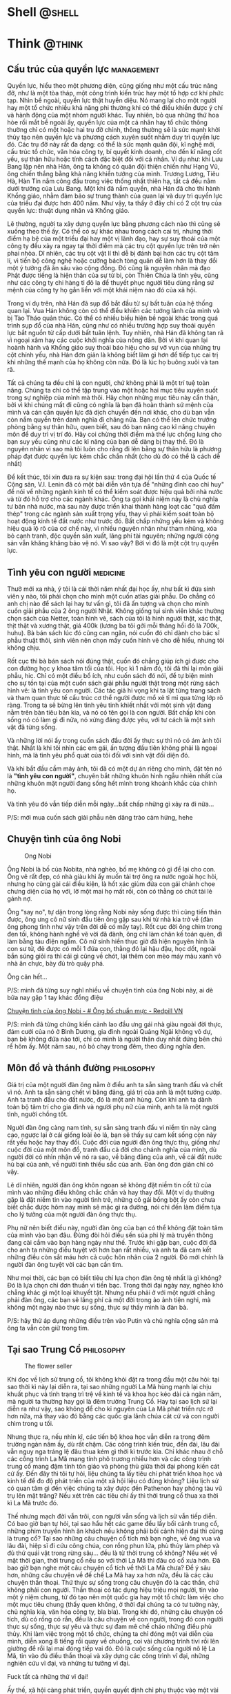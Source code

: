 #+DESCRIPTION: 
#+KEYWORDS: 
#+LANGUAGE: vi
#+STARTUP: show2levels

#+EXCLUDE_TAGS: noexport

#+hugo_front_matter_format: yaml

#+hugo_auto_set_lastmod: t
#+hugo_base_dir: .
#+hugo_section: .

* Shell  :@shell:
:properties:
:export_hugo_section: posts
:end:

* Think :@think:
:properties:
:export_hugo_section: posts
:end:
** Cấu trúc của quyền lực :management:
:PROPERTIES:
:EXPORT_HUGO_PUBLISHDATE: 2014-11-15 15:13:47 Z
:EXPORT_HUGO_EXPIRYDATE: 2024-01-01
:export_file_name: power
:END:

Quyền lực, hiểu theo một phương diện, cũng giống như một cấu trúc nâng
đỡ, như là một tòa tháp, một công trình kiến trúc hay một tổ hợp cơ khí
phức tạp. Nhìn bề ngoài, quyền lực thật huyền diệu. Nó mang lại cho một
người hay một tổ chức nhiều khả năng phi thường khi có thể điều khiển
được ý chí và hành động của một nhóm người khác. Tuy nhiên, bỏ qua những
thứ hoa hòe rối mắt bề ngoài ấy, quyền lực của một cá nhân hay tổ chức
thông thường chỉ có một hoặc hai trụ đỡ chính, thông thường sẽ là sức
mạnh khởi thủy tạo nên quyền lực và phương cách xuyên suốt nhằm duy trì
quyền lực đó. Các trụ đỡ này rất đa dạng: có thể là sức mạnh quân đội,
kĩ nghệ mới, cấu trúc tổ chức, văn hóa công ty, bí quyết kinh doanh, cho
đến kĩ năng cốt yếu, sự thân hữu hoặc tính cách đặc biệt đối với cá
nhân. Ví dụ như: khi Lưu Bang lập nên nhà Hán, ông ta không có quân đội
thiện chiến như Hạng Vũ, ông chiến thắng bằng khả năng khiển tướng của
mình. Trương Lương, Tiêu Hà, Hàn Tín nắm công đầu trong việc thống nhất
thiên hạ, tất cả đều nằm dưới trướng của Lưu Bang. Một khi đã nắm quyền,
nhà Hán đã cho thi hành Khổng giáo, nhằm đảm bảo sự trung thành của quan
lại và duy trì quyền lực của triều đại được hơn 400 năm. Như vậy, ta
thấy ở đây chỉ có 2 cột trụ của quyền lực: thuật dụng nhân và Khổng
giáo.

Lẽ thường, người ta xây dựng quyền lực bằng phương cách nào thì cũng sẽ
xuống theo thế ấy. Có thể có sự khác nhau trong cách cai trị, nhưng thời
điểm hạ bệ của một triều đại hay một vị lãnh đạo, hay sự suy thoái của
một công ty đều xảy ra ngay tại thời điểm mà các trụ cột quyền lực trên
trở nên phai nhòa. Dĩ nhiên, các trụ cột vật lí thì dễ bị đánh bại hơn
các trụ cột tâm lí, vì tiến bộ công nghệ hoặc cưỡng bách tòng quân dễ
làm hơn là thay đổi một ý tưởng đã ăn sâu vào cộng đồng. Đó cũng là
nguyên nhân mà đạo Phật được tiếng là hiện thân của sự từ bi, còn Thiên
Chúa là tình yêu, cũng như các công ty chi hàng tỉ đô la để thuyết phục
người tiêu dùng rằng sứ mệnh của công ty họ gắn liền với một khái niệm
nào đó của xã hội.

Trong ví dụ trên, nhà Hán đã sụp đổ bắt đầu từ sự bất tuân của hệ thống
quan lại. Vua Hán không còn có thể điều khiển các tướng lãnh của mình và
bị Tào Tháo quản thúc. Có thể có nhiều biểu hiện bề ngoài khác trong quá
trình sụp đổ của nhà Hán, cũng như có nhiều trường hợp suy thoái quyền
lực bắt nguồn từ cấp dưới bất tuân lệnh. Tuy nhiên, nhà Hán đã không tan
rã vì ngoại xâm hay các cuộc khởi nghĩa của nông dân. Bởi vì khi quan
lại hoành hành và Khổng giáo suy thoái báo hiệu cho sự vỡ vụn của những
trụ cột chính yếu, nhà Hán đơn giản là không biết làm gì hơn để tiếp tục
cai trị khi những thế mạnh của họ không còn nữa. Đó là lúc họ buông xuôi
và tan rã.

Tất cả chúng ta đều chỉ là con người, chứ không phải là một trí tuệ toàn
năng. Chúng ta chỉ có thể tập trung vào một hoặc hai mục tiêu xuyên suốt
trong sự nghiệp của mình mà thôi. Hãy chọn những mục tiêu này cẩn thận,
bởi vì khi chúng mất đi cũng có nghĩa là bạn đã hoàn thành sứ mệnh của
mình và cán cân quyền lực đã dịch chuyển đến nơi khác, cho dù bạn vẫn
còn nắm quyền trên danh nghĩa đi chăng nữa. Bạn có thể lên chức trưởng
phòng bằng sự thân hữu, quen biết, sau đó bạn nâng cao kĩ năng chuyên
môn để duy trì vị trí đó. Hãy coi chừng thời điểm mà thế lực chống lưng
cho bạn suy yếu cũng như các kĩ năng của bạn dễ dàng bị thay thế. Đó là
nguyên nhân vì sao mà tôi luôn cho rằng đi lên bằng sự thân hữu là
phương pháp đạt được quyền lực kém chắc chắn nhất (cho dù đó có thể là
cách dễ nhất)

Để kết thúc, tôi xin đưa ra sự kiện sau: trong đại hội lần thứ 4 của
Quốc tế Cộng sản, V.I. Lenin đã có một bài diễn văn tựa đề "những đỉnh
cao chỉ huy" để nói về những ngành kinh tế có thể kiểm soát được hiệu
quả bởi nhà nước và từ đó hỗ trợ cho các ngành khác. Ông ta gọi khái
niệm này là chủ nghĩa tư bản nhà nước, mà sau này được triển khai thành
hàng loạt các "quả đấm thép" trong các ngành sản xuất trọng yếu, thay vì
phải kiểm soát toàn bộ hoạt động kinh tế đất nước như trước đó. Bất chấp
những yếu kém và không hiệu quả lộ rõ của cơ chế này, vì nhiều nguyên
nhân như tham nhũng, xóa bỏ cạnh tranh, độc quyền sản xuất, lãng phí tài
nguyên; những người cộng sản vẫn khăng khăng bảo vệ nó. Vì sao vậy? Bởi
vì đó là một cột trụ quyền lực.

** Tình yêu con người :medicine:
:PROPERTIES:
:EXPORT_HUGO_PUBLISHDATE: 2021-02-20 22:21:59
:EXPORT_HUGO_CUSTOM_FRONT_MATTER: :featured_image "/assets/img/tinh_yeu_con_nguoi.jpg"
:export_file_name: love-human
:END:

Thưở mới xa nhà, ý tôi là cái thời năm nhất đại học ấy, như bất kì đứa
sinh viên y nào, tôi phải chọn cho mình một cuốn atlas giải phẫu. Do
chẳng có anh chị nào để sách lại hay tư vấn gì, tôi đã ấn tượng và chọn
cho mình cuốn giải phẫu của 2 ông người Nhật. Không giống tụi sinh viên
khác thường chọn sách của Netter, toàn hình vẽ, sách của tôi là hình
người thật, xác thật, thịt thật và xương thật, giá 400k (lương ba tôi
gởi mỗi tháng hồi đó là 700k, huhu). Bà bán sách lúc đó cũng can ngăn,
nói cuốn đó chỉ dành cho bác sĩ phẫu thuật thôi, sinh viên nên chọn mấy
cuốn hình vẽ cho dễ hiểu, nhưng tôi không chịu.

Rốt cục thì bà bán sách nói đúng thật, cuốn đó chẳng giúp ích gì được
cho con đường học y khoa tăm tối của tôi. Học kì 1 năm đó, tôi đã thi
lại môn giải phẫu, hic. Chỉ có một điều bổ ích, như cuốn sách đó nói, để
tự biện minh cho sự tồn tại của một cuốn sách giải phẫu người thật trong
một rừng sách hình vẽ: là tình yêu con người. Các tác giả hi vọng khi ta
lật từng trang sách và tham quan thực tế cấu trúc cơ thể người được mổ
xẻ tỉ mỉ qua từng lớp rõ ràng. Trong ta sẽ bừng lên tình yêu tinh khiết
nhất với một sinh vật đang nằm trên bàn tiêu bản kia, và nó có tên gọi
là con người. Bất chấp khi còn sống nó có làm gì đi nữa, nó xứng đáng
được yêu, với tư cách là một sinh vật đã từng sống.

Và những lời nói ấy trong cuốn sách đầu đời ấy thực sự thì nó có ám ảnh
tôi thật. Nhất là khi tôi nhìn các em gái, ấn tượng đầu tiên không phải
là ngoại hình, mà là tình yêu phổ quát của tôi đối với sinh vật đối diện
đó.

Và khi bắt đầu cầm máy ảnh, tôi đã có một dự án riêng cho mình, đặt tên
nó là *"tình yêu con người"*, chuyên bắt những khuôn hình ngẫu nhiên
nhất của những khuôn mặt người đang sống hết mình trong khoảnh khắc của
chính họ.

Và tình yêu đó vẫn tiếp diễn mỗi ngày...bất chấp những gì xảy ra đi
nữa...

P/S: mới mua cuốn sách giải phẫu nên dâng trào cảm hứng, hehe

** Chuyện tình của ông Nobi
:PROPERTIES:
:EXPORT_HUGO_PUBLISHDATE: 2017-05-06
:EXPORT_HUGO_CUSTOM_FRONT_MATTER: :featured_image "/assets/img/ong-bo-chuan-muc.jpg"
:export_file_name: mr-nobi-love-story
:END:
#+caption: Ong Nobi
[[/assets/img/ong-bo-chuan-muc.jpg]]

Ông Nobi là bố của Nobita, nhà nghèo, bố mẹ không có gì để lại cho con.
Ông vẽ rất đẹp, có nhà giàu khi ấy muốn tài trợ ông ra nước ngoài học
hỏi, nhưng họ cũng gài cái điều kiện, là hốt xác giùm đứa con gái chảnh
chọe chưng diện của họ với, lỡ một mai họ mất rồi, còn có thằng có chút
tài lẻ gánh nợ.

Ông "say no", tự dặn trong lòng rằng Nobi này sống được thì cũng tiến
thân được, ông ưng cô nữ sinh đầu tiên ông gặp sau khi từ nhà kia trở về
(đàn ông phong tình như vậy trên đời dễ có mấy tay). Rốt cục đời ông
chìm trong đen tối, không hành nghề vẽ vời đã đành, ông chỉ làm chân kế
toán quèn, đi làm bằng tàu điện ngầm. Cô nữ sinh hiền thục giờ đã hiện
nguyên hình là con sư tử, đẻ được có mỗi 1 đứa con, thằng đó lại hậu
đậu, học dốt, ngoài bắn súng giỏi ra thì cái gì cũng về chót, lại thêm
con mèo máy màu xanh vô nhà ăn chực, bày đủ trò quậy phá.

Ông cân hết...

P/S: mình đã từng suy nghĩ nhiều về chuyện tình của ông Nobi này, ai dè
bữa nay gặp 1 tay khác đồng điệu

[[https://redpillvn.com/ong-bo-chuan-muc/?fbclid=IwAR3IYZcFFQZEYVqaom1KoIuHDHgzIq6jC4jt4-KA29W9jH1Xvxib6jvu6So][Chuyện
tình của ông Nobi - # Ông bố chuẩn mực - Redpill VN]]

P/S: mình đã từng chứng kiến cảnh lao đầu ưng gái nhà giàu ngoài đời
thực, đám cưới của nó ở Bình Dương, gia đình ngoài Quảng Ngãi không vô
dự, bạn bè không đứa nào tới, chỉ có mình là người thân duy nhất đứng
bên chú rể hôm ấy. Một năm sau, nó bỏ chạy trong đêm, theo đúng nghĩa
đen.

** Môn đồ và thánh đường :philosophy:
:PROPERTIES:
:EXPORT_HUGO_PUBLISHDATE: 2022-02-25
:export_file_name: mon-do-va-thanh-duong
:END:

Giá trị của một người đàn ông nằm ở điều anh ta sẵn sàng tranh đấu và
chết vì nó. Anh ta sẵn sàng chết vì băng đảng, giá trị của anh là một
tướng cướp. Anh ta tranh đấu cho đất nước, đó là một anh hùng. Còn khi
anh ta dành toàn bộ tâm trí cho gia đình và người phụ nữ của mình, anh
ta là một người tình, người chồng tốt.

Người đàn ông càng nam tính, sự sẵn sàng tranh đấu vì niềm tin này càng
cao, ngược lại ở cái giống loài ẻo lả, bạn sẽ thấy sự cam kết sống còn
này rất yếu hoặc hay thay đổi. Cuộc đời của người đàn ông thực thụ,
giống như cuộc đời của một môn đồ, tranh đấu cả đời cho chánh nghĩa của
mình, dù người đời có nhìn nhận về nó ra sao, về băng đảng của anh, về
cái đất nước hủ bại của anh, về người tình thiếu sắc của anh. Đàn ông
đơn giản chỉ có vậy.

Lẽ dĩ nhiên, người đàn ông khôn ngoan sẽ không đặt niềm tin cốt tử của
mình vào những điều không chắc chắn và hay thay đổi. Một ví dụ thường
gặp là đặt niềm tin vào người tình trẻ, những cô gái bồng bột ấy còn
chưa biết chắc được hôm nay mình sẽ mặc gì ra đường, nói chi đến làm
điểm tựa cho lý tưởng của một người đàn ông thực thụ.

Phụ nữ nên biết điều này, người đàn ông của bạn có thể không đặt toàn
tâm của mình vào bạn đâu. Đừng đòi hỏi điều sến súa phi lý mà truyền
thông đang cài cắm vào bạn hàng ngày như thế. Trước khi gặp bạn, cuộc
đời đã cho anh ta những điều tuyệt vời hơn bạn rất nhiều, và anh ta đã
cam kết những điều còn sắt máu hơn cả cuộc hôn nhân của 2 người. Đó mới
chính là người đàn ông tuyệt vời các bạn cần tìm.

Như mọi thời, các bạn có biết tiêu chí lựa chọn đàn ông tệ nhất là gì
không? Đó là lựa chọn chỉ đơn thuần vì tiền bạc. Trong thời đại ngày
nay, nghèo khó chẳng khác gì một loại khuyết tật. Nhưng nếu phải ở với
một người chẳng phải đàn ông, các bạn sẽ lãng phí cả một đời trong ảo
ảnh tiện nghi, mà không một ngày nào thực sự sống, thực sự thấy mình là
đàn bà.

P/S: hãy thử áp dụng những điều trên vào Putin và chủ nghĩa cộng sản mà
ông ta vẫn còn giữ trong tim.

** Tại sao Trung Cổ :philosophy:
:PROPERTIES:
:EXPORT_HUGO_PUBLISHDATE: 2019-02-05
:EXPORT_HUGO_CUSTOM_FRONT_MATTER: :featured_image "/assets/img/flowerseller.jpg"
:export_file_name: tai-sao-trung-co
:END:

#+caption: The flower seller
[[/assets/img/flowerseller.jpg]]

Khi đọc về lịch sử trung cổ, tôi không khỏi đặt ra trong đầu một câu
hỏi: tại sao thời kì này lại diễn ra, tại sao những người La Mã hùng
mạnh lại chịu khuất phục và tình trạng trì trệ về kinh tế và khoa học
kéo dài cả ngàn năm, mà người ta thường hay gọi là đêm trường Trung Cổ.
Hay tại sao lịch sử lại diễn ra như vậy, sao không để cho kỉ nguyên của
La Mã phát triển rực rỡ hơn nữa, mà thay vào đó bằng các quốc gia lãnh
chúa cát cứ và con người chìm trong u tối.

Nhưng thực ra, nếu nhìn kĩ, các tiến bộ khoa học vẫn diễn ra trong đêm
trường ngàn năm ấy, dù rất chậm. Các công trình kiến trúc, đền đài, lâu
đài vẫn nguy nga tráng lệ đâu thua kém gì thời kì trước kia. Chỉ khác
nhau ở chỗ các công trình La Mã mang tính phô trương nhiều hơn và các
công trình trung cổ mang đậm tính tôn giáo và phòng thủ giữa thời đại
phong kiến cát cứ ấy. Đến đây thì tôi tự hỏi, liệu chúng ta lấy tiêu chí
phát triển khoa học và kinh tế để đo độ phát triển của một xã hội liệu
có đúng không? Liệu lịch sử có quan tâm gì đến việc chúng ta xây được
đền Pathenon hay phóng tàu vũ trụ lên mặt trăng? Nếu xét trên các tiêu
chí ấy thì thời trung cổ thua xa thời kì La Mã trước đó.

Thế nhưng mạch đời vẫn trôi, con người vẫn sống và lịch sử vẫn tiếp
diễn. Có bao giờ bạn tự hỏi, tại sao hầu hết các game đều lấy bối cảnh
trung cổ, những phim truyền hình ăn khách nếu không phải bối cảnh hiện
đại thì cũng là trung cổ? Tại sao những câu chuyện cổ tích mà bạn nghe,
về ông vua và lâu đài, hiệp sĩ đi cứu công chúa, con rồng phun lửa, phù
thủy làm phép và đủ thứ quái vật trong rừng sâu... đều là từ thời trung
cổ không? Nếu xét về mặt thời gian, thời trung cổ nếu so với thời La Mã
thì đâu có cổ xưa hơn. Đã bao giờ bạn nghe một câu chuyện cổ tích về
thời La Mã chưa? Để ý sâu hơn, những câu chuyện về đế chế La Mã hay xa
hơn nữa, đều là các câu chuyện thần thoại. Thứ thực sự sống trong câu
chuyện đó là các thần, chứ không phải con người. Thần thoại có tác dụng
hiệu triệu mọi người, tin vào một ý niệm chung, từ đó tạo nên một quốc
gia hay một tổ chức làm việc cho một mục tiêu chung (thấy quen không, ở
thời đại chúng ta có tư tưởng này, chủ nghĩa kia, văn hóa công ty, bla
bla). Trong khi đó, những câu chuyện cổ tích, dù có rồng có rắn, đều là
câu chuyện về con người, trong đó con người thực sự sống, thực sự yêu và
thực sự đam mê chế cháo những điều phù thủy. Khi làm việc trong một tổ
chức, chúng ta chỉ đóng một vai diễn của mình, diễn xong 8 tiếng rồi
quay về chuồng, coi vài chương trình tivi rồi lên giường để rồi lại mai
đóng tiếp vai đó. Đó là cuộc sống của người nô lệ La Mã, tin vào đủ điều
thần thoại và xây dựng các công trình vĩ đại, những nghiên cứu vĩ đại,
và những tư tưởng vĩ đại.

Fuck tất cả những thứ vĩ đại!

Ấy thế, xã hội càng phát triển, quyền quyết định chỉ phụ thuộc vào một
vài người, rất ít người được chơi trò chơi toàn năng của mình, tất cả số
đông còn lại đều phụ thuộc vào trò chơi ấy. Chẳng ai thực sự sống cả!
Nếu con người không sống thì làm game, đóng phim truyền hình kể về con
người thời La Mã liệu có ăn khách? Xét về khía cạnh nào đó, thời trung
cổ tiên tiến hơn các thời đại trước đó? Câu trả lời cũng đã có người
giải rồi, cái nước Bhutan ấy các bạn, người ta không coi trọng việc kinh
tế hay khoa học, người ta lấy việc tối đa hóa chỉ số hạnh phúc của người
dân làm kim chỉ nam.

--------------

Có người so sánh trí tuệ con người chẳng khác gì cái lông của con chim
công, nó chỉ để làm đẹp, và hấp dẫn bạn tình. Để rồi sau đó, cũng cái
con chim công ấy phải lội vào vũng bùn để mổ thức ăn. Cái lông công tươi
đẹp ấy có giúp được nó kiếm thức ăn nhiều hơn hay chỉ là để nó cảm thấy
kiêu hãnh hơn các con vật khác, cũng trong vũng bùn?

Đến một trình độ nhất định, thì trí tuệ của con người chẳng kiếm thêm
được thức ăn và chả khác gì thứ làm cảnh, như lông con chim.

--------------

Thời tôi còn chơi guitar, có một bài tập luyện ngón của Carulli, chơi
một điệu rondo. Rondo là vũ khúc ngày mùa, sau khi nông dân thu hoạch
lúa mì xong, họ cuộn các bó lúa mì lại, đốt một vài bó thành một đống
lửa, tổ chức party và cùng nhau nhảy múa xung quanh đống lửa ấy.

Nhiều lúc mệt mỏi quá, tôi tự hỏi liệu mình có muốn cuộc sống của mình
diễn ra như thế này, hay tôi chỉ muốn như một anh nông dân lù khù trên
đồng, dụ khi mấy cô thôn nữ trong bụi rơm và tới ngày mùa thì nhảy điệu
rondo.

** Về Huyền Chip và tất cả các em chip chip :management:
:PROPERTIES:
:EXPORT_HUGO_PUBLISHDATE: 2013-10-04 12:47:10 Z
:EXPORT_HUGO_CUSTOM_FRONT_MATTER: :featured_image "/assets/img/huyenchip.webp"
:export_file_name: huyen-chip
:END:

Lúc đầu cũng không định viết về Huyền Chip, nhưng bởi vì đã lỡ mua và lỡ
đọc sách của em ấy rồi (cuốn tập 1, chỉ vì thấy bìa sách thiết kế ấn
tượng, chứng tỏ tác giả có chú tâm biên tập tử tế vào cuốn sách của
mình) và tôi thấy sự việc ngày càng nhuốm màu chính trị xã hội nên điều
đó thúc giục tôi phải viết vài lời.

Tôi ngờ rằng Huyền Chip đang là nạn nhân của một chiến dịch làm nhục và
hạ uy tín cá nhân (trẻ trâu bây giờ gọi là "dìm hàng") một cách kinh
điển nhất của Tổ Chức. Ban đầu sẽ là một bè lũ thiên lôi, ma quỷ không
biết từ đâu xuất hiện moi móc từ câu từng chữ của đối tượng nhằm tìm ra
cái sai, cái vô lí trong đó. Tất nhiên là ai cũng có đôi lúc sai, hoặc
không nhất quán trong hành động và tư tưởng (nhất là đối với Huyền Chip,
em ấy vừa mới chớm tuổi hai mươi, viết một cuốn sách dài cả mấy trăm
trang như thế, chuyện sai sót là điều khó mà tránh khỏi, mà sách của em
nó, em nó có quyền thêm thắt và lược bỏ). Từ những bới móc trên, chúng
mở rộng ra công kích đời tư cá nhân vốn không liên quan gì đến sự việc,
lôi kéo cả một cộng đồng rộng lớn vốn trước đây không biết đối tượng là
người nào bu vào tấn công đánh hội đồng như ruồi bu mật (các bạn trước
vụ này xảy ra có biết Huyền Chip là con khỉ gió nào chưa). Điều này có
thể lôi kéo theo cả những người thân xung quanh đối tượng tham gia, họ
vô tình hay cố ý sẽ có thái độ và hành động nghi ngờ và phủ nhận đối
tượng, làm đối tượng bị cô lập thêm, sẽ rất đau khổ dằn vặt. Sau đó, một
vài vị nào đó bước ra, tự xưng là người trí thức uy tín (giáo sư, tiến
sĩ, viện sĩ...này nọ, tất nhiên cũng là người của Tổ Chức), vị này phán
những lời như thôi rồi, viện dẫn ra những lí luận vô cùng uyên thâm và
trừu tượng, sau đó nhân danh nhân dân cộng đồng phán rẳng đối tượng có
tội cần phải xét xử, mà không cần phải qua tòa án xét xử (trong trường
hợp này có thể là Foolbrighter Trần Ngọc Thịnh, tay này tự xưng là đi du
học ở Mỹ về mà trong cách ăn nói không có lấy một chút Mỹ tính nào, toàn
những lời giáo điều như từ trường chính trị bước ra, như là: "đất nước
còn nghèo, thế hệ trẻ phải lo làm ăn và đóng thuế, không được đi du lịch
này nọ, như vậy là hưởng thụ, là sống vị kỷ cá nhân"). Cuối cùng, một vị
nào đó từ chính quyền hay Tổ Chức xuất hiện, cũng không phải thẩm phán
hay quan tòa mà thực sự cũng không cần những người đó, vị này nói là vụ
việc trên đã gây ảnh hưởng đến sự ổn định xã hội và sự an bình của nhân
dân. Người này cũng không cần biết đối tượng đúng hay sai, nhưng chân lí
thuộc về số đông, nhất là trên đất nước của nhân dân vì nhân dân này, vì
vậy đối tượng sẽ phải vui lòng mà nhận tội. Đến đây, đối tượng sau bao
nhiêu bão táp và cũng đã quá mệt mỏi vì bị đánh hội đồng, thường sẽ chịu
nhận cho xong, coi như mình đã hi sinh vì nhân dân, còn nếu đối tượng
vẫn ngoan cố thì sẽ dùng các chế tài bạo lực thực sự (nóng hoặc nguội).

Vì sao Tổ Chức phải tốn công tốn sức tổ chức cả chiến dịch trên nhằm vào
một con bé ham ăn, ham chơi vừa mới qua tuổi hai mươi? Bởi vì Tổ Chức
vẫn còn rất ám ảnh với nạn thuyền nhân. Sau bao nhiêu năm đã trôi qua,
sau bao nhiêu buổi chiều héo hắt trên quê hương, nạn thuyền nhân (hay
chính xác là chảy máu nhân lực) vẫn luôn diễn ra, có chăng là bây giờ nó
âm thầm hơn mà thôi, dưới hình thức du học, xuất khẩu lao động, cưới
chồng nước ngoài, hay làm vận động viên đi du đấu rồi trốn luôn ở ngoại
quốc. Với tư cách là một người đã từng đi bụi 14 ngày ở Trung Quốc chỉ
với tổng cộng 14 triệu đồng, tôi xin khẳng định là không có nhiều sự
khác nhau giữa người đi phượt như Huyền Chip và những người liều mình
chèo con thuyền nan lao ra biển khơi mịt mù. Đó là cách làm thế nào để
đi đến một nước khác, hòa nhập và tìm cách nhận sự giúp đỡ của cộng đồng
sở tại, với một chi phí ban đầu rất khiêm tốn. Thực sự, Tổ Chức rất lo
ngại phong trào đi phượt trong giới trẻ hiện nay, nhất là phượt ở nước
ngoài. Đi phượt, không giống như du lịch cưỡi ngựa xem hoa với chi phí
cao ngất ngưỡng, các bạn trẻ đi phượt với chi phí khiêm tốn, sẽ có cơ
hội sống cùng với dân bản địa, tìm hiểu tư tưởng lối sống của họ, cũng
như chế độ chính trị của các nước khác. Từ đó không tránh khỏi sự so
sánh qua lại giữa nước ngoài và nước mình, rằng ở đâu mới đích thực là
thiên đường trần thế và đi đến đó sống cũng không quá tốn kém như vẫn
tưởng.

Các bạn có thấy khi Ngô Thị Giáng Uyên viết "Ngón tay mình còn thơm mùi
oải hương" hay Dương Thụy viết "Venise và những cuộc tình Gondola", cũng
là dạng kí sự kể về những nơi đã đi qua, những người đã gặp và những kỉ
niệm đã trải qua giống như Huyền Chip đã viết. Cũng có thể các cô này
cũng có thêm thắt chút đỉnh cho sách của mình hoàn thiện hơn, vậy tại
sao lúc đó không có phong trào đả kích này nọ. Tại vì các cô này may
mắn? tại lúc đó chưa có mạng xã hội như bây giờ? Tại các cô này đẹp gái
hơn Huyền Chip nên dễ lấy được thiện cảm hơn? Tôi cho rằng bởi vì châu
Âu dưới ngòi bút của các cô này hiện ra như là một vùng đất thơ mộng,
huyền ảo và thần tiên. Đọc các cuốn sách trên, người ta thường có một
cảm giác lãng mạn lâng lâng, như là đọc truyện cổ tích, nhưng đọc xong
rồi thôi, còn phải trở về với đời sống thường nhật. Châu Âu là châu Âu,
cơm áo vẫn là cơm áo, cố gắng làm việc và đóng thuế để có ngày nào đó đủ
tiền đi đến đó du lịch. Còn Huyền Chip đã viết rất cụ thể những gì đã
trải qua, về cách cô ta xin chỗ ngủ qua đêm, bị bỏ rơi như thế nào, tìm
sự giúp đỡ của những người bạn địa phương như thế nào và cả những cách
kiếm tiền trên đường đi ra sao. Các bạn có để ý những nước Huyền Chip đã
đi qua chưa bao giờ là châu Âu hay Bắc Mỹ không? Có thể là vì việc xin
visa đối với một đứa đi bụi VN vào các nước đó rất khó khăn, mà không
phải qua con đường du học như Dương Thụy đã làm, phần nữa là vì chi phí
sinh hoạt đi lại ở đây khá đắt đỏ, dân mới đi phượt ít kinh nghiệm
thường không chọn những nước này. Như vậy, thực ra Huyền Chip đã khá là
chân thật trong cuốn sách của mình.

#+begin_html
  <blockquote>
#+end_html

Cuộc đời không phải là một bộ phim, vì vậy nó không cần phải mạch lạc,
dễ hiểu và làm hài lòng số đông công chúng.

#+begin_html
  </blockquote>
#+end_html

Qua việc này, tôi cũng muốn có đôi lời gởi đến các bạn trẻ. Lẽ thường,
làm người mới khó, chứ làm thú thì quá dễ. Thú thì có nhiều loại: cừu,
sói, heo, chó, đại bàng, cánh cụt...Cha mẹ các bạn đã tốn bao khó nhọc
sinh ra các bạn trong một đất nước độc lập, tự do, hạnh phúc này. Hãy
sống như một con người độc lập và tự do, đừng cố gắng gán ghép mình trở
thành một con thú nào đó. Lạy các bạn!

thanhgo, đại bàng không biết bay

** Chánh niệm là đức hạnh duy nhất tồn tại :philosophy:
:PROPERTIES:
:EXPORT_HUGO_PUBLISHDATE: 2023-08-26
:export_file_name: chanh-niem
:EXPORT_HUGO_CUSTOM_FRONT_MATTER: :featured_image "/assets/img/mangthaichanhniem.JPG"
:END:
# :EXPORT_HUGO_EXPIRYDATE: 2024-01-01

#+begin_quote
Đức Phật đã nói, chánh niệm là đức hạnh duy nhất tồn tại
#+end_quote

Lúc sáng mình thấy cuốn sách này trên tiki, thoạt nhìn, mình nghĩ cái
tựa đề sách gì mà kì khôi. Nhưng 5 phút sau, mình đã đặt mua cuốn sách.
Nếu các lý thuyết của nhà Phật là đúng, thì quá trình mang thai là sự
tiếp nhận chuyển sanh của một linh hồn khác vào chung sống với gia đình,
thì khi đó, những đức hạnh của người mẹ trong lúc mang thai sẽ quyết
định rất lớn đến tính cách và cuộc sống của đứa con sau này.

P/S: vì sự hạn chế của ngôn ngữ, chữ "chánh niệm" rất dễ làm ta nghĩ đến
những thứ phủ định của nó, ví dụ như "tà niệm". Nhưng thực sự không
phải, chỉ có chánh niệm hay không có chánh niệm mà thôi.

Chánh niệm là sự nhận thức về sự tồn tại của bản thân mình trong mọi
khoảnh khắc của cuộc sống. Đó là điều duy nhất mà một sinh vật sống có ý
thức có thể làm để cho cuộc đời mình có ý nghĩa. Vì vậy, đức Phật đã nói
nó là đức hạnh duy nhất tồn tại.

Nhiều người sẽ phản đối ý trên, sẽ nói là để làm cho cuộc sống có ý
nghĩa, thì tôi phải kiếm được thật nhiều tiền, hay phải thật tài giỏi về
mặt nào đó của cuộc sống. Thật ra thì không phải đâu, chắc hẳn các bạn
sống đến tuổi trưởng thành ít nhiều cũng đã trải qua những cảm giác bất
lực khi mình đã cố gắng hết mức có thể rồi, đã vái thần phật tứ phương
rồi mà chẳng thể giàu hay chẳng thể giỏi bằng đứa bạn mình được. Có
những người, sự thành công về mặt tiền bạc hay tri thức đến với họ thật
nhẹ nhàng, chẳng bù cho ta đã phải cày cuốc hộc máu ra mà chẳng được gì.
Và trong công cuộc tìm kiếm ảo ảnh tiền bạc hay tri thức đó, ta không
thực sự sống, ta chỉ lao đầu đi trong một mục tiêu hẹp đã định trước.
Không ít người khi đã lên đến thành công đỉnh cao, lại muốn quay đầu trở
lại thời trẻ. Đó là vì họ đã cảm thấy cuộc sống của mình mất đi ý nghĩa
từ rất lâu, vì họ đã không thực sống trong rất lâu rồi.

Vì vậy, điều duy nhất một sinh vật có ý thức có thể làm để cảm thấy cuộc
đời mình có ý nghĩa hay không, chính là bằng số lượng thời gian sinh vật
đó thực sự cảm nhận được sự tồn tại của mình trên cuộc đời như một sinh
vật tự chủ và tự do. Số lượng thời gian chánh niệm đó cũng rất dễ nhận
ra bằng bản năng giao tiếp của con người, mà ta sẽ cảm nhận được ngay
giá tri của người đối diện.

Và đó là lý do tại sao, đức Phật đã nói chánh niệm là đức hạnh duy nhất
tồn tại. (còn mọi thứ khác chỉ là trò chơi)

** Chuyện một cái cây và viện triết học mùa hè :philosophy:
:properties:
:EXPORT_HUGO_PUBLISHDATE: 2018-04-09
:export_hugo_custom_front_matter: :featured_image "/assets/img/myhomefront.jpg"
:export_file_name: cay-trang-leo
:end:

[Chuyện 1 cái cây]

Khi bạn gái cũ mình nó về nhà lần đầu, nó đứng giữa căn bếp và nói "nhìn
anh có vẻ biết hưởng thụ, nhưng căn nhà này thì không có sức sống"

Trong khi thằng cha hàng xóm làm thợ hồ có 4 vợ và nuôi 1 bầy chó, thì
trong nhà của tôi chỉ toàn máy móc và sách vở. Vậy là, tôi nghe lời em
nó cuối tuần phải bỏ công bỏ việc, vô mấy cái nhà vườn tìm cây giống rồi
hì hục đào đào lấp lấp. Tôi không ở căn nhà đó nữa, nên cái cây thường
sẽ được tưới nước mưa, hoặc lòng thương của hàng xóm. Cũng may, nắng gió
miền nam không quá khắc nghiệt nên cái cây đó ra hoa quanh năm và cái
giống đó rụng lá dã man, làm cái sân nhỏ của tôi giờ dầy cả chục phân
mùn lá. Năm nay, sau 1 đợt ngập lụt và tiết lạnh kéo dài, cái cây đó bị
sâu ăn rất nặng. Cũng cha hàng xóm đó, thấy tội cho cái cây, trèo qua
hàng rào và cắt bớt lá sâu. Hôm qua tôi về thì thấy em nó đã bị sâu làm
tèo 1 nhánh lớn, hic

[Viện triết học mùa hè]

Nếu các bạn quen tôi lâu năm, có lẽ sẽ không lạ gì với danh từ này, mà
tôi thường nhắc đi nhắc lại đôi lần. Ý tưởng này bắt đầu có lẽ từ khoảng
2010 - 2011.

Trong cuốn "Lời thú tội của một sát thủ kinh tế", John Perkins có đề cập
về các viện "ngôn ngữ mùa hè" mà Mỹ đã xây dựng rải rác ở khắp châu Mỹ
la tinh. Đó là một tổ chức phi chính phủ nhưng thực chất là một tổ chức
gián điệp, mà nhiệm vụ chính là trao đổi ngôn ngữ với các sắc dân bản
địa, mà thực chất chỉ là dạy tiếng Anh cho họ, nhằm xoá mòn bản sắc văn
hoá địa phương, thao túng chính trị và gây ảnh hưởng lên các ngành kinh
tế then chốt của quốc gia đó.

Trung Cộng đã có một mô hình bắt chước và triển khai dưới các viện Khổng
Tử. Nhưng bọn tàu thường cho mình là thâm nho, tuổi gì so với tây lông.
Các viện Khổng Tử được thành lập ở khắp nơi trên thế giới, Hà Nội cũng
có 1 cái, nhưng bị vạch trần và phản đối nhiều nhất ở Mỹ và Canada.

Còn vì sao là triết học? Đó là bởi vì em ưa thích suy nghĩ hơn tất cả
các hoạt động khác trên đời. Chỉ cần một suy nghĩ nền tảng khác đi, mọi
thành quả chính trị và xã hội của ngày hôm qua sẽ trở thành thứ chẳng
khác gì trò hề. Và vì ở phương Đông, kể cả từ thời Khổng Tử, người Á
Châu chưa bao giờ có một hệ tư tưởng vững mạnh và xây dựng đầy đủ như
Tây Phương. Chúng ta đi copy cũng được thôi, như Trung Cộng và Việt Cộng
đã làm với Marx. Nhưng rồi, chính cái hệ tư tưởng đó quay trở lại làm
thành một trở lực trong mọi điều phát triển.

** Dự án thiên mệnh :philosophy:
:PROPERTIES:
:EXPORT_HUGO_PUBLISHDATE: 2020-08-29
:export_file_name: du-an-thien-menh
:END:
# :EXPORT_HUGO_EXPIRYDATE: 2024-01-01

Đó là năm 2006, tôi lúc đó 20 tuổi. Sau một thất bại về chuyện tình cảm,
tôi hiểu rằng với vẻ ngoài như vậy, với địa vị như vậy, tôi chẳng thể
nào có được người phụ nữ mà tôi mong muốn. Tôi còn cả một cuộc đời phía
trước, mọi thứ đều có thể xảy ra. Với tâm thế của một người tình cờ bước
vào trường y, tôi lúc đó chưa sẵn sàng cho một cuộc đời y nghiệp. Tôi
đặt ra cho mình một dự án, rằng trong 1 năm, tôi sẽ trả lời rằng tôi
thực sự muốn làm gì.

Tôi đặt tên là "dự án thiên mệnh" và thậm chí ghi câu motto trong sổ lâm
sàng của tôi khi đó là "ta làm gì trong cả một cuộc đời dài?" (nếu các
bạn chưa biết, mọi sinh viên y nghiêm túc đều có 1 cuốn sổ ghi chép các
lần thăm bệnh, các kỉ niệm tại bệnh viện). Một cuộc đời thực sự không
quá dài để làm tất cả mọi thứ, nhưng nó cũng không quá ngắn để chỉ thờ
một vị thần duy nhất.

Chính xác là trong năm đó tôi chẳng làm gì nhiều, tôi chỉ để câu hỏi đó
lơ lửng trong đầu. Nó đi theo tôi trong mọi sinh hoạt. Tôi thả lòng mình
theo nó để hiểu mình thực sự muốn gì trong đời. Đến hạn chót, tôi chẳng
nhớ nổi dòng suy luận khi đó là gì, nhưng nó đã đưa tôi đến một kết
luận: để sống một cuộc đời trọn vẹn, tôi sẽ dấn thân vào 4 ngành.

Đó chỉ là suy nghĩ của một đứa trẻ 20, chưa từng trải sự đời, thậm chí
chưa từng trải qua chuyện tình cảm nào sâu nặng. Tôi biết rõ như thế,
nhưng thật lạ kì, trong những năm sau, tôi lại thực hiện đúng như bản kế
hoạch mà chàng thanh niên 20 tuổi ấy vạch ra, bằng một sự cố chấp, ngoan
cố và lì đòn đến mức tôi cũng phải ngạc nhiên với khả năng của mình.
Thực hiện bản kế hoạch đó không phải là không có những chi phí cơ hội,
thậm chí là lớn.

Nếu bạn quen tôi đủ lâu, có lẽ bạn cũng đã nhận ra 4 ngành đó là gì và
sự sắp xếp của nó không phải chỉ là đam mê. Và mọi thứ vẫn đang tiếp
diễn...

Điều tôi chỉ muốn nói ở đây là, hãy cẩn thận với điều bạn ước mơ. Liệu
rằng bạn có thực sự muốn nó hay không. Bởi vì, chỉ cần bạn có năng lực,
ước mơ đó bằng cách này hay cách khác, sẽ thành hiện thực. Và giấc mơ
trở thành ác mộng khi nó thành hiện thực, rồi bạn chợt nhận ra rằng đó
không phải là điều mình mong muốn, để gắn với nó cả quãng đời còn lại.
Và lúc đó bạn chẳng đủ sức lực để quay lại nữa.

** Bốn lần hôn nhân :notes:
:PROPERTIES:
:EXPORT_HUGO_PUBLISHDATE: 2020-08-29
:export_file_name: bon-lan-hon-nhan
:END:

#+begin_quote
Vì sao đất mẹ không thể nuôi nổi những đứa con của mình?
#+end_quote

Hàng xóm của tôi ở Bình Dương là một tay thợ hồ, 47 tuổi. Theo như hắn
kể thì ngày xưa gia đình thuộc hàng đại gia ở Đà Nẵng, nên được hân hạnh
bị đánh tư sản mại bản năm 1978. Sau lần đó, đại gia đình tứ tán khắp
nơi, còn hắn lang bạt từ Đà Nẵng, Huế, Phan Thiết cho tới Sài Gòn, Bình
Phước, Bình Dương. Cũng như theo hắn nói, hắn đã từng làm giáo viên,
thầu xây dựng, thư kí cho chủ trang trại, quản lí khách sạn và bây giờ
là thợ hồ theo kiểu người ta nhờ gì làm nấy.

Khi tôi mới chân ướt chân ráo về Bình Dương, hàng xóm của tôi là bà vợ
thứ 3 cùng 4 đứa con nhỏ, trong đó có 1 đứa con trai mới sanh. Còn hắn ở
với bà vợ thứ 4, tuổi chắc còn nhỏ hơn đứa con trai đầu, cách đó khoảng
1 km, cùng với đứa con gái, cũng mới sanh. Sau đó 2 năm, do hục hặc với
bên bà kia, hắn dọn về ở luôn với bà thứ 3.

Bà vợ đầu là một người hiền dịu, quen nhau từ thời học sinh, có chung
với nhau 1 đứa con trai bằng tuổi tôi, li dị nhau lúc đứa con mới 2
tuổi. Chị Thu, bà vợ thứ 3, kể với tôi, bà vợ đầu này mới bị bắt hồi đầu
năm vì buôn bán thuốc nổ trái phép, làm hắn lo ảnh hưởng đến lí lịch của
đứa con trai đầu (được cưng nhất nhà) đang làm đầu bếp tại Hàn Quốc.

Bà thứ 2 là người Quảng Nam, đã mất vì ung thư vú, có với hắn 1 đứa con
trai chưa bao giờ được nằm trong vòng tay của cha. Đứa này phải nói là
du côn, làm đủ mọi chuyện trái khoáy. Khi say, cả 2 cha con đều dọa giết
nhau.

Có thể tôi chẳng thể hiểu được những người hàng xóm này, cũng như số
mệnh của họ. Mà cũng có thể tôi chẳng thể hiểu nổi con người trong thời
đại hiện nay và cả số mệnh của mình. Tuy thế, tôi biết rằng, một người
sẽ làm những gì anh ta có thể cho đến khi vận số của anh ta được sáng
tỏ!

P/S: "Bốn lần hôn nhân" là một cuốn truyện lịch sử mà tôi đã từng đọc từ
thời trẻ trâu, nói về những cuộc hôn nhân của Mao Trạch Đông và nghiệp
chướng mà những bà vợ đã gây ra cho cách mạng cộng sản Trung Hoa. Nhưng
điều trái khoáy là bìa cuốn sách lại để hình Mao ngồi một mình trên
chiếc ghế mây, nhìn ra biển lớn

:properties:
:export_hugo_section: posts
:end:
** Đất mẹ không thể nuôi nổi những đứa con của mình :notes:
:PROPERTIES:
:EXPORT_HUGO_PUBLISHDATE: 2021-10-04
:export_hugo_custom_front_matter: :featured_image "http://helen.drbinhthanh.com/data/img/datme.jpg"
:export_file_name: dat-me
:END:
# :EXPORT_HUGO_EXPIRYDATE: 2024-01-01

#+caption: Đất mẹ
[[http://helen.drbinhthanh.com/data/img/datme.jpg]]

Chuyện này ai cũng biết rồi, thế nên người ta mới bỏ xứ đi làm culi, đủ
thể loại, mạt hạng hay cao cấp phòng lạnh thì cũng chỉ là culi. Thế nên
những thứ con người ngày nay bỏ vào miệng, một phần không trực tiếp mọc
lên từ đất mẹ, mà là đào lên theo đúng nghĩa đen.

Miền tây trong ấn tượng của tôi là một mảnh đất trù phú, vì sự trù phú
đó mà con người có cái chất giọng phỡn phỡn, còn như đứa con gái tôi
quen thì lúc nào nó cũng cười, ngay cả khi tôi la nó bằng vẻ cáu kỉnh
khó ở thường ngày của tôi. Thế nhưng không cần sống ở miền tây, tôi cũng
biết ngay là vùng đất đó đã thay đổi. Chỉ bằng 2 tác giả viết về miền
tây là Sơn Nam và Nguyễn Ngọc Tư. Tôi đọc Sơn Nam từ thời sinh viên, cái
giọng văn của ông nó bàng bạc, như một người kể chuyện hơn là chăm chút
vào trau chuốt câu từ. Ẩn sâu trong câu văn là một tâm hồn thảnh thơi,
khoáng đạt, người đọc cảm nhận sự chân chất, vô ưu phiền dù câu chuyện
Sơn Nam kể có là chuyện trai gái chia ly, giựt hụi hay bị cá sấu ăn thịt
đi nữa.

Nguyễn Ngọc Tư thì khác, cũng cái mảnh đất miền tây đó thôi, nhưng trong
truyện của Nguyễn Ngọc Tư, nó đã nhỏ đi hơn rất nhiều, buồn bã và vô
vọng. Nó vô vọng như hoàn cảnh của người nông dân ở xứ này, mong muốn
phát triển nghề nghiệp và thịnh vượng cho gia đình mà chẳng đào đâu ra
một cơ hội, cũng là cái vẻ bàng bạc, nhưng là sự bàng bạc trong cảm giác
đang bị lãng quên. Trong câu văn của tác giả này, chỉ thở thôi cũng đã
thấy mệt.

Nói dài dòng như vậy, chỉ để nhắn các bạn rằng, cùng một đất mẹ, nhưng
hoàn cảnh sinh trưởng của con người khác nhau thì sẽ tạo nên tính cách
khác nhau. Tâm lý học đã chứng minh, nền tính cách của con người phát
triển chỉ trong 3 năm đầu đời. Nếu bạn đã lỡ sanh con trong thời buổi
dịch bệnh như thế này, thì phải che mắt chúng, đừng cho chúng thấy sự
khắc nghiệt ngoài kia, khi chúng còn quá trẻ.

P/S 1: người Mỹ thường thống kê thành công theo một thế hệ, họ chia nhóm
thành thế hệ Vĩ đại (những người đã chiến đấu với Hitler và tái thiết
đất nước), thế hệ Baby Boomer (con cái của những người sống sót qua
chiến tranh, và hiện tại đang nắm giữ hầu hết tài sản của đất nước). Các
bạn có biết thế hệ nào thất bại nhất không? Đó là những người sinh vào
quãng thời gian Đại Suy Thoái năm 1929, cuộc đời của họ chẳng có gì nổi
bật, khắc khổ và nghiệt ngã như cái năm họ đã sinh ra.

P/S 2: năm 2016, tôi đi học 1 khóa về sản phụ khoa ở Trung Quốc, đón
tiếp chúng tôi và giảng bài giảng đầu tiên là ông trưởng khoa ở đó. Sau
một hồi giới thiệu mấy slide về sự vĩ đại của nước tàu, ông giáo sư hỏi
chúng tôi 2 câu hỏi "Trung Quốc bây giờ là một nước cộng sản hay tư
bản?" và "ở Quảng Châu này, các bạn có biết người ta ăn những gì để sống
hay không?". Câu trả lời cho câu thứ 2 là: "mọi thứ, kể cả gián, chuột
và sâu bọ". Ôi, đất mẹ!

* Math  :@math:
:properties:
:export_hugo_section: posts
:end:
** Các phương trình của Maxwell :mathnotes:
:PROPERTIES:
:EXPORT_HUGO_PUBLISHDATE: 2020-01-01
:export_file_name: maxwell-equations
:EXPORT_HUGO_EXPIRYDATE: 2024-01-01
:END:

Và Chúa phán

\[ \nabla\cdotp D=\rho\\
\nabla\cdot B=0\\
\nabla\times E=-\frac{\partial B}{\partial t}\\
\nabla\times H=J+\frac{\partial D}{\partial t}
\]

thế là ánh sáng\\
lập tức xuất hiện

** Một kỉ niệm với Euler :mathnotes:
:PROPERTIES:
:EXPORT_HUGO_PUBLISHDATE: 2021-06-20 09:22:05
:export_hugo_custom_front_matter: :featured_image "/assets/img/daiso2.jpg"
:export_file_name: ki-niem-voi-euler
:END:
# :EXPORT_HUGO_EXPIRYDATE: 2024-01-01

Như các bạn cũng biết, dạo này em có xách vở đi học ngành toán cao cấp.
Nhưng các bác cũng biết, em làm 1 cái bv công, 1 cái bv tư, và 2 phòng
khám để chạy vạy kiếm bữa mì tôm cho qua ngày đoạn tháng. Nên thời gian
em có cho toán học bằng 0 ở hầu khắp nơi. Ông thầy dạy em môn đại số là
thầy Bùi Xuân Hải, đang kẹt ở Pháp cả 2 năm nay vì COVID, nên thầy hay
gởi bài tập cho đám đệ tử con nhang ở bên này, giúp cho thầy đỡ buồn
những ngày cách ly bên xứ sở sông Seine. Thường thì em chẳng trả lời bài
tập, em cùi mà, lở thêm nữa có sao đâu. Nhưng đến một ngày, ông thầy gởi
bài tập chứng minh định lý về hàm phi Euler, một định lý về đồng dư mà
tụi em đã học và chứng minh từ thời cấp 2, những chắc ông thầy không cần
cái chứng minh sơ cấp kia đâu, lớn rồi ai làm vậy.

Nếu các bác chưa biết, 2 công trình thời phổ thông của em là: mở rộng
hàm Euler trong đánh dấu vị trí phần tử trong tập hợp (một cái hàm khác
của Euler, ông này có nhiều hàm nên cạp đất nhiều vãi ra) và cái thứ hai
là hàm modulo trên máy tính bỏ túi và những hệ quả của nó. Thực ra đọc
cái đề xong, em biết lời giải nó nằm ở đâu. Các bác cũng biết, em già
rồi, đầu óc không còn nhạy bén như xưa nữa, nhưng được cái em còn có trí
nhớ cũng không tệ. Bài toán này nằm trong cuốn sách đại số 1 của
Jean-Marie Monier mà em đã đọc cách đây 20 năm. Tức tốc chạy về Bình
Dương, lao lên cái thư viện tìm cuốn sách, hi vọng không bị mọt gặm mất,
rồi tỉ mẩn đánh latex và hí hửng gởi cho ông thầy.

Thầy Hải chấm bài làm của em được 9.5 điểm, đương nhiên, sách làm mà chứ
có phải em làm đâu. Thầy trừ em nửa điểm vì cái tội sử dụng kí hiệu toán
quá cổ lổ sĩ. 20 năm, đối với toán học chỉ là cái nháy mắt, ngày nay bọn
trẻ con vẫn đang vật lộn với cái định lý Pitago tìm ra cách đây hơn 2000
năm. Nhưng 20 năm lại biến một trung niên ở tuổi 35 (số đẹp, hehe) trở
thành một người tối cổ trong nền toán học hiện đại. Buồn!

Thực ra thì, em đồ rằng, khi tìm ra định lý thú vị này, Euler chắc cũng
chỉ chứng minh nó bằng cái cách mà tụi em đã làm những năm cấp 2, trong
khi Euler vui thú điền viên cùng với mười mấy đứa con lóc nhóc của mình.
Bởi vì sau Euler gần 100 năm, Galois mới khai sinh ra lý thuyết nhóm và
ngành đại số hiện đại. Cách chứng minh em gởi cho ông thầy nó dựa nên
những thành quả cơ bản nhất của cấu trúc đại số trên trường Z này. So
với thời cấp 2 mông muội, cũng là cái định lý đó thôi, nhưng lần này ta
đã tiến đến gần Chúa hơn một chút. Ta hiểu rằng cha nội tên là Chúa ấy,
khi xây dựng hiện thực này, ông ấy đã sử dụng những công cụ nào. Điều đó
cho ta cảm giác bình yên và chân phúc.

P/S 1: vào những ngày cuối cùng của thời phổ thông, em có gặp thầy
Nguyễn Minh Hà, ông này dạy chuyên toán ở ĐHSP Hà Nội, chuyên về hình
học phẳng. Em có trình bày cho ông thầy vài khúc mắc sâu trong em lúc
ấy, nhưng có lẽ cách trình bày của em không trôi chảy hay ông thầy không
có cảm hứng lắm với câu hỏi của cậu học trò nhỏ. Ổng trả lời em rằng:
"này cậu, hãy làm toán như những người đàn ông". Sau đó đời em rẽ ngang,
em đi vào y khoa và chìm ngập trong đống phân đó một thời gian khá lâu.
Cái câu "làm toán như những người đàn ông" ấy tưởng đã chìm sâu trong vô
thức lại trỗi dậy và em đã cảm nhận sâu sắc rằng mình đã là 1 người đàn
ông thực thụ chỉ sau khi được công nhận bằng điểm 9.5 bằng cái chứng
minh hàm phi Euler ấy.

P/S 2: toán học là mãi mãi, nó sẽ còn tồn tại khi chúng ta, lũ chó mèo,
hươu nai, sử tử và gấu... không còn tồn tại trên đời. Nó thậm chí sẽ vẫn
ở đó khi các định luật vật lý không còn chính xác. Nó là sự bắt chước
ngôn ngữ của Chúa. Và đó là triết học của tôi!
** Ringo Taylor :mathnotes:
:PROPERTIES:
:EXPORT_HUGO_PUBLISHDATE: 2020-07-30
:export_file_name: ringo-taylor
:END:
# :EXPORT_HUGO_EXPIRYDATE: 2024-01-01

Cách đây mấy tuần, do covid nên tôi rảnh rỗi sinh nông nổi, nộp đơn vô
thi đầu vào cao học toán

Thi gồm 3 phần, 1 phần toán thi viết, 1 phần toán vấn đáp và tiếng anh.
Thi viết có các phần đại số tuyến tính, giải tích hàm và lý thuyết độ
đo, toàn những thứ cơ bản cả. Vấn đáp là bàn luận về 1 tình huống tính
lợi nhuận kinh doanh, trong đó có sử dụng khai triển Taylor để đơn giản
hoá quá trình tính toán.

Giám khảo của tôi lớn hơn tôi 2 tuổi, đã lên đến phó giáo sư, tỏ vẻ rất
ngạc nhiên vì sao một bác sĩ đỡ đẻ lại có thể biết về khai triển Taylor,
thậm chí hiểu rõ về bản chất xấp xỉ hàm tại điểm khai triển định trước.

Như các bạn cũng biết, tên của tôi trong tiếng anh là Ringo. Nhưng các
bạn để ý mới thấy họ của tôi là Stark. Đó là họ tôi mới đổi trong 3 năm
trở lại đây thôi, do hâm mộ nàng Sansa của nhà Stark trong Game of
Thrones, the true north - nơi đất lạnh nhưng tình nồng. Trước họ Stark,
họ của tôi là Taylor, Ringo Taylor. Thường một người Việt lấy tên tiếng
Anh, người ta sẽ chọn một cái tên sang chảnh như Sexton, Cato hay
Maximilian... chẳng ai lại đi lựa chọn Smith (thợ rèn) hay Taylor
(tailor: thợ may) cả.

Đối với các bạn, khai triển Taylor chỉ là một nhúm kiến thức nữa trong
hành trình toán học dài như vô tận, thậm chí các bạn chẳng còn nhớ hình
thù nó như thế nào. Nhưng đối với một đứa trẻ học phổ thông, khai triển
Taylor là một điểm giác ngộ nho nhỏ, nó đã làm tôi say mê trong nhiều
ngày liền, và theo như tôi nhớ, sự thay đổi bản chất hàm của nó đã làm
tôi có cảm giác như đã chạm đến bản chất của toán học.

Như vậy, sau rất nhiều biến cố và đổi thay trong đời, Brook Taylor,
người đàn ông tôi đã mang họ trong suốt mười mấy năm, đã đưa tôi trở lại
con đường xưa. Còn chuyện gì đến sau đó, sẽ đến, whatever, who care?

** Kurt Gödel và định lí bất toàn :mathnotes:
:PROPERTIES:
:EXPORT_HUGO_PUBLISHDATE: 2021-06-20 09:22:05
:export_hugo_custom_front_matter: :featured_image "/assets/img/kurtgodel.png"
:export_file_name: kurt-godel
:END:

Mấy hôm nay mình đang chơi game Assasin's Creed Odyssey, đóng vai một
anh hùng Hi Lạp cổ đại, là hậu duệ trực tiếp của người anh hùng Leonidas
xứ Sparta đang phải sống lưu lạc từ nhỏ, và giằng co trong cuộc nội
chiến giữa 2 thành bang Athens và Sparta. Tối nay, game dẫn mình đến sự
kiện khám phá ra thành phố huyền thoại Atlantis và người cha thực sự của
mình là Pythagoras.

Khá khen cho cái game đã khéo sắp đặt 2 cái tên Atlantis và Pythagoras
đi cùng với nhau, dù nếu xét về những sự kiện xảy ra trong game, khi đó
ắt hăn Pythagoras đã 150 tuổi. Cho đến bây giờ, thiên hạ vẫn nghi ngờ
những phát kiến về số vô tỉ có phải từ Pythagoras hay không, hay là ông
đã học hỏi nó từ một nền văn minh cổ xưa có trước khi loài người xuất
hiện?

Hãy bàn luận một chút để hiểu chuyện này. Nếu bạn sống như đang sống hay
như một người cổ đại cắm mặt làm nông đã sống, bạn ắt hẳn sẽ có nhận
định về thế giới vật chất xung quanh như thế này. Bạn cầm lên một nắm
đất, tự đặt cho nó là 1 (đơn vị). Nếu bạn chia nắm đất đó ra làm 2, thì
nó sẽ là 1/2, hay là bạn chia thêm nó ra làm 4, 5, 6... hay bất kì con
số quái quỷ nào bạn nghĩ ra thì nó cũng sẽ chỉ là 1 số hữu tỉ. Cho đến
khi nắm đất đó không thể chia nhỏ hơn được nữa thì nó là 1 nguyên tử
(atom: có nghĩa là không thể chia nhỏ hơn). Khi đó bạn sẽ khá chắc chắn
về cảm quan của mình về thế giới đã được hoàn thiện. Ấy thế mà, ngay
trong cái thời kì mông muội ấy, Pythagoras đã chứng minh được rằng trên
đời này có những con số mà ngay cả vật chất cũng không thể thể hiện
được. Sẽ không có nắm đất nào có kích thước là căn 2 cả, bất kể bạn chia
nó khéo léo đến đâu. Thật rùng mình! Nghĩa là dưới vòm trời này và trên
mặt đất ta đang đứng, có những thế lực mà những gì ta đang thấy và đang
cầm nắm cũng chẳng thế nào chạm tới được. Thế mới biết được cái sự thiên
tài của Pythagoras.

Thế rồi đến thế kỉ 20 xuất hiện 1 người nữa, để khi mà ở thế kỉ 45 hậu
thế nhìn lại, họ sẽ chẳng biết Einstein hay Heisenberg là ai đâu, mà họ
sẽ nhắc đến tên Kurt Gödel. Ông đã chứng minh được rằng CÓ NHỮNG THỨ
TRÊN ĐỜI MÀ TRÍ TUỆ CON NGƯỜI CHỈ CÓ THỂ THỪA NHẬN LÀ ĐÚNG, CHỨ KHÔNG
THỂ CHỨNG MÌNH ĐƯỢC. Ông đã đưa toàn bộ nền toán học và đại số Bool về
các suy luận logic từ thời ông trở về trước trở thành những thứ chẳng
khác gì trò hề. Tôi lần đầu tiên biết đến Godel và định lí bất toàn của
ông là vào năm lớp 10 thông qua báo Toán học và Tuổi trẻ. Phản ứng đầu
tiên của tôi là tự hỏi cái thứ quái dị gì đây, viết như thế này mà cũng
được đăng báo ah, lại còn ca tụng nổi tiếng này nọ nữa chứ. Để rồi ngay
5 phút sau, tôi cảm thấy hoảng sợ. Một hệ quả trực tiếp của nó là máy vi
tính của chúng ta đang hoạt động trên hệ nhị phân 0 và 1. Sẽ có những
bài toán mà cái máy đơn sơ đó (dù đã đưa nhiều người lên làm tỉ phú
dollar) sẽ chẳng thể nào giải quyết được. Cảm giác của chúng ta về thế
giới bây giờ y như Pythagoras thời đó. Chúng ta đã biết sẽ có những thứ
vượt qua cả trí tuệ và trí tưởng tượng của con người, nhưng chúng ta
không biết đó là gì. Pythagoras đã hoảng sợ đến mức lập cả 1 giáo phái
để giấu nhẹm phát kiến đó đi. Phải mất cả ngàn năm sau con người mới sử
dụng số vô tỉ như cơm bữa như ngày nay, và phải không dưới 1000 năm nữa,
con người mới chứng kiến được những gì Kurt Gödel nói hôm qua.

Đời người quả thật quá ngắn để sống cho trọn vẹn, và bạn có sự lựa chọn
để sống như 1 nông dân thành Sparta rải nắm đất theo gió; hay gia nhập
giáo phái của Pythagoras để tin rằng thế giới này không chỉ kì dị, mà nó
còn kì dị hơn bất kì điều gì bạn có thể tưởng tượng.

Các bạn xem thêm bài này để hiểu thêm về Kurt Gödel:
[[https://www.prospectmagazine.co.uk/magazine/kurt-godel-and-the-romance-of-logic?fbclid=IwAR1MJFKufTb5YkdZfcvus5nFM4qBOHbLfJaMwPz8HybYYn8WyWPnv2IWhZ0][Kurt Gödel and the romance of logic]]
* Legacy post
:PROPERTIES:
:export_hugo_section: legacy
:END:

** Waiting...
:PROPERTIES:
:EXPORT_HUGO_PUBLISHDATE: 2009-02-03 13:36:50 Z
:EXPORT_HUGO_EXPIRYDATE: 2024-01-01
:END:

"...Ai ngày xưa rơi lệ Hẳn cho sự tình cờ..."

Trích "Đợi anh về" của *KONXTANH XIMONOV*, Tố Hữu dịch (đã đăng vào
[[http://drbinhthanh.wordpress.com/2005/04/][tháng 4/2005]])

** Văn chương và lý thuyết mất trinh - Nguyễn Hoàng Văn
:PROPERTIES:
:EXPORT_HUGO_PUBLISHDATE: 2012-03-03 13:23:36 Z
:EXPORT_HUGO_EXPIRYDATE: 2024-01-01
:END:

Mấy câu thơ Bùi Giáng:

#+begin_html
  <blockquote>
#+end_html

Em về giũ áo mù sa

Trút quần phong nhuỵ cho tà huy bay...

#+begin_html
  </blockquote>
#+end_html

Sao thế nhỉ? Có ánh tà huy nào khép nép sau lớp quần phong nhuỵ vậy?

Cũng cùng một nhà thơ, cái e ấp, cái tà huy phong nhuỵ ấy cơ hồ là dáng
vẻ khép nép, bỡ ngỡ của riêng một lần đầu:

#+begin_html
  <blockquote>
#+end_html

Mặc người mưa Sở mây Tần

Riêng mình gìn giữ một lần đầu tiên...

#+begin_html
  </blockquote>
#+end_html

Nhưng Kiều ­ như đoá trà mi tiếc nuối của Nguyễn Du ­ có được riêng mình
gìn giữ thế đâu? /Tiếc thay một đoá trà mi / Con ong đã tỏ đường đi lối
về../.Kiều vùi hoa dập liễu, Kiều chán chê mưa Sở mây Tần, những mười
lăm năm trời, vậy mà, vẫn có thể ngửng đầu với Kim cái ngày hạnh
ngộ: /Chữ trinh còn một chút này.../

Rồi người sương phụ lay lắt lửa lòng của Nguyễn Bính một đêm đông lạnh
lẽo. Một bước đi thôi, một bước nữa, trong những lời thầm thủ thỉ bên
con: /Gái goá qua đò uổng tiết trinh/. Cái sự trinh trắng ngày xưa đâu
còn nữa: /Màu hồ đã mất đi rồi/ Thôi thôi vốn liếng đi đời nhà
ma../. "Màu hồ" đã mất, có giữ thì cũng chẳng biết giữ cái gì; bà, ví
như Caesar lúc đã qua bên kia sông Rubycon, không còn sợ hãi những tiếng
điều thế gian gì nữa.

Rồi Loan - Ðoạn Tuyệt - Nhất Linh. Ðêm động phòng hoa chúc nhìn Thân,
người chồng mình không hề yêu, loay hoay với mảnh vải trắng trên tay mà
lòng tự nhủ lấy lòng, khinh bỉ: Chỉ có sự trinh trắng của tâm hồn mới là
đáng quý... Loan, như vậy, có trắng cũng chỉ là trăng trắng ở màu thể
xác, còn tâm hồn, cái cho là đáng quý, đã vẩn đục mất rồi; chỉ có một
Thân ngu đần và hủ lậu kia mới hí hửng với mảnh vải nhuốm màu mong đợi
trong tay...

Sao mà rắc rối? Tiếc thay. Mất rồi. Uổng. Làm đầu. Tâm hồn. Thể xác.
Ðáng khinh. Ðáng quý. Rồi những triết lý nhân gian: /Chính chuyên chết
cũng ra ma / Lẳng lơ chết cũng khiêng ra ngoài đồng/; những ma chước,
như một thứ cạm đời:/ Nước vỏ lựu, máu mào gà / Mượn màu chiêu tập lại
là còn nguyên./

Chữ trinh, từ những chuyện đời hư thực như thế, đã nói lên cái gì đó vừa
tượng trưng vừa cụ thể. Tượng trưng như những gì diễn ra trong đầu Loan
đêm tân hôn, như "chút này làm ghi" của Kiều sau mười mấy năm lăn lóc.
Cụ thể như mảnh vải trắng nhuốm màu mong đợi trong tay Thân sau đêm tân
hôn, như cái sự thông tỏ đường đi lối về của đoá trà mi tiếc nuối, như
bát nước vỏ lựu máu mào gà mượn màu chiêu tập, như cái chắt lưỡi tiếc rẻ
cho một lần qua đò dang dở đời sương phụ...

Tượng trưng, nó thuộc về ý thức: Kiều bao giờ cũng nghĩ về Trọng:/ Vui
là vui gượng ấy mà/ Ai tri âm đó mặn mà với ai/; Loan bao giờ cũng hướng
về Dũng, ngay cả lúc cuộn mình trong vòng tay siết chặt của Thân. Cụ
thể, như cái bức màn sinh học phân biệt con gái và đàn bà. Nhớ, một nhân
vật lẳng lơ của Maxim Gorki: /Gái tơ mà biết ngượng / Sao trở thành đàn
bà?/ Vượt qua bức màn ấy, cô gái trinh trắng đã trở thành một con người
khác hẳn và đánh mất nét e thẹn của một lần đầu tiên; như là danh tướng
Caesar: bên này bờ Rubycon, hãy còn do dự; bước qua bờ bên kia, đã là
một người quyết đoán.

Tuy nhiên, trong thuở hồng hoang, ý thức về bức màn Rubycon mỏng manh ấy
lại là cái gì đó khác hẳn!

Khi nhân loại còn bị nữ giới ngự trị trong tín ngưỡng phồn thực, thân
xác nữ giới, với họ, đã gói ghém gần như trọn vẹn những bí ẩn của một vũ
trụ vô cùng tận. Trông cứ như một thiên nhiên huyền bí: con người cũng
từ đó mà ra, những mầm sống mong manh cũng nhờ đó mà duy trì, những chu
kỳ thiên nhiên như chu kỳ mặt trăng cũng vào đó bày biện (1). Nhân loại
cảm thấy e dè và sợ hãi.

Tuy nhiên dục vọng, cái khó mà chế ngự, lại làm họ điên đảo. Một bên là
tín ngưỡng: họ kính cẩn và sợ hãi; một bên là bản năng: họ tự dày vò vì
thèm khát; và rồi, như một giải pháp trung dung, họ cụ thể hoá niềm e sợ
ở một phần nhất định của cơ thể và ở một giai đoạn nhất định trong những
chu kỳ sinh lý. Phần cơ thể ấy là bức màn Rubycon mỏng manh, giai đoạn
sinh lý ấy là những ngày Rubycon hối hả tuôn trào (2).

Như thế, với họ, cái mà đời sau cho là biểu tượng của sự ngây thơ trong
trắng trông sao nhờn nhợn, trông sao ghê ghê và sờ sợ. Họ tưởng tượng
nên con rắn vô hình đang trú ngụ bên trong và nó sẽ vùng vẫy cắn xé khi
bức màn bị tàn phá. Lúc đó, với nam giới, người bạn đời lý tưởng của họ
phải là một đoá trà mi đã thông tỏ đường đi lối về: hoặc là những goá
phụ, hoặc là kẻ từng trải kinh nghiệm chứ không thể là những thiếu nữ
ngây thơ trinh trắng. Marco Polo, trong cuốn phiên lưu ký để đời, đã kể
lại cảnh tượng những thanh niên Tây Tạng đây đẩy từ chối, không chịu làm
chồng trinh nữ.

Và như thế, những đoá trà mi! Ðể thông tỏ đường đi lối về, họ phải nhờ
cậy đến những quyền năng siêu nhiên nào đó: viên tù trưởng, vị pháp sư
hay thậm chí những ngẫu tượng dương vật bằng gỗ hay bằng đá tại các đền
thờ. Tại Malabar Coast, những thiếu nữ sắp lấy chồng phải sính lễ cầu
xin để được những pháp sư "hái hoa" trước lễ thành hôn; trong xã hội La
Mã cổ đại, trước khi về nhà chồng, các cô dâu phải trải qua nghi thức
dâng hiến với những ngẫu tượng dương vật tại các đền thờ trước đã!

Qua cái thuở hồng hoang, vai trò của nữ giới lại bị hạ bệ cùng với sự
hình thành của trật tự phụ quyền. Những gì gọi là huyền hoặc và bí ẩn
trong thân xác họ đã dần dà hé mở: nét bí ẩn đã nhạt thì nét đe doạ cũng
nhạt theo. Ðể rồi, khi nam giới vươn lên nắm lấy vai trò tối thượng ở
gia đình và ở xã hội, khát vọng chủ nhân lại bừng lên cả ở quan hệ
nam-nữ: bây giờ những tấm thân kia phải thuộc về họ, thuộc ngay từ đầu,
và như thế, cách yên tâm nhất là phải đoan chắc rằng nó không qua tay kẻ
khác. Chữ trinh ra đời.

Khởi đầu với khát vọng làm chủ thật tuyệt đối như thế, chữ trinh lại
thăng hoa với những lạc thú khám phá. Trong tình trạng quần hôn thời
nguyên thủy ­ qua những quan hệ tình dục phi quy ước và vô trật tự ­ con
người có thể thoả mãn nhu cầu sinh lý một cách tự nhiên như thể hít, thở
hay ăn, uống. Với một nguồn thoả mãn ê hề ­ lúc nào cũng sẵn có, lúc nào
cũng có thể tiến hành, và có thể tiến hành ở bất cứ nơi đâu ­ những khoái
lạc tìm thấy cơ hồ chỉ là những rung động sinh học và thuần tuý vật
chất. Tuy nhiên, khi bản chất rừng rú ở con người nhạt dần đi, ràng buộc
trinh tiết mới nẩy sinh và bức màn ấy dần dà gắn bó với những ý nghĩa
tượng trưng.

Từ đây, cái sự khám phá thân xác nữ giới lại phát sinh những cảm hứng
phần nào mang tính sáng tạo. Khám phá một thân thể e ấp, họ có cái ngất
ngây của nhà chinh phục khi chinh phục được đỉnh cao chưa ai từng chinh
phục, như nhà thám hiểm khám phá vùng đất chưa ai từng khám phá, hay như
nhà thiên văn khám phá vì sao chưa ai hề biết đến. Trong sự chinh phục
đó, nhà lực sĩ leo núi sẽ miên man cái cảm giác chủ nhân ông ở đó cái
đỉnh núi kia đã thuộc về riêng mình. Khám phá một vùng đất và tự tay
mình ghi lại dấu vết của sự thay đổi ấy mới đích thực là sự khám phá.
Khám phá khối xác thịt còn e ấp như đoá hoa phong nhuỵ và tự mình ghi
lại dấu vết thay đổi khi biến cô gái ngây thơ thành một con người khác
hẳn, gã đàn ông mới đạt được những cảm giác về một sự sở hữu vĩnh viễn
và máu thịt.

Trinh tiết, như thế, rõ ràng, là một khái niệm áp đặt, một ý thức áp
đặt, hay, nói cho cùng, một... lý thuyết áp đặt. Theo từng thời đại con
người thi nhau chất chồng lên trên bức màn trinh tiết mỏng manh ấy bao
nhiêu là áp lực tín ngưỡng, áp lực xã hội, hay áp lực ý thức. Ngày nào,
nó là con sông Rubycon đáng sợ mà gã đàn ông ngần ngừ không dám vượt,
phải mượn đến những quyền năng cho là siêu nhiên; rồi nó là con sông
Rubycon vô giá mà thiếu nữ chần chờ hồi hộp cho "một lần đầu tiên"; rồi
nó khô khốc cạn láng theo chân những nhà nữ quyền thuộc hạng quá khích
nhất.

Bởi, theo họ, những nhà nữ quyền, đấy chính là sự thống trị của nền độc
tài dương vật chế (phallocratic). Nam giới, theo họ, trong khi không bị
ràng buộc bởi sự e ấp phong nhuỵ nào, đã bày đặt nên bao nhiêu là ràng
buộc luân lý để ép buộc phái yếu "gìn giữ" cho mình "một lần đầu tiên"?
Và họ phản kháng. Ðầu tiên là những hình thức gian lận, như cái màu
chiêu tập vỏ lựu mào gà; rồi họ sổ toẹt, qua những phong trào mệnh danh
"giải phóng", ầm ĩ cả nền văn minh hiện đại từ cuối thập niên 60.

Văn chương, mường tượng như một thiếu nữ quyến rũ e ấp, cũng thế. Ðể hấp
dẫn mời gọi, để thực sự là một "khám phá" trong cả sự viết lẫn sự đọc,
nó phải e ấp và phong nhuỵ như một cô gái mới lớn và trinh trắng. Tuy
nhiên, một lần khám phá là một lần bước qua cái thời kỳ e ấp như đoá hoa
phong nhuỵ; khi những thế hệ viết và đọc đã bước qua giai đoạn ngất ngây
khám phá, ấy chính là lúc cô gái văn chương hết còn trinh trắng, ngây
thơ.

Như thế, văn chương phải liên tục chuyển mình và hoá thân. Nó cần lột
xác trong những ý thức thẩm mỹ mới để hoá thân thành một cái gì đó khác
hơn, mới hơn chứ không loay hoay mượn màu son phấn chắp vá chút xuân
thì. Nghĩa là một sự thất tiết với khái niệm tiết liệt cũ kỹ để trinh
trắng và e ấp mời gọi trong một hình hài trẻ trung. Chỉ một bức màn mỏng
manh trên thân thể con người mà còn phải băng qua bao nhiêu là sức nặng
của ý thức hệ, từ thời kỳ phồn thực - mẫu hệ cho đến sự khe khắt đạo đức
của văn hoá phụ quyền hay những làn sóng nữ quyền tiếp nối nhau; văn
chương còn trải bao nhiêu bước đường ý thức như thế trên hành trình đi
tìm cái đẹp?

Trong hành trình ấy, văn chương Việt Nam, lạ thay, cứ bị níu kéo trong
vai cô trinh nữ già thủ tiết: một trinh nữ tuổi đã về chiều mà phải đỏng
đảnh vờ vịt những bộ điệu ngây thơ của cái thuở ban đầu. Õng ẹo với
những âm điệu Nguyễn Du, với âm điệu Xuân Diệu, Lưu Trọng Lư hay những
cánh bướm chập chờn mơ tiên trong không khí Tự Lực Văn Ðoàn.

Nhưng, nói theo Simon de Beauviour, sự quyến rũ của trinh tiết bao giờ
cũng đố kỵ với tuổi tác vì không có gì chán chường bằng bộ điệu õng ẹo
của những trinh nữ tuổi già. Như một căn nhà trên một đỉnh đồi: vắng
lặng nhưng còn thơm mùi gạch mới, có thể nó sẽ gợi chút gì đó gọi là
thơ; nhưng khi đã trơ gan ở đó hàng thế kỷ không một bóng người, nó sẽ
gợi nên những ấn tượng về một căn nhà quỷ ám. Cái đẹp, cái hấp dẫn bao
giờ cũng chỉ lôi cuốn ở khía cạnh dâng hiến chứ không mời gọi ở khía
cạnh bảo tồn, để quyến rũ như một thiếu nữ mới lớn và trinh trắng, văn
chương không thể nào đóng vai một cô gái già thủ tiết.

Mà có đóng chăng thì đấy đâu phải là một sự thủ tiết hayï trinh trắng
vẹn toàn? Có chăng, đấy chỉ là màu trinh tiết làm nên từ bát nước vỏ lựu
hoà máu mồng gà tự huyễn hoặc chính mình trên một hình hài đã trầy trụa
bao nhiêu dấu vết lang chạ. Nó đã thất tiết với Trung Hoa để trở thành
một trinh nữ mời mọc ở Nguyễn Du; rồi nó thất tiết với Tây Phưong để trở
thành một thiếu nữ Hà thành mời mọc trong thơ Xuân Diệu, Lưu Trọng Lư,
Thế Lữ v.v... Ðể hấp dẫn và mời gọi, văn chương phải hoá thân mời mọc
qua những chu kỳ thất tiết và... trinh trắng như thế: e ấp phong nhuỵ
ban đầu, nó phải thất tiết với cái đã bước qua rồi để trẻ lại trong một
thân xác và linh hồn mới; bởi, như đã nói, cái đẹp bao giờ chỉ lấp lánh
ở khía cạnh dâng hiến chứ không mời gọi ở khía cạnh bảo tồn...

Với tác giả hay tác phẩm, từng tác phẩm hay từng tác giả, sự thể cũng
vầy vậy cả thôi. Bởi, xét cho cùng, người đọc, những kẻ chỉ biết có
thưởng thức, cũng bạc tình có khác nào mấy con ong ơ thờ bên cánh hoa
xưa khi đã thông tỏ lối về? Tác giả cần thất tiết với chính hình bóng cũ
của mình đã đành, tác phẩm cũng thế, thậm chí với từng tác phẩm. Như
những trinh nữ e ấp và phong nhuỵ, một lần đến với người đọc là một lần
nó hiến dâng mời mọc, là một lần gọi mời khám phá; tác phẩm chỉ có thể
sống mãi bằng khả năng dâng hiến phong phú của mình, đó là khả năng mở
ra những hướng cảm thụ khác nhau, trên những đưòng đi lối về chập chùng
ẩn hiện chưa từng thông tỏ khác nhau. Không thế, chỉ cần cù lấy công làm
lời, chỉ suông đuột và mẫu mực như bài giảng của nhà mô phạm, chính tác
giả chứ không ai khác đã đưa tác phẩm của mình vào một ngõ cụt của sự
thờ ơ và quên lãng.

Sydney 4. 2001

Chú thích và tài liệu tham khảo:

[[http://www.tienve.org/home/viet/viewVietJournals.do?action=viewArtwork&artworkId=34#R][[]]]-
Burton, C. 1985. Subordination - Feminism anh Social Theory. Sydney:
George Allen & Unwin

[[http://www.tienve.org/home/viet/viewVietJournals.do?action=viewArtwork&artworkId=34#R][[]]]-
de Beauvoir, S. 1972. The Second Sex. Melbourne: Penguine Book (tr.
184-1850).

[[http://www.tienve.org/home/viet/viewVietJournals.do?action=viewArtwork&artworkId=34#R][[]]]1
& 2. Xin nói rõ thêm là sự trùng hợp giữa chu kỳ kinh nguyệt và chu kỳ
mặt trăng đã làm người tiền sử sợ hãi và tôn thờ; chỉ sau này khi bí mật
đã hé mở và nam giới đã có thể lấn tới, hiện tượng này mới trở nên cấm
kỵ. Tục cắt đầu dương vật cho chảy máu của thổ dân Úc là một nỗ lực bắt
chước hiện tượng này của phụ nữ.

** Làm thế nào để tạo nên một người mẹ
:PROPERTIES:
:EXPORT_HUGO_PUBLISHDATE: 2012-04-26 15:33:37 Z
:EXPORT_HUGO_EXPIRYDATE: 2024-01-01
:END:

Tặng những ngày tháng Năm rực rỡ của tôi

"Thành, anh có dễ nuôi không?"

Sau lần đầu cùng với nhau, cô ấy đã nói với tôi như vậy, a ha, nói thẳng
luôn!

Tôi biết, tâm trí mình vẫn lẩn quất đâu đó trong khung cảnh ấy. Chúng
tôi cùng ăn ram bắp ở một quán vỉa hè. Ngồi bên chảo dầu mà sao tôi thấy
như có một cơn gió thanh tân mơn man giữa một ngày đầu hạ tháng Năm.

“Gia tài em chỉ có bàn tay

Em trao tặng cho anh từ ngày ấy

Những năm tháng cùng nhau anh chỉ thấy

Quá khứ dài là mái tóc em đen...”

/-Bàn tay em-/  Xuân Quỳnh

Trong suốt nhiều năm sau đó, tôi luôn tự hỏi mình, đến khi nào một người
con gái ngây thơ vô tư như thế, bỗng có một ngày cảm thấy chùn bước rong
chơi, cảm nhận được cái hữu hạn của trăm năm, rồi tự đặt ra cho mình cái
ngạch cửa như là lằn ranh phân chia giữa thế giới bên ngoài và thế giới
bên trong. Cái thế giới bên ngoài xô bồ, ồn ã, tách biệt hẳn với cái thế
giới bên trong đầy những yêu thương sâu lắng và những lo toan bao bọc.
Đến khi nào cô ấy thấy mình trở thành một người mẹ?

“Bầu trời trong quả trứng

Không có diều có cắt

Không có bão có mưa

Không biết đói biết no

Không bao giờ biết sợ...”

/-Bầu trời trong quả trứng-/ Xuân Quỳnh

Người phụ nữ của bạn, có thể bạn phải chịu đựng những bữa ăn kinh hồn
suốt cả cuộc đời, có thể cô ấy thích shopping đây đó làm cho ví tiền của
bạn phải run sợ, có thể cô ấy thường chơi bài tứ sắc thâu đêm. Điều đó
không mấy quan trọng. Điều quan trọng duy nhất là cô ấy yêu bạn, cô ấy
làm mọi điều cần thiết để vun vén một gia đình, mọi thứ cô ấy làm đều
thấm đẫm tình yêu đó. Đó cũng chính là vai trò của người phụ nữ trong tổ
ấm từ xa xưa đến nay, dù vài trò của phái yếu trong xã hội có thay đổi
đến thế nào đi nữa.

Tình yêu là gì? "Tình yêu là khi mẹ pha cà phê cho cha và nhấp thử trước
khi trao ly cà phê cho ông để đảm bảo chắc chắn rằng hương vị của nó
thật tuyệt hảo"

 Trong xã hội hiện đại, các phát mình gia dụng, thuốc ngừa thai và phong
trào giải phóng phụ nữ đã làm thay đổi cuộc sống của phái yếu khá nhiều.
Người ta đã hô hào và kêu gọi một sự bình đẳng tuyệt đối giữa nam và nữ.
Tôi cho rằng không phải vậy, chẳng thể nào có một sự bình đẳng tuyệt đối
giữa cả hai phái. Nam và nữ đơn thuần là khác nhau, như hai thái cực,
như dương và âm, như sao Hỏa và sao Kim, cho dù ta có diễn dịch bình
đẳng giới theo lối nào đi nữa ta cũng tự tìm thấy mâu thuẫn ngay trong
bản thân lí luận.

 Người ta thường quy đồng các mối quan hệ xã hội với quan hệ sản xuất,
rồi lầm tưởng điều này ngay cả trong đời sống gia đình. Ngày xưa, người
đàn ông hàng ngày lao ra khỏi hang để săn bắn, phụ nữ ở lại chăm sóc con
cái và hái lượm xung quanh. Ngày nay, khi mà cả hai người đều phải lao
ra khỏi nhà mỗi ngày, lao động miệt mài không khác gì việc tìm kiếm các
con thú lớn xưa kia, người ta đã đòi hỏi về một vị trí quyền lực cao hơn
cho phụ nữ trong gia đình. Thật ra, mọi sự phân công lao động trong gia
đình đều khập khiễng, và tổ ấm nên quay lại chức năng nguyên thủy xưa
kia là nơi lưu trữ những yêu thương sâu lắng của con người. Như vậy, chỉ
có tình yêu mới là nhân tố duy nhất làm thay đổi người con gái trở thành
một người mẹ; hay ngược lại, vai trò chính của người phụ nữ trong gia
đình là xây dựng tổ ấm ấy với tất cả tình yêu.

“...Tuổi thơ buồn như một mảnh vườn hoang

Nơi ấp ủ con dế mèn cô độc

Trái sung non thì chát

Quả dọc già thì chua

Em đến cùng tôi như chùm vải đầu mùa

Tóc hoang dại lòa xòa trên ngực nắng

Ngực em sáng như mặt trời sắp lặn...”

/-Đất nước đàn bầu-/ Lưu Quang Vũ

Câu chuyện của tôi, như mọi người đã biết kết quả, đã chẳng thể đi xa
khi có sự tham dự của một người bạn thân. Và khá nhiều năm sau đó, hai
thằng bạn thân đi dự đám cưới xa lạ của người con gái của chúng tôi. Dẫu
cho hôm nay, "trong câu thơ của em, anh không có mặt"; dẫu cho hôm ấy,
chúng tôi đã phải uống rất nhiều bia để lấy sự can đảm, bước lên sân
khấu và hát những lời buồn thảm và li biệt. Nhưng nhìn ánh mắt em, tôi
lại thấy được một niềm vui thầm lặng, niềm vui khi lần đầu tiên trong
đời, mình đã có được một điều gì đấy cho riêng mình

“Anh muốn nói những lời thầm kín

Như men trắng lên màu trong lòng nung

Những đường nét hiện hình

Phút hồi hộp lạ lùng

Chỉ riêng lửa biết...”

/-Người con giai đến phòng em chiều thu-/ Lưu Quang Vũ

Trước những cặp đôi mới cưới, tôi thường chỉ chúc một đêm tân hôn nồng
thắm. Chỉ nói yêu thôi, đừng nói yêu mãi mãi, đừng nói nhiều về chuyện
trăm năm. Các bạn có cả một cuộc đời phía trước cùng nhau. Đường dài mới
biết ngựa hay! Đại khái vậy!

“Ngủ đi vầng trán yêu thương

Bức tranh đã ngủ mặt tường lặng im

Ngủ đi, hòn đá thì mềm

Bàn chân thì cứng ngọn đèn thì xa

Thời gian như gió thoảng qua

Tình yêu là cánh đồng hoa giữa trời

Tay ta nắm lấy tay người

Dẫu qua trăm suối ngàn đồi cũng qua”

/-- Hát ru --/ Xuân Quỳnh

** Chuyện cũ ngẫm lại
:PROPERTIES:
:EXPORT_HUGO_PUBLISHDATE: 2012-05-15 16:13:28 Z
:EXPORT_HUGO_EXPIRYDATE: 2024-01-01
:END:

Trong một lần đàm thoại giữa Lenine và Trotsky về cuộc khởi nghĩa,
*Lenine* nói: /cuộc khởi nghĩa của chúng ta nhất định không thể chỉ dựa
trên âm mưu của một nhóm người, chúng ta phải đặt nó lên cơ sở của một
giai cấp tiền phong. Cuộc khởi nghĩa phải dựa trên đà cách mạng của toàn
nhân dân. Cuộc khởi nghĩa phải nổ ra lúc cao trào cách mạng lên tột
đỉnh./

*Trotsky* cười nói: /Hay lắm! Nhưng nên nhớ rằng toàn nhân dân quả là
quá thừa đối với cuộc khởi nghĩa. Theo tôi, điều cần của chúng ta là một
nhóm người quyết tâm, lạnh lùng và bạo động đã được huấn luyện kỹ càng
về kỹ thuật khởi nghĩa. Những người được huấn luyện sẽ chia từng toán
nhỏ đến chiếm ngay đô thị bằng hết các điểm chiến lược thứ nhất là những
trung tâm kỹ thuật. Chúng ta phải khởi nghĩa theo cái nghĩa của một cuộc
đảo chính. Sự huy động ồn ào sẽ biến khởi nghĩa thành chiến tranh mất./

Và *Trotsky* tiếp: /điều quan trọng cho tất cả mọi Catalinaires trong
lịch sử là đập mạnh bất ngờ không cho địch kéo dài thời gian. Tổ chức
khởi nghĩa là bộ máy đảo chính lạnh lùng và lặng lẽ. Bộ máy ấy điều
khiển bởi các tay chuyên viên./

Giọng thật thân mật với *Lenine*, *Trotsky* tiếp thêm: /chiến lược của
đồng chí phức tạp và đòi hỏi nhiều cơ hội tốt quá, còn với tôi khởi
nghĩa không cần nhiều như vậy, chỉ cần bộ máy tinh vi, hành động mau lẹ
như trái đấm mạnh vào bụng kẻ tê liệt. Thế thôi!/

#+begin_html
  <blockquote>
#+end_html

 Tổ chức khởi nghĩa là bộ máy đảo chính lạnh lùng và lặng lẽ.

#+begin_html
  </blockquote>
#+end_html

Và sự việc đã xảy ra chính xác như Trotsky đã nói

Ngày 24, giữa thanh thiên bạch nhật, Trotsky hạ lệnh tấn công. Chưa đầy
bốn tiếng đồng hồ, tất cả các cơ sở kỹ thuật đã bị vệ binh đỏ chiếm
xong, trong khi Kerensky vẫn giữ được hoàn toàn mọi cơ sở hành chính.
Những cơ sở kỹ thuật như giao thông, điện tín, các nhà máy thất thủ đã
làm tê liệt các cơ cấu hành chính. Bị cú bất ngờ đó, nội các Kerensky
chạy ẩn vào lâu đài mùa đông và bị cô lập. Tình hình lúc ấy thật kì lạ,
nội các Kerensky vẫn còn giữ được chính quyền nhưng không cai trị được
nữa. Đường xe lửa, trung tâm điện lực, kho than, kho lúa, kho dầu...hết
thảy điều rơi vào tay phe Bonsevich. Dân chúng ùa ra đường, sự rối trật
tự ghê gớm làm cho bộ máy nhà nước của Kerensky tê liệt hẳn.

Và sau đó là cuộc tiến công vào lâu đài mùa đông như lịch sử đã biết.
Thắng lợi này phần lớn nhờ tư tưởng kĩ thuật của Trotsky

Sự kiện trên đã diễn ra cách đây gần 100 năm, trong lớp bụi mờ của thời
gian, lịch sử và huyền thoại đan xen nhau nhiều lúc khó phân biệt rõ
ràng. Những nhận định của tôi hôm nay cũng chỉ có giá trị suy ngẫm và
tham khảo tương đối.

Như ta đã thấy, có một sự khác biệt cơ bản giữa tư tưởng của Lenine và
Trotsky trong cách tổng khởi nghĩa giành chính quyền. Lịch sử đã lựa
chọn phương pháp của Troysky để thực hiện sứ mệnh. Tuy vậy, mặc dù đã có
những thành công như vậy, phương pháp ấy đã làm thay đổi hoàn toàn cục
diện xã hội: những người tham gia cách mạng và phần còn lại của dân số.
Nó dẫn đến quyền lực điều khiển xã hội tập trung vào một nhóm rất ít
người chủ chốt, thậm chí nhóm này còn không đại diện cho toàn đảng Cộng
Sản hay giai cấp công nông mà nó lãnh đạo. Như vậy, mọi nỗ lực để có dân
chủ, có thể được suy luận từ đây, nhanh chóng trở thành những điều huyễn
hoặc. Sư chuyên quyền của nhóm lãnh đạo này, kéo theo sau bởi tệ sùng
bái cá nhân và những cuộc thanh trừng nội bộ, tất cả đều có thể dễ dàng
suy ra như là một hệ quả của việc làm khởi nghĩa tập trung theo kiểu của
Trotsky.

Hơn nữa, xét dưới góc nhìn của người Cộng Sản lãnh đạo, trong việc tìm
kiếm các thế hệ kế thừa, họ phải đối mặt với những khó khăn tìm kiếm
nhân sự thích hợp cho việc lãnh đạo xã hội đi đến chủ nghĩa Cộng Sản chứ
không phải là một mô hình xã hội nào khác. Quả thật, đây thực sự là một
việc khó nhằn. Lòng người khó đoán, trong khi chưa từng có mô hình mẫu
chủ nghĩa cộng sản nào trong lịch sử, việc tìm ra một người nào đủ tin
cậy và tài đức để thực hiện trách nhiệm này chẳng khác nào tìm ngọc
trong đá. Thông thường, việc lựa chọn thế hệ kế thừa này được tuyển chọn
trong hàng ngũ con em của tầng lớp lãnh đạo. Còn có ai có thể thấm nhuần
chủ nghĩa Cộng sản và đáng tin cậy hơn là chính con em của chúng ta?

Mặt khác, ý tưởng của Lenine về tổng khởi nghĩa như là một quá trình
không thế tránh khỏi của một phong trào cách mạng toàn dân, dưới sự lãnh
đạo của cả một giai cấp tiền phong. Tôi cho rằng, nếu lịch sử lựa chọn
phương pháp này để thực hiện cách mạng tháng mười thì mọi việc có lẽ đã
khác đi đôi chút: số lượng thương vong, thời gian thực hiện cách mạng
hay tính bí mật của cách mạng có thể không được đảm bảo, hoặc bất chấp
những lo ngại của Trotsky về sự leo thang bạo lực có thể dẫn đển một
cuộc chiến tranh kéo dài. Tuy thế nhờ sự tham gia và phân quyền lãnh đạo
của cả một lực lượng xã hội cũng sẽ thay đổi hiện thực xã hội Cộng Sản
sau này theo hướng bớt chuyên quyền hơn. Tuy thế, tôi sẽ không bàn luận
sâu hơn về hướng này, bởi vì dẫu sao, đây cũng không phải là một lựa
chọn của lịch sử và mọi sự tưởng tượng ở đây đều khó có căn cứ xác thực.

#+begin_html
  <blockquote>
#+end_html

"Nếu chiến tranh quy ước là môn karate thì đấu tranh bất bạo động là môn
akido"

#+begin_html
  </blockquote>
#+end_html

** Giọt biển
:PROPERTIES:
:EXPORT_HUGO_PUBLISHDATE: 2007-06-02 09:42:36 Z
:EXPORT_HUGO_EXPIRYDATE: 2024-01-01
:END:

*/Nguyễn Khánh Hân/*

Giọt ngốc là ai giữa mênh mông\\
Yêu đời, khờ khạo và ảo mộng\\
Kiêu hãnh lấp lánh ánh mặt trời\\
Hay lặng lẽ nằm buồn đáy biển\\
Cõi lòng ôi bất tận những ngổn ngang\\
Những âu lo, hạnh phúc và những điều lố bịch........\\
Mắt buồn những ánh nhìn xa xăm\\
Là thiên tài, hay kẻ vĩ cuồng tự mãn?\\
Không cần thế đâu, tất cả vô cùng đơn giản\\
Chỉ vì giọt là ngốc mà thôi\\
Giọt rồi có hoá kiếp\\
Xin hãy vô tư, chân thành và can đảm\\
Cuộc sống rồi sẽ qua đi không thể nào níu giữ\\
Hãy là chính em, và sống đủ, sống trọn vẹn\\
Hãy khát khao điều giản dị biết cười

Và tất cả mãi mãi lãng quên.

** Trường sinh linh giá
:PROPERTIES:
:EXPORT_HUGO_PUBLISHDATE: 2019-09-14 22:36:21
:EXPORT_HUGO_EXPIRYDATE: 2024-01-01
:END:

#+caption: cửa sổ kí túc xá Q8
[[/assets/img/cuasoktx.jpg]]

Đây là cửa sổ căn phòng của tôi ở kí túc xá viện y tế công cộng. Nó đại
khái là một cái hộp bằng gạch xây đã 50 năm, cái cửa sổ chiếm hẳn một
mảng tường như trên, kính đã úa vàng. Và bên ngoài là cả một rừng cây
bạch đàn, mỗi khi gió thổi qua, lá bạch đàn lao xao qua ánh nắng vàng
của buổi chiều chiếu nghiêng... Tôi đảm bảo bất kì một người vô thần nào
khi nhìn thấy thứ ánh sáng màu trà phai đó đều sẽ tin vào Chúa.

Đó là một trong lí do tôi cảm thấy rất khó để rời bỏ nơi này, dù nó có
nhiều bất tiện.

Trong những tập cuối của truyện Harry Potter kể về hành trình cậu bé và
nhóm bạn đi tìm các Trường Sinh Linh Giá, vốn là những vật thể hết sức
bình thường mà chúa tể hắc ám Voldemort đã chia nhỏ linh hồn mình và gởi
vào các vật thể đó. Tôi đã hiểu vì sao Voldemort làm vậy và tôi cũng đã
biết mình sẽ gởi linh hồn mình vào những điều gì trong đời.

** SixthSense - một xu hướng mới của điện toán?
:PROPERTIES:
:EXPORT_HUGO_PUBLISHDATE: 2009-12-14 09:55:56 Z
:EXPORT_HUGO_EXPIRYDATE: 2024-01-01
:END:

Không có từ ngữ nào để mô tả sự thán phục cả, xem thì biết...

[youtube=http://www.youtube.com/watch?v=y9RHMZ297mk&hl=en_US&fs=1&color1=0x3a3a3a&color2=0x999999]

[youtube=http://www.youtube.com/watch?v=j5VDy66eRKk&hl=en_US&fs=1&color1=0x3a3a3a&color2=0x999999]

** Trần Đức Thảo và Phạm Công Thiện
:PROPERTIES:
:EXPORT_HUGO_PUBLISHDATE: 2020-09-24 10:34:15
:EXPORT_HUGO_EXPIRYDATE: 2024-01-01
:END:

[[/assets/img/tranducthao.jpg]]

Nếu các bạn đọc hồi kí của các tướng lĩnh miền Bắc, các bạn sẽ thấy được
họ mô tả cuộc đời mình ra sao, cách họ bào chữa cho việc phải đưa ra
những quyết định khó khăn như thế nào. Họ sẽ nói rằng tình huống đó phải
như vậy, theo phong trào cộng sản, chúng tôi phải làm vậy. Tuyệt nhiên
họ không nói theo luận đề này từ triết học Marx-Lenin, tôi đưa ra quyết
định, hay chí ít là theo tiếng gọi của đạo đức, lương tâm. Không một
dòng nào.

Các bạn sẽ không ngạc nhiên, mấy ông tướng võ biền biết thế nào là Mác
Lê mà lí luận này nọ. Nhưng chẳng ai tự hỏi, tại sao trong một đất nước
được thành lập dựa trên một triết thuyết của tây phương chưa được kiểm
chứng, chẳng có lấy một người đủ tư cách để gọi là triết gia. Nếu có
chăng, chính là ông Trần Đức Thảo này, và nếu bạn đọc về cuộc đời ông,
bạn sẽ thấy đời ông lên voi xuống chó không biết bao nhiêu lần, và tất
nhiên, không phải bởi vì từ kẻ thù ở phương nam xa xôi.

Ở miền nam, quốc gia của những điều vô lí cùng tồn tại, thì lại có một
nền triết học không đến nỗi nào. Trong đó, tôi xin giới thiệu cho các
bạn tác giả Phạm Công Thiện. Bạn sẽ search Google, đọc về tiểu sử Phạm
Công Thiện, và tôi đảm bảo bạn sẽ thấy rùng mình. Không hiểu vì sao tôi
chẳng bao giờ nghe đến tên ông. Lần đầu tiên tôi nghe cái tên Phạm Công
Thiện là vào đầu năm nay, giữa mùa covid, ngay tại cao nguyên trung
phần. Và người giới thiệu cho tôi lại là một tay thầu xây dựng cỡ nhỏ,
hắn giới thiệu cho tôi cuốn "ý thức mới trong văn nghệ và triết học".

Ôi, trường đời!

** Sinh viên
:PROPERTIES:
:EXPORT_HUGO_PUBLISHDATE: 2007-11-24 00:17:10 Z
:EXPORT_HUGO_EXPIRYDATE: 2024-01-01
:END:

Một tân sinh viên chưa kịp nhập học, mắc bệnh hiểm nghèo qua đời. Xuống
âm phủ, đến ngày luận công - tội: Diêm Vương: Ta biết ngươi chăm chỉ,
học giỏi nhưng số ngươi không may chết sớm. Ta cho ngươi một thỉnh cầu.
Bây giờ ngươi thỉnh cầu điều gì? Sinh viên: Dạ! Con vừa đậu đại học mà
chưa biết "mùi" sinh viên là gì. Xin ngài cho con hưởng "mùi" sinh viên!
Diêm Vương: Được! Được! Bay đâu, bưng ra đây một tô... mì tôm! Sinh
viên: Hả...a...a! (bất tỉnh)

** Từ nhà tôi đến viện toán học còn bao xa hay là tôi đang ghen tị
:PROPERTIES:
:EXPORT_HUGO_PUBLISHDATE: 2008-08-29 12:21:03 Z
:EXPORT_HUGO_EXPIRYDATE: 2024-01-01
:END:

Mấy hôm nay, về quê tĩnh dưỡng, đi thăm vài người bạn cũ, bạn bè giờ
cũng sắp tốt nghiệp cả rồi, chúng nó đang nhốn nháo tìm việc cả lên.
(Ôi, cái chuyện cơm áo gạo tiền, lúc nào cũng giống nhau, chỉ khác bây
giờ nó được khoác lên cái áo năng động, thăng tiến, thành đạt mà thôi)

Riêng có một việc làm cho tôi mấy hôm nay không sao ngủ được, đó là tin
anh Phạm văn Trung, một người bạn học trên tôi một năm lúc ở trường Lê
Khiết, đã được nhận vào viện toán học, hợp đồng 1 năm. Anh Trung tốt
nghiệp đại học loại giỏi, giải nhất nghiên cứu khoa học, có một công
trình được đăng trên tạp chí nước ngoài, sự hỗ trợ nhiệt tình của giáo
sư. Đối với người có tất cả những thứ như thế, đường vào viện toán có lẽ
không quá xa.

Nhìn ba anh Trung nói về con mình với cả một vẻ nhiệt thành, một lão
nông chính hiệu, tôi nhận ra toán học về khía cạnh nào đó cũng giống như
một môn Olympic, tức là ở đó mọi người đều bình đẳng, chỉ có một chân
lí: tôi đã làm tốt hơn anh, tôi thắng.

"Có một thời tôi đã từng mơ..."

Tôi nhớ những ngày ra Hà Nội học toán, một mình tôi bỏ đoàn đi đến viện
toán học và tự hứa với mình rằng sẽ làm việc tại đây. Tôi hiểu rằng học
toán ở phổ thông cũng như trong trường đại học sẽ chẳng là điều gì vinh
quang cả so với một nguời làm toán chuyên nghiệp. Lúc đó, tôi không nghĩ
rằng cuộc sống của mình rồi sẽ thay đổi rất nhiều.

Năm lớp 12, thầy Nguyễn Minh Hà, trong một đợt tập huấn, đã phê bình
cách trình bày cẩu thả và ngây thơ của tôi, nói rằng tôi sẽ không bao
giờ làm toán cho ra hồn được. Lúc đó, thầy có đưa ra hai khái niệm "đứa
trẻ biết làm toán" và "người đàn ông làm toán".

Bây giờ, tôi đang có một kế hoạch khá lớn trong ngành y, cái ngành mà
tôi đến giờ vẫn còn thấy xa lạ. Kế hoạch này cũng đã làm tôi suy nghĩ
rất nhiều, động đến câu hỏi về những tiềm lực của mình, điều gì tôi thật
sự muốn làm trong cuộc đời và những giới hạn của chính mình.

Chính trong toán học, tôi đã tìm thấy giới hạn của chính mình, điều này
có lẽ nhiều người bạn học toán chung với tôi cũng đã cảm nhận được,
nhưng một vài người đã không dừng bước, tôi khâm phục họ. Tôi bây giờ
giống như một kiếm sĩ trải qua nhiều thất bại đến nỗi không dám cầm kiếm
một lần nào nữa.

Không phải mọi con đường điều dẫn tới thành Rome, tôi đã hiểu điều đó,
một người bạn của tôi đã đi đến đó, tôi có nên đến đó hay không?

Điều gì tôi thật sự muốn làm trong cuộc đời?

Có lẽ mãi mãi tôi cũng chỉ là một "đứa trẻ biết làm toán" hay là...Gô
con, "trái tim đập những điều không thể nói".

** Thư gửi người yêu
:PROPERTIES:
:EXPORT_HUGO_PUBLISHDATE: 2007-03-07 09:21:28 Z
:EXPORT_HUGO_EXPIRYDATE: 2024-01-01
:END:

"Em yêu! Hôm qua em hỏi anh rằng anh đối xử với em tốt chừng nào. Nhất
thời anh chẳng nghĩ ra gì cả. Qua một đêm suy nghĩ, cuối cùng anh cũng
nhớ ra mấy điểm anh đối xử tốt với em".

1/Trước khi quen em thì anh lãnh học bổng, đến khi quen em rồi thì học
bổng của anh em lãnh.

2/ Có một quả táo, em ăn. Có 2 quả táo em ăn quả to.

3/ Em xấu xí như vậy mà anh vẫn khen em xinh. Anh đẹp trai như thế mà em
lại bảo anh xấu.

4/ Đi chơi toàn anh tiêu tiền, khi về KTX anh chỉ dám ăn mì tôm.

5/ Lúc em giận, anh phải làm thùng rác cho em đổ nỗi bực dọc. Lúc anh
bực tức thì anh phải làm thùng rác cho chính mình.

6/ Khi em muốn hôn anh, em liền hôn. Khi anh muốn hôn em thì trước tiên
phải được em cho phép.

7/ Em thường xuyên đánh anh. Anh chưa bao giờ đánh em.

8/ Có lần em hỏi anh nếu em yêu một người khác thì anh làm thế nào. Anh
nói sẽ đánh cho thằng kia một trận. Anh lại hỏi nếu anh yêu người con
gái khác thì thế nào, em trả lời rằng em sẽ giết anh ngay.

9/ Đến nhà em anh phải ngủ ở ghế sopha, em đến nhà anh, anh cũng phải
ngủ ở sopha.

10/ Anh mua tặng em một cái áo 60.000, anh nói dối là chỉ có 40.000. Em
mua cho anh cái đồng hồ 100.000, em lại nói dối anh là 500.000.

11/ Cùng một con cá em ăn phần thân. Còn anh, phần đầu cá.

12/ Anh làm hỏng cái tai nghe của em liền mua một cái mới đền ngay, còn
em làm mất chiếc xe đạp của anh một lời xin lỗi cũng không có.

13/ Lần em ốm, anh gầy mất 2kg. Lần anh ốm, em béo lên 2 kg (em đến
phòng chăm sóc anh, ăn hết mọi đồ ăn, hoa quả, bánh kẹo của anh).

14/ Anh không chê em thấp, thế mà em lại chê anh cao.

15/ Mẹ anh đối xử tốt với em như vậy còn em một chút cũng không.

16/ Lần đó đi xem rock ngoài trời, em cỡi lên vai anh rất thích thú, gào
thét cả buổi. Còn anh bị ép nặng suýt rơi lệ.

17/ Con chó cảnh nhà anh đẻ, anh chọn con đẹp nhất mang đến cho em. Em
lại tặng anh con cá vàng em nuôi gần chết, hại anh chăm sóc thêm 2 ngày
nữa phải đem chôn nó.

18/ Trước khi quen em, anh ngủ 8 tiếng. Quen em rồi chỉ còn 4 tiếng.

19/ Trước khi quen em anh không bao giờ chờ ai quá 5 phút. Quen em rồi
anh phải đứng hàng tiếng đồng hồ.

20/ Trước khi quen em, anh ngày nào cũng ăn sáng. Sau khi quen em, anh
chỉ ăn mỗi buổi tối.

21/ Về nhà mẹ anh, anh ngồi cạnh để đỡ lời. Gặp mẹ em, em chạy đi nói
điện thoại.

22/ Viết mail cho em viết những lời lẽ ngọt ngào nhất. Nhận mail của em,
toàn những lời trách móc.

23/ Chat với em, anh chat mỗi mình em. Còn em chat hàng chục người.

24/ Viết thư tay cho em, viết nhiều trang. Nhận thư tay của em, "Hòn
Vọng Thư".

25/ Anh lỡ hẹn, anh xin lỗi đến vài ngày sau. Em lỡ hẹn, em nhoẻn cười
lấy lệ rồi quên béng.

26/ Ra đường gặp cướp. Anh đánh nó, em bảo anh côn đồ. Anh không đánh
nó, em bảo anh hèn nhát.

27/ Đi xe anh đi cẩn thận, em bảo anh kém thế. Đi nhanh, em bảo anh đi
ẩu.

28/ Lễ tết, anh em, chị em đều có quà. Chị anh, anh anh thì anh chẳng
mua cho thứ gì.

29/ Em lấy lược ra chải ngay ngã tư. Còn anh vuốt tóc một cái, em bảo
anh điệu thế.

30/ Đi xem phim, em thấy chán, em đòi về. Anh thấy chán, ngồi xem hết
phim.

31/ Đi uống coffee, em ngồi uống cái soạt rồi đứng dậy. Anh bất chấp mọi
người cười, cũng uống cái soạt rồi đưa em về.

32/ Đi chơi với em, thấy em buồn, anh cố gắng làm cho em vui. Thấy anh
buồn, kệ anh.

33/ Quà em tặng anh, anh để rất trân trọng. Quà anh tặng em, em vứt lung
tung trong nhà.

34/ Anh đứng trước trường đợi em, em bảo anh giám sát em. Anh ngồi ở nhà
không đi nữa, em bảo anh không quan tâm đến em.

35/ Em bảo anh về đến nhà gọi cho em, anh gọi ngay. Anh bảo em về nhá
máy cho anh, em bảo anh khắt khe.

36/ Em tặng anh cái gối bé xíu, anh ôm ấp mỗi khi ngủ. Anh tặng em cái
gối ôm, em để gác chân.

37/ Em tặng anh chậu cây, nó tươi tốt sau mấy ngày. Anh mua cho em đủ
lọai cây kiểng, chúng được chôn cất vài tuần sau đó.

38/ Anh nói nhiều, em bảo anh lắm mồm. Anh nói ít,\\
em lại bảo anh ít nói.

39/ Cá độ với nhau, anh thua, em bắt anh thực hiện bằng được. Em thua,
em viện đủ lý do để không thực hiện.

40/ Những gã nào thích em, em vẫn để kệ họ. Có ai thích anh, anh phải
tìm cách xa họ ngay.

41/ Em cười với bao nhiêu là con trai, để cho họ một tia hi vọng. Anh
chỉ mới có một lần thôi, vớibạn em, em đã bảo anh là Sở Khanh rồi.

42/ Anh nhắc em chăm chỉ. Nhắc em mặc áo ấm. Nhắc em không thức khuya,
em hỏi: "Anh là mẹ em à?". Nếu anh không nhắc em, em lại bảo: "Anh chả
quan tâm gì đến em".

43/ Có gì anh cũng đều muốn kể cho anh nghe, công việc, bạn bè, gia
đình, sở thích... Em thì luôn giấu anh, chỉ kể khi anh đã biết gần hết
thôi.

44/ Những cái bưu thiếp anh làm tặng em, em chê óng chê eo. Những cái
thiệp em tặng anh. Hầu hết chỉ là E-card. Anh vẫn giữ lại nó, mặc dù nó
đã hết hạn xem được từ lâu rồi.

45/ Những gì em viết cho anh, dù chỉ là một tờ giấy nháp, anh vẫn giữ
trong cái hộp. Những gì anh viết cho em, đều tự đáy lòng anh, em đọc rồi
em chê chữ anh xấu.

46/ Bạn trai của em, chẳng bao giờ em giới thiệu với anh. Bạn gái của
anh, em đòi biết hết.

47/ Anh biết hết những người bạn của em, giúp đỡ họ nếu có thể. Em chẳng
nhớ tên bạn của anh, cho dù nó là bạn thân của anh đi nữa.

48/ Trước khi quen em, anh chẳng mấy khi ra khỏi nhà. Đến mức mà mẹ anh
cũng ngạc nhiên. Sau khi quen em, cứ mỗi lần anh định đi đâu chơi. Anh
sẽ có đủ lý do để ra khỏi nhà và cũng chỉ muốn có em đi cùng.

49/ Trước khi quen em, anh muốn mình thật là nổi trội, được nhiều cô gái
ngưỡng mộ. Sau khi quen em, anh phải thật bình dị và chỉ cần mỗi mình em
thôi.

50/ Em đòi anh hiểu em, thế mà em chẳng hiểu anh gì hết.

** 9 sự kiện y học quan trọng của năm 2006
:PROPERTIES:
:EXPORT_HUGO_PUBLISHDATE: 2007-01-20 02:38:38 Z
:EXPORT_HUGO_EXPIRYDATE: 2024-01-01
:END:

*1. Gardasil: vắc xin đầu tiên cho bệnh ung thư cổ (cervical cancer).*

[[http://i94.photobucket.com/albums/l86/japanest_2006/hpv.jpg]]

#+begin_html
  <!-- more -->
#+end_html

*2. Chantix: giúp cai thuốc lá bằng cách giả những tác dụng của
nicotin.*

[[http://i94.photobucket.com/albums/l86/japanest_2006/chantix.jpg]]

*3. Plan B: thuốc ngừa thai khẩn cấp (morning after).*

[[http://i94.photobucket.com/albums/l86/japanest_2006/plan_b.jpg]]

*4. Atripla: thuốc trị HIV-AIDS (sida).*

[[http://i94.photobucket.com/albums/l86/japanest_2006/atripla.jpg]]

*5. Silicon nâng ngực được sử dụng phổ biến trở lại sau hàng loạt nghiên
cứu nhằm giảm trừ tối đa hiệu ứng phụ.*

[[http://i94.photobucket.com/albums/l86/japanest_2006/breast_implants.jpg]]

*6. EMSAM: thuốc dán (pad) chống bệnh trầm cảm.*
[[http://i94.photobucket.com/albums/l86/japanest_2006/emsam.jpg]]

*7. Chiết xuất tế bào gốc (stem cells) từ phôi (embryos) mà không làm
chết phôi.*

[[http://i94.photobucket.com/albums/l86/japanest_2006/stem_cell_embryo_saved.jpg]]

*8. Sản xuất tế bào gốc không cần phôi và trứng (eggs).*

[[http://i94.photobucket.com/albums/l86/japanest_2006/stem_cell_no_eggs.jpg]]

*9. Bản đồ gene đầu tiên của não chuột.*

[[http://i94.photobucket.com/albums/l86/japanest_2006/brain_atlas.jpg]]

** 100 bài thơ hay thế kỷ XX
:PROPERTIES:
:EXPORT_HUGO_PUBLISHDATE: 2008-01-26 00:29:25 Z
:EXPORT_HUGO_EXPIRYDATE: 2024-01-01
:END:

Mấy hôm nay đang đọc cuốn này, tự nhiên không thấy thích mấy bài thơ
cách mạng nữa mà chuyển hướng qua thơ tình, nên post lên vài bài cho pà
kon đọc chơi: (tải toàn bộ cuốn sách
[[http://cid-f813e62a87e860b1.skydrive.live.com/self.aspx/Public/100%20bai%20tho%20hay%20the%20ky%20XX.pdf][tại
đây]]) **** ****

*NGƯỜI ĐẸP*

*Lò Ngân Sủn*

--------------

Người đẹp trông như tuyết Chạm vào lại thấy nóng Người đẹp trông như lửa
Sờ vào lại thấy mát Người không khát - Nhìn thấy người đẹp cũng khát
Người không đói - Nhìn thấy người đẹp cũng đói Người muốn chết - Gặp
người đẹp lại không muốn chết nữa Ơ! Người đẹp là ước mơ Treo trước mắt
mọi người! **** ****

*EM TẮM*

*Bạc Văn Ùi*

Sao anh lại rình Trộm xem em tắm? Da của em ngần trắng Da của ái của êm
Tay của em lấm lem Tay của than của bụi Tay của rừng của núi Tay của đất
của nương. Em tắm xong lại sạch Vẫn ngát thơm hoa rừng Da của em trắng
ngần Là của anh tất cả, Không phải người xa lạ Việc gì mà trộm xem! Em
tắm suối giữa mường Tắm trong mối yêu thương Có anh đang đứng giữ Chớ để
Tây đến mường. **** ****

*ANH ĐỪNG KHEN EM*

*Lâm thị Mỹ Dạ*

--------------

Lần đầu khi mới làm quen Anh khen cái nhìn em đẹp Trời mưa òa cơn nắng
đến Anh khen đôi má em hồng Gặp người tàn tật em khóc Anh khen em nhạy
cảm thông Thấy em sợ sét né giông Anh khen sao mà hiền thế Thấy em nâng
niu con trẻ Anh khen em thật dịu dàng Khi hôn lên câu thơ hay Ấp trang
sách vào mái ngực Em nghe tim mình thổn thức Thương người làm thơ đã mất
Trái tim giờ ở nơi đâu Khi đọc một cuộc đời buồn Lòng em xót xa ấm ức
Anh khen em cảm xúc Và bao điều nữa...Anh khen Em sợ lời khen của anh
Như sợ đêm về trời tối Nhiều khi ngồi buồn một mình Trách anh sao mà
nông nỗi Hãy chỉ cho em cái kém Ðể em nên người tốt lành Hãy chỉ nơi anh
cái xấu Ðể em chăm chút đời anh Anh ơi anh có biết không Vì anh em buồn
biết mấy Tình yêu khắt khe thế đấy Anh ơi anh đừng khen em.

** Tài sản của tôi - tiêu sản của tôi: (tính đến ngày 15/12/2009)
:PROPERTIES:
:EXPORT_HUGO_PUBLISHDATE: 2009-12-15 11:57:26 Z
:EXPORT_HUGO_EXPIRYDATE: 2024-01-01
:END:

1. Một căn nhà nhỏ gần sông Sài Gòn (chỉ để làm trại câu cá lúc rảnh)

2. Xe Honda Wave ZX (mới sửa lại sau vụ tông xe 2 tháng trước)

3. Laptop Dell Inspiron B120 (cùi bắp hết sức, bền hơn trâu, chạy được
   Win 7)

4. Điện thoại Blackberry 8820

5. Guitar Yamaha C70

6. Radio Sony CFD-S30 (hàng nội địa), máy Sony Walkman WM-FX195

7. Mp3 player Ipod Shuffle (đời đầu tiên, hàng nhái của bác Hồ Cẩm Đào)

8. Đồng hồ Omega (anh em tổ 15 tặng quà sinh nhật)

9. Bộ đồ chơi kendo (gồm shinai, kendogi, hakama và kiếm gỗ)

10. Sách đủ loại (chắc cũng cỡ 400 cuốn, mua từ hồi mới vô đại học đến
    giờ)

11. Một loạt các trang web, blog, code, tự truyện và những thứ linh tinh
    khác

** Thu ấm áp
:PROPERTIES:
:EXPORT_HUGO_PUBLISHDATE: 2009-08-28 11:34:00 Z
:EXPORT_HUGO_EXPIRYDATE: 2024-01-01
:END:

*** *Đợi*
:PROPERTIES:
:CUSTOM_ID: đợi
:EXPORT_HUGO_EXPIRYDATE: 2024-01-01
:END:
Thơ: *Vũ Quần Phương*

Trình bày: *Thu Hiền*

[audio http://www.fileden.com/files/2007/12/8/1633615/doi.mp3]

Em đứng trên cầu đợi anh Dưới chân cầu nước chảy ngày đêm Ngày xưa đã
chảy, sau còn chảy Nước chảy bên lòng, em đợi anh Em đứng trên cầu nắng
hạ Nắng soi bên ấy lại bên này Đợi anh. Anh đến ? Anh không đến? Nắng
tắt, còn em đứng mãi đây! Em đứng trên cầu đợi anh Đứng một ngày đất lạ
thành quen Đứng một đời em quen thành lạ Nước chảy... kìa anh, em đợi
anh.

** Tiếng đàn môi sau bờ rào đá
:PROPERTIES:
:EXPORT_HUGO_PUBLISHDATE: 2010-07-12 09:33:09 Z
:EXPORT_HUGO_EXPIRYDATE: 2024-01-01
:END:

[[http://www.fileden.com/files/2007/12/8/1633615/Chua-Ai.mp3][]]Lẽ ra
tôi đã viết một bài có tựa đề là "về tình yêu -- tuổi 25", nhưng thật
lòng tôi viết được mấy câu rồi không thể viết nữa. Rồi tôi đã đọc được
bài viết này, nó đã đụng chạm đến nhiều cảm xúc từ thời rất rất xa xưa
của tôi, từ cái thời tôi bắt đầu biết viết văn, về những chuyến tàu,
những cuộc phiêu lưu và những con người từng làm cho tôi rung động bởi
sự thuần khiết. Hãy để cho tình yêu trở về với sự hoang dại nguyên thủy
của nó.

/"Chưa ai hát câu ca, về một miền tự do?"/

Cũng để lưu lại cảm xúc, các bạn hãy thử nghe bài nhạc này trong khi
đọc.

[audio http://www.fileden.com/files/2007/12/8/1633615/Chua-Ai.mp3]

*** *Tiếng đàn môi sau bờ rào đá*
:PROPERTIES:
:CUSTOM_ID: tiếng-đàn-môi-sau-bờ-rào-đá
:EXPORT_HUGO_EXPIRYDATE: 2024-01-01
:END:
/Đỗ Bích Thủy/

Dựng xong căn lều trên mảnh nương mới được người bạn nhường cho, ông
Chúng mang mấy chiếc nồi bé sang, cả gạo, muối, dầu thắp, cả một con
trong đàn chó canh nhà. Lúc bà hỏi ông, định đi luôn không về hay sao mà
mang lắm thứ thế, ông bảo phải qua sông, lại cũng xa nữa, nên thỉnh
thoảng ông phải ở lại. Thực ra chính ông cũng biết đó chỉ là cái cớ, chứ
nếu ông đi vắng thường xuyên thì nhà ông như thiếu tường đất, mưa không
biết lấy gì che, gió không biết lấy gì chống. Chưa kể gần đây thỉnh
thoảng lại có nhà trong bản bị mất trộm dê lợn, có nhà đã mất cả bò. Thế
mà cánh cổng gỗ vào nhà đã có từ đời ông bà, chưa một lần thay, cài then
thì cũng chỉ để đánh lừa mắt thôi, người khoẻ xô nhẹ là bật ra ngay rồi.
Chẳng phải ông không biết lo việc nhà, chẳng phải ông bỏ đi để hàng ngày
được rượu thịt một mình. Lúc này ông thấy trong nhà mình khó ở quá,
giống như trời sắp dông mà mấy ngày liền không mưa được. Nhìn dáng con
May ngồi thái dọc mùng trắng cho lợn mới thấy thời gian trôi đi nhanh
quá, thằng Trài cũng cao hơn con dao quắm dựng góc nhà rồi. Chỉ phải lo
cho hai đứa con một vài năm nữa thôi, đến lúc chúng như cánh chim rời tổ
thì với ông sống hay chết, no hay đói, giàu hay nghèo cũng chẳng cần
phải nghĩ đến nữa. Cả bà chắc cũng nghĩ như ông thôi...

Ông Chúng sang nương, mấy ngày đầu nhà vắng quá, bữa cơm nào cũng mang
thừa bát đũa. Đến tối May sang ngủ chung với mẹ già. Thường thì cứ phải
đến lúc May chập chờn ngủ rồi mẹ già mới vào. Hôm nào mẹ cũng phải đi
một vòng xem lại cửa cổng, dập hết than trong bếp lò, mang chó ra buộc
gần chuồng ngựa. Lúc mẹ già vào, May ôm lấy mẹ thật chặt. Người May nóng
gần bằng cái bếp lò, mẹ già bảo thế.

Đêm nay May đi ngủ muộn, phần vì nhà đã vắng càng vắng - thằng Trài mang
ngựa đi lấy giống, mẹ già đi xem bệnh cho trẻ con nhà Chứ - phần vì
ngoài kia, sau bờ rào đá, có tiếng đàn môi tự dưng cất lên, gọi mãi, gọi
mãi. Tiếng đàn ấy may gặp ở mấy phiên chợ rồi, lần nào cũng đuổi sau
lưng, May đi nhanh thì theo nhanh, May đi chậm thì theo chậm, bây giờ
lại dám theo về tận nhà người ta nữa. Đã mấy lần May đứng dậy, ngập
ngừng định đi ra cửa mà chân cứ run lên lại ngồi xuống. Chiếc khăn thêu
được vài đường đã nhầm, kim lại đâm vào ngón tay mấy lần. Sau rồi May
cũng giữ được chân mình mặc kệ tiếng đàn môi ấy, dội lửa vào gộc củi rồi
vào buồng. Tiếng đàn còn quanh quẩn bên ngoài mãi mới chịu đi. Tiếng
bước chân ngựa cũng ngập ngừng. Đi ngựa là người ở xa đến rồi. Đi xa mà
đứng lâu như thế dưới sương có khi lại ốm.

May nằm mãi cũng chẳng ngủ được. Trên gác nhà, con mèo mẹ tha đàn con đi
đi lại lại suốt, lục sục trong đống ngô bắp. Nhà không có đủ người, gió
lùa từ đầu hồi này tới đầu hồi kia, nghe mỏi cả tai. Nhằm mắt rồi mở
mắt, May cố không nhìn vào cái hòm gỗ to lù lù góc buồng. Trong cái hòm
ấy mẹ già cất một bộ váy áo đẹp lắm, thêu bảy màu như cầu vồng, mẹ bảo
bao giờ con May lấy chồng thì mẹ cho mang theo. Vậy mà mới đêm hôm qua,
lúc gần sáng May thức giấc lại thấy mẹ già mở hòm lấy bộ váy áo ấy ra.
Mẹ già định mặc váy áo đẹp đến thế đi đâu? Hết mùa cưới rồi, họ hàng
chắc cũng không còn ai cưới vợ cưới chồng cho con nữa. Mẹ già đi đâu?
Hay là mẹ già định đi hội chợ 27 tới đây? Nếu thế thì... thì sao hở May?
Có phải vì bố bỏ sang nương không? Hay vì bố biết mẹ già định đi hội chợ
tháng 3 năm nay mà bố đi? Lâu lâu không nghĩ đến chuyện bố mang gạo muối
sang bên kia sông Nho Quế, bây giờ nghĩ lại mới thấy có điều gì đó không
bình thường, không giống như việc đàn ông các nhà khác làm lều trên
nương canh dê bò, canh khỉ trên rừng về phá. Càng nghĩ càng thấy khó tìm
lối ra, càng khó ngủ. Tự dưng May lo lo, không rõ mình lo gì, nhưng như
có ai đốt lửa trong bụng. Ngoài hè, giọt sương đọng trên mái tranh rơi
xuống bể nước đá cạn khô càng lúc càng to, nghe giống tiếng mưa lác đác.

Năm nay trời rét đậm hơn mọi năm, lại rét muộn nữa. Rét muộn thì sẽ rét
lâu rét dài, tháng ba tháng tư có nắng rồi vẫn rét. Ra giêng hoa đào hoa
lê mới đua nhau nở, ai cũng bảo năm nay Tết mùng năm tháng năm sẽ mất
vui. Nhưng Tết mùng năm còn lâu mới tới, trời thay đổi tính nết thì con
người khổ, khổ vì gieo hạt ngô lúa xuống đất mãi vẫn chưa thấy lá chồi
lên. Đất càng ngày càng khô đi. ở những nương đá mới xếp đất xẹp dí
xuống, đợi hạt giống đâm mầm lá lên mới bón thêm phân được. Nhưng lo thì
cứ lo vậy thôi, hội 27 vẫn chẳng kém vui hơn mọi năm đâu.Có tiếng chó
đầu nhà rên ư ử, đuôi quẫy đập vào tường đất lạch phạch. Ông Chúng về.
Mẹ già mới về trước một lúc lập cập ra mở cửa, xuýt xoa:

- Về sớm thế? Sao không để sáng hẳn ra, sương tan cho đỡ lạnh.- ừ... -
  Tiếng ông khàn khàn - Cũng định thế. Nhưng có mấy người trên Xíu cái
  xuống sớm, bảo cho đi nhờ thuyền sang bên này, tiện thể về luôn. ở nhà
  có việc gì không?- Vẫn thế thôi, chỉ có mấy thanh chuồng ngựa sắp gãy.
  Hôm nào ông về lâu lâu thì sửa nhé.

- Được rồi, cứ để đấy, tí nữa tôi sửa luôn.ở nhà này thứ gì cũng cũ,
  cũng già. Cả cái chuồng ngựa cũng thế. Ngày xưa bố ông Chúng dựng bằng
  gỗ lim từ lúc con trai út chưa ra đời. Mấy chục năm rồi, không nhớ đã
  có bao nhiêu đời ngựa, bây giờ mới hỏng cần phải sửa là bền quá còn
  gì.Trời sáng hẳn, ông Chúng đi một vòng quanh nhà, xem kỹ chỗ chồng
  ngựa chuồng dê rồi mang dao, cưa ra sửa luôn. Bà ra theo ông, xem có
  cần gì thì giúp. Vừa làm ông Chúng vừa bảo vợ:

- Mẹ già này, năm nay xuân muộn, người đi chợ 27 đông lắm, nấu được ít
  rượu ngô đem bán thì tốt quá.

- Không phải nấu cũng còn đầy kia kìa. Trước Tết nhà Sùng nhờ nấu mấy
  nồi cho nó lấy con dâu mới, sau họ hàng giúp nhiều quá lại không dùng
  đến.

- Thế thì bà mang ngựa thồ đi bán nhé.

Giọng nói của ông có gì khang khác, bà cảm thấy thế. Rượu nhà mình tự
nấu, để bao lâu cũng được, càng để lâu uống càng ngon. Mà từ giờ đến Tết
năm sau còn có bao nhiêu dịp cần đến rượu, sao ông lại giục bà đi bán.
Bà nhìn mãi sang ông nhưng ông vẫn cắm cúi làm, như không để ý, như chỉ
vô tình nói ra chuyện đi chợ bán rượu. Ai cũng biết mang rượu đi chợ 27
để người bán người mua uống cùng với nhau. Uống cho say rồi người mua
không nhớ trả tiền cũng được, mà nhớ nhưng trong túi chỉ còn vài đồng
không đủ mua túi muối, mang ra trả cũng được. Chợ ngày 27 nhưng từ 21,
22 đã lác đác có người, có rượu. Cả năm cúi mặt ngoài nương, cúi mặt vì
hạt ngô hạt đậu, về nhà cúi mặt vì con lợn con gà, mãi mới có lúc thảnh
thơi. Không bị trẻ con quấn chân nên ở chợ mọi người tha hồ chơi, tha hồ
uống rượu. Đàn ông quên dao, quên nỏ, đàn bà quên chảo cám, quên cái đũa
cả, chẳng ai chê cười.

Giữa ông Chúng với vợ đúng là có bao nhiêu thứ khó nói ra thành câu
thành tiếng. Tất cả cũng chỉ tại một người mới đến, rồi lại đi trước
Tết. Đi luôn thì thôi, đằng này còn hẹn ra xuân sẽ quay lại. Nếu đúng
lời hẹn thì người ấy cũng sắp quay lại rồi.

Trước Tết một tháng, đúng hôm mẹ già với May làm bánh khảo thì nhà có
khách. Khách ấy là mẹ Hoa. Lúc May ra mở cổng, May nhận ra mẹ Hoa ngay,
nhưng mẹ Hoa cứ đứng nhìn May mãi, nhìn không chớp mắt. May không nghĩ
mình lớn đến mức khó nhận ra thế. Ngay lúc ấy May đã quay lưng đi như
chạy vào nhà ngay, mặc kệ mẹ Hoa kéo lê cái túi to đùng trên đất đi sau.
Người May tự dưng nóng bừng lên, hai đầu gối run bần bật. Có cái gì đó
như một cơn gió lạ đã ùa đến, rồi sẽ hất tung mọi thứ trong nhà lên, sẽ
chẳng có thứ gì được ở yên chỗ của mình nữa. Sao tự dưng mẹ Hoa lại về,
sao không đi luôn. Chị em May đã sắp quên chuyện cũ đi, giờ lại phải nhớ
hay sao?

Mẹ Hoa đi vào trong nhà, cúi đầu chào bố đang ngồi bên bàn uống nước. Bố
May nhìn ra:- à... lại về nhà đấy!- Vâng... mẹ Hoa lí nhí, đầu cúi thấp
hơn nữa, tay mân mê hai cái quai túi đặt trước mặt.

- Về làm gì? Bố hỏi mà như không hỏi

- Em... em về chơi thôi. Xem mọi người thế nào.

- Thế nào à? Chẳng thế nào hết. Người lớn thì già đi, trẻ con thì lớn
  lên...

Bố nói như không có người đứng nghe ngay trước mặt. Bố gọi May, gọi
thằng Trài. Chỉ mình thằng Trài vào, còn May đứng đầu hồi, như không
nghe tiếng bố.

Mẹ già đi ra, bảo mang củi ướt ngoài chuồng ngựa vào cho mẹ gác lên bếp
lò, ghé vào tai May nói như mắng:

- Không được thế con gái à. Mẹ Hoa chứ có phải người lạ gặp ngoài đường
  đâu. Lâu quá nó mới về nhà, nhưng con gái vẫn không quên đâu, phải thế
  không?

May quay lại trả lời mẹ già:

- Con còn nhờ hơn cả mẹ, mẹ già ạ. Nhớ hết. Nhớ cả con bò bị người ta
  dắt đi...- ầy, chuyện cũ đừng nhắc nữa. Cái gì cần nhớ hãy nhớ, cái gì
  nên quên phải biết quên. Hôm qua trời mưa nước suối đục, nhưng không
  đục mãi được. Con người cũng thế...Mặc kệ mẹ già nói gì thì nói, May
  cũng không tự bắt mình quên được. May chạy ra chạy vào, hùng hục mang
  tất cả số củi ướt ngoài chuồng ngựa vào chất cao gần chạm gác bếp ở
  sau lò. Một thanh củi rơi cả vào chảo cám đang sôi sùng sục. Mặc kệ.
  Mồ hôi túa ra trên mặt May, áo vay bê bết đất. Chuyến cuối cùng, thằng
  Trài đứng chặn ở cửa, nhìn chị từ trên xuống:

- Chị là đứa trẻ con bốn, năm tuổi à?

May mím môi. Thằng Trài người thì to thật đấy nhưng ý nghĩ thì bé, bây
giờ đã dám nói cái giọng ấy với chị nó rồi cơ đấy. May giằng tay em ra,
mang số củi ướt vào phía sau bếp lò, cầm lấy thanh củi trong chảo cám
quấy tung cả lên.

Mẹ già về làm vợ ông Chúng đã hơn hai chục năm. Ngày ấy cả vùng này biết
tiếng cô Mao đẹp người nết cũng đẹp, con gái bản trên làng dưới không ai
dám nhận mình thêu thùa, dệt vải vừa nhanh vừa đẹp như cô. Cả vùng cũng
chỉ có nhà anh Chúng chồng đủ bạc trắng, đủ gạo, rượu như bố mẹ Mao
thách cưới, vậy là Mao về làm dâu nhà Chúng. Trước ngày cưới, cả đêm
tiếng chân ngựa bồn chồn ngoài bờ rào đá làm Mao thức trắng. Mờ sáng thì
con ngựa ấy bỏ đi, một lúc sau thì tiếng đàn môi cất lên từ sau hẻm núi.
Tiếng đàn môi nghe rất xa. Mao ngồi dậy, nhìn qua ô cửa bé bằng hai bàn
tay, thấy ngoài trời mù mịt sương ập xuống mảnh sân, vườn, nhìn từ nhà
ra bờ rào đã không thấy rõ. Tiếng đàn môi từ rất xa kia lại giống như
mũi tên xuyên qua thấy rõ. Tiếng đàn môi từ rất xa kia lại giống như mũi
tên xuyên qua sương dày đặc, lao đến. Tiếng đàn môi buồn rầu, trách móc.
Mao lặng lẽ khóc, từ hôm ấy Mao không bao giờ nghe tiếng đàn Môi dành
cho riêng mình nữa.

Sau ngày cưới một năm, hai năm, rồi ba năm, chờ mãi mà vợ chống Mao vẫn
chưa có con. Lúc đầu nhà chồng còn chạy tìm thầy tìm thuốc sau thấykhông
làm được gì đành thôi. Bố chồng, mẹ chồng nối nhau đi, thương con dâu
như con gái nên không đành mở miệng bảo con trai đi tìm vợ mới, dù cả họ
chỉ còn mỗi một người đàn ông trẻ nhất là Chúng.

Còn lại hai vợ chồng, bao nhiêu lần Mao nói với Chúng, hay là Chúng để
Mao về nhà mẹ đẻ, cho Chúng đi lấy vợ mới, nhưng Chúng không nghe. Chúng
phải giữ lấy Mao như giữ cánh cửa trong nhà mình. Chúng biết mình chẳng
tìm được ở đâu một người thay được chỗ của Mao. Mỗi lần có việc phải ra
khỏi nhà Chúng cũng đều cố gắng nhanh nhanh cho xong việc để còn về.
Chúng sợ Mao ở một mình lại buồn, sợ Mao đắp nửa chăn, nằm nửa giường
lạnh không ngủ được.

Năm ấy, người ta mở đường lên Thượng Sơn, cả bản nhà nào cũng phải có
một người ra khuân đất đá. Ngày nào Mao cũng dậy sớm đồ xôi, nướng gà
cho Chúng ăn no, còn gói để Chúng mang theo ăn trưa luôn. Nhưng càng
ngày con đường càng xa, làm xong không kịp về nhà, Chúng phải mang gạo
đi, đến công trường góp nấu cơm chung với người ta. Vài ba hôm Chúng mới
tranh thủ về được một lần. Lần nào cũng động viên Mao chịu khó ở một
mình ít ngày nữa, đường sắp xong rồi.

Nhưng cũng phải hết mùa khô thì con đường nối mấy xã với nhau mới hoàn
thành. Căn nhà rộng vắng bóng Chúng lâu quá nên chỗ nào cũng lành lạnh,
ngày Chúng về Mao đang ốm, đã mấy hôm liền không ăn uống gì.

Nhưng Chúng không về một mình. Đi theo Chúng còn có một người cùng trong
đội dân công. Người ấy là một cô gái trẻ, trẻ hơn Mao mấy tuổi, người
miền xuôi.

Mao lặng lẽ chuyển đồ đạc của mình sang căn buồng của mẹ chồng trước
kia. Căn buồng thường xuyên được Mao quét dọn, nhưng thiếu người ở nên
cứ như cái nhà hoang. Lúc Mao mang cái hòm riêng từ ngày về nhà chồng ra
thì Chúng đứng ở cửa buồng, đưa tay ra như muốn giữ Mao lại. Mao nhìn
vào mắt Chúng, nhìn thẳng. Chúng không chịu được ánh mắt Mao phải quay
mặt để Mao bước ra. Đêm hôm ấy Chúng ngồi gọt chuôi dao bên bếp lò, muộn
lắm mà không đi ngủ. Mao dọn dẹp nhà cửa xong cũng không đi ngủ mà mang
bó mùng trắng ra thái. Hai người không ai nói gì, chỉ nghe tiếng dao
thái vào thân mùng phầm phập. Mao đứng dậy, đổ dọc mùng vào chảo cám,
cúi xuống đẩy mấy gộc củi vào sâu trong bếp, lúc ấy Chúng mới kéo áo
Mao, bảo Mao ngồi xuống cạnh mình. Nhưng hai người ngồi cạnh nhau rồi mà
Chúng vẫn cứ gọt mãi, gọt mãi cái chuôi dao, gọt cả vào ngón tay, máu
gứa ra. Đưa ngón tay bị đứt lên miệng, Chúnh không biết bắt đầu như thế
nào. Mao vẫn nhìn chằm chằm vào bếp lửa, ánh lửa hắt lên mặt Mao đỏ
hồng, tự dưng Chúng thấy sờ sợ Mao, thà Mao cứ nói gì thật to với Chúng
còn hơn.

Từ hôm ấy nhà có ba người. Ba người ngủ ở ba cái giường, ba góc nhà. Ba
người không mấy lúc nói chuyện với nhau, Mao dưới bếp, Hoa trên nhà,
Chúng ngoài vườn, chỉ bữa cơm mới ngồi gần nhau. Đêm nào cũng nghe thấy
tiếng kọt kẹt từ ba cái giường. Dậy sớm hay dậy muộn thì cả ba người đều
quầng hai mắt. Sống thế thì khổ quá, rồi đến lúc ốm cả thì sao? Một đêm,
Chúng ngồi dậy, đi đến cửa buồng bên phải, cửa buồng cài chặt bên trong,
Chúng đứng một lúc lâu, khe khẽ ho, nhưng cửa vẫn đóng kín cũng không
nghe thấy tiếng người trong buồng thức dậy. Lúc ấy, buồng bên trái tự
dưng có tiếng khóc. Tiếng khóc của người đang úp mặt xuống gối. Cửa
buồng bên ấy lại không cài, chỉ khép hờ. Trời lạnh mà mồ hôi vã ra đầm
đìa trên mặt Chúng...

Sau khi con bé May ra đời, Hoa ở lại chứ không bỏ đi như Chúng nói với
Mao. Nhưng đúng là Hoa không quen làm nương, không biết trỉa đậu, vun
đậu, nhóm cái bếp lò cũng không nổi. May được hơn hai tháng tuổi thì mẹ
Hoa để May ở nhà với mẹ già rồi xuống phố huyện mở sạp hàng bán giày
vải, thỉnh thoảng mới về.

May bé như con mèo con. Từ sáng đến tối khuya, lúc nào cũng nằm trong
địu trên lưng mẹ già. Không biết bao nhiêu lần May ngậm hai bầu ngực mẹ
già, nhay đến bật máu vì thèm sữa. May lên hai tuổi, còn chưa trèo qua
được bậu cửa thì mẹ Hoa đẻ thêm thằng Trài. Thằng Trài lại ngồi trong
địu, thay chỗ của May, lại nhay bầu vú chưa bao giờ có sữa của mẹ già.

Mẹ Hoa ngày càng ít về, mỗi lần về cũng chỉ một lúc, không kịp ăn cơm
lại đi. Lần nào về cũng mang cho hai chị em May cả túi kẹo màu to tướng,
cả giày dép áo quần. Nhưng lần nào cũng vậy, chị em May lại mang kẹo ra
đổ vào máng ngựa, quần áo cũng không mặc đến, mặc váy áo mẹ già dệt quen
rồi. Quần áo mẹ Hoa mang về cứ để mãi trong hòm...

Năm May lên mười một tuổi, em Trài lên chín thì mẹ Hoa về nhà lần cuối
cùng rồi đi hẳn. Lần ấy mẹ Hoa ăn cơm rồi ngủ lại một đêm với ba mẹ con.
Bố May đi săn không về, chị em May đi ngủ sớm, sáng hôm sau thức dậy đã
không thấy mẹ Hoa đâu. Mẹ già cũng chỉ bảo là mẹ Hoa đi sớm lắm, khắc tự
dậy mở cửa rồi đi. Cũng đêm ấy, con bò cày bị mất trộm, ai đó đã tháo
thanh cài cửa chuồng, dắt bò đi. Nhà chỉ có một con bò cày, mất bò thì
người phải làm thay bò thôi. Gần trưa hôm ấy ông Chúng mới đi săn về,
May ôm lấy chân bố, kể chuyện mẹ Hoa về, chuyện mất trộm bò. Không thấy
bố và mẹ già nói gì với nhau về chuyện ấy. Mấy đêm liền bố May không
ngủ, ngồi uống rượu khan ngoài hè, xung quanh là đàn chó con lớn con bé
nằm chồng lên nhau.

Vụ mùa năm ấy, vụ sau nữa, hai bố mẹ May phải mang cuốc đi cuốc đất thay
bò. Bàn tay mẹ già đã chai càng thêm chai thêm, vết chai dày cộp như
miếng cháy trong nồi cám. Đêm nào mẹ già cũng lấy hai bàn tay đầy vết
chai ấy xoa lưng cho hai chị em May dễ ngủ.

Mẹ Hoa đã đi suốt bao nhiêu ngày bao nhiêu tháng, ai cũng nghĩ là mẹ Hoa
không bao giờ về nữa. Mấy lần ông Chúng xuống huyện cũng không thấy Hoa
ngồi bán hàng ở đó. Bằng ấy ngày tháng, đủ cho bọn trẻ con sắp thành
người lớn cả rồi, Hoa còn trở lại. Chẳng lẽ giống như người đi mãi mà
không tới được nơi cần đến, không còn sức nữa nên quay về tìm chỗ nghỉ
chân?

Mẹ Hoa về làm cái gia đình đang yên ổn như tổ chim trên cao lộn tung cả
lên. Hoa đã nói những gì ông Chúng chẳng nhớ hết, vì ông không muốn nghe
thì nói gì cũng thế thôi, chỉ đến khi mẹ Hoa ngỏ ý đưa con bé May với
thằng Trài về xuôi thăm họ hàng, ăn Tết, thì ông đã quát lên. Nhà ông
không phải vườn ổi hoang, ai thích đến hái thì cứ hái như trẻ chăn bò.

Nói với ông khó quá thì mẹ Hoa tìm mẹ già. Sau một đêm, thức dậy ông
thấy hai mắt mẹ già trũng xuống, tay bưng chậu cám run như phải cảm. Ông
cứ chờ xem bà có nói gì với mình không nhưng bà im lặng mãi, cắm cúi
làm, không buồn ngẩng mặt lên.

Mẹ già thì tránh mắt ông, ông lại tránh mắt mẹ Hoa. Mẹ Hoa vẫn đẹp như
bông lê đang độ nở rộ ngày trời ấm. Mẹ Hoa chỉ kém mẹ già mấy tuổi mà
trông như con gái của mẹ già. Có lúc mẹ Hoa nhìn ông, nhìn muốn cháy cả
mặt. Lúc mẹ Hoa vén quần rửa chân, để lộ hai bắp chân tròn hơn cả bắp
chân con May, thì ông xua tất cả những ý nghĩ lạ sắp đến trong đầu mình
đi. Mẹ Hoa lại vào ngủ trong buồng trái, không cần ai bảo. Từ ngày mẹ
Hoa đi, ông ngủ một mình ở đấy. Bà Mao lấy cớ đã ngủ quen bên kia với
bọn trẻ con, dứt khoát không chuyển đồ sang lại nữa.

Ông lại ngồi uống rượu khan. Lưng áo ông lạnh buốt. Sau lưng ông là cửa
buồng trái khép hờ, trước mặt là ngọn đèn cạn dầu, ngọn lửa cháy đã có
mùi khét của bấc.

Mẹ Hoa không sao nói chuyện được với May. May tránh mặt mẹ đẻ. May bảo
với bố, mẹ Hoa chỉ như con thú hoang ở đâu lạc vào nhà mình thôi, lúc
nào không muốn ở nữa thì đuổi đi. May biết, lúc nào phía sau, bên cạnh
mình cũng có ánh mắt mẹ Hoa nhìn mình. Thằng Trài khác May, nó đã chịu
nói chuyện với mẹ Hoa. May đâm ra ghét cả Trài, hai chị em cũng không
nói chuyện với nhau nốt. Lúc nào May cũng chỉ thấy hai bàn tay khô như
hai cành mua cong queo, đầy vết chai dầy như miếng cháy trong chảo cám
của mẹ già trước mắt mình.

Mãi đến lúc mẹ Hoa xách túi đi May mới nhìn thẳng vào mẹ một lần, lần
đầu tiên từ hôm mẹ về. Và May đã giật mình, đã tự dưng thấy đau buốt
trong ngực. Hai mắt mẹ Hoa - đôi mắt mà mẹ già vẫn bảo là thứ để người
khác nhìn vào nhận ra May - đôi mắt ấy đỏ như chảy máu, mí mắt sưng to,
hai gò má mẹ Hoa trắng nhợt. Nhưng May vẫn không nói với mẹ Hoa một lời
nào, miệng May như có ai khâu chặt lại.

May đã quay mặt đi, tránh ánh mắt mẹ Hoa, May không đủ sức nhìn lâu hơn.
Mẹ Hoa đã đi, một lúc đã không thấy đâu giữa những triền ngô xơ xác vừa
qua vụ thu hoạch. May vùng chạy ra khỏi nhà, chạy về phía con suối nằm
rất sâu trong rừng. Mẹ già đang giặt ở đấy, váy áo ướt đã phơi đầy trên
những tảng đá lớn trên bờ suối. May chạy xuống, ngã dúi vào mẹ già, khóc
oà lên:

- Đi... đi rồi, mẹ già ơi! Mẹ Hoa ấy...

Mẹ già ôm lấy vai May. Nước suối lạnh buốt đập vào gờ đá, bắn ướt chân
váy hai mẹ con. Mẹ già khe khẽ thở dài...

May gặp người ấy rồi. Có một tối ngồi trong nhà, nghe tiếng đàn môi gọi
mãi, giục mãi. May đã liều bước chân ra cổng. Người ấy ở Thượng Sơn
xuống, còn trẻ lắm, hơn May một, hai tuổi là cùng, nhưng May chỉ đứng
cao đến vai người ấy. Dưới ánh trăng hạ tuần mờ mờ May không nhìn được
rõ mặt, nhưng cảm thấy rất rõ ánh mắt như có lửa của người ấy nhìn mình
như thế nào. Đêm đầu tiên May chỉ dám đứng một lúc, run quá, chạy vội
vào nhà, May sợ mình đứng thêm nữa thì ngã mất. Dần dần đỡ sợ hơn, May
đứng thêm một lúc, có hôm sương rơi ướt vành khăn mới vào nhà. Giờ thì
May đã nhận lời đi hội chợ hai bảy với người ấy.

Ngày mai Chử đợi May ở ngã ba, từ ngã ba đến chợ còn một đoạn nữa, đến
nơi chắc trời cũng tối rồi. Cả đêm May không sao ngủ được. Đã cố tình đi
ngủ muộn mà đến lúc vào giường, nằm mãi vẫn chưa thấy gà gáy. May nói
dối mẹ già là ngày mai cái Ly rủ May sang nhà nó làm bánh, mẹ già không
nói gì, chỉ dặn đến nhà người khác phải nhớ chào hỏi người già, không
được đi ngủ trước người già như ở nhà mình.

Trời mờ sáng May đã dắt ngựa ra. Con ngựa đen như hiểu ý May, ngoan
ngoãn để May đặt yên lên lưng.

May run quá, chỉ sợ gặp người quen trong bản, người ta lại kể với bố mẹ
thì thế nào cũng bị mắng vì tội nói dối. Nhưng sợ thì cũng cứ đi, có
người đi cùng mình còn sợ cái gì. Không ngờ ở chợ ấy May gặp đến 3, 4
đứa bạn gái cùng bản, đứa nào cũng đi với một anh con trai lạ. Nhìn thấy
nhau, không đứa nào nói gì, cứ làm như không quen, quay mặt đi mới tủm
tỉm cười. Đêm xuống, có một thanh niên đốt đống lửa to ở giữa bãi còn,
ai có cái gì mang theo thì bỏ ra ăn chung. May và bạn May cũng buộc ngựa
một góc rồi ra đấy ngồi cùng. Xung quanh đống lửa càng lúc càng đông
người, toàn con trai con gái trẻ. Giờ thì không thấy ai xấu hổ nữa. Má
đám con gái đỏ rực nhưng là vì ánh lửa. Ai cũng như mình thì việc gì
phải xấu hổ.

Sáng hôm sau, đúng ngày 27 tháng 3, mặt trời mãi mới nhô lên sau cánh
rừng đỏ rực. Chử kéo tay May ra phía người ta ngồi thành hàng dài, rượu
đựng trong can to để trước mặt. Nhưng ngồi uống rượu lâu cả buổi thì chỉ
có người già thôi, bọn thanh niên ghé qua một tí rồi tìm chỗ khác, ít bị
người ta nhìn thấy mà ngồi.

Vừa ngồi xuống một hàng rượu, chưa kịp nói gì với người bán thì đột
nhiên May kéo Chử đứng bật dậy:

Đi! Đi chỗ khác. Nhanh lên.

Vừa nói May vừa kéo Chử đi như chạy, xa chỗ bán rượu càng nhanh càng
tốt. May vừa nhìn thấy, May không nhìn nhầm, nhất định May không nhầm,
người mặc váy áo màu như cầu vồng ấy là mẹ già. Mẹ già đang ngồi sau
quẩy tấu gùi rượu, mặt đỏ rực. Còn người ngồi phía bên kia quẩy tấu có
phải là bạn cũ của mẹ già? Là người thề không bao giờ chơi đàn môi nữa
từ ngày mẹ già đi làm dâu, có phải người ấy không?

May kéo Chử đi, còn Chử nhìn May, nhìn mãi không nói được câu gì. Nhà
Chử chỉ có hai bố con. Mẹ Chử chết bệnh từ khi đứa con trai đang bám bậu
cửa tập đi. Lên sáu tuổi, Chử đã được bố dạy thổi kèn, lên mười tuổi Chử
đã theo bố lên nương. Biết chuyện, bạn May có đứa đùa, bảo May về nhà ấy
làm dâu thì sướng, vì Chử thổi kèn còn hay hơn cả bố, vì May không phải
chiều mẹ chồng...

Muộn lắm May mới về tới nhà. Mẹ già đang ngồi hong tay trước cửa bếp lò
mới bén lửa, giục May lấy nước ấm đi rửa chân tay. Mẹ già đã mặc bộ váy
áo ở nhà nhưng lại quên thay thay khăn. May ngồi xuống bên cạnh. Mẹ già
bảo bố đưa mẹ Hoa xuống phố huyện chưa về, mẹ Hoa mới lên chiều hôm qua.
Mẹ Hoa lại lên. Chuyện ấy có đáng nghĩ đến không? Sao mẹ già chẳng nói
gì thêm? May ngập ngừng:

- Mẹ già định... định thế nào?

- Thế con gái bảo mẹ phải làm gì? Mẹ già quay sang nhìn May rồi lại quay
  đi, cằm tì lên hai đầu gối, tay cầm thanh củi dụi mãi vào bếp lò đang
  cháy to dần, một lúc lâu mới tiếp:

- Con gái à, làm dâu mà không làm mẹ thì chỉ là cục đá kê chân cột nhà
  chồng thôi. ở hai mươi, ba mươi năm, ở đến lúc chết cũng chỉ là cục đá
  kê cột thế thôi...Nghe mẹ già nói May ứa nước mắt ra. Vậy là hai mươi
  năm nay mẹ già vẫn nghĩ đến chỉ là cục đá, mẹ già không nhận chị em
  May hay sao? Mẹ già định trả chị em May cho mẹ Hoa như người ta mượn
  ngựa rồi trả ngựa hay sao? Trả xong rồi thì mẹ già làm gì nữa? Chẳng
  lẽ bằng ấy tuổi rồi còn định sang nhà khác tiếp tục làm cục đá kê cột?
  May kéo ghế ngồi xích lại gần mẹ già hơn một tí, không biết nói gì cho
  phải, bụng dạ đau thắt như có ai cầm dao sắc mà cứa.

Khuya rồi vẫn không thấy bố về. Bây giờ đường tốt rồi, người ta đi về
chỉ mất chưa hết nửa ngày, vậy mà bố đi lâu thế? Chẳng ai bảo ai nhưng
hai mẹ con đều có ý chờ, chờ đến tàn gộc củi mới đi ngủ. Nhưng vừa nằm
một lúc, chập chờn ngủ thì May nghe có tiếng đàn môi cất lên. Tiếng đàn
ở ngay ngoài cổng gỗ chứ không gọi ở đầu nhà như lần trước. May định mặc
kệ, vừa mới chào nhau, mùi tóc quen quen còn chưa bay hết, lại buồn ngủ
nữa. Nhưng tiếng đàn cứ gọi mãi, gọi mãi, mà tiếng đàn môi đêm nay cũng
có gì khang khác, dài hơn trầm hơn, ngập ngừng hơn, vẫn tràn qua bờ đá
vừa dày vừa cao như suối chảy. Nghe bao nhiêu lần mà lần nào May cũng
hồi hộp, tim đập thình thịch. Đột nhiên mẹ già khẽ khàng ra khỏi chăn,
chắc lúc đi ngủ mẹ quên chưa buộc con chó ra ngoài chuồng ngựa rồi. Đợi
mẹ mở cửa, May cũng tung chăn ra. Ra bảo Chử về đi thôi. Về nghỉ mai còn
đi làm chứ.

May đi như chạy ra sân, đầu va cả vào dây phơi treo đậu tương định ra
rồi vào luôn để mẹ già không biết. Nhưng vừa đi qua sân bất chợt May
sững lại. Ngay trước mặt May, cách chỉ hai bước chân là mẹ già. Mẹ già
quay lưng lại phía May, đầu cúi xuống, tấm khăn tuột trên vai, tay mẹ
già đang nắm chặt thanh gỗ gài hai cánh cổng...

May bíu lấy gốc cây lê, cố thở thật khẽ. ánh trăng cuối tuần mờ quá. Gió
lạnh từ trong khe núi ào ra, mấy chiếc lá lê già còn sót lại rụng nốt,
quệt vào bờ rào đá lạt sạt...

/(Văn nghệ Quân đội)/

Lẽ ra tôi đã viết một bài có tựa đề là "về tình yêu -- tuổi 25", nhưng
thật lòng tôi viết được mấy câu rồi không thể viết nữa. Rồi tôi đã đọc
được bài viết này, nó đã đụng chạm đến nhiều cảm xúc từ thời rất rất xa
xưa của tôi, từ cái thời tôi bắt đầu biết viết văn, về những chuyến tàu,
những cuộc phiêu lưu và những con người từng làm cho tôi rung động bởi
sự thuần khiết. Hãy để cho tình yêu trở về với sự hoang dại nguyên thủy
của nó.

/"Chưa ai hát câu ca, về một miền tự do?"/

Cũng để lưu lại cảm xúc, các bạn hãy thử nghe bài nhạc này trong khi
đọc.

** Gia Sư
:PROPERTIES:
:EXPORT_HUGO_PUBLISHDATE: 2006-05-11 12:46:29 Z
:EXPORT_HUGO_EXPIRYDATE: 2024-01-01
:END:

- Tên cậu là gì?\\

- Dạ thưa, Thành.

- Cậu nói cậu là sinh viên?

-.... Dạ!

- Cậu dạy kèm ở đâu chưa?

- Dạ.... trước đây.... năm ngoái cũng có...

- Thằng nhỏ học cũng được nhưng lười. Cậu kèm học hành tiện thể khuyên
  nhủ nó giùm tôi. Thứ ba, năm, bảy, buổi chiều. Vậy nghe!

- Dạ!

  #+begin_example
  Tôi hé cửa phòng nhìn. Mẹ đã đứng lên, vội vàng hấp tấp với công việc buôn bán thường lệ. Tên con trai sắp là gia sư của thằng Tú em tôi cũng đang đội mũ lên đầu. Khi hắn quay mặt lại thì tôi kinh ngạc - tôi có lầm không? chính hắn, thậm chí tôi còn biết cả cái tên nhà quê của hắn nữa kìa - Trần Văn Thành, tên gì quê một cục. Hôm qua hắn và tôi ngồi cạnh nhau trong phòng thi, gần như vai kề vai. Lầm sao được?

  Chà, sinh viên! Còn khuya nhé. Đến ngày cầm được giấy thi báo đậu trên tay còn cả tháng nữa. Mà trở thành sinh viên có thâm niên trong nghề gia sư thì còn xa tít mù hơn. Cả gan thật!

  Hắn vưà đi khuất, tôi phóng ra :
  #+end_example

- Mẹ!\\
  Mẹ vẫn cắm cúi soạn hàng hoá từ những cái thùng to ra quầy, mùi hăng
  nồng bay lên - Đủ các loại xà bông làm mưa làm gió trên tivi hàng
  đêm - Cứ việc bôi bẩn áo quần đi nhé, đã có Viso, đã có OMO. Hừm, chỉ
  cần đưa bộ áo quần của thằng Tú sau một trận đá banh lên truyền hình
  là các hãng xà bông xanh mặt nhé.\\
  - Mẹ! - Tôi gọi lần nữa.\\
  Mẹ vẫn tiếp tục mở một cái thùng khác - Các bà nội trợ hãy mừng đi, đã
  có chúng tôi giải phóng giúp các bạn khỏi công việc chán ngắt và lê
  thê của bếp núc. Đây cá hộp made in China, đây thịt hộp USA... Nhưng
  trời ơi, dân ta không ưng thứ này. Biết sản xuất "Rau muống nấu canh
  tôm khô hộp" không? Dám làm "Bún riêu hộp", "Bánh bèo hộp" có bảo hành
  không?\\
  Mẹ chuyển qua thùng gia vị. Hành tây, ớt khô,... Buồn tay tôi cầm một
  bánh lên và nghé răng định cắn lớp bao nilon.\\
  - A, đó là men nấu rượu - Mẹ la lớn.\\
  Trời! Suýt tí nữa... tôi cười. May là không có thằng Tú, có nó thì đây
  sẽ chuyện thời sự suốt tuần.\\
  - Sao con không chịu đeo kính hả Thanh? Cặp kính rất thời trang chứ có
  phải mẹ tiếc tiền bắt con đeo loại xấu xí đâu?\\
  - Tại... tại... - Tôi ấp úng và rút lui vào phòng. Không sao tìm ra lý
  do chính đáng cho cái việc tôi quên đeo kính cận. Có lẽ chỉ vì...
  quên! Vả lại, cái bệnh cận này chỉ mới phát sinh đây thôi, từ sau trận
  luyện thi đại học.\\
  Ơ... cũng có thể - Tôi giật mình - Tôi đã nhìn nhầm tên sắp là gia sư
  thành ra tên nhà quê cùng phòng thi hôm qua? Ứa! May mà tôi chưa lu
  loa với mẹ. Suýt nữa thì oan cho một người. Và điều đáng nói nhất mẹ
  sẽ ca cẩm "Con người ta vừa học vừa chịu khó làm. Còn con mình..."

-- o O o --

"Gọi O là giao điểm của hai đường thẳng xx', yy', trên xx' ta vẽ đoạn
thẳng CD.. đoạn thẳng CD sao cho..."\\
Tiếng giảng bài vọng qua phòng tôi, giọng vùng biển nằng nặng. Tôi nhìn
đồng hồ. Mẹ đã giao nhiệm vụ mỗi buổi pha cho hai thầy trò hay ly nước
chanh. Mới giảng hai mươi phút, khô cổ chưa nhỉ? hừm... mai mốt ta đi
giảng đường, ta cũng bận rộn. Liệu hồn, cứ trêu chọc là bốn mắt, ta lấy
cớ đó nhầm muối thành đường cho biết mặt.\\
Phải lịch sự và ý tứ, con gái lớn rồi. Mẹ dặn đi dặn lại như thế. Chà,
ta cận nhưng đọc rõ ý nghĩ lồ lộ trong mắt mẹ - Hắn là một đứa nhà nghèo
nhưng có ý chí chứ gì? Những kẻ như thế đáng học tập và trân trọng, phải
vậy không? Còn điều khá tế nhị này nữa... Mẹ có một đứa con gái... ha ha
ha... mẹ ơi, đã qua rồi còn thời cha mẹ lo kiếm cho con gái của mẹ tìm
một ý trung nhân tuyệt vời như thế nào. Sá chi tên gia sư giảng bài còn
vấp này. Ta canh me chổ nào giảng sai bẻ lại cho biết mặt.\\
Lịch sự... lịch sự là hãy đặt ly vào khay, đừng có hai tay hai ly đong
đưa hỗn láo. Được rồi... Và mỉm một nụ cười nhẹ nhàng, đừng cười thân
thiện quá hắn tưởng gì thì phiền. Tất nhiên là phiền cho hắn. Và phải gõ
cửa, chớ có lấy chân đá và la oang oang ” Mở cửa... Tú à... Tú ơi ” như
thường ngày.\\
Rồi rồi... À, phải đeo kính vào nữa. Lỡ nhìn thầy ra thằng Tú

...\\
cốc cốc cốc ...\\
Tôi sửa soạn một nụ cười\\
Rồi nụ cười chợt biến thành chữ O. Khuôn mặt hắn, vóc dáng hắn, không
lầm vào đâu được. Tên nhà quê kia, tên lừa đảo kia, ngồi trong phòng thi
bóp trán đến nổi gân xanh mà dám xưng là sinh viên.\\
Làm gì đây? Bộ óc tôi lùng bùng. Tự mình cho hắn một trận? Chạy ra nói
với mẹ ngay lập tức? Không, tội nghiệp mẹ! Tôi chợt thấy thương mẹ, một
tình cảm rất lạ, pha chút gì như là xót xa. Mẹ thường nói cuộc sống
khiến mẹ đâm ra hoài nghi tất cả, vậy mà mẹ đã tin hắn, không cần dò hỏi
kiểm tra. Nghĩ đến tình cảm mà bỗng nhiên mẹ đã dành cho hắn, tôi muốn
làm một điều gì đó khiến hắn phải thật đau.\\
- Chào thầy! - Tôi dài giọng mỉa mai.\\
Khuôn mặt xương xương và màu da ngăm đen chợt tái xám. Cổ áo sơ mi dưới
cằm chợt rung rung.\\
Tôi dằn khay xuống, nện chân đi ra.

-- o O o --

#+begin_example
  - Tôi biết vậy là không hay...
  Hắn nói nho nhỏ, vẻ cam chịu, bàn tay bóp mạnh ghi đông xe. Cái xe của hắn cũ mèm, màu sơn bạc thếch. Yên xe chỉ còn trơ khung bọc lớp da nhiều vết rạn.
  -... Tôi sẽ thôi không dạy nữa - Hắn nhìn tôi, mặt đỏ rần.
  - Chạy trốn à? - Tôi nặng giọng đốp lại
  Hắn mở to mắt nhìn tôi, vẻ cam chịu biến mất, thay vào đó là sự phẫn nộ khiến tôi bất giác sờ sợ.
  - Xưng là sinh viên thì dễ kiếm việc hơn. Và tôi cũng định nhận giấy báo thi đậu thì sẽ nói thật. Tôi đâu muốn nói dối. Điều quan trọng nhất là em của bạn có học khá hơn không. Tôi tin là tôi kèm được.
  Quai hàm hắn bạnh ra vừa tức giận, vừa chua chát, vừa mệt mỏi. Khuôn mặt hắn chùng xuống.
  Ra vậy. Hắn không lừa đảo. Hắn chỉ nói dối một chút thôi.
  - Dù sao thì tôi cũng có lỗi - Hắn thở dài - Cho tôi xin lỗi, tôi sẽ tìm việc khác làm.
  - Bạn định làm gì? - Tôi buột miệng hỏi, nhận ra cơn tức giận của mình vơi đi rất nhiều.
  - Bất cứ việc gì, miễn là kiếm sống lương thiện.
  Á... à.. với câu trả lời này, mẹ tôi sẽ mời hắn làm gia sư cho cả tôi nữa cho mà xem. Môi tôi bỗng nhiên cười :
  - Dạy kèm em tôi không lương thiện à?
  Hắn ngẩng nhìn tôi, mắt hắn sáng lên.
#+end_example

Tội chưa. Rõ ràng là hắn thất nghiệp trăm phần trăm. Vả lại, hắn có lý,
điều quan trọng là thằng Tú có khá hơn không. Điều cực kỳ quan trọng
nữa, nếu hắn nghỉ, trong thời gian đợi gia sư mới, thế nào mẹ cũng bắt
tôi dạy thằng Tú, nhất là khi biết hắn học chỉ bằng tôi mà dám làm
thầy.\\
Phải, lý do khác chính đáng để tôi thừa nhận nói dối trong trường hợp
này là thông cảm được.\\
- Nhà bạn ở đâu? - Hỏi xong tôi chợt nhớ ra con gái không nên hỏi những
câu như thế này. Nhưng lỡ thốt thành lời mất rồi. Mẹ luôn nói tôi vô ý
vô tứ là vậy.\\
- Nhà tôi ở tận quê - Như một nhu cầu thổ lộ, hắn tuôn ra - Học xong phổ
thông tôi phải nghỉ hai năm phụ gia đình làm rẫy. Ngày về đây thi, nhà
không có tiền, bán hai tạ lúa và cái xe đạp này. Thôi thì cứ đi rồi xoay
sở kiếm việc làm. Tôi định mai mốt đi bỏ báo thêm.\\
_ - Học ở thành phố tốn kém lắm - Tôi nói, giọng chợt nhỏ lại.\\
- Tôi cũng biết vậy. Nhưng cứ cố. Nhà tôi còn đông em. Nếu mai mốt tôi
học xong đại học kiếm được việc ổn định chắc các em tôi đỡ khổ như tôi
bây giờ. Tôi đi học, lũ em phải gánh vác công việc nhà thay tôi.\\
Ra vậy. Tôi im lặng. Tiếng mẹ tôi ho khúc khắc... thôi rồi, thế nào cũng
"Sao không vào nhà ngồi trò chuyện mà rủ nhau ra đường... trời ơi.. con
gái..."

-- o O o --

#+begin_example
  "Nếu a chia hết cho b và b chia hết cho c thì... " cốc cốc cốc...
  Tôi bưng nước vào. Gia sư ngừng giảng. Tôi mĩm cười. Gia sư cũng cười. Hắn trọ ở khu nhà lụp xụp xa tít bên kia phố. Trưa đạp xe cọc cạch qua đến được đây thì đủ chết. Tôi không cần canh đồng hồ nữa, đầu giờ, tôi đặt sẵn trên bàn của gia sư một ly cam vắt. Cuối giờ, tôi la lớn :
  - Tú ơi, ăn cháo gà không?
  Mẹ la khẽ :
  - Em đang học, sao con vô ý vậy?
  - Ơ... lỡ rồi mẹ ơi, thôi, hai tô cho cả hai thầy trò nghe mẹ?
  Ban đầu hắn đỏ mặt lắc đầu. Tôi năn nỉ có, hăm dọa cũng có... dần dần hắn không từ chối nữa. Tôi đọc thấy lời cám ơn trong mắt hắn. Thật kỳ lạ khi tôi và hắn có thể hiểu nhau nhanh đến như vậy. Hiểu chẳng cần nhiều lời.
  Nếu tôi là con trai, tôi sẽ đem cái xe đạp của hắn đi sơn sửa lại. Nhưng thôi, chuyện sửa không tiện tí nào. Đợi đến ngày trở thành sinh viên, tôi sẽ giới thiệu hắn vài chỗ dạy kèm nữa. Bạn tôi, đứa nào cũng có em, cả bầy lóc nhóc.
  Tròn một tháng. Mẹ tôi đã dặn hôm nay nhớ nhắc mẹ trả lương cho gia sư. Lo canh giờ bà bán cháo gà gánh qua, tôi quên mất điều quan trọng này.
#+end_example

_ Tội nghiệp, chắc hắn mong lắm. Tôi sẽ chuộc lỗi bằng cách ngay bây giờ
đạp xe mang đến chỗ hắn trọ. Hắn sẽ làm gì với số tiền này? Mang một bộ
đồ mới? Sắm đôi giày? Sửa xe?... Và còn ăn uống hàng ngày nữa. Tôi nhận
ra phong bì quá nhẹ so với điều hắn cần. Mình có thể làm gì không? Thằng
Tú nói ” từ ngày có cặp kính cận, chị Thanh thay đổi từ đôi mắt đến tính
tình ". Có lẽ nó nói đúng nhưng chỉ một nửa, tôi thay đổi từ ngày nó có
gia sư thì đúng hơn.\\
Mình có thể giúp gì không? Tôi mân mê phong bì. Bỏ thêm tiền vào? Không
được. Hắn, vốn lương thiện, sẽ kính cẩn trả lại me ngay"Thưa bác, hình
như bác nhầm, cho cháu gởi lại phần này “. Hừm, lương thiện đôi khi khó
xử cho kẻ khác quá.\\
Ồ... đúng rồi. Tôi lấy một cái túi - Cứ bôi bẩn áo quần đi nhé, đã có
Viso. Nào, trước hết là một gói xà bông. Đây nữa, các bà nội trợ hãy vui
mừng, phải đổi lại là những người không có khả năng thiên phú về nấu
nướng hãy vui mừng mới đúng - Hai hộp thịt nằm ngoan trên gói bột giặt
nhé. Gì nữa?... Tiêu, hành, xì dầu... Cần quái gì những thứ này. A kia,
hộp Ovaltine uống vào sẽ trở thành lực sĩ số một thế giới. Đây nữa,
đường cát... À khoan, để đeo kính đã. Linh tính không sai mà, đường ở
cái thùng to tận đằng kia. Còn gì nữa? Thôi, để lần sau. Lấy một lúc
nhiều quá mẹ biết thì sao.

-- o O o --

#+begin_example
  Tôi đậu, Thành rớt.
  Đầu giờ chiều thứ ba, thứ năm, thứ bảy tôi vẫn đặt một ly cam vắt trên bàn của gia sư. Tú đợi. Tôi cũng đợi. Một tuần, hai tuần....
  - Sao cậu sinh viên không đến dạy nữa?
  Mẹ hỏi.
  Biết trả lời mẹ sao đây?
  Tôi phì phò đạp xe qua khu nhà lụp xụp bên kia phố, Thành đã đi rồi. Tôi nhận ra mình thật vô tình, quên hỏi quê Thành ở đâu. Giờ Thành đã về quê gánh vác công việc ruộng rẫy hay vẫn ở lại nơi đây tiếp tục giấc mơ chắt chiu không những cho mình mà cho cả đàn em?
  Những con đường dọc ngang dài thẳm, biết tìm Thành ở đâu giữa thành phố mênh mông này? Tôi tháo kính ra lau, đeo kính vào. Lại tháo ra lau, đeo vào... bụi đầy mắt mà vẫn không thấy thành đâu.
  Ước gì sang năm tôi gặp bạn ở trường đại học. Gia sư! Đừng bỏ cuộc nhé! - Tôi lẩm bẩm với gió, biết rằng trên đời này có những giấc mơ tuyệt đẹp và cũng có những con đường gập ghềnh xiết bao.
  - Tìm người khác dạy cho em Tú thôi - Mẹ nói.
  -... Mẹ để con kèm em cho - Tôi nói thật nhanh.
  Mắt mẹ đầy nỗi ngạc nhiên và vui sướng. Tôi muốn ôm mẹ vào chân lại ngượng ngùng quay chạy về phòng. Tú le lưỡi " Chị Thanh có biết giảng bài không? Không biết giảng, rồi chê học trò dốt là không được đó nghe ".
  Mọi hôm, nói năng kểu này thì một cuộc chiến tranh xảy ra là điều không thể tránh khỏi. Nhưng hôm nay thì....
#+end_example

** Prototype 1.5 ra mắt
:PROPERTIES:
:EXPORT_HUGO_PUBLISHDATE: 2007-03-01 11:14:28 Z
:EXPORT_HUGO_EXPIRYDATE: 2024-01-01
:END:

Có lẽ tin này chỉ đáng chú ý với những ai làm web. Thư viện
[[http://prototypejs.org/][Javascript Prototype 1.5]] vừa chính thức
được phát hành sau một thời gian phát triển khá dài - và lần này là với
một trang web mới và [[http://prototypejs.org/api][tài liệu API]] đầy
đủ. Có thể nói, sự ra đời của thư viện Prototype là một bước ngoặc lớn
trợ giúp rất nhiều trong việc xây dựng các tính năng của trang web bằng
JavaScript. Hàng loạt các thư viện Javascript khác như
[[http://script.aculo.us/][Script.aculo.us]] và
[[http://moofx.mad4milk.net/][moo.fx]] (tạo các hiệu ứng giao diện), hay
[[http://dojotoolkit.org/][Dojo]] và [[http://jquery.com/][jQuery]]

** Ông Trăng Xuống Chơi - Phạm Duy
:PROPERTIES:
:EXPORT_HUGO_PUBLISHDATE: 2008-09-13 04:26:41 Z
:EXPORT_HUGO_EXPIRYDATE: 2024-01-01
:END:

Bài này luôn gợi cho tôi về một thời kì của tuổi thơ, lúc đó ba tôi, mẹ
tôi và tôi còn ở nhà bà nội, một thời kì gian khó. Mỗi đêm, ba và tôi
nằm giữa sân, ba chỉ cho tôi về các ngôi sao, về con mèo leo cây cau ra
sao, bóng hai cây cau trong sân nhà bà nội đung đưa vì gió, rồi ba hát
cho tôi nghe bài này.

**** Ông Trăng Xuống Chơi
:PROPERTIES:
:CUSTOM_ID: ông-trăng-xuống-chơi
:EXPORT_HUGO_EXPIRYDATE: 2024-01-01
:END:
***** Phạm Duy
:PROPERTIES:
:CUSTOM_ID: phạm-duy
:EXPORT_HUGO_EXPIRYDATE: 2024-01-01
:END:
[audio http://k002.kiwi6.com/hotlink/u55j94p544]

[[http://cid-f813e62a87e860b1.skydrive.live.com/self.aspx/Public/OngTrang%20XuongChoiThaiHien.wma][tải
xuống]]

Ông trăng xuống chơi cây cau thì cau sẽ cho mo Ông trăng xuống chơi học
trò thì học trò cho bút Ông trăng xuống chơi ông bụt thì ông bụt cho
chùa Ông trăng xuống chơi nhà Vua thì nhà Vua cho lính Ông trăng xuống
chơi đền thánh thì cụ chánh cho mõ...

Ông trăng xuống chơi nồi chõ thì nồi chõ cho vung Ông trăng xuống chơi
cành sung Thì cành sung cho nhựa Ông trăng xuống chơi con ngựa thì con
ngựa cho tầu Ông trăng xuống chơi cần câu thì cần câu cho lưỡi Ông trăng
xuống chơi cây bưởi thì cây bưởi cho hoa Ông trăng xuống chơi vườn cà
thì vườn cà cho trái Ông trăng xuống chơi gái đẹp thì gái đẹp cho chồng
Ông trăng xuống chơi đàn ông thì đàn ông cho vợ.

Ông trăng trả vợ đàn ông Trả chồng cô gái Trả trái cây cà Trả hoa cây
bưởi Trả lưỡi cần câu Trả tầu cho ngựa Trả nhựa cây sung Trả vung nồi
chõ Trả mõ ông chánh Trả lính nhà vua Trả chùa cho bụt Trả bút học trò
Trả mo cây cau Trả mo cây cau Trả mo cây cau Trả mo cây cau...

** Googling, là gì?
:PROPERTIES:
:EXPORT_HUGO_PUBLISHDATE: 2007-04-21 08:56:33 Z
:EXPORT_HUGO_EXPIRYDATE: 2024-01-01
:END:

Dẫn nhập: có bao giờ bạn gặp chuyện này chưa.

Một buổi tối vui vẻ, bạn muốn thưởng thức một món thật ngon. Bước vào
một nhà hàng hạng nhất, bạn ưỡn ngực nói với tay bồi bàn:

- Cho một bít tết loại ngon nhất!

- Vâng ạ!

Dường như còn nghi ngờ tay bồi bàn này, bạn nói thêm:

- Nhớ lấy loại thịt vai đấy nhé, đừng có mà lấy ba cái thịt bụng sệ của
  con heo nọc đâu đấy

- Ok, thưa ngài!

- Nhớ rán vừa thôi, đừng chín quá cũng đừng cho tôi ăn thịt tái.

- Sẽ đúng theo ý ngài, thưa ngài!

Tạm an tâm bạn cho tay bồi bàn đi, nhưng vừa mới đi không quá hai dãy
bàn, bạn nghe hắn nói to: "Cho một bít tết bàn số 6"



Tìm kiếm trên Google cũng như câu chuyện trên.

** AFB (+) hay Bk(+)
:PROPERTIES:
:EXPORT_HUGO_PUBLISHDATE: 2009-02-21 02:22:31 Z
:EXPORT_HUGO_EXPIRYDATE: 2024-01-01
:END:

Nói thật với tôi nhé, bạn sợ bệnh nào nhất trên đời này? AIDS hả (nó nổi
tiếng quá mà)? Cúm gia cầm chăng (tuy đến nay chẳng có mấy ai chết vì
nó)? Hay đái tháo đường (bạn có muốn bị cưa chân không, ăn uống kiêng
khem không)? Hay là tăng huyết áp (kẻ giết người thầm lặng).

Tôi cũng sẽ nói thật với bạn, tôi, một sinh viên y khoa, sợ bệnh nào
nhất. Đó là bệnh lao kháng thuốc. Hãy nghe tôi phân tích nhé, nếu bị
nhiễm HIV, bạn sẽ được chính phủ "bảo kê", bệnh tình của bạn sẽ chỉ có
bạn biết mà thôi, và còn lâu mới chết, biết đâu đấy chỉ vài năm nữa thôi
có một thằng điên nào đó từ một xó xỉnh nào đó tìm ra được phương pháp
điều trị căn bệnh này. Nếu nhiễm lao, mọi người sẽ đều biết, bệnh lao đã
là bệnh chữa được hơn 60 năm nay rồi, nhưng từ đó đến nay, vi trùng lao
luôn kháng hết loại thuốc này đến loại thuốc khác, và nếu không may, con
vi trùng của bạn thuộc diện "cao thủ võ lâm", viết di chúc và nhận mặt
tổ tiên để sau này khỏi bỡ ngỡ là điều nên làm trước tiên. Bạn sẽ có
khoảng một năm để suy nghĩ về cái "luật nhân - quả" chó chết nào đó và
luôn tự hỏi rằng kiếp này mình không làm điều gì phải hổ thẹn, tại sao
ta lại nhận "quả" này. Nếu bị cúm gia cầm, bạn sẽ được xếp vào hạng
"thượng khách - VVVIP", cái chết đến một cách mau chóng và bạn sẽ không
có thời gian để suy nghĩ vẩn vơ. Người bị đái tháo đường sẽ ăn uống
kiêng khem một cách khổ hạnh, bệnh lao sẽ không phải kiêng khem gì cả
nhưng bạn sẽ chẳng còn sức để nhấc cái muống lên đến miệng, cổ họng bạn
lúc nào cũng nhầy nhựa, chỉ chực ho cả hai lá phổi ra ngoài mà thôi. Bị
tăng huyết áp, bạn cũng sẽ phải kiêng nhiều thứ, có thể đột tử bất kì
lúc nào và phải uống thuốc suốt đời. May quá, bệnh lao sẽ chỉ uống một
nắm thuốc vào mỗi buổi sáng mà thôi, rồi cả ngày hôm đó bạn ngồi ngồi
ngồi và suy nghĩ, sẽ chẳng có ai đến thăm bạn, nhắc đến tên bạn là họ
phẩy phẩy tay và quay mặt đi chỗ khác như sợ bạn sẽ ho vào mặt họ. Như
thế đã đủ chưa nhỉ?

Tại sao hôm nay tôi lại nói thật? Bởi vì tôi đang sợ. Tôi, một người đã
từng nhiễm lao, một đứa trẻ 5 tuổi phải uống cả nắm thuốc mỗi buổi sáng,
cảm giác nhầy nhựa yêu yếu đang xâm chiếm cơ thể, cái nhìn thương hại
của mọi người. Nhiều năm sau đó, bố tôi vẫn còn toát mồ hôi mỗi khi nhắc
đến từ "lao", ông sợ nhất cái gì, ông sợ kí hiệu "φ" - kí hiệu của bệnh
lao, mà ngày nay chúng tôi dùng AFB(+) hay Bk(+). Tội nghiệp ông già!
Tôi vẫn còn nhớ nắm thuốc mà tôi uống mỗi buổi sáng đều phải mua vào
chiều hôm trước, đơn giản vì ông không có tiền, phải mua thuốc cho tôi
ngày một.

Từ đầu tháng đến nay, đã có 3 người trong kí túc xá của tôi đã bị phát
hiện nhiễm lao kháng thuốc. Đầu tiên là thằng Minh Dương, nó bị 5 tháng
nay rồi nhưng ngoan cố không điều trị điều đặn, nó chơi thân với thằng
Minh mập, mà Minh mập lại là bạn cùng tổ với tôi. Thứ hai là con Hà ở
phòng 225A tổ 7, nó cùng tổ với Ánh Mai bồ thằng Thắng nheo cùng phòng
với tôi, hơn nữa Hà ở cùng phòng với con Thảo bồ thằng Tuấn cùng phòng
với tôi, mà thằng Tuấn lại khoe với tôi là vừa mới hôn được con Thảo mới
chết chứ! Thứ ba là thằng Vũ ở 409C, cùng dãy nhà C với tôi, thế nào mà
tôi chẳng hít vài con trực trùng của nó. Vậy là tôi đều có liên hệ ít
nhiều đến 3 dòng lao mới xuất hiện ở kí túc xá.

Việc này không phải chỉ riêng tôi sợ mà tất cả bạn bè tôi đều sợ, mấy
hôm nay chúng gặp nhau là chỉ bàn về chuyện này, hôm trước đi nhậu sinh
nhật thằng Phước và bé Hường chúng chỉ nói về chuyện lao làm tôi ăn mất
cả vui. Chúng tôi không đứa nào dám lại gần phòng của những đứa bị lao,
cắt đứt quan hệ với chúng, không dám thức khuya học bài sợ sẽ đuối sức.
Tôi thấy mình yếu đuối và tàn nhẫn.

Đã mấy năm ở trường y và ở kí túc xá này rồi, tôi mới thấy nhiều trường
hợp mắc bệnh lao như vậy. Thực sự nếu Binladen muốn khủng bố tinh thần
một dân tộc nào đó, bệnh than không phải là một phương pháp hay, mà nên
đưa vài chục con bệnh lao kháng thuốc, thả chúng vào một thành phố đông
dân nào đó có lẽ sẽ hay hơn nhiều.

** Ngành Y - như tôi đã thấy
:PROPERTIES:
:EXPORT_HUGO_PUBLISHDATE: 2009-08-30 12:23:18 Z
:EXPORT_HUGO_EXPIRYDATE: 2024-01-01
:END:

Tôi học y khoa được 5 năm rồi, trong thời gian qua tôi đã đi qua tất cả
các khoa trong lãnh vực này, học tất cả các môn liên quan (và có những
môn chẳng liên quan tí nào). Còn 1 năm nữa là tốt nghiệp (năm cuối hứa
hẹn đẫm máu), từ trước đến giờ mỗi khi nghe bạn bè đi du học hay làm
được chuyện gì hay hay là tôi lại nổi máu ghen tị và luôn tự hỏi nếu
ngày trước tôi không học Y mà chuyển sang học bách khoa thì bây giờ tôi
sẽ ra sao nhỉ, đã có bao nhiêu cuộc phiêu lưu mà tôi đã bỏ lỡ (biết đâu
đấy, bên kia dãy núi chẳng phải là một mỏ vàng mà chỉ là món bắp rang bơ
thôi (trích từ phim Click (2006))). Tôi không viết nhiều về Y khoa bởi
vì thực ra tôi chưa có một trăn trở nào về ngành Y cả. Đã đến lúc để tôi
cảm ơn tất cả những điều đã trải qua và tận hưởng những gì mình đang có

#+begin_html
  <!-- more -->
#+end_html

Tôi xin cảm ơn:

Xin cảm ơn những ngày đầu bỡ ngỡ, cảm ơn những người bạn đã làm quen với
tôi, cảm ơn ghế đá sân trường, hành lang khoa sinh lí đã làm nơi tôi
trải chiếu ngủ trưa (lúc đó tôi còn ở nhà trọ), cảm ơn thư viện bật máy
điều hòa lạnh ngắt không cho đem sách vào, nhưng sách thư viện thì rất
tuyệt

Cảm ơn những người đã bị tôi cưa ổ khóa hộp school-box mà không cưa lại

Cảm ơn ông cụ đã hiến xác cho tôi mổ trong giờ giải phẫu (tôi được mổ
chi trên)

Cảm ơn những đêm trực trường nhậu nhẹt say xỉn đầy kỉ niệm, đã có vài
mối tình trong tổ tôi xuất phát từ những buổi trực trường này

Cảm ơn thầy Sơn đã dụ dỗ, hứa hẹn làm cho tôi theo đuổi môn tiếng Pháp
(đến cuối năm thứ 3 thì tôi từ bỏ)

Cảm ơn những giảng viên giảng dở ẹt, dở tệ nạn, dở đến nỗi tôi nghĩ
những người này cần phải đi học lại môn tiếng Việt và môn nói trước công
chúng (đó là một trong những lí do tôi bắt đầu viết blog này)

Cảm ơn những giờ đi học trong đại giảng đường nóng không thể tả, buồn
ngủ không thể tả và cô đơn không thể tả

Cảm ơn những thầy cô bên khoa khoa học cơ bản và những khoa y học cơ sở
đầy nhiệt huyết, kiến thức uyên thâm và kĩ năng vẽ hình siêu đẳng, đã
làm tôi thay đổi quan niệm về nghề đi dạy

Cảm ơn những bộ môn soạn giáo trình bát nháo, bỏ bê sinh viên, cảm ơn
cách tổ chức thi còn nhiều bất cập và cảm ơn cách phân công không công
bằng.

Cảm ơn thầy Xuân bên phòng đào tạo đã tâm sự với tôi những bất cập trong
giáo dục đại học.

Cảm ơn khoảng thời gian mà buổi sáng nào tôi cũng buồn ngủ, bất kể là
đang ở bệnh viện hay trên giảng đường.

Cảm ơn những ngày cúp giờ lâm sàng đi chơi Empire (tôi chơi trò này
nhiều nhưng chưa thể gọi là cao thủ được)

Cảm ơn tất cả bệnh nhân đã có lòng cho tôi khám bệnh (dù biết rằng tôi
chẳng giúp ích được nhiều), cảm ơn tất cả những cô gái đã cho tôi khám
bụng

Cảm ơn những ánh mắt kì thị, xua đuổi của bệnh nhân cũng như người nhà
bệnh nhân. Cảm ơn tất cả những bệnh nhân cũng như điều dưỡng đã lợi dụng
tôi như một tay sai việc vặt.

Cảm ơn tất cả những thai phụ mà tôi đã khám và đỡ đẻ

Cảm ơn anh Trung đã đuổi cổ tôi ra khỏi phòng mổ vì tôi rửa tay không
sạch và không biết mặc đồ mổ (bệnh viện mới thay mẫu đồ mổ, tôi chưa
quen) nhưng sau đó lại gọi tôi vào, vừa mổ vừa chỉ dẫn cho tôi những thủ
thuật đi vào ổ bụng cũng như tất cả những vị trí giải phẫu cần biết của
một cuộc mổ sanh

Cảm ơn tất cả những em bé đã cho tôi khám bệnh, cảm ơn em bé vừa kéo áo
cho tôi khám vừa nói với đôi mắt tròn to "vì sao chú lại giả làm bác
sĩ", cảm ơn tất cả những bà mẹ có con đã cho phép tôi khám. Cảm ơn ánh
mắt biết ơn của bà mẹ mà hôm trước tôi đã đấu tranh thuyết phục bác sĩ
bệnh viện cho bé đi thụt tháo.

Cảm ơn những buổi tối đi trực, những phiếu ăn ca 3 của Chợ Rẫy. Cảm ơn
tủ lạnh sữa uống miễn phí trong khoa phẫu thuật Chợ Rẫy, tủ lạnh chứa sọ
người. Cảm ơn những bệnh nhân mà tôi đã tham gia mổ (dù không biết sự
hiện diện của tôi), cảm ơn những cuộc mổ kéo dài 6 tiếng rã rời, cảm ơn
những đêm thức trắng trong phòng mổ và khoa cấp cứu. Cảm ơn cái cảm giác
sáng suốt yên bình, cái cảm giác như đấng tối cao đang hiện diện cùng ta
trong những đêm như thế.

Cảm ơn tất cả những người đã gây thương tích cho mình (dù có chủ ý hay
không có chủ ý) mà tôi đã tham gia xử lí. Cảm ơn ánh mắt hình viên đạn
của cậu bé tuổi teen sau khi bị tôi khâu kín mít mười mấy mũi mà không
có thuốc tế (nếu sau này tôi có nhỡ làm chết bệnh nhân cũng không cắn
rứt bằng cảm giác này)

Cảm ơn những góc khuôn viên bệnh viện đẹp không thể tả, cảm ơn phòng mổ
Chợ Rẫy làm tôi liên tưởng đến một công ty công nghệ cao. Cảm ơn thư
viện và máy tính nối mạng của Chợ Rẫy

Cảm ơn những người bạn ngoại quốc đã thực tập cùng tôi, mở rộng tầm nhìn
của tôi thêm một chút về thế giới y khoa bên ngoài

Cảm ơn thầy Thông bên khoa pháp y đã gợi ý cho tôi một con đường, một
hướng đi hay là một tầm nhìn mới.

Cảm ơn những ngày nằm lười ở kí túc xá, cúp giờ giảng. Cảm ơn những buổi
tối chỉ có mình tôi trong phòng. Cảm ơn những cuối tuần cô đơn vô hạn

Cảm ơn những buổi chiều lũ bạn xôn xao khi có thông báo dán điểm ở
trường, còn tôi thì đứng ngồi không yên, không dám đi coi điểm.

Cảm ơn những cặp học bài chung, ăn ngủ chung (thường là bồ bịch nhau
hoặc không) đã làm tôi thay đổi quan niệm về team work (nhưng đến giờ
tôi vẫn học một mình)

và cuối cùng, tôi xin cảm ơn cái danh tiếng ngành y đã giúp cho cái sự
tán gái của tôi trôi chảy đến không ngờ (tôi chỉ cần nói "anh học bên y
khoa" thôi là đã có 5 điểm rồi ^^)

5 năm rồi

Đã quá nhiều năm trôi qua kể từ khi tôi đi khỏi nhà

Ôi, những ngày tháng này đang làm cho ta say.

** Chúc xuân Đinh Hợi
:PROPERTIES:
:EXPORT_HUGO_PUBLISHDATE: 2007-02-19 06:50:36 Z
:EXPORT_HUGO_EXPIRYDATE: 2024-01-01
:END:

Cung chúc tân niên Vạn sự bình yên Hạnh phúc vô biên Vui vẻ triền miên
Kiếm được nhiều tiền Sung sướng như tiên.

** Xuân Oán
:PROPERTIES:
:EXPORT_HUGO_PUBLISHDATE: 2010-02-22 14:21:35 Z
:EXPORT_HUGO_EXPIRYDATE: 2024-01-01
:END:

Đánh đuổi cái oanh vàng đi Đừng cho nó hót tỉ ti trên cành Nó kêu thiếp
ngủ giật mình Chẳng yên giấc mộng tới thành Liêu Tây

*Kim Xương Tự*

** Nội quy ăn nhậu
:PROPERTIES:
:EXPORT_HUGO_PUBLISHDATE: 2007-08-09 10:07:30 Z
:EXPORT_HUGO_EXPIRYDATE: 2024-01-01
:END:

TUYỆT MẬT

Đã là đàn ông trong cuộc sống không ai không đã và sẽ tham gia vào bàn
nhậu vì vậy muốn trở thành một người hay được nhậu cần thực hiện đầy đủ
các điều sau:

Điều 1:

Để công bằng và hợp lý, tất cả các tay ăn nhậu bất kể là bạn bè, chiến
hữu thân tình... đều phải thực hiện sòng phẳng "Kẻ rượu người mồi" để
bày ra buổi tiệc và phải bầu ra chủ xị để điều khiển cuộc nhậu.

Điều 2:

Khi nhậu được tin báo, tin nhắn hoặc điện thoại của chiến hữu thì phải
đi ngay không chậm trễ, tránh tình trạng "Gà sống đá gà chết".

Điều 3:

Trong khi nhậu phải tỏ ra văn minh, lịch sự, giữ vệ sinh chung không
khạc, nhổ, phun... xung quanh bàn nhậu, tránh tình trạng cầm lâu, kê
tán, rót lưng, bưng đổ, câu giờ... hoặc qua vòng khi chưa được phép của
chủ xị.

Điều 4:

Khi nhậu trong bàn phải "Ăn xem nồi ngồi xem hướng" tỏ ra tôn trọng đối
với những người lớn tuổi, tuyệt đối không được "Say mồi".

Điều 5:

Trong bàn nhậu tuyệt đối không được cầm lộn, cầm nhầm nhất là bật lửa,
giày, dép, mũ và điện thoại di động.

Điều 6:

Trong bàn nhậu tuyệt đối không mang theo vợ, con hoặc cháu gây phiền hà
cho bạn nhậu, ngược lại được phép mang theo em vợ, em nuôi hoặc em gái
(Chưa chồng).

Điều 7:

Trong bàn nhậu không được cãi cọ, nói chuyện riêng hoặc những chuyện gây
mất đoàn kết đối với những chiến hữu trong bàn nhậu, ngược lại phải kể
chuyện có tính chất hài hước.

Điều 8:

Khi tan tiệc rượu về nhà không được lớn tiếng, chửi mắng, cãi cọ vợ con
hoặc làm mất trật tự ở địa phương... Gây ảnh hưởng đến uy tín bạn nhậu,
ngược lại phải khuyến khích những chuyện làm hài lòng bà xã... để lần
sau đi nhậu được bà xã khuyến khích.

Điều 9:

Phải thường xuyên vận động, thể dục, thể thao để đảm bảo sức khỏe và
tuổi thọ để nhậu được bền lâu.

Điều 10:

Đến lúc trả tiền không được đi tiểu, nghe điện thoại, làm bộ say xỉn để
ngủ hay sang bàn khác để lẩn tránh...

Lưu ý: Nếu vi phạm các điều trên, nhẹ thì khiển trách tại chỗ từ 1-3 ly,
nặng thì phạt tại chỗ từ 10.000 đến 50.000 (Số tiền này sẽ được sung vào
công quĩ để phục vụ cho buổi tiệc lần sau). Trường hợp đặc biệt, buộc
phải cấm tham gia từ 3-7 ngày kể từ hôm nhậu.

Bổ sung thêm

Điều 11:nữ nhi nếu nhậu,cần có sự đồng ý của nguời yêu,chồng;còn nếu
chưa có thì là phụ huynh,ông bà nội,ngoại...

Điều 12:Nữ nhi không được giở trò "mỹ nhân kế" khi nhậu say;nam nhi ko
được "lấy bia rượu làm càng"...tất cả mọi người bình đẳng trên bàn
nhậu..

** Quốc tế lao động
:PROPERTIES:
:EXPORT_HUGO_PUBLISHDATE: 2020-05-01 15:35:13
:EXPORT_HUGO_EXPIRYDATE: 2024-01-01
:END:

Hồi sáng lượn lượn fb, có fanpage hỏi, đồng tiền đầu tiên bạn kiếm được
là gì?

Tôi đã trả lời, nếu không kể lúc 5 tuổi vác cái mâm chuối ra trước nhà
bán chuối kiếm tiền ăn kẹo, thì đồng tiền đầu tiên là từ bán xu chơi
game trong hội chợ.

Nhà ngoại tôi gần trung tâm triển lãm của tỉnh QN. Năm đó có hội chợ,
mấy chị em của mẹ tôi rủ nhau bán bún riêu cho dân tình. Dì út tôi xinh
nhất nhà, sau vài ngày bán bún thì dì làm quen được vài tay tổ chức mấy
trò gắp thú trong đó và kiếm cho tôi được một việc làm. Có lẽ giao việc
bán xu game và thu tiền cho 1 đứa trẻ lớp 8 suốt ngày cắm đầu vô sách
vở, người ta an tâm hơn là giao cho mấy đứa lớn hơn, lúc bắt đầu biết
nhậu và chơi bida.

Sau vài lời hướng dẫn, tôi bắt tay vào việc, bán xu thu tiền, công việc
không thể nào đơn giản hơn. Nhưng ngồi bán xu đó, tôi vẫn còn nhớ người
ta đến mua xu với dáng vẻ háo hức ra sao, rồi cay cú mua thêm xu sau khi
gắp thú cho người yêu không thành ra sao. Mấy trò này, sau này tôi đã
không gắp một con thú nào cho Helen, anh đã quá hiểu rồi nha em gái,
đừng hòng dụ anh vô bẫy như mấy đứa ngốc kia.

Có một khách hàng đặc biệt, đó là một cô nhân viên bán sách cho cửa hàng
sách nhà nước gần núi Bút, đối diện trường cao đẳng. Tôi thường hay mua
sách và hóa chất thí nghiệm ở đó, nên khi cô đó dắt con tới chơi, cô ấy
nhận ra tôi ngay. Các bạn biết đấy, hình ảnh một đứa trẻ nghèo bán xu
game kiếm tiền đi mua sách rất dễ gây mủi lòng. Nhưng đứa trẻ đó không
mua sách giáo khoa. Tôi bán xu mấy ngày được 60k, và bỏ ra đến 40k để
mua cuốn *"Sáng tạo toán học"* của */George Polya/*. Tôi định mua thêm 1
bộ sách *"Cơ sở vật lý"* của */David Halliday/* nữa nhưng cô đó ngăn
lại, nói vài ngày nữa sẽ có 1 đợt giảm giá. Và nhờ thế, tôi đã mua hết
cả 6 cuốn "cơ sở vật lý" kèm theo 2 cuốn sách bài tập, dày như một bộ
đại từ điển. Bộ sách đó đã thay đổi tôi mãi mãi, không phải chỉ ở kiến
thức vật lý, mà ở cách tư duy, về vật chất và cách tận hưởng cuộc đời.
Nhưng thôi, tôi sẽ nói về chúng ở một dịp khác

Còn status này nói về lao động, và những cơ hội mà nó mang lại, tiền bạc
chỉ là tác dụng phụ của quá trình đó mà thôi.

** Vàng y
:PROPERTIES:
:EXPORT_HUGO_PUBLISHDATE: 2018-07-09 08:37:52
:EXPORT_HUGO_EXPIRYDATE: 2024-01-01
:END:

[[/assets/img/hinhxuavangy.jpg]]

Hãy nhìn bức ảnh này,

Ngày xưa ấy, người ta bán vàng thì vàng lúc đó gọi là "vàng y", đơn giản
là vàng thật 100%, hoàn toàn không có khái niệm nào về vàng 9999 do cộng
sản đặt ra

Rồi hãy suy nghĩ vì sao giữa lúc chiến tranh thương mại, đáng lẽ ra
người ta nên rút tiền về nơi an toàn, thì tại sao giá đô la tăng mà vàng
lại giảm

** Tài sản của tôi, tiêu sản của tôi (tuổi 30, Thống kê ngày
20/11/2016)
:PROPERTIES:
:EXPORT_HUGO_PUBLISHDATE: 2016-11-20 11:43:19 Z
:EXPORT_HUGO_EXPIRYDATE: 2024-01-01
:END:

1. Một căn nhà nhỏ ở Bình Dương, đầy đủ tiện nghi cơ bản

2. 5400 USD tiết kiệm

3. Công việc tại Từ Dũ ổn định và có hướng phát triển

4. Học xong ngành tài chính

5. Xe Honda RR150, xe wave ZX cũ

6. Sách khoảng 1500 cuốn, mua từ thời mới đi làm đến giờ

7. 01 bộ máy tính, 01 máy tính bảng và bàn phím rời, 01 raspberry pi 3,
   01 máy tính lập trình Ti-84SE, 02 điện thoại

8. 01 NIkon D5500, 01 len Yong nuo 50mm f1.4, 01 tripod, 01 Yongnuo
   flash

9. 01 guitar điện Cort 250 bao gồm fuzz pedal và ampli, 01 guitar Yamaha
   C70, 01 Ukulele

10. Thu nhập hàng tháng hiện ổn định 20tr/tháng (900USD), có tháng lên
    28tr/tháng (1300 USD), chưa tháng nào quá 30tr trừ các dịp thưởng
    tết

11. Một bộ đồng hồ gồm 06 cái (trong đó 01 cái đầu tiên anh em đại học
    tặng ko hoạt động nữa)

** Gioi thieu truyen "Hanh trinh ve phuong Dong"
:PROPERTIES:
:EXPORT_HUGO_PUBLISHDATE: 2005-06-25 03:33:00 Z
:EXPORT_HUGO_EXPIRYDATE: 2024-01-01
:END:

bắt đầu từ hôm nay, tôi sẽ giới thiệu cho các bạn truyện dài "Hành trình
về phương Đông".

Đây là một truyện kể mang đầy triết lý nhà phật, đọc "Hành trình về
phương Đông" ta cảm thấy như đang trở lại với thời gian vô tận, cùng hoà
mình vào thế giới của tâm linh và những điều hấp dẫn của thần học.

tôi hi vọng các bạn sẽ thích truyện này. Và chúng ta hãy bắt đầu cuộc
hành trình...

** Ngôi sao phương bắc
:PROPERTIES:
:EXPORT_HUGO_PUBLISHDATE: 2014-04-20 16:14:57 Z
:EXPORT_HUGO_EXPIRYDATE: 2024-01-01
:END:

Trong buổi học Luật Kinh Tế tối thứ 6 vừa qua với thầy Phạm Duy Nghĩa,
tôi có đưa ra một câu hỏi về khả năng sáng chế hóa (patentability) và
cách phân biệt giữa khám phá (discovery) và phát minh (invention). Tuy
nhiên, trong phạm vi một buổi học, tôi không thể trình bày hết ý tưởng
của mình, nên tôi sẽ trình bày lại ở đây (nếu không tôi sẽ bứt rứt không
thể ngủ được mất)

Trước hết, tôi cho rằng nguồn gốc của sự thịnh vượng của Tây phương
không nằm ở tự do dân chủ mà nằm ở 2 giá trị cơ bản khác: sự tôn trọng
của cải và quyền tư hữu, luật phát minh sáng chế khuyến khích sáng tạo
vì lợi ích.

Như Hernando de Soto đã nói trong cuốn "Sự bí ẩn của tư bản", sự tôn
trọng của cải và quyền tư hữu cũng như khả năng vốn hóa linh hoạt số của
cải đó được quy định rõ ràng và tường minh trong luật pháp phương Tây
mới là cội nguồn của sự giàu có. Chính sự tôn trọng của cải này mới sinh
ra tự do dân chủ và chủ nghĩa tư bản chứ không phải ngược lại, bắt nguồn
từ ý tưởng mọi người đều có cơ hội ban đầu như nhau để làm giàu và những
thành quả lao động của họ được tôn trọng và bảo lưu cho thế hệ con cháu.
Tôi không tin rằng chủ nghĩa tư bản sinh ra tự do dân chủ.

Tuy nhiên, đó chỉ là một mặt của toàn bộ vấn đề, luật phát minh sáng chế
khuyến khích sáng tạo mới là động lực đưa phương Tây vượt trội hơn hẳn
so với phần còn lại của thế giới. Và tối hôm đó, tôi đã đặc biệt lưu ý
tới khả năng phân biệt giữa khám phá và phát minh trong luật (giống như
Einstein không thể đăng kí độc quyền thuyết tương đối còn Edison thì có
thể độc quyền bóng đèn điện vậy). Thực ra mà nói thì đã từng có sự phân
biệt khá rõ ràng giữa khám phá và phát minh, cũng như có sự phân biệt
giữa nhà khoa học và nhà phát minh vậy. Đặc biệt là ở sự xuất hiện của
họ. Nhà phát minh thông thường làm việc vì lợi ích của bản thân, họ chỉ
xuất hiện khi môi trường xung quanh (luật pháp, khoa học, công nghệ,
chính trị) khuyến khích họ làm việc (điều này giải thích tại sao chỉ
nước Mỹ mới có Edison, Steve Jobs hay Mark Zuckerberg còn Việt Nam thì
chỉ có "kĩ sư" nông dân làm ra các nông cụ đơn giản). Còn nhà khoa học
thì không như vậy, họ xuất hiện không phụ thuộc vào một yếu tố nào (kinh
tế, chính trị, văn hóa, luật pháp) và cũng không thể có một yếu tố nào
có thể ngăn cản hoặc khuyến khích họ làm việc (truyền thuyết kể rằng khi
Chúa muốn con người phát triển, Chúa chỉ cần "nói để làm bừng sáng" một
thiên tài và người đó truyền đạt lại cho loài người, ngặt một nỗi Chúa
không thể phân biệt được người giàu hay người nghèo, dân chủ hay chuyên
quyền,...). Điều này có thể ví dụ như Ngô Bảo Châu và toàn bộ dân số
Trung Hoa.

Tuy nhiên, trong thời đại hiện nay, KHOA HỌC VÀ KĨ THUẬT ĐANG NGÀY CÀNG
TIẾN LẠI GẦN NHAU, bất kì khám phá khoa học cơ bản nào cũng có thể được
nhanh chóng chuyển thành các phát minh và mang lại lợi ích kinh tế to
lớn. Các công ty lớn trên thế giới, bộ phận R&D bên cạnh việc phát triển
sản phẩm cũng đã bắt đầu nghiên cứu khoa học cơ bản nhằm tạo ra lợi thế
cạnh tranh lớn trên thương trường. Và trong cái môi trường nhập nhằng
giữa khoa học và kĩ thuật đó, rất nhiều thiên tài khoa học đã ngồi nhầm
chỗ. Họ thay vì nghiên cứu những gì họ quan tâm (như sứ mệnh họ mang đến
thế giới) lại tập trung nghiên cứu những gì mà bộ phận chiến lược công
ty yêu cầu nhằm phục vụ lợi ích kinh tế vị kỉ của nhà tư bản. Việc này
sẽ mang lại lợi ích kinh tế trong ngắn hạn như về lâu dài sẽ làm suy mòn
tinh thần khoa học. Nếu không thể có một BỘ LUẬT ĐỦ TỐT ĐỂ PHÂN BIỆT
KHÁM PHÁ VÀ PHÁT MINH cũng như những chính sách hỗ trợ khoa học cơ bản,
thế giới phương Tây đang lãng phí những thiên tài khoa học (chứ không
phải thiên tài phát minh) của nó cho mục đích kinh tế.

Và nếu tốc độ phát triển khoa học kĩ thuật của phương Tây chỉ cần chậm
đi thôi chứ đừng nói là dừng hẳn, cán cân quyền lực trên thế giới sẽ
thay đổi. Trong một thế giới mà không có tiến bộ khoa học và mọi người
đã biết hết những mánh khóe kĩ thuật của nhau, trò chơi quyền lực sẽ trở
thành một trò chơi quân tử. Khi đó lợi thế sẽ thuộc về nước đông dân,
giàu tài nguyên hoặc có lợi thế địa chính trị như: Trung Quốc, Ấn Độ,
Thổ Nhĩ Kì... Và tôi gọi đó là THỜI KÌ TRUNG CỔ THỨ 2.

Tất cả bắt nguồn chỉ từ một bộ luật không thể phân biệt tốt đâu là khám
phá và đâu là phát minh!

** Luận về chính trị
:PROPERTIES:
:EXPORT_HUGO_PUBLISHDATE: 2011-08-01 11:48:47 Z
:EXPORT_HUGO_EXPIRYDATE: 2024-01-01
:END:

Chính trị xưa và nay đều được tiến hành bằng sức mạnh và mưu mẹo.

Nhưng sức mạnh phải được biến thành quyền lực, nếu không, sức mạnh chỉ
là những gì tàn nhẫn, thô bạo và man rợ. Sức mạnh ví như quặng và quyền
lực là luyện kim, bởi vậy nên sức mạnh bộc lộ, còn quyền lực thì huyền
diệu. Dĩ nhiên không có quyền lực nào lại không chứa đựng sức mạnh cũng
như không có luyện kim nào lại không lọc từ quặng ra, cho nên không thể
quan niệm sức mạnh với quyền lực như hai điều tương phản, trái lại quyền
lực là sức mạnh đã được biên chế bằng tư tưởng, bằng trí thức. Quyền lực
là sức mạnh đã thăng hoa.

Và mưu mẹo phải được biến thành thủ đoạn nghĩa là không lừa lọc, gian
xảo vặt vãnh. Thủ đoạn là mưu mẹo đã được tôi luyện bằng mẫn đạt và
quyền uy. Thủ đoạn là mưu mẹo để thăng hoa.

Sức mạnh dựa vào thủ đoạn để thăng hoa.

Thủ đoạn dựa vào sức mạnh để bền vững.

** [Lối thoát nào cho chúng ta] Thành Thật Với Tình Yêu
:PROPERTIES:
:EXPORT_HUGO_PUBLISHDATE: 2012-03-18 13:59:30 Z
:EXPORT_HUGO_EXPIRYDATE: 2024-01-01
:END:

[audio http://k004.kiwi6.com/hotlink/e8x3m56503/cuoc_song_oi_ta_men_yeu_nguoi.mp3]

*/Em đã ở đâu khi anh trải qua tuổi 17 cuồng si của mình/*

Hôm qua, đi đám cưới, tôi nghe được thằng bạn thân của tôi vừa bị bạn
gái chủ động chia tay, nó không nói với tôi, nhưng rõ ràng là nó đang
khủng hoảng nặng, hay chí ít là tôi nghĩ vậy qua nhạy cảm của mình.

Tính từ hơn nửa năm nay, trong lớp tôi đã có 3 chú bị bạn gái chủ động
chia tay

Tôi cũng không biết lý do cụ thể của các cuộc chia tay này, nhưng tôi
cũng biết rằng để cắt đứt quan hệ với một người thì chỉ một lý do nhỏ
nhặt đơn giản là không đủ, và nó làm chúng ta phải thức trắng nhiều đêm
dài để suy nghĩ (nhất là những mối quan hệ đã trải qua nhiều năm sâu
đậm).

Tất cả đều là bạn của tôi và tôi biết rõ khả năng của anh em, hay chí ít
thì tất cả các chú đều đầy đủ các bộ phận (và rất khỏe mạnh ^^), tốt
nghiệp những trường đại học hàng đầu, việc làm ổn định ở những vị trí
công việc tốt và đang đánh đổi tuổi xanh của mình để lấy một cuộc sống
dễ chịu hơn (giữa cái thời thổ tả hỗn mang)

Tất cả chúng ta đều biết người chúng ta yêu là một người và người chúng
ta cưới có thể là một người khác. Tất cả chúng ta biết rằng cuộc sống
hôm nay không phải chỉ cần có tình yêu là đủ. Tất cả chúng ta đã từng
suy nghĩ về cuộc đời phía trước của mình, về cuộc sống của những đứa con
mình sẽ sinh ra, chúng có đủ sữa để uống hay không, chúng có được ăn
uống học hành đầy đủ hay không. Tất cả chúng ta đều biết rằng khi qua
tuổi 25, mọi người sẽ không còn lãng mạn nông nổi như tuổi 17 cuồng si,
mọi người sẽ suy nghĩ nhiều hơn về bát cơm mình sẽ ăn tối nay. Tất cả
chúng ta đều biết làm đàn ông thì cần phải có nhiều tiền, rất nhiều
tiền, dù chẳng cần để làm gì cả
([[http://trangha.wordpress.com/2011/10/05/dan-ong-can-tien/][xem thêm ở
đây]])

#+begin_html
  <blockquote>
#+end_html

/[Sống tháng năm, bàn tay trắng trơn] "những thằng bé, sống hè phố, có
bao giờ nước mắt lăn bên ngoài"/

/ /

#+begin_html
  </blockquote>
#+end_html

Ngày xưa, chúng ta đều nghe qua một câu chuyện cổ tích, có một vị thần
(tầm cỡ thần đèn), bị bùa chú nhốt vào một cái chai nằm dưới đáy biển
sâu (tạm gọi là Thần Ve Chai). Trong 100 năm đầu tiên, thần Ve Chai có
một lời nguyền rằng sẽ làm cho bất kì người nào giải thoát mình được
giàu có, sung túc, quyền lực vô biên (đại khái vậy). Nhưng 1000 năm trôi
qua nhưng vẫn không có ai giải thoát, thần Ve Chai tức giận và nguyền sẽ
giết chết bất cứ ai giải thoát cho mình.

Tôi biết, sau khi chia tay có một khoảng thời gian rất ngơ ngác, đó là
nỗi trống trải. Chúng ta lao vào tìm kiếm các mối quan hệ mới, để khỏa
lấp hố sâu trong tâm hồn chúng ta. Để rồi sau 10 năm tiếp theo vẫn cô
đơn, chúng ta lại chẳng còn cảm giác gì với tình yêu, thậm chí cảm thấy
nghi ngại đối với bất kì ai đến với mình.

Đừng tự biến chúng ta thành ông thần Ve Chai!

Hãy luôn nhớ!

*/Đời còn dài và gái còn nhiều/*

/ /

Chúc tất cả các chú ngon chym!

** thanhgo on edge
:PROPERTIES:
:EXPORT_HUGO_PUBLISHDATE: 2010-05-07 10:55:59 Z
:EXPORT_HUGO_EXPIRYDATE: 2024-01-01
:END:

khuyến cáo: nên nghe bài hát này trong khi đọc bài

[youtube=[[http://www.youtube.com/watch?v=juozYocgbnM&feature=related][www.youtube.com/watch?v=juozYocgbnM&feature=related]]]

/tôi là một kẻ cực đoan, tôi xin nhận tội./

Khi con người bị đẩy tới giới hạn, người ta thường hi vọng bản năng sinh
tồn sẽ trỗi dậy và làm được những kì tích. Tôi không nghĩ vậy. Tôi cho
rằng, nếu bị đẩy vào đường cùng, người ta chỉ làm những điều cần thiết
nhất vào lúc đó, nhanh nhất có thể, chỉ cốt yếu vượt qua sự nguy cấp.
Khi điều đó qua rồi, họ chẳng còn mấy suy nghĩ về nó nữa.

Không có gì sai lầm hơn thế.

Tôi cho rằng, con người phải luôn luôn bị đẩy tới giới hạn, lúc nào cũng
phải như sắp chết tới nơi. Mỗi khoảnh khắc của cuộc sống đều phải là mỗi
khoảnh khắc cam go nhất, người ta sẽ phải làm điều tốt nhất có thể trong
mỗi khoảnh khắc đó. Và kết quả cuối cùng của những cái tốt nhất trong
từng thời điểm sẽ là cái tốt nhất có thể (nghe giống như một định lí gì
đó trong lí thuyết lập trình)

Tôi cho rằng, những ý nghĩ cực đoan không có tội, chúng giúp tôi đi đến
tận cùng của vấn đề và làm trong suốt những câu chuyện gây nhiễu và bộc
lộ bản chất. Nhưng cái gì sáng tỏ quá cũng chẳng tốt đẹp gì, hãy nhìn
cách mạng văn hóa (Đại Văn Cách) mà xem: nếu ai ai cũng đấu tố nhau, chỉ
ra những sai lầm của nhau và rồi điều này sẽ dẫn về đâu, mọi người đều
cũng đã biết rồi đấy.

Tôi cho rằng, tôi là một kẻ lập dị, cực đoan, luôn luôn muốn trở nên
khác người và tự hào bởi điều đó. Điều đó phải chăng là có lợi cho sự
sinh tồn của tôi? Không! Điều đó phải chăng làm cho tôi trở nên giàu có?
Không, bởi vì tôi sẽ không bán được hàng nếu không ai hiểu được sản
phẩm! Điều đó phải chăng làm tôi trở nên mạnh khỏe? Không, vì thế nào
tôi cũng sẽ có nhiều kẻ thù! Nhưng điều đó đã làm cho tôi sống được với
niềm tự hào rất AQ.

Tôi cho rằng, mỗi lúc tôi đề ra kế hoạch mới và phải tự hỏi giới hạn của
mình, tôi thường tự trả lời rằng tôi không có giới hạn. Không có gì nguy
hiểm hơn suy nghĩ như thế. Bất kì một phần tử khủng bố nào, cho dù lí
tưởng của chúng là gì, theo tôn giáo nào, chúng điều có một điểm chung,
đó là: chúng suy nghĩ rằng với đấng tối cao đang dõi theo, chúng không
có một giới hạn nào cả. "Chúng ta có thể đánh đuổi được 2 cường quốc lớn
là Pháp và Mỹ, thì không có gì là chúng ta không thể thực hiện được
cả" - câu này nghe quen không? Tôi đố các bạn, đấng tối cao ở đây là ai?

Tôi cho rằng, thành công của một kế hoạch, không phải là những giây phút
xuất thần, mà đó phải là kết quả của sự tính toán và tư duy chiến lược
lâu dài. Tuy nhiên, thành công của một đời người có thể chỉ dựa vào một
số sự kiện rất khó đoán.

Tôi cho rằng, tôi là một tín đồ của cái chết và đang tôn thờ nó. Cái
chết như là con số 0, ngăn cách giữa âm và dương, thiên đường và địa
ngục, mọi phương trình đều quy về 0.

Tôi cho rằng, tôi đang sở hữu một cá tính độc tài.

Vậy thì ý nghĩa của cuộc sống là gì nếu bạn không thể đẩy một cái gì đó
tới giới hạn cao nhất và mãi mãi lầm lũi. Tôi cho rằng, mỗi người trong
chúng ta là duy nhất. Hãy đi tìm cái giới hạn của bạn và đẩy nó tới chỗ
cực đoan.

** Farewell Helen 03
:PROPERTIES:
:EXPORT_HUGO_PUBLISHDATE: 2019-10-06 22:36:21
:EXPORT_HUGO_EXPIRYDATE: 2024-01-01
:END:

Năm đó tôi 30, cô ấy 21. Tôi biết cô ấy thích tôi, và khá chắc chắn rằng
tôi thích cô ấy bởi vì theo lời Helen nói, tôi nhìn cô ấy với ánh mắt
như muốn nuốt trọn. Tâm lý học phân chia cứ mỗi 5 năm sẽ tạo ra một
khoảng cách thế hệ. Như vậy, tôi và Helen cách nhau 2 thế hệ, vị chi là
2 triệu năm ánh sáng. Thích nhau không là chưa đủ, làm thế nào để tôi
bắt đầu một mối quan hệ.

Tôi đã thu hẹp khoảng cách trên bằng một bước nhảy alpha, tôi đã nói
"nếu em muốn sống đến 90 tuổi, thì cứ đi với anh". Ý tưởng đó đã xâm
chiếm và nảy nở bên trong cô gái trẻ, để đến khi nàng đến hang thỏ của
tôi lần đầu, Helen đã lao đến phòng đọc sách rồi hỏi "đâu, cuốn nào chỉ
cách sống đến 90 tuổi đâu?" Làm sao để giải thích được rằng, cuốn sách
ấy chính là tôi, đang đứng cười ngay phía sau, mà cô ấy phải đọc cả đời
mới hết được.

Hoặc có khi Helen chẳng có hứng thú nào để đọc nữa...

** Mùa cỏ ngắng
:PROPERTIES:
:EXPORT_HUGO_PUBLISHDATE: 2005-10-27 03:18:00 Z
:EXPORT_HUGO_EXPIRYDATE: 2024-01-01
:END:

*Mùa cỏ ngắng*

/*Lê Mỹ Ý*/

Ông Hựu chém phập cây rựa bản sắc xớt ngọt vào gốc mít, rít giọng: - Từ
bữa nay, thằng Hạng còn léng phéng với con nào, tao chém ! Thằng Hạng,
đứa con út phá gia chi tử của ông ngồi khoanh gối trên ngưỡng cửa nhìn
ra, nét mặt tai tái song không tỏ biểu hiện gì. Nó vẫn giữ cái điệu bất
cần xấc láo. Trong bụng nó lầm bầm chửi rủa: "Cha mẹ tiên nhân con
Ngà... Cha mẹ nó chứ, cái hạng chai bao đồng nát... Cha mẹ tiên nhân con
đàn bà khốn nạn... Ông thì ông bóp cổ..". Rồi nó mơ màng nhớ lại cái
cảnh Ngà hốt hoảng xô nó ra, giãy giụa trong đôi tay cứng như gọng kìm,
dãi cả nước mắt, nước mũi lên người nó. "Cha mẹ tiên nhân con đàn bà
khốn nạn. Nó dám trêu vào ông. Ông thì ông bóp cổ, bóp cổ...". Thằng
Hạng chằm hặp nhìn ra gốc mít, nơi vết dao cắm ngập ứa đầy nhựa trắng.
Rồi hắn nhìn mấy vết răng tím bầm trên cổ tay mà lại nổi lên cái lòng
muốn ăn tươi nuốt sống thủ phạm, ăn tươi nuốt sống cái con đàn bà khốn
nạn ấy ngay tắp lự.

° ° °

Con đàn bà khốn nạn ấy ở dưới chân đồi Ngắng, chênh chếch miếu Linh một
[[http://photos1.blogger.com/blogger/6130/896/1600/14a.jpg][[[http://photos1.blogger.com/blogger/6130/896/320/14a.jpg]]]]
quãng. Ngà thuộc loại con gái quá thì, chẳng có gì đẹp, nếu không muốn
cho là xấu. Đàn bà con gái đã quá thì lại còn suốt ngày xồng xộc trên
chiếc xe như con ngựa vía thì lấy đâu ra đẹp, huống chi là cái ngữ buôn
đồng nát tàn tạ quá đát này. Thế mà con đàn bà ấy lại tưng tửng giòn,
tưng tửng ngọt, lại tim lỉm tìm lìm thơm tho như quả na nứt mắt tròn
căng khiến cho thằng Hạng cứ phải đâm đầu rúc cổ vào mới chết chứ. Hắn
đã bỏ cả tuần lễ để nghiên cứu lịch trình đi về của con ngựa vía ấy, rồi
vần vụ thêm mấy tuần nữa mới phục được nó, mới chiếm được nó, lại còn
được cuộc cả hai két bia của bọn đàn em uống chơi. Chỉ có thế, không ngờ
sinh chuyện. Con ngựa vía khốn nạn bỗng lù lù mang bầu. Mà tất nhiên là
không thể tự nhiên có bầu rồi. "Nhưng cả làng đàn ông đực rựa nhung nhúc
thế này, đố biết ma nào ăn cỗ, nếu không phải tại con mụ Quắn cái miệng
xoen xoét như đít vịt. Mẹ kiếp ! Không từ cái quán bảy món cầy tơ ấy mà
ra, ông thì ông đâm đầu xuống đất...". Càng nghĩ hắn lại càng tức. Càng
tức thì lại càng muốn bóp cổ con mẹ Ngà. Càng muốn bóp cổ con mẹ Ngà thì
hắn lại càng điên tiết với ông già hắn. Ông già dính vô chuyện này làm
gì chứ? Ai khiến? Có mà thừa cơm... Nhưng ông già đã dính vô thì khó đùa
được. Trong cái nhà này, hắn là con cầu tự, hai thằng anh của hắn đã
chết rục xương vùi thân trên rừng thiêng nước độc với giấc mộng đào
vàng. Ông bà già són được hắn là còn tốt phúc. Thế mà chỉ vì một con khố
rách áo ôm trời sợ, ông già lại hoạnh họe, hăm dọa hắn. "Thôi hết rồi từ
nay vĩnh viễn, đời lang thang tung cánh giang hồ...". Thằng Hạng chằm
hặp nhìn ra gốc mít, ngấn ngứ trong đầu mấy câu thơ chập chờn say tỉnh.
Ông già hắn mà đã tuyên bố thì chắc như dao chém đá. Cái máu của một anh
chính trị viên đại đội thất sủng năm xưa chỉ vì lý do vớ vẩn ôm một cô
văn công quân khu sau bìa rừng mà bị giáng cấp, thuyên chuyển công tác
rồi phải phục viên về làng làm đám cưới với cô ta, mẹ hắn bây giờ, trong
cái từ đường mốc xì như mả rách ấy quả là ghê gớm. Bố mẹ hắn sinh tam
nam tù tì nên có cong đít lên làm ăn cũng chẳng giàu có được. Mãi cho
đến khi hai thằng anh hắn chết đi. Cô văn công năm xưa trúng quả liền
mấy chuyến hàng Trung Quốc nhờ cái lưng eo thon và đôi mắt sắc liếc
ngang liếc dọc đủ để cưa đổ những con dê già hám lạ. Sau đó, mẹ hắn bỏ
nghề buôn chuyến, lấy vốn mở sạp vải tùng tiệm ở chợ nhà, tiền rủng rẻng
vào ra dư sức nuôi chồng, chuộng con.

° ° °

Nhà hắn phất lên không lâu thì chẳng biết từ đâu Ngà xuất hiện ở làng.
Vừa tới làng, cô đã đi xin lễ miếu Linh rồi cắm lều dựng nhà ở ngay dưới
chân đồi Ngắng. Kể cũng táo tợn. Đã lâu, đồi Ngắng là một thánh địa
không người qua. Đường lên miếu Linh ngập lút cỏ dại. Những năm chiến
tranh, khi cả làng bị bom đạn cày xới, miếu Linh không biết do ai dựng
sẵn từ bao giờ lại chẳng hề đổ nát, sứt sẹo một cọng cỏ. Người già bảo
đồi Ngắng đã được ông tổ làng chọn làm nơi trú ngụ, nên thiêng liêng bất
khả xâm phạm. Hồi đó, người ta còn chăm cúng thờ lễ bái tứng lựng trên
miếu Linh. Sau nghe đâu trong một đêm mưa bom có đôi trai gái dắt díu
nhau đến trước cửa miếu cắn lưỡi mà chết. Nghe đâu hai bên gia đình
không môn đăng hộ đối nên bị cấm cản gì đấy... Chỉ biết rằng linh hồn
đôi trai gái đó như mãi còn lẩn quất nơi miếu Linh, thành người giữ
miếu. Từ đó, đồi Ngắng càng thêm thiêng. Người ta kháo nhau ai lên đồi
Ngắng về không ốm đau quặt quẹo thì cũng sập nhà, tai nạn hay khuynh gia
bại sản. Trai gái trong làng tuyệt đối không dám rủ nhau lên đồi cao
tình tự, dù đó là nơi vắng vẻ trong lành. Họ tin rằng đôi trai gái nào
lên đồi Ngắng, về nhà không bỏ nhau thì cũng không lấy được nhau, có khi
còn trở mặt thù ghét nhau muôn đời muôn kiếp. Chuyện khó tin nhưng cũng
chưa ai dám xé rào. Cho nên, Ngà trở thành người đầu tiên lên đồi Ngắng
mà trở về bình yên. Có điều lạ, cô từ nơi khác đến đây, không thèm đăng
ký tạm trú hộ khẩu, cứ dựng lều ở ngay vị trí đất linh thiêng nhất của
làng mà chẳng hề có chính quyền nào hỏi thăm, cũng chẳng thấy thần nào
bắt tội. Hay Ngà là con Trời con Phật? Nhiều người bán tín bán nghi. Chỉ
có thằng Hạng là hùng hồn: "Nó là người nơi khác tới đây, không phải
người trong làng thì có thần đếch nào mà hiển linh bắt tội nó được. Chứ
làm quái gì con Trời con Phật lại tả tơi thế kia ?"... Hùng hồn rồi, hắn
quyết tâm hạ Ngà để tỏ rõ cho bọn đàn em thấy bản lĩnh cao cường của
mình. Bởi thế mà bây giờ con đàn bà ấy mới lù lù dẫn xác vào nhà hắn,
rúc vào cuộc đời hắn, làm cho đời hắn khốn nạn. Thằng Hạng trân trân
nhìn vết dao ứa từng dòng mủ trắng đang dần ngả vàng và sẫm đen lại, thở
dài thướt thượt.

° ° °

Từ khi Ngà về ở trong vườn nhà, thằng Hạng không bao giờ bén mảng ra
vườn nữa. Ngược lại, ông già hắn trở thành người vui thú cỏ cây, thiên
nhiên. Những gốc mãng cầu xiêm được bón tưới đều đều nhú lên từng đọt lá
xanh. Trước đây, ông Hựu có bao giờ để ý gì đến rau với cỏ. Bà Hựu thấy
chồng chăm chỉ khác thường cũng vui lây. Bà sắp có cháu rồi, mặc kệ mẹ
nó là ai, bà chỉ biết mình sắp có cháu nội để bồng, cháu đích tôn của
bà. Cứ nghĩ thế thôi là bà đã sướng run người, chỉ chực chui ra cái lều
kia, bồng lấy cái bụng tròn thum lủm của con mẹ kia mà chăm bằm hôn hít.
Vì cháu bà ở trong đó mà. Còn Ngà thì... nước non gì, đồ bỏ ! Ngà cũng
tỏ ra biết phận nên suốt ngày cum cúp trong lều, không ló mặt. Chị một
mình lui hui cơm nước, lui hui với đứa con bất đắc sĩ. Nếu không thương
nó, Ngà đã chẳng về đây. Phải nói rã mồm ông Hựu mới xin được Ngà về,
với điều kiện chị đặt ra là phải đồng ý để chị ở trong túp lều cuối
vườn, tự lo cho bản thân. Ngà những muốn đứa con trong bụng sẽ có cha,
có ông bà, có giấy khai sinh hẳn hoi. Chẳng như mẹ nó, không biết bố mẹ,
cũng không họ hàng thân thích. Một ngày, bỗng dưng nhận ra mình có mặt ở
cuộc đời, thế là phải bươn cào kiếm sống. Đứa con chị giờ được gần ông
bà, gần bố, dẫu không được như ý nhưng nó sẽ không phải oe oe khóc chào
đời nơi chân đồi Ngắng đèo heo hút gió. Chỉ vì nghĩ vậy mới về đây. Biết
dại nhưng vẫn về. Trăm điều dại không lại một điều khôn: chị cần con có
bố ! Từ ngày chị về đây, thằng Hạng chưa bao giờ gặp mặt. Hắn trốn biệt
trong quán rượu. Suốt ngày say nhoét, rồi lừ đừ trở về nhà, cào cào móng
tay thâm xì lên vết chém trên thân mít, nhìn trân. Ngà ước ao được nhìn
thấy thằng Hạng một lần, cái mặt trong đêm mưa mà do hoảng sợ chị đã
không nhìn thấy rõ. Con chị có giống bố chút nào không nhỉ ? Hay là nó
giống chị ? Lạy trời đừng cho nó giống chị, đừng giống mẹ, khổ lắm con
ơi !... Chị nhớ lại đêm mưa trong lều vắng. Cái cánh tay xiết như gọng
kìm bị chị cắn nghiến. Mỗi lần nhớ lại là lòng nôn nao. Sao mình cắn hắn
như thế mà hắn vẫn không chịu buông ra nhỉ ? Và cả cái túp lều rệu rã
rung lên, tưởng như sắp sập đến nơi... Chắc bây giờ, nó còn rệu rã hơn
thế nữa. Sức vóc đàn bà nào có làm gì ra hồn, huống chi là dựng lều dựng
chõng. Còn đồi Ngắng, nơi có cái túp lều của chị ấy, không biết bây giờ
có ai đặt chân không ? Chao ôi ! Mùa này đang là mùa hoa ngắng trổ. Cái
làng này có nhiều thứ thật lạ. Cỏ gì mà mang tên "ngắng", lại đẹp đến lạ
kỳ... Vào khoảng tháng ba, tháng tư, khi mùa xuân chơm chớm heo tàn và
những đợt gió Lào vừa kịp hanh hao trườn qua dãy Trường Sơn báo hiệu mùa
hè sắp đến thì cỏ ngắng cũng bắt đầu trổ hoa. Đến mùa trổ hoa, cỏ ngắng
bỗng cao vút lên, to và mập bằng thân lúa, giống như người đàn bà mang
bầu tròn căng thân thể, cho đến một lúc nào đó, trên các đọt lá, những
bông hoa tròn như chấm nắng ươm vàng xuất hiện. Và thế là cả một vùng
chấm nắng rập rờn giữa đồi cao, tỏa ra mùi thơm ngọt như mùi kẹo gừng
dậy làng đêm cuối năm. Ngà mê cái mùi hoa ấy, mê cái thảm vàng khổng lồ
bao quanh ngọn đồi. Chao! Ước gì chị được rời khỏi góc vườn này, ước gì
chị lại lên đồi Ngắng, nằm lịm đi trong thảm hoa vàng, để cho đứa con
trong bụng được giãy đạp, hít thở mùi hương lừ ngọt say nồng ấy... Rồi
chị lại trở về. Chị sẽ trở về. Nhất định. Vì chị đến đây, ở lại dưới
chân đồi Ngắng này không phải là chuyện tình cờ, mà bởi một lời nguyền
từ truyền thuyết xưa còn lại... Sau đêm giông đầu tiên của mùa hè, ông
Hựu dậy sớm ra vườn. Ưỡn căng lồng ngực, ông hít thở mùi đất ngai ngái
sực lên từ cơn mưa ẩm ướt. Những cành lá vươn ra xanh thẫm phủ kín gốc
mãng cầu xum xuê như vừa thay áo, tràn trề sinh lực. Ông liếc mắt về
cuối góc vườn. Quái ! Hôm nay sao nhà Ngà ngủ kỹ thế? Mọi hôm, vẫn
thường dậy sớm trước ông kia mà. Ông Hựu lại liêng liếc mắt nhìn. Vẫn im
lặng. Không hề có một tiếng động. Không hề có khói rơm hăng hắc như mọi
khi. Linh tính một điều chẳng lành, ông xộc thẳng vào căn lều. Trong lều
không một bóng người. Trên chiếc chõng tre, gối chăn của Ngà vẫn còn xếp
gọn, lạnh ngắt. Đêm qua, Ngà không ngủ đây! Ngà đâu ? Cháu nội của ông
đâu ? Cháu nội của ông... Ông vụt vào nhà, giật áo thằng Hạng, rồi như
lên cơn điên, băng ra ngõ chạy tìm. Đúng ngọ trưa hôm sau, ông Hựu liều
mình lên đồi Ngắng, nơi duy nhất trong làng ông chưa sục xới. Ông thấy
Ngà nằm khuất trong vạt cỏ vàng hươm, trên môi ngậm ba đọt cỏ còn đọng
mưa giông đêm trước. Cạnh đó là một vệt trườn dài dẫn xuống miếu Linh.

° ° °

Lời nguyền xưa truyền tụng trong làng... Ai tìm được ba đọt cỏ vừa nhú
lên trong đêm giông đầu tiên của mùa hè trên đồi Ngắng, người ấy sẽ tìm
được điều ước linh thiêng ứng nghiệm cho mình !...

** Một khởi đầu mới
:PROPERTIES:
:EXPORT_HUGO_PUBLISHDATE: 2018-04-07 00:00:00 Z
:EXPORT_HUGO_EXPIRYDATE: 2024-01-01
:END:

Tôi thường thấy người ta hay đăng lên mạng xã hội những cảnh đời bệnh
tật liệt giường rồi nhân danh đức Phật kêu gọi sự giúp đỡ.

Tại sao họ không nghĩ, đức Phật vốn đi theo con đường trung đạo. Ngài
đâu thể vì một con bệnh bé nhỏ ho hen mà xoay chuyển cả nguyên tắc của
mình. Ngài đã nói rồi, Ngài là phật đã thành, chúng sanh là phật sẽ
thành. Tại sao bạn không mong mình sẽ ra đi nhanh hơn để bắt đầu lại một
khởi đầu mới, tiếc thương thực tại u ám sau bao nhiêu năm không tu tập
của bạn để làm gì? Phật đã đi rồi, hãy để Ngài yên nghỉ, hãy bước đi
trên con đường của bạn, và bạn sẽ thành Phật thôi, vào một lúc nào đó và
ở một thế giới bạn yêu.

#+begin_quote
Cái chết đâu chỉ là việc cơ thể tiêu hủy. Đôi khi, như thế, bạn triệt
tiêu cái tôi của mình, và cái tôi khác ra đời. Nhưng mọi vụ ra đời đều
bạo liệt, và không có cái chết nào không đau đớn Altered Carbon (2018 -
S01E07)
#+end_quote

#+caption: me
[[/assets/img/me.jpeg]]

** Cyborg hay là một lối đi mới cho ngành vi phẫu
:PROPERTIES:
:EXPORT_HUGO_PUBLISHDATE: 2011-02-13 09:56:13 Z
:EXPORT_HUGO_EXPIRYDATE: 2024-01-01
:END:

Vào những ngày đầu tiên đi làm, ngành chấn thương chỉnh hình đến với tôi
như một định mệnh. Như một cậu bé lạc vào khu rừng xa lạ, tôi háo hức
muốn tìm hiểu tất cả mọi thứ. Tuy có học qua đôi chút ngành chỉnh hình
từ thời đại học, tôi cũng không nghĩ rằng khu rừng này lại rộng lớn đến
như vậy. Và cũng như một xã hội thu nhỏ, khoa chấn thương chỉnh hình
cũng có những tầng lớp bên trên và những con người ở vị trí thấp hơn.

Trong số những con người thầm lặng ở dưới, những nhà vi phẫu là thiệt
thòi hơn cả. Thú thật, tôi rất ấn tượng với công việc của họ, đặc biệt
là những ca mổ với Bs. Võ văn Châu (xem thêm
[[http://www.bschaumangthankinh.co.nr/][tại đây]]). Ngành vi phẫu đòi
hỏi phẫu thuật viên phải có đôi bàn tay tinh tế của một nghệ sĩ dương
cầm, mà phải qua thời gian rèn luyện lâu dài mới đạt được. Và cũng như
những nghệ sĩ khác của cuộc đời, nhà vi phẫu thường không có vị trí quan
trọng về mặt chính trị và kinh tế. Trước hết, ngành vi phẫu đòi hỏi một
sự kiên nhẫn thiền định và thao tác chính xác gần như tuyệt đối, điều
này đã ăn sâu vào tính cách của các nhà vi phẫu. Cũng bởi tính nhẫn nại
này, họ thường không có tiếng nói quyết liệt trong lĩnh vực quản lí bệnh
viện, và thường làm ngơ trước tất cả các cơn gió hoang của chính trị y
khoa. Mặt khác, tỉ lệ thành công của các ca nối chi khá thấp (kĩ thuật
vi phẫu gần như không có cải tiến đột phá nào kể từ thời thành lập),
cộng với thời gian của mỗi ca vi phẫu dài gấp 2-3 lần một ca mổ chỉnh
hình khác. Quan trọng hơn hết, vi phẫu không sử dụng nhiều các dụng cụ
tiêu hao (như đinh, vít, khớp giả...), nguồn thu nhập chính của bác sĩ
chỉnh hình từ hoa hồng của các hãng dụng cụ. Điều này đã dẫn đến số phận
hắt hiu của ngành vi phẫu. Hầu hết các bác sĩ chỉnh hình có thể làm vi
phẫu cơ bản nhưng ít có ai chịu làm công việc này.

Cuộc đời bao giờ cũng vậy, kĩ năng luôn luôn chịu nhường bước cho cỗ xe
kinh tế.

Và chỉ cần một phát minh thôi cũng đủ làm thay đổi toàn bộ cục diện cuộc
chơi.

Cyborg, khái niệm về những sinh vật nửa người nửa máy, thực ra là một ý
tưởng không mới. Cyborg có thể là một con người khuyết tật được bổ sung
bằng các bộ phận bằng máy (xem phim
[[http://www.imdb.com/title/tt0343818/][I, robot]]); hoặc một robot được
hoàn thiện bằng một số bộ phận sinh học (command center trong game
[[http://en.wikipedia.org/wiki/StarCraft][starcraft]]). Với những tiến
bộ khoa học hiện tại, thời đại của cyborg không còn xa nữa, tôi còn cảm
nhận nhiều hơn thể, nó đã rất rất gần. Và khi đó, bị tật nguyền do tai
nạn không còn là một thảm họa nữa mà trở thành một sự kiện thú vị trong
cuộc đời, khi khả năng của con người được tăng cường bởi phần robot
trong cơ thể (hãy tưởng tượng bạn có thể bơi lội trong lòng đại dương
với một nửa lá phổi nhân tạo)

Cyborg là một ý tưởng, không phải là một phát minh. Cái mà tôi muốn ở
đây là một sợi thần kinh nhân tạo, dụng cụ thông dịch tín hiệu hóa học
của sợi thần kinh con người sang những tín hiệu điện tử của máy móc. Đến
khi đó, ai có thể thực hiện các cuộc phẫu thuật nối ghép người-máy này
ngoài các nhà vi phẫu với đôi tay nghệ sĩ.

Dẫu sao, bài viết này cũng chỉ được viết trong lúc mơ mộng, nhưng ý
tưởng về phát minh này làm rạo rực tôi đến nỗi, tôi sẵn lòng tham gia vô
lợi nhuận vào bất kì dự án nào nghiên cứu về một dụng cụ như thế, sẵn
lòng đóng góp tất cả các ý tưởng và kĩ năng của tôi về lĩnh vực này.

** "Xin lỗi, em chỉ là con đĩ"
:PROPERTIES:
:EXPORT_HUGO_PUBLISHDATE: 2007-01-15 07:33:40 Z
:EXPORT_HUGO_EXPIRYDATE: 2024-01-01
:END:

*** "Xin lỗi, em chỉ là con đĩ"
:PROPERTIES:
:CUSTOM_ID: xin-lỗi-em-chỉ-là-con-đĩ
:EXPORT_HUGO_EXPIRYDATE: 2024-01-01
:END:
Truyện hay. Xuất sắc hay không xuất sắc thì tuỳ người đọc cảm nhận.
Truyện phản ánh trần trụi sự thật về lối sống của những người trẻ trong
thế giới hiện đại, đó không phải là những số phận riêng lẻ, đó là một
lớp người. Trong truyện, tôi chú ý nhất bài thơ mà "con đĩ" Hạ Âu, với
đôi mắt phẳng lặng và nụ cười như hoa bồ công anh tan trong gió, đã viết
cho anh chàng Hà Niệm Bân lúc thần tình yêu hé nụ cười hiếm hoi với họ.

#+begin_quote
Tặng Bân, người em yêu vô cùng\\
Em nấu ái tình thành món canh\\
Không gia vị, không bỏ đường\\
Nhưng nêm chút cảm xúc\\
Sôi trào\\
Em nấu ái tình thành món canh\\
Những vui buồn đớn đau gác lại bên\\
Để lửa nho nhỏ\\
Rồi thưởng thức\\
Em nấu ái tình thành món canh\\
Không thổ lộ không khoa trương\\
Để đôi khi trong cô tịch\\
Mình em nếm\\
Em nấu ái tình thành món canh\\
Như hương hoa lan xa mười dặm dù trời lặng gió\\
Thẩm thấu, cho và gửi lại\\
Thanh thoát\\
Em nấu ái tình thành món canh\\
Không dục vọng không vật chất nhưng đường dài\\
Lo khi trái tình yêu chín\\
Nơi em sẽ rộn ràng
#+end_quote

---- *Hạ Âu* tặng ----

Bạn có thể tải truyện về
[[http://cid-f813e62a87e860b1.skydrive.live.com/self.aspx/Public/XinloiEmchilacondi-TrangHa.pdf][tại
đây]]. Nguyên tác tiếng hoa của Bảo Thê, Trang Hạ dịch.

** Lần đầu uống bia ôm
:PROPERTIES:
:EXPORT_HUGO_PUBLISHDATE: 2020-05-31
:EXPORT_HUGO_EXPIRYDATE: 2024-01-01
:END:

Tôi có thằng bạn, hok biết có thể gọi là bạn thân được không, nhưng lúc
tôi năm thứ 5 đại học thì thằng đó rủ tôi và thằng Kiên xuống Long An
uống bia ôm lần đầu.

Các bạn có thể hiểu cảm giác của tôi lúc đó hok, trong khi tôi là anh
sinh viên y năm thứ 5 ăn mì tôm đến vàng mắt thì thằng bạn tôi học xây
dựng bách khoa ra trường đi làm cho tuyến cao tốc Sài Gòn - Trung Lương
đang xây lúc đó. Ban ngày nó ra công trường giám sát quát tháo như một
vị thần, buổi tối thì hú 2 thằng khố rách áo ôm là tôi và thằng Kiên đi
uống bia ôm cho đỡ cô quạnh cảnh kĩ sư xa nhà (mịa, mấy thứ tâm lý này
tôi còn lạ gì, ông bô tôi là kĩ sư xây dựng cầu đường đê điều khắp tỉnh
Quảng Ngãi)

Thường thì thằng bạn tôi làm chủ sòng ngồi giữa, tôi cầm cây đàn guitar
dạo vài bài đóng vai anh nghệ sĩ lãng tử bạn của chủ sòng (nó bao mà,
nịnh nó một chút cũng chả sao)

Từ thời vô Sài Gòn đến giờ chỉ có 3 lần tôi chơi guitar cho người khác
nghe: lần đầu là ở câu lạc bộ guitar trong trường y tôi mở chung với 1
tay chơi cũng ở chung kí túc xá, lần 2 là trong mấy chầu bia ôm đó và
lần 3 là cho Helen.

Lúc đó tôi đã định hướng đi sản, tôi hay nói với các em gái ở đó là sau
này có chuyện gì cứ tới bv Hùng Vương gặp a (lúc đó tôi chỉ quen biết
bên Hùng Vương và lúc nào cũng nghĩ sẽ làm tại đó). Ai dè làm ở Từ Dũ.
Không biết mấy năm qua, có em gái nào đến Hùng Vương xin gặp tôi không?
Lỡ có thì có ai bên đó pass qua Từ Dũ cho tôi dc hok.

Cuộc sống vô thường, thằng bạn tôi die sớm. Nhưng mày đừng lo, Tùng ah,
tao sẽ ăn chơi bù cho đủ phần của cả 2 thằng. Nhớ mày nhiều!

** Đời là cái đinh, tình là cái que, bé Thúy là con vịt què...
:PROPERTIES:
:EXPORT_HUGO_PUBLISHDATE: 2009-06-19 23:33:10 Z
:EXPORT_HUGO_EXPIRYDATE: 2024-01-01
:END:

Phòng kí túc xá mấy hôm nay xôn xao, không buổi trưa nào tôi ngủ được

Chuyện là mấy hôm nay bạn gái của ku Hiếu trong phòng sắp sang Sing du
học, bỏ anh chàng ở trường y bơ vơ một mình (chuyện bơ vơ này không chắc
dài lâu à nha). Thế là anh em trong phòng tham mưu đủ kiểu, hầu hết đều
ủng hộ về cái ý tưởng "làm cú chót" cho nó có kỉ niệm lâu bền (biết đâu
cú chót này thổi bùng cho một tình yêu trong ngọn gió xa cách). Theo tâm
sự của Hiếu, hai đứa chưa một lần nắm tay, nhưng mỗi lần gặp nhau đều
lại có một cảm giác mới lạ, rất khó tả. Bạn có muốn làm gì đối với một
tình cảm trong sáng như vậy không? Phải có cái gì làm kỉ niệm, vì thế
nên anh chàng bất chấp thi Nội Y2 sắp tới quyết tâm gấp 1000 con hạc
giấy gởi cho nàng. Hì hục gấp hạc, lâu lâu lại hú mấy câu nhảm, sến hơn
con hến đang ăn kền kền, làm tôi không thể không liên tưởng đến thời quá
khứ oanh liệt của mình.

Vì 2 ngày nữa là cô bé kia đi rồi, kế hoạch 1000 con hạc giấy cho một
điều ước chuyển thành một cái chuông gió gắn hạc giấy cho một điều ước
luôn được bên nhau. Hiếu huy động vài thằng bạn nữa tới làm, tất cả
quyết tâm cho kịp tiến độ. Điều này lại động đến một câu slogan nữa của
tôi: "phong cách sống của chúng ta là gì, KHÔNG DẠI GÁI"

Phải thừa nhận rằng đã rất lâu rồi tôi không dại gái, và cũng rất lâu
rồi tôi không làm gì cho ai để thực hiện những "kế hoạch lãng mạn" của
mình. Tôi chẳng biết viết gì hơn nữa, có lẽ tôi nên nghe một bài nhạc.

[audio
http://www.fileden.com/files/2007/12/8/1633615/Romeo-Juliet-Tan-Thoi.mp3]

** Chân trời mới

[Tôi thường tự hỏi nếu mình không phải là người Việt thì cuộc đời của
mình sẽ như thế nào, và tôi không thể đợi đến kiếp sau để thấy điều đó]

Cần tìm một quốc tịch khác để sống một cuộc sống trọn vẹn hơn, không
nhất thiết phải là các nước tư bản giãy chết, Thái Lan, Chile hay Ba Lan
đều được, mời anh em chia sẻ bí kíp

[[http://www.leonlogothetis.com/wp-content/uploads/2015/08/1773565-640x400.jpg]]

#+begin_quote
Bàn tay lạnh lẽo của quá khứ trồi lên từ nấm mồ của cha ông chúng ta,
thộp lấy cổ ta và hướng mắt ra nhìn về một tương lai duy nhất. Chúng ta
đã cảm thấy gọng kìm đó từ lúc sinh ra, thế nên ta mặc định coi đó là
một phần tự nhiên và không thể xóa bỏ của con người mình. Do đó chúng ta
hiếm khi cố vùng thoát và hình dung về các tương lai khác.

Nghiên cứu lịch sử là nhằm nới lỏng gọng kìm của quá khứ. Nó cho phép
chúng ta quay đầu sang hướng này hướng kia, và bắt đầu nhận ra các khả
năng mà tổ tiên ta không thể hình dung nổi, hay không muốn chúng ta hình
dung.
#+end_quote

** Nhớ em ngay cả khi ở bên em
:PROPERTIES:
:EXPORT_HUGO_PUBLISHDATE: 2022-02-14
:EXPORT_HUGO_EXPIRYDATE: 2024-01-01
:END:

Tản mạn ngày Valentine,

#+begin_quote
"Nhớ em ngay cả khi ở bên em"
#+end_quote

Ta thường hay nghe câu này ở những cặp yêu nhau thắm thiết, nghe lãng
mạn chảy nước cả ra, đúng không? Tình yêu thật đẹp, và sẽ mãi vững bền?
Nhưng tôi cho rằng đó là một dấu hiệu sớm của sự tan vỡ.

Cái cảm giác nhớ em/nhớ anh ngay cả khi đứa kia đang ở bên cạnh ấy, là
cái cảm giác nhớ nhung những kỉ niệm đẹp, những cảm giác lâng lâng mà cả
hai mang lại cho nhau trong những giây phút cuồng nhiệt ban đầu. Để khi
đám sương mờ của tiếng sét ái tình tan đi, dù cái đứa kia đang bấm điện
thoại trước mặt mình, mình vẫn còn một sự kì vọng cái cảm giác phê phê
tê tái mà đứa kia mang lại, hoặc phải mang lại như một nghĩa vụ của một
người tình (mình đẹp, mình giàu, mình có quyền yêu cầu). Đó chẳng qua
chỉ là sự ái kỉ, yêu bản thân và cảm giác mình nhận được, hơn là yêu
chính con người đang ngồi im lặng bên cạnh.

Chẳng mấy chốc, sự ái kỉ đó sẽ dẫn ta đến những cảm giác mới lạ, từ
những người mới lạ, và vòng tuần hoàn cứ như thế mãi. Ta sẽ chẳng nào
nhận ra được bản chất của tình yêu, và cứ mắc kẹt mãi ở cái sự ham muốn
của cảm giác mới lạ ban đầu ấy. Nói cách khác, bạn cứ mãi suýt xoa cái
bìa sách đẹp, sờ qua sờ lại cái gáy sách, chứ bạn chưa đọc một trang
sách nào cả.

*/"Đời là bể khổ"/* - đức Phật đã nói như vậy, nhưng chữ "khổ" ở đây có
lẽ đã được dịch sai nghĩa, nó không phải kiểu khổ hạnh như ta nghĩ thông
thường, nó là trải nghiệm. Tình yêu cũng như vậy, là "bể khổ", là những
trải nghiệm người ta trải qua cùng nhau. Những trải nghiệm đó bao gồm đủ
cung bậc, yêu thương, giận hờn, xa lánh... nhưng sau tất cả "mình lại
trở về với nhau, tựa như chưa bắt đầu". Vì vậy mà, người ta thường nói
theo hướng ngược, yêu thương một người cũng có nghĩa là khi mình oánh
lộn, cãi lộn, đâm chém với đứa kia mà vẫn thấy không thể tách rời nhau
được.

Hiểu theo nghĩa này, khi các bạn trải qua cả một cuộc tình trọn vẹn,
nghĩa là các bạn đã trải qua một cuộc đời. Tôi biết có nhiều người con
gái, khi yêu rất sâu đậm, nhưng sau khi chia tay và có một cuộc tình
mới, họ thường quên sạch những kỉ niệm ở cuộc tình đã qua, quên thật sự,
chứ không phải cố quên đâu. Điều đó là tốt, đó là dấu hiệu bạn đã trải
qua trọn một cuộc đời rồi, và đã chuyển sinh và bắt đầu một cuộc đời
mới, cùng một cuộc tình mới, "bể khổ" mới.

Vì vậy, khi yêu hãy yêu cho hiện tại thôi, đừng nói yêu mãi mãi, và yêu
thật đậm sâu, để khi có lỡ chia phôi, ta sẽ không hối tiếc là đã không
sống hết mình, yêu hết mình cho cuộc tình ấy. Chúc các bạn một mùa
Valentine vui vẻ!

--------------

Edited: bổ sung các hệ quả

*Hệ quả 1:* những con ma còn trinh sẽ không được siêu thoát. Bởi vì họ
chưa yêu sâu đậm lần nào, cũng như họ chưa thực sự sống. Khi qua đời, họ
vẫn còn vương vấn ở quãng đời đã qua mà chưa đi được.

*Hệ quả 2:* tình yêu là sự sống (phần chứng minh xin nhường cho bạn đọc
như một bài tập triết học)

** Bao giờ em biết
:PROPERTIES:
:EXPORT_HUGO_PUBLISHDATE: 2007-09-14 08:49:55 Z
:EXPORT_HUGO_EXPIRYDATE: 2024-01-01
:END:

*Thể hiện bởi: KIM*

[audio http://k002.kiwi6.com/hotlink/wmwpuj640w]

tải về
[[http://cid-f813e62a87e860b1.skydrive.live.com/self.aspx/Public/milihuyen+kenchouftkimbaogioembiet.mp3][tại
đây]]

Em, có bao giờ biết đến trời đầy sao\\
Em, có bao giờ hát bên dòng sông\\
Bao la cuộc đời có thấy một tình yêu\\
Cho em niềm vui vây kín\\
Em, biết chăng đời có tôi thầm yêu em\\
Luôn mang hy vọng, với bao điều muốn nói\\
Nhưng không bao giờ em biết đến tôi\\
Nếu như em được nhìn thấy mặt trời

Muốn gần lại mỗi khi em cười\\
Muốn được mình là gió bay trên tóc\\
Những lời ca viết riêng tặng người\\
Mong ngày sau em sẽ hát\\
Biết tình yêu vẫn mong manh, xa vời\\
Những đêm dài, tiếng mưa phùn rơi hiu hắt\\
Ước trời cao giúp tôi một lần\\
Cho em được biết tình tôi

Em, biết chăng đời có tôi thầm yêu em\\
Luôn mang hy vọng, với bao điều muốn nói\\
Nhưng không bao giờ em biết đến tôi\\
Nếu như em được nhìn thấy mặt trời

Muốn gần lại mỗi khi em cười\\
Muốn được mình là gió bay trên tóc\\
Những lời ca viết riêng tặng người\\
Mong ngày sau em sẽ hát\\
Biết tình yêu vẫn mong manh, xa vời\\
Những đêm dài, tiếng mưa phùn rơi hiu hắt\\
Ước trời cao giúp tôi một lần\\
Cho em được biết tình tôi

Biết tình yêu vẫn mong manh, mong manh, xa vời\\
Những đêm dài, tiếng mưa phùn rơi hiu hắt\\
Ước trời cao giúp tôi một lần\\
Cho em được biết tình tôi\\
Cho em được biết tình tôi...

--------------+++--------------

** Truyen doc 60 giay
:PROPERTIES:
:EXPORT_HUGO_PUBLISHDATE: 2005-03-20 09:38:00 Z
:EXPORT_HUGO_EXPIRYDATE: 2024-01-01
:END:

Truyện đọc 60 giây

*/Nguyễn Thị Mỹ Phượng/*

Đôi tình nhân bước vào một nhà hàng sang trọng. Cô gái dịu dàng hỏi
người yêu:

- Anh chọn món gì?

Anh mỉm cười đáp lại:

- Em cứ chọn đi, bất kể món gì em gọi anh đều thấy ngon.

Cô gọi hai suất bit-tết, cả hai vừa ăn vừa trò chuyện vui vẻ. Anh gặp cô
trong một hoàn cảnh rất đặc biệt: đó là một tai nạn nhỏ, lúc vội vã
phóng xe ra một hẻm nhỏ anh đã va vào cô. Thay vì chờ đợi để nhận những
lời trách móc thì anh thật ngạc nhiên khi nghe những lời rất dịu dàng từ
cô: "Lần sau anh nhớ cẩn thận hơn nhé!". Anh cuống quít xin lỗi, thế là
họ quen nhau từ đó. Trong mắt anh cô rất đẹp, một vẻ đẹp hiện đại, hoạt
bát cùng những cử chỉ dịu dàng và lời nói ngọt ngào như ru.

- Anh dùng thêm một tách cà phê nhé!

Giọng nói êm ái của cô kéo anh về thực tại. Anh lại gật đầu.

Bà lão run run chìa ra một thanh kẹo trước mặt cô, giọng nài nỉ:

- Làm ơn mua giùm già một thanh. Sáng giờ già chưa ăn gì cả

.Một chút khó chịu thoáng qua gương mặt, nhưng cô quay sang anh cười dịu
dàng:

- Mình mua giúp bà cụ anh nhé, bà lão tội nghịêp quá, chắc bị con cái bỏ
  rơi đây mà.

Rồi cô quay sang bà lão, hiền từ:

- Con lấy một thanh nhé! Bao nhiêu hả bà?

Bà lão mừng rỡ đưa kẹo cho cô gái.

- Cảm ơn cháu, cho bà xin ba nghìn.

Cô gái sa sầm nét mặt quát tướng lên:

- Trông hiền lành thế mà điêu, người ta bán có hai nghìn. Vào rạp hát
  gặp tụi vừa bán vừa cướp cũng chỉ có hai nghìn rưỡi. Không có thì xin,
  bán thế hoá ra cắt cổ người ta à!

Bà lão run rẩy vội vã bỏ đi để lại sau lưng một gương mặt vừa như bàng
hoàng vừa như tiếc nuối...

trích từ trang văn học của [[http://hanoi.vnn.vn]]

** Một Tỉ Khách Hàng
:PROPERTIES:
:EXPORT_HUGO_PUBLISHDATE: 2007-01-18 08:01:25 +0000
:EXPORT_HUGO_EXPIRYDATE: 2024-01-01
:END:

#+begin_quote
*Bán Pháp, giữ Trung Quốc, mua Việt Nam*
#+end_quote

Để bắt đầu, tôi xin trích một đoạn hài kịch:

#+begin_quote
"Vở kịch mở màn với hình ảnh */Mao Trạch Đông/* trong bộ trang phục Hồng
Vệ binh lùng thùng quen thuộc, tay kẹp quyển sách, trò chuyện cùng */Chu
Ân Lai/*, người cộng sự đáng tin cậy trong cách mạng. Cuộc trò chuyện
của họ cho thấy cuộc cách mạng của ông đã chuyển sang một cơn sốt làm
giàu đang bao trùm cả nước.\\
Tiếp đó, */Đặng Tiểu Bình/*, người chịu trách nhiệm về sự bùng nổ kinh
tế này bước lên sân khấu. */Mao/* và */Chu/* lo lắng khi */Đặng/* đưa ra
những yêu cầu phải chuẩn bị cho kỳ thi quan trọng. Chu đề nghị đưa người
khác đi thi thay cho */Mao/*. /“Không được,”/ */Mao/* nói. /“Chúng ta,
những người của *Đảng Cộng Sản*, phải trung thực và thật thà”./\\
*/Đặng /*đồng tình: /“Chúng ta cần nắm bắt tương lai với cả hai tay. Một
để lao động, một để học tập”./\\
/“Đúng thế,”* Mao*/ nói, /“chúng ta không chỉ giỏi việc phá sập thế giới
cũ kĩ lạc hậu mà còn phải giỏi trong việc xây dựng một thế giới mới tiên
tiến. Các đồng chí, chúng ta phải thiết lập xã hội chủ nghĩa mang đặc
điểm Trung Quốc.”/\\
Trong lúc nói, */Mao /*để khán giả nhìn thấy tựa đề quyển sách ông đang
cầm: /Hướng dẫn ôn thi *GMAT*/*.* /(Graduate Management Admission Test,
là kì thi mà hầu hết các trường về thương mại luôn nhìn vào kết quả của
nó để xét tuyển những ứng viên cho khoá học thạc sĩ quản trị kinh
doanh.)/\\
Vài phút sau, một nữ đồng chí trong trang phục Hồng Vệ binh băng qua sân
khấu thông báo điểm thi *GMAT*. */Mao/*, */Chu /*và */Đặng/* đều thi đậu
với kết quả đáng khích lệ!\\
*/Mao/* nắm chặt hai bàn tay */Chu/*, lúc lắc chúng một cách đầy hứng
khởi.\\
/“Ân Lai, Ân Lai, chúng ta lại vừa ghi thêm một chiến công nữa,” ông kêu
lên “bây giờ chúng ta cùng là đồng môn *MBA* với nhau.”/\\
Đám đông oà lên những tràng cười thích thú."
#+end_quote

#+begin_html
  <!-- more -->
#+end_html

Trung Quốc của ngày hôm nay là như vậy đấy. Họ đang tham khảo cách thức
quản lý của phương Tây với một dòng máu kinh doanh có từ trong gen,
trong một xã hội đang điên lên vì tiền. Đó là cách nhìn của */James
McGregor/* trong *"Một Tỉ Khách Hàng"*

Trong cuốn sách, */James/* đã mô tả cách thức mà xã hội Trung Quốc hiện
nay đang vận hành từ thời */Đặng/* bắt đầu cải cách kinh tế đến nay.
Trung Quốc ngày nay được xây dựng bởi những nhà cộng sản được tôi luyện
và giàu tâm huyết, bởi các thế hệ Hoa kiều từ khắp nơi trên thế giới trở
về quê cha đất tổ, từ những sinh viên ưu tú trong các làn sóng du học
tại các nước phát triển, từ những người trình độ học vấn rất bình thường
nhưng có đầu óc kinh doanh không thể tưởng tượng nổi, và trên hết là
khát vọng của hơn một tỉ dân bùng nổ sau bao nhiêu năm bị kìm nén và tàn
phá.

Cách đây hơn hai trăm năm, khi huân tước */Geogre Macartney/* thỉnh kiến
vua */Càn Long/* mở cửa đất nước. Nguời Trung Quốc lúc đó đã xem mọi xứ
sở khác đều man rợ. Trung Quốc, trong cách nhìn của một người phương Tây
của */James/* mà có lẽ không xa lạ mấy đối với chúng ta, đầy rẫy những
thủ đoạn, những con người chỉ chực moi tiền của bạn, những quan chức
nhũng nhiễu, tham ô, hối lộ, và cả những cách thâu tóm quyền lực thô bạo
của *Đảng Cộng Sản*.

Tuy nhiên, */James/* cũng phải nhìn nhận Trung Quốc đã có những bước
tiến rất dài trong những năm đổi mới. Trung Quốc đã rất khôn khéo trong
việc sử dụng tiền của nước ngoài để phát triển một thị trường vững mạnh
mà không mất quyền kiểm soát vào tay người nước ngoài. /"Làm giàu là
vinh quang"/ mà!

Trong cuốn sách, tôi thích nhất câu chuyện xây dựng mạng điện thoại của
/"Sa hoàng viễn thông"/ */Wu Jichuan/*, một tay cộng sản đầy tâm huyết
và khôn khéo. */Wu Jichuan/* đã nâng số thuê bao điện thoại lên 500
triệu so với 30 triệu của 10 năm trước khi ông ta lên nắm quyền ở *Bộ
Công Nghiệp Thông Tin*. Ông đã trì hoãn mở cửa thị trường đủ lâu để
Trung Quốc tự xây dựng mạng viễn thông và các tiêu chuẩn công nghệ của
chính nó trước khi người nước ngoài thực sự bước vào. Tuy nhiên, tôi
càng thích thú hơn nữa khi đọc đến đoạn /"Sa hoàng viễn thông"/ về hưu
và thừa nhận chiến thắng của */Wu Ying/* cùng với công ty *UTStarcom*
của chàng trai trẻ này. Câu chuyện của */Wu Ying/*, một kĩ sư tại *Bell
Labs* của *AT&T* cùng với khát vọng kinh doanh, thực sự là một hình mẫu
mà tôi muốn đạt đến. Bằng sức mạnh của công nghệ và sự khôn khéo đối với
chính trị, */Wu Ying/* đã phủ mạng điện thoại rộng khắp miền nông thôn
Trung Quốc, nơi mà mạng của */Wu Jichuan/* vẫn chưa vươn tới được, trong
một thời gian rất ngắn. Câu chuyện trên cũng cho thấy cơ hội của chúng
ta, những người nước ngoài, tại Trung Quốc. Những công ty công nghệ quốc
doanh của Trung Quốc thực sự đáng gờm nhưng không phải là không thể đánh
bại, đó là chuyện của những công nghệ mang tính cách mạng. (Cách thức
của *Wu Ying* đã có thể không thành công ở Việt Nam, bởi vì mạng di động
của anh ta dựa vào những máy có tầm phát sóng nhỏ, tương tự như loại
điện thoại "mẹ bồng con", cũng giống như mạng *City Phone* tại Việt Nam.
Nhưng sự thất bại của *City Phone* đã cho thấy điều này, có lẽ một phần
là do thói quen tiêu dùng hàng "xịn" của người Việt).

Để kết thúc, tôi cũng xin trích dẫn trong sách về bản năng kiếm tiền ở
một đất nước mà "...tương đương với câu “Giáng Sinh vui vẻ" là "Năm mới
phát tài"...” và "...phần chủ yếu của tang lễ ở Trung Quốc là việc đốt
giấy tiền để gửi tài sản xuống âm phủ cho người qua đời..."

** November's Chopin
:PROPERTIES:
:EXPORT_HUGO_PUBLISHDATE: 2010-11-19 03:08:56 Z
:EXPORT_HUGO_EXPIRYDATE: 2024-01-01
:END:

‎[November's Chopin] lý tưởng là một bản concerto, công việc là
một dòng rap, cuộc sống là một chuỗi hard rock, còn tình yêu
là một bài dân ca

** 发现 - Fa Xian (Phát Hiện) (nhạc phim Kinh Hoa Yên Vân - Moment
In Perking)
:PROPERTIES:
:EXPORT_HUGO_PUBLISHDATE: 2009-02-05 12:42:00 Z
:EXPORT_HUGO_EXPIRYDATE: 2024-01-01
:END:

Về nhà, được em gái nằng nặc đòi tôi nghe bài này. Nghe hay, bỏ công ra
tìm lyric, không ngờ nó hay thế, post lên cho pà kon nghe chơi. Tôi bắt
đầu nghiện văn hóa Hoa ngữ mất rồi...

[audio http://k002.kiwi6.com/hotlink/79d6c43a01]

tải về
[[http://cid-f813e62a87e860b1.skydrive.live.com/self.aspx/Public/Fa%20Xian%20%7C5Ph%C3%A1t%20Hi%E1%BB%87n%7C6.mp3][tại
đây]]

秋水无痕　聆听落 叶的情愫 Qiu shui wu hen Ling ting luo ye de qing su
红尘往事　 呢喃起涟漪无数 Hong chen wang shi Ni nan qi lian yi wu shu
心口无语　 奢望灿烂的孤独 Xin kou wu yu Shen wang can lan de gu du 人
约黄昏　 遍遍不再少年路 Ren yue huang hun Bian bian bu zai shao nian lu
爱　如果回到从前 Ai ru guo hui dao cong qian
错过的花开　是不是依然　美丽如初 Cuo guo de hua kai Shi bu shi yi ran
mei li ru chu 爱如果还要走下去 Ai ru guo hai yao zou xia qu
牵手的你我　能不能握紧 Qian shou de ni wo Neng bu neng wo jin
能不能握紧爱的温度 Neng bu neng wo jin ai de wen du 爱　如果回到从前 Ai
ru guo hui dao cong qian 错过的花开　是不是依然　美丽如初 Cuo guo de hua
kai Shi bu shi yi ran mei li ru chu 爱如果还要走下去 Ai ru guo hai yao
zou xia qu 牵手的你我　能不能握紧 Qian shou de ni wo Neng bu neng wo jin
能不能握紧爱的温度 Neng bu neng wo jin ai de wen du 爱在路上　
从来就风雨无阻 Ai zai lu shang cong lai jiu feng yu wu zu 爱要幸福　
哪怕从眼泪中流出 Ai yao xin fu na pa cong yan lei zhong liu chu 流出 Liu
chu

Lời dịch: *Phát hiện*

Lặng im mặt nước hồ thu, không gợn sóng Thoảng nghe lá gieo mình,xào xạt
Huyên thuyên về những câu chuyện trên trái đất này, Khơi những giọt nước
mắt, Không gian chìm ắng, ơ hờ Bao phủ lấy nỗi cô đơn Tuổi trẻ trôi qua
trong thoáng chốc

Nếu Tình Yêu có thể trở lại như xưa Cái cơ hội mà chúng mình đã không
nhận thấy Thì Tình yêu có thể đẹp như lúc nó bắt đầu không? Và nếu tình
yêu vẫn đấy Chúng ta có thể... mãi mãi bên nhau? Chúng ta có thể giữ hơi
ấm tình yêu, hoài?

Nếu tình yêu có thể trở lại như xưa Cái cơ hội mà chúng mình đã không
nhận thấy Thì Tình yêu có thể đẹp như lúc nó bắt đầu không? Và nếu tình
yêu vẫn đấy Chúng ta có thể... mãi mãi bên nhau? Chúng ta có thể giữ hơi
ấm tình yêu, mãi mãi?

Trên con đường tình yêu, nếu không đối mặt với những trở ngại Tình yêu
ấy có thể tìm thấy sự hạnh phúc, ngay cả khi nước mắt phải rơi Từ khóe
mắt ai đó, nước mắt rơi.

** "Thành, em có dễ nuôi không?"
:PROPERTIES:
:EXPORT_HUGO_PUBLISHDATE: 2008-06-24 10:37:11 Z
:EXPORT_HUGO_EXPIRYDATE: 2024-01-01
:END:

Đó là lời nói thú vị nhất tôi nghe được từ một người con gái.

Đó là người con gái đầu tiên tôi tặng hoa, câu nói này cô ấy nói 2 ngày
sau đó (chắc là đã suy nghĩ rất nhiều ^_^)

Đó là người tôi muốn tuyển làm thư ký riêng cho mình khi tôi còn đang mơ
về một tập đoàn công nghệ (ấy là khi tôi còn đang đam mê kĩ thuật)

Tối nay tôi có một cuộc hẹn với cô ấy (sau rất nhiều năm không gặp)

Chúc tôi may mắn đi nào!

** Drbinhthanh.com

Như các bác cũng biết, em cũng đã quyết định cai fb và chuyển qua blog
và [[https://minds.com][minds.com]]. Nói là làm, em đã chăm chỉ học git,
markdown, jekyll, và nosql để tạo ra một cái static blog
ở[[https://drringo.github.io][drringo.github.io]] (nói cho sang chứ nó
là 1 kiểu blog mới cho dân rảnh, quản trị hoàn toàn bằng dòng lệnh nên
có ảo tưởng là mình pro lắm). Thế rồi, em cũng đăng lên đó vài bài, em
cũng không quên gài vài đoạn code coi đứa nào hay chui vô đọc blog của
mềnh, hehe.

Nhưng đời đâu như là mơ, bệnh nhân của em hay hỏi nhiều mà em thì làm
biếng. nói giọng Quảng Ngãi dân trong này nghe chữ được chữ mất, lỡ mà
nó nghe lộn uống quá liều thuốc thì thấy mịa. Nên em hay chỉ chỗ cho họ
mấy trang uy tín để đọc thêm, bs giải thích mất công quá. Thế rồi, em tự
hỏi tại sao không copy của thiên hạ về blog mình cho dễ ăn nói. Nhưng
bệnh nhân vô đọc thì thấy bs sao viết hầm bà lằng quá. Còn mấy thằng bạn
tào lao của em thì không có nhu cầu đọc mấy thứ dành cho bà bầu.

Vậy là em phải vác cái xác nặng nề của mình chia ra làm 2, coi như đời
sống 2 mặt vậy, tạo thêm 1 cái blog nữa ở
[[http://drbinhthanh.com][drbinhthanh.com]], chỉ dành cho chuyện chị em
phụ nữ chúng mình. Mới đầu thì cóp được vài bài của em và đồng nghiệp
trong bệnh viện, sau sẽ cố gắng dịch thêm. Bầu nào biết tiếng Anh thì
vào sẵn uptodate luôn đọc cho dễ (góc trên bên phải blog, phần *Patient
Education*).

Vậy đó, góp mặt với đời thêm 1 dự án mới,
[[http://drbinhthanh.com][drbinhthanh.com]]

#+begin_quote
PS: để hình chần dần vại có hút khách vô xem blog được hok :v
#+end_quote

** Thơ Nguyễn Qua Truông hay là một sự trăn trở về số phận
:PROPERTIES:
:EXPORT_HUGO_PUBLISHDATE: 2009-02-04 14:41:24 Z
:EXPORT_HUGO_EXPIRYDATE: 2024-01-01
:END:

Đây là một tập thơ, tựa đề rất đơn giản “thơ** Nguyễn Qua Truông*”, tôi
nhận được tập thơ vào mùng 4 tết Kỷ Sửu 2009, tác giả tên thật là
*Nguyễn Phương*, đồng nghiệp của bố tôi trong công ty xây dựng, hiện
đang quản lý một mỏ đá. Một đời nghệ sĩ, góp nhặt những cảm xúc, trải
nghiệm thành thơ, in thành sách do Hội văn học nghệ thuật Quảng Ngãi
xuất bản, khoảng 600 cuốn, mẹ tôi cho rằng bác Phương đã có công trình
để đời. Mẹ tôi khen, tại mỏ đá của bác, một chậu hoa hồng đặt trên bờ
rào đá cũng là đẹp, như sơn nữ kiều diễm giữa núi rừng khắc nghiệt. Tập
thơ khoảng chục bài, không phân thể loại, cũng không ghi ngày tháng sáng
tác từng bài, nên tôi không hiểu cách sắp xếp các bài thơ theo trình tự
nào. Đọc, tập thơ làm tôi không thể không suy nghĩ về những /"thiên tài
tỉnh lẻ"/, những bước rụt rè trong hướng đi mới của cảm xúc. Một người
sống cả đời với sỏi đá, làm chung với những người khô cằn, công việc kế
hoạch theo giản đồ Gant, đang thực sự nghĩ gì. Đó là quê hương, là cuộc
sống rất bình thường, là nợ nần, chạy ăn từng bữa, và những thú vui
thường ngày. Không bài nào về tình yêu đôi lứa. Tôi xin trích ra một vài
bài thơ, theo cảm nhận của mình (đã được sự đồng ý của cô Hảo, vợ
*Nguyễn Qua Truông**)

***
:PROPERTIES:
:CUSTOM_ID: section
:EXPORT_HUGO_EXPIRYDATE: 2024-01-01
:END:
*** */Ba La/*
:PROPERTIES:
:CUSTOM_ID: ba-la
:EXPORT_HUGO_EXPIRYDATE: 2024-01-01
:END:
Ngã tư Ba La hề ta về\\
Cốc tình chạm cốc hề sương pha\\
Ai say dốc ngược bầu trăng gió\\
Nghiêng bóng tàn xiêu sóng rượu ngà\\
.     Ngã tư hề ngã tư\\
.     Ngã ba hề ngã ba\\
.  Công danh mấy độ hề Ba La\\
Đêm khuya xóm vắng bờ cát trắng\\
Ấm nửa vầng trăng hề sông Trà

Ngã tư Ba La hề ta về\\
Công danh mấy độ hề Ba La\\
Ngửa mặt trên sông thấy mây trắng\\
Úp mặt trên sông hề quê nhà\\
Công danh mấy độ hề Ba La

*** */Bình thường/*
:PROPERTIES:
:CUSTOM_ID: bình-thường
:EXPORT_HUGO_EXPIRYDATE: 2024-01-01
:END:
Bình thường\\
Chú chó con\\
nằm giữa đường\\
và ngủ\\
Xe hai bánh\\
Xe bốn bánh\\
Xe sáu bánh\\
lăn qua\\
Chú chó con bình yên\\
Nắng không nói gì\\
Gió không nói gì\\
Hàng cây không nói gì\\
Tôi dừng lại\\
Không nói gì...\\
...Chú chó con\\
về góc vườn\\
bình thường\\
và ngủ\\
Tôi nhìn\\
và bước đi.

*** */Xanh/*
:PROPERTIES:
:CUSTOM_ID: xanh
:EXPORT_HUGO_EXPIRYDATE: 2024-01-01
:END:
Nợ đi dọc nợ đi ngang\\
Nợ con nợ cháu về quàng nợ cha\\
Nợ nắng sớm nợ chiều tà\\
Một trăm chuỗi nợ lia ta thành vòng\\
Nợ người ươm nụ đầu xuân\\
Nợ trăng rũ tóc môi gần lời xa\\
Nửa đời gánh gió đi qua\\
Thì thôi em ạ - em à - à em\\
Toát mồ hôi lạnh giữa đêm\\
Ngồi nghe nần nợ kêu tên họ mình\\
Trời loanh quanh đất loanh quanh\\
Ta loanh quanh ngút ngàn xanh cõi này\\
Chiều nghiêng xanh một nét mây\\
Chào em trang trọng tháng ngày\\
`                                               đương xanh.

** Xuan Duong
:PROPERTIES:
:EXPORT_HUGO_PUBLISHDATE: 2005-03-31 09:06:00 Z
:EXPORT_HUGO_EXPIRYDATE: 2024-01-01
:END:

Đã bảo rằng tôi chẳng biết yêu, Ngây thơ như mây trắng buổi ban chiều.
Mây Trắng chiều nay sao bật khóc, Phải rồi, Mây Trắng khóc vì yêu.

Viết lại theo giọng đọc của chị *Xuân Đường.*

** Tương lai của web
:PROPERTIES:
:EXPORT_HUGO_PUBLISHDATE: 2007-02-14 00:40:41 Z
:EXPORT_HUGO_EXPIRYDATE: 2024-01-01
:END:

Net thế hệ kế tiếp sẽ không chỉ mang tính cá nhân và di động hơn mà còn
là nơi tập hợp sức mạnh của nhiều người giúp việc tìm kiếm thông tin trở
nên dễ dàng và chính xác hơn.

Phương thức giao tiếp phổ biến nhất của web là liên kết tin cậy theo
dạng "hãy nhấn vào đây và chúng tôi sẽ hiển thị cho bạn một trang khác";
nhưng tương lai của web sẽ là liên lạc nhanh 2 chiều. Nền tảng đang bắt
đầu thành hình!

Các công nghệ mới sẽ cho chúng ta truy cập web thông suốt ở bất cứ đâu,
và ứng dụng web hiện đại sẽ cho phép chúng ta truy cập thông tin ở mọi
nơi và làm việc thông suốt với cộng sự khắp thế giới. Người ta sẽ có
nhiều quyền trên web hơn -- thay vì đơn giản đọc tin, bạn có thể "đi" và
tự khám phá. Các site và dịch vụ mới sẽ cung cấp chính xác thông tin bạn
cần.

*Kết nối nhanh hơn, xa hơn*

#+begin_html
  <!-- more -->
#+end_html

#+begin_html
  <table cellpadding="0" width="314" align="right" border="0" style="border-collapse:collapse;">
#+end_html

#+begin_html
  <tr>
#+end_html

#+begin_html
  <td width="12" height="213">
#+end_html



#+begin_html
  </td>
#+end_html

#+begin_html
  <td width="302" height="213">
#+end_html

#+begin_html
  <table>
#+end_html

#+begin_html
  <tr>
#+end_html

#+begin_html
  <td>
#+end_html

[[http://www.pcworld.com.vn/pcworld/info/misc/2006/11/A0611_CN_101a.jpg]]

#+begin_html
  </td>
#+end_html

#+begin_html
  </tr>
#+end_html

#+begin_html
  </table>
#+end_html

weSpendMoney cho phép bạn theo dõi ngân sách của mình và có thể truy cập
tức thời từ bất kỳ trình duyệt nào.

#+begin_html
  </td>
#+end_html

#+begin_html
  </tr>
#+end_html

#+begin_html
  </table>
#+end_html

Sau kết nối băng rộng và điện thoại di động hỗ trợ Internet sẽ là gì? Đó
là kết nối nhanh hơn.

Sprint/Nextel có kế hoạch đưa dịch vụ WiMax di động (công nghệ không dây
tốc độ cao) thí điểm ở một số thị trường vào cuối năm 2007, với mục tiêu
100 triệu người dùng vào năm 2008. Dịch vụ "4G" này, cùng tồn tại với
mạng di động 3G hiện tại của công ty, sẽ cung cấp tốc độ tải xuống từ
2-4 Mbps, tốc độ tải lên từ 500Kbps đến 1Mbps. Sprint/Nextel sẽ tiếp tục
phát triển dịch vụ dữ liệu di động 3G hiện tại (được biết đến với tên
Ev-DO) để phục vụ cho những ứng dụng nhất định và dự phòng cho dịch vụ
4G.

Ban đầu, dịch vụ này sẽ chỉ làm việc với MTXT và thiết bị cầm tay hỗ trợ
WiMax; nhưng trong tương lai, dịch vụ sẽ mở rộng (theo sự phổ biến của
WiMax) lên cả máy tính để bàn, router và máy MP3.

Người dùng ít đi lại cũng có tin vui từ sự phát triển nhanh của dịch vụ
băng rộng cáp quang. Tại Mỹ, hiện 17 bang đã có dịch vụ cáp quang của
Verizon và các công ty khác cung cấp tốc độ tải xuống đến 50 Mbps và tốc
độ tải lên đến 5 Mbps -- nhanh hơn nhiều so với hầu hết dịch vụ cáp DSL.
Theo người phát ngôn của Verizon, về mặt kỹ thuật có thể tăng tốc độ tải
lên gấp 8 lần và tốc độ tải xuống lên 4 lần so với hiện nay.

*Làm việc trên web*

#+begin_html
  <table cellpadding="0" width="314" align="left" border="0" style="border-collapse:collapse;">
#+end_html

#+begin_html
  <tr>
#+end_html

#+begin_html
  <td width="302" height="152">
#+end_html

#+begin_html
  <table>
#+end_html

#+begin_html
  <tr>
#+end_html

#+begin_html
  <td>
#+end_html

[[http://www.pcworld.com.vn/pcworld/info/misc/2006/11/A0611_CN_101b.jpg]]

#+begin_html
  </td>
#+end_html

#+begin_html
  </tr>
#+end_html

#+begin_html
  </table>
#+end_html

Pandora ghi nhận thói quen truy cập nhạc của bạn để tạo "trạm phát" cá
nhân mà bạn có thể chia sẻ với bạn bè.

#+begin_html
  </td>
#+end_html

#+begin_html
  <td width="12" height="152">
#+end_html



#+begin_html
  </td>
#+end_html

#+begin_html
  </tr>
#+end_html

#+begin_html
  </table>
#+end_html

Các dịch vụ web mới -- những dịch vụ mô phỏng ứng dụng desktop nhưng làm
việc trong cửa sổ trình duyệt -- đang xuất hiện ngày càng nhiều. Nhưng
rồi các ứng dụng web mà bạn dùng sẽ tập trung vào tính hiệu quả và di
động, thay vì đơn giản cung cấp cùng các chức năng như ứng dụng desktop.

Theo giám đốc sản phẩm của Google, các ứng dụng web rất thích hợp cho
trường hợp bạn muốn chia sẻ và cộng tác, như lên kế hoạch họp mặt bạn bè
hay trao đổi phương án kinh doanh.

Theo công ty tư vấn web Adaptive Path, giai đoạn tiếp theo của ứng dụng
web sẽ chú trọng đến sự tương tác.

Ứng dụng web nghiệp vụ, Coghead, được phát triển từ năm 2003 nhưng chỉ
vừa ra mắt. Đây là ứng dụng mạnh cho phép người dùng (không phải lập
trình viên) xây dựng những ứng dụng tùy biến phục vụ cho những công việc
như kiểm soát hàng hóa tồn kho, với dữ liệu lưu trữ hoàn toàn trực
tuyến. Đối tượng Coghead nhắm đến là doanh nghiệp nhỏ/vừa, và những
người dùng am hiểu kỹ thuật cơ bản như tạo macro trong Microsoft Excel,
làm việc với Microsoft Access hay Adobe Dreamweaver.

#+begin_html
  <table cellpadding="0" width="298" align="right" border="0" style="border-collapse:collapse;">
#+end_html

#+begin_html
  <tr>
#+end_html

#+begin_html
  <td width="14" height="215">
#+end_html



#+begin_html
  </td>
#+end_html

#+begin_html
  <td width="284" height="215">
#+end_html

#+begin_html
  <table>
#+end_html

#+begin_html
  <tr>
#+end_html

#+begin_html
  <td>
#+end_html

[[http://www.pcworld.com.vn/pcworld/info/misc/2006/11/A0611_CN_102.jpg]]

#+begin_html
  </td>
#+end_html

#+begin_html
  </tr>
#+end_html

#+begin_html
  </table>
#+end_html

Coghead lưu giữ ứng dụng và dữ liệu riêng của bạn trực tuyến.

#+begin_html
  </td>
#+end_html

#+begin_html
  </tr>
#+end_html

#+begin_html
  </table>
#+end_html

Một ứng dụng web khác phản ánh xu hướng hiệu quả là WeSpendMoney. Ra mắt
trong tháng 10, đây là một trong những ứng dụng đầu tiên lưu trữ dữ liệu
tài chính của người dùng hoàn toàn trực tuyến, không giống các ứng dụng
desktop truyền thống như Intuit Quicken hay Microsoft Money.

Chú trọng đến tính di động là điểm chung của các ứng dụng web. Ứng dụng
cao cấp như Google Earth sẽ có thể chạy trên những thiết bị nhỏ như
ĐTDĐ, người dùng sẽ có thể tìm kiếm và cộng tác hiệu quả hơn ở mọi nơi.

Ngoài các site thật sự nối mạng tập thể như MySpace, các site khác cũng
khai thác tính năng tuyệt vời của web kết nối không biên giới những
người có cùng mối quan tâm. Ví dụ, Last.fm và Pandora, ghi nhận sở thích
âm nhạc của bạn để "giới thiệu" các bài nhạc hợp gu. Một site khác tương
tự là SoundFavor cũng sắp ra mắt.

​**Tìm kiếm thông minh

​**

Microsoft cũng đầu tư nhiều cho việc cải thiện công nghệ tìm kiếm trong
Windows Live. Ví dụ, với từ khóa "Jaguar", chương trình sẽ hiểu được là
bạn đang tìm xe hiệu Jaguar hay con báo (từ tiếng Anh là Jaguar).

Các dịch vụ tìm kiếm đang bổ sung nguồn thông tin tốt hơn, kết nối theo
nhóm nhỏ để cung cấp kết quả chính xác, đúng yêu cầu của từng cá nhân.

Hầu hết các site video đều khuyến khích người xem nhập thêm tag (thẻ
thông tin) cho các video clip. Điều này giúp nhà cung cấp dịch vụ tìm
kiếm đưa ra những kết quả thỏa mãn người dùng hơn.

Google hỗ trợ tốt hơn với cách đưa ra một số đề nghị dẫn dắt như "Dường
như bạn muốn tìm theo kiểu này; hãy làm như sau". Microsoft đang xây
dựng những cơ chế phản hồi 2 chiều để hỏi người dùng về mức độ hữu ích
của kết quả tìm kiếm.

Thể hiện kết quả tìm kiếm như thế nào lại đang là vấn đề. Hầu hết các
site tìm kiếm đều phân ra theo nhiều CSDL riêng biệt: Google phân CSDL
tìm kiếm theo trang web, tin tức, hình ảnh... Microsoft đang kết nối
phần QnA (question and answer) của Windows Live vào chức năng tìm kiếm
chính và việc này sẽ hoàn tất trong 12-18 tháng nữa.

#+begin_html
  <table cellpadding="0" width="318" align="right" border="0" style="border-collapse:collapse;">
#+end_html

#+begin_html
  <tr>
#+end_html

#+begin_html
  <td width="12" style="border-right:1px solid;" rowspan="2" height="299">
#+end_html



#+begin_html
  </td>
#+end_html

#+begin_html
  <td bgcolor="#ffffff" style="border-top:10px solid;border-left:10px solid;border-bottom:medium none;" width="6" height="29">
#+end_html



#+begin_html
  </td>
#+end_html

#+begin_html
  <td bgcolor="#ffffff" style="border-top:10px solid;border-bottom:medium none;" rowspan="2" width="290" height="299">
#+end_html

*Bốn điều ngăn trở xu thế Internet mới*

• Không công bằng: Quốc hội Mỹ đang xem xét việc cho phép các công ty
viễn thông tính phí bảo đảm tốc độ truy cập nhanh. Nhiều người lo ngại
việc này sẽ gây bất lợi cho các công ty nhỏ.

• Căn bệnh bản quyền: Universal Music Group có thể buộc tội YouTube và
MySpace về việc để người dùng tải lên các video có bản quyền. Việc này
sẽ làm mất đi những nguồn tin công cộng quan trọng.

• Lo ngại bảo mật: Tiến độ chuyển sang tín dụng trực tuyến chậm, chủ yếu
vì khách hàng lo ngại về bảo mật trực tuyến. Các ngân hàng đã nghiên cứu
những ý tưởng hay như dùng nguồn tin RSS an toàn để gửi thông báo các
giao dịch của thẻ tín dụng, nhưng việc sử dụng những dịch vụ như vậy
cũng gây ra những vấn đề bảo mật cho ngân hàng.

• Kết nối kém: Băng thông tải lên còn hạn chế nên việc tải lên những thứ
như tập tin video mất nhiều thời gian. Hơn nữa, băng thông di động khả
dụng còn đắt, và một số nhà cung cấp áp dụng những hạn chế phiền toái
trong việc truy cập web.

#+begin_html
  </td>
#+end_html

#+begin_html
  </tr>
#+end_html

#+begin_html
  <tr>
#+end_html

#+begin_html
  <td bgcolor="#ffffff" style="border-right:medium none;border-top:medium none;border-left:10px solid;border-bottom:medium none;" width="6" height="269">
#+end_html



#+begin_html
  </td>
#+end_html

#+begin_html
  </tr>
#+end_html

#+begin_html
  </table>
#+end_html

​**Nơi dành cho mọi người

​**

Ngay cả với băng thông chật hẹp, người ta vẫn đang tải lên YouTube
65.000 video mỗi ngày. Hiện có hơn 52 triệu blog đề cập đến đủ thứ hoạt
động trên web.

Jay Rosen, giáo sư báo chí của đại học New York và là người tạo blog
PressThink (find.pcworld.com/55171) nói rằng các nhà báo chuyên nghiệp
và nghiệp dư có thể làm việc với nhau để tạo ra cái gì đó lớn hơn. Tháng
4 tới, Rosen sẽ cho ra mắt site NewsAssignment.Net. Tại đây, các thành
viên sẽ đề nghị, tranh luận và tìm kiếm bài vở; còn các nhà báo chuyên
nghiệp thì sẽ làm nhiệm vụ hoàn tất bài viết được chọn.

Web sẽ tiếp tục định hình để phục vụ tất cả mọi người chứ không chỉ
những người chuyên nghiệp.

** "Nghĩ tới tương lai mà lạnh toát mồ hôi"
:PROPERTIES:
:EXPORT_HUGO_PUBLISHDATE: 2008-09-28 04:05:06 Z
:EXPORT_HUGO_EXPIRYDATE: 2024-01-01
:END:

Entry này không có nội dung.

** Mùa hạ còn đâu (Phú Quang)
:PROPERTIES:
:EXPORT_HUGO_PUBLISHDATE: 2009-07-01 09:07:57 Z
:EXPORT_HUGO_EXPIRYDATE: 2024-01-01
:END:

[audio
http://www.fileden.com/files/2007/12/8/1633615/Mua%20ha%20con%20dau%20-%20Thanh%20Long.mp3]

Đường phố trong anh mùa đông Sao áo em mùa hạ Áo màu xanh cuộn sóng Em
mang trên ngực biển đầy Ngày nào biển làm ta say Biển những ngày hè đẹp
lắm Nhưng mùa hạ đã ra đi Chân trời xa không ngấn nắng Sao em còn mang
áo mỏng Có còn mùa hạ nữa đâu Sao em làm lòng ta đau Nhớ ngọn lửa hè đã
tắt Đường phố trong anh mùa đông Hãy để mùa hạ yên nghỉ

** Sinh năm 1986
:PROPERTIES:
:EXPORT_HUGO_PUBLISHDATE: 2011-05-07 04:32:59 Z
:EXPORT_HUGO_EXPIRYDATE: 2024-01-01
:END:

Theo thông cáo gần đây nhất ([[http://bit.ly/mvSeHZ]]) của tổ chức lao
động quốc tế (ILO), nền kinh tế thế giới đang đứng trước nguy cơ của một
cuộc khủng hoảng kép. Và nền kinh tế đó không có mấy khả năng tạo ra
việc làm mới cho người trẻ. Điều này là một ác mộng, điều này có nghĩa
chúng ta là thế hệ mất mát, lãng phí cả một thế hệ.

Hãy tưởng tượng tuổi xanh, những ngày đẹp nhất trong đời, chúng ta không
thể tìm ra nổi một công việc vừa ý. Và khi chúng ta trưởng thành hơn,
hay nền kinh tế ổn định hơn, chúng ta phải đối mặt với sự cạnh tranh
khốc liệt từ thế hệ đàn em, đến lúc đó chúng ta vẫn chưa có một kinh
nghiệm làm việc nào. Điều này có nghĩa là chúng ta mãi mãi thất nghiệp.

Rồi chúng ta sẽ bị đẩy vào những cuộc chiến tranh phục vụ cho lí tưởng
mà chúng ta không tôn thờ. Ai muốn chết như một anh hùng?

 Tất cả chúng ta đã sinh ra dưới một ngôi sao xấu

 Do vậy,

/[Lùi một bước, biển rộng trời cao]/

chúng ta nhất thiết phải tự tìm ra con đường cho riêng mình...

...hay là chết.

** Thien su chet
:PROPERTIES:
:EXPORT_HUGO_PUBLISHDATE: 2005-03-18 07:20:00 Z
:EXPORT_HUGO_EXPIRYDATE: 2024-01-01
:END:

Thiên sứ chết

Trời rạng sáng. Bóng tối lui dần, cảnh vật xung quanh sáng lên rực rỡ.
Bầu trời trong xanh. Buổi bình minh chết! Sau vài giờ nữa, trên bầu trời
sẽ có một ngôi sao bay lên bùng cháy thành ánh sáng trắng chói lòa. Bầu
trời tràn ngập thủy ngân nóng chảy sẽ sấy khô bề mặt của hành tinh này,
thiêu đốt tất cả. Hành tinh bị nóng chảy ra cùng với ngôi sao kia sẽ tạo
thành một khối lấp lánh khổng lồ.

Tôi biết chắc điều đó. Chính vì vậy mà chúng tôi bay đến đây. Vài ngày
trước chúng tôi ở khu vực Mười tám của Thiên hà đã được thông báo rằng,
ngôi sao An-pha - 4 Đảo đá có thể biến đổi, chắc sẽ bốc cháy. Và vì các
nhà khoa học phỏng đoán rằng ở gần ngôi sao này có thể có một số hành
tinh có sự sống, chúng tôi được lệnh lên đường. Tôi thấy lo lắng quá! Đã
từ lâu ở trạm vũ trụ của chúng tôi không có một chuyến bay nào đến các
ngôi sao Mới, bởi vì người ta cho rằng các chuyến bay này đặc biệt nguy
hiểm. Tôi mới làm việc ở đây được một năm và chưa trải qua một cuộc mạo
hiểm nào.

Ở gần An-pha - 4 Đảo đá có chín hành tinh. Trong số đó có ba hành tinh
được bao bọc gởi một bầu khí quyển dày đặc chứa ô-xy. Chúng tôi nghiên
cứu từng hành tinh riêng biệt và nhận thấy trên hành tinh thứ ba có các
hiện tượng rất thú vị. Một phần hành tinh phủ đầy nước. Thoạt đầu, chúng
tôi giả định rằng các sinh vật có trí tuệ ở đây sống trong các biển nhỏ
giống như trên các hành tinh khác. Nhưng từ độ cao lớn đã có thể nhận
thấy một số lục địa có nền văn minh: những cụm nhà lớn, những cánh đồng
canh tác hình tứ giác hiện rõ. Đây đó nhà cửa chen chúc, rõ ràng rằng
việc xây dựng thành phố đương ở mức thô sơ. Chúng tôi cố gắng thoả thuận
với cư dân trên hành tinh này vì chỉ huy của chúng tôi không muốn gây
chiến, hoặc thậm chí ngay cả những trận đụng độ nhỏ hơn với họ. Bởi vì
giờ đây chúng tôi đang mang đến cho họ một tin bất hạnh. Chắc gì họ có
thể chịu đựng được nhiệt độ cao khi ngôi sao bốc cháy. Họ chỉ còn lại
một cách là chuyển sang hành tinh khác, nhưng có lẽ nền văn minh ở đây
chưa đạt tới mức có thể thực hiện được việc đó. Nếu như họ có khả năng
chuyển sang một hành tinh xa xôi nào đó thì chắc hẳn họ sẽ không cần chờ
đợi sự báo trước của chúng tôi. Rõ ràng là kỹ thuật của họ còn ở mức
thấp: chúng tôi gọi họ trên tất cả các làn sóng bằng các mã đơn giản,
nhưng không một ai đáp lại. Chắc hẳn họ cũng chưa dùng điện. Chúng tôi
chỉ còn cách hệ thống các tài liệu chúng tôi đã thu thập được sau vài
lần bay quanh hành tinh này và chuyển nó đến Viện vũ trụ để nghiên cứu
so sánh các nền văn minh. Còn phải đăng ký một vài tin tức cho cơ quan
thông tin Thiên hà. Một chuyên viên của cơ quan này suốt thời gian chúng
tôi bay trên đường liên tục quấy rầy chúng tôi bằng những câu hỏi ngu
ngốc của mình. Sau đó, chúng tôi phải bay về hướng chính ngôi sao để xác
định các nguyên nhân bùng nổ sắp xảy ra để biến đổi thành một ngôi sao
Mới.

Chính cái ý định đó đã đưa chúng tôi đến thảm họa. Ngôi sao đã bắt đầu
biến đổi. Do không nhận ra nhiệt độ của nó đã tăng, nên khi chúng tôi mở
động cơ thì xảy ra chập mạch làm bộ điều chính ngừng hoạt động. Thế là
chúng tôi biến thành một vệ tinh vĩnh cửu của hành tinh thứ ba. Tình
trạng báo động lập tức được thông báo. Nhưng vì đã quen với những biến
cố như vậy nên chúng tôi không ý thức ngay được sự nguy hiểm đang đe
dọa. Bộ điều chỉnh ngừng hoạt động - một rủi ro không lớn. Chúng tôi sẽ
sửa chữa, có gì quan trọng đâu.

- Sau ba mươi giờ, chúng ta có thể bay thoát ra được - Người kỹ sư thông
  báo dứt khoát và mặt anh bỗng tái đi.

Tôi rùng mình. Ba mươi giờ! Trong khoảng thời gian đó tất cả các hành
tinh gần ngôi sao sẽ biến thành hơi kim loại. Còn chúng tôi là vệ tinh
của một hành tinh! Người chỉ huy tập hợp chúng tôi trong phòng họp. Anh
phân công công việc và hạ lệnh tất cả mọi người phải tham gia sửa chữa
bộ điều chỉnh.

- Chẳng lẽ các anh không hiểu đó là công dã tràng ư? - Tôi kêu lên sau
  khi nhìn vào các khuôn mặt nghiêm nghị rắn rỏi - Chúng ta chữa bộ điều
  chỉnh làm gì nếu như vài tiếng nữa nó sẽ bốc cháy cùng với chúng ta?
  Thật là một việc làm vô nghĩa! - Giọng tôi run lên.

- Thế anh có ý kiến gì không? - Người chỉ huy hỏi - Chỉ còn một cách là
  phải làm việc thôi.

- Hy vọng ở phép màu nhiệm chăng?- Không ai tin vào điều đó cả - anh
  thốt lên bực bội - Tôi nghĩ rằng ở trường người ta đã giảng cho anh
  cần phải xử sự như thế nào trong trường hợp nguy hiểm.

- Ở trường người ta làm cho chúng tôi tin rằng các cuộc bay trên tên lửa
  là an toàn tuyệt đối, rằng vũ trụ đã bị chinh phục, rằng chúng ta sống
  trong thời đại liên minh của Thiên hà, khi mà không ai phải chết một
  cách vô cớ hoặc vì sự ngớ ngẩn của người chỉ huy của mình...

Tôi tuyệt vọng thóa mạ anh, thiếu chút nữa òa lên khóc nức nở. Tôi vừa
tròn hai mươi tuổi, chưa có vợ con. Mẹ tôi đang chờ tôi. Và tôi cảm thấy
không thể hiểu nổi rằng trước đây con người vừa mới có một trăm sáu mươi
tuổi mà đã chết. Thật là ngu xuẩn, thật là phi lý! Còn bây giờ chỉ vì
những sự ngu xuẩn nào đó...

- Tôi không muốn chết! - Tôi hét lên - Không muốn!Người chỉ huy bước lại
  phía tôi gật đầu và ra hiệu cho những người còn lại. Họ nhanh chóng
  tản ra tuồng như rất vội vã. Quả tôi không hiểu họ. Tôi cảm thấy hình
  như họ là những kẻ mất trí.

- Này anh bạn, tất cả chỉ mới là thử nghiệm thôi - người chỉ huy vỗ về
  tôi qua lần mũ trụ nói như cha đối với con - Tiếc rằng, cậu không chịu
  đựng nổi. Chúng ta sẽ chuyển sang tuyến hành khách.

- Chẳng lẽ lại như thế? - Tôi kêu lên. (Hồi trước người ta thường tổ
  chức những cuộc thử nghiệm kỳ lạ như vậy để chọn những người phù hợp
  nhất nhằm thực hiện nhiệm vụ quan trọng).

- Anh muốn nói là ngôi sao này không bốc cháy và không biến thành ngôi
  sao Mới, rằng chúng ta bay đến đây không phải để cứu những sinh vật có
  trí tuệ, rằng tất cả vở hài kịch này được dựng lên chỉ vì tôi, để tìm
  hiểu, kiểm tra tôi xem có thích hợp với các cuộc bay nghiên cứu có
  trọng trách không ư?

Anh gật đầu. Tôi cảm thấy xấu hổ quá.- Bây giờ thì tôi hiểu tại sao mọi
người lại bình tĩnh thế! Tôi muốn được nhìn thấy họ xử sự thế nào khi
tất cả điều đó là sự thật và cái chết đe dọa họ! Tôi tin rằng họ cũng sẽ
thét lên như tôi!

Tôi xin anh thứ lỗi. Tôi lấy làm ân hận đã không chịu đựng nổi cuộc thử
nghiệm. Người chỉ huy giao cho tôi nhiệm vụ khó khăn hơn - mặc áo giáp
và ra làm việc phía ngoài tên lửa, không liên hệ với các đoàn viên của
đoàn phi hành.

Di làm việc cách tôi không xa. Thoạt đầu, tôi thấy ngài ngại. Từ lâu tôi
đã chú ý săn đón cô. Tôi biết rằng bằng cách xử sự như ngày hôm nay tôi
đã tự hạ mình trong mắt cô. Di vốn dĩ nghiêm khắc. Cô sẽ lên án tôi. Tôi
mỉm cười với cô qua chiếc mũ trụ dày trong suốt. Tôi giúp cô những việc
có thể làm được, mang hộ những thức lặt vặt cô để lại. Lực hút ở đây
không đáng kể, hình như tự tôi cũng có thể đẩy chiếc tên lửa của chúng
tôi sang quỹ đạo cần thiết.

Tuy nhiên sau đó, nỗi ngờ vực lại ngọ ngoạy trong tôi. Nếu đây chỉ là
cuộc thử nghiệm thì tạo sao lại cứ tiếp tục bay trong quỹ đạo cũ. Tại
sao chúng tôi không bay ngay lên sau sự suy sụp của tôi? Tôi muốn hỏi Di
nhưng không thể hỏi được trong khi chưa đổi ca. Hai người bạn đi ra từ
chỗ chiếc máy đo góc màu đen. Họ được công nhận là rất hóm hỉnh. Tôi chờ
những câu đùa của họ, song họ chỉ im lặng chộp lấy các dụng cụ và làm
việc vội vã như trong đám cháy. Đúng, trên đầu chúng tôi, ngôi sao đã
bốc cháy.

- Hãy tha thứ cho tôi, Di nhé. Tôi hiểu, tất cả mọi điều đều nghiêm túc.
  Tôi đã xử sự thật khủng khiếp! Mọi người đều tỏ ra can đảm. Còn tôi,
  thật xấu hổ, Di ạ...

Tôi vừa nói vừa giúp cô cởi áo giáp trong khoang tàu.- Em cũng sợ - cô
thầm thì.Dù sao điều đó vẫn là sự thật. Người chỉ huy lừa dối tôi như
một đứa trẻ!- Có nghĩa là tôi sẽ chết?!- Mọi người sẽ chết... - Di trả
lời.Một kẻ nói dối! Anh ta đã diễn một vở hài kịch trước mắt tôi như
người bác sĩ trước bệnh nhân đang hấp hối, như người anh hùng trước kẻ
hèn nhát. Tôi định chạy đến anh ta, nhưng rồi tôi đứng nguyên. Nói gì
với anh bây giờ? Anh cũng sẽ chết. Trách móc làm gì? Dụng ý của anh thật
tốt. Bỗng tôi nhảy bổ vào vòng tay của Di.

- Bây giờ anh hiểu tại sao có lúc người ta tìm đến những liều thuốc mê -
  một lát sau, khi chúng tôi nằm bên nhau và nghe tiếng vù vù của không
  khí điều hòa trong chiếc quạt máy, tôi nói - Anh muốn, giá như bây giờ
  được uống một liều thuốc an thần hoặc một liều thuốc khích lệ ta. Nghe
  anh nói đây, chúng ta chẳng đã biết tủ thuốc ở đâu sao? Chúng ta sẽ
  vượt lên trước nỗi hiểm họa, cùng chết hạnh phúc và yên tĩnh, thoát
  khỏi nhiệt độ quái gở của ngôi sao khủng khiếp này...

Di dịch ra xa tôi.- Anh điên à? Đó là sự phản bội. Sự đào ngũ... Ngay từ
lúc sinh ra, chúng ta biết rằng sẽ phải chết, nhưng không ai vì điều đó
mà tự kết liễu đời mình. Chỉ huy ra lệnh không phải vì anh ấy không có
gì để nói nữa. Đoàn phi hành của bất kỳ con tàu vũ trụ nào cũng đều xử
sự như chúng ta, không có cách nào khác. Chúng ta được sinh ra và rồi sẽ
chết đi, nhưng trong khi còn sống, chúng ta nghĩ về công việc, về lợi
ích mà chúng ta có thể đem lại, về nhiệm vụ của mình. Không có cách nào
khác. Không có thứ thuốc mê hủy hoại nào, không có sự tự sát nào giúp
được. Anh biện luận như một kẻ mọi rợ hoặc như người mất trí, dường như
anh không hiểu gì cả...

Tất nhiên, Di già dặn hơn tôi, nhưng tôi không thể chịu được những lời
giáo huấn. Cô biện luận tuồng như cô dửng dưng với cái chết, tuồng như
ngay từ lúc sinh ra cô đã biết được mình sẽ bị ngôi sao Mới thiêu cháy
bên hành tinh thứ ba, tuồng như cô đang đứng ngoài mà quan sát mình.
Chẳng lẽ cô không biết sợ ư? Chúng tôi đã cãi nhau. Cô muốn gọi bác sĩ
đến. Cô cho đó là sự suy sụp nhân cách. Dường như việc tôi muốn trông
thấy cô và mẹ tôi, muốn được hưởng tình yêu của cô thật lâu, muốn được
đi du hành thật xa trong vũ trụ, được nổi tiếng, chứ không muốn chết một
cách ngu xuẩn vô nghĩa như thế này - dường như tất cả những cái đó là
trái tự nhiên.

Tôi ra khỏi khoang tàu của cô trở về chỗ mình bằng cửa phụ. Cả đội phi
hành đang tập trung ở mũi tàu cạnh bộ điều chỉnh. Tôi đi qua chỗ các tên
lửa cứu nạn, có ba chiếc tên lửa, lấy một chiếc chẳng khó khăn gì. Nhưng
bay đi đâu? Chỉ có hai con đường. Mất hút trong vũ trụ, một mình phiêu
bạt trong không gian giống như những người trong thời kỳ cổ đại gặp phải
nạn, chỉ khác là ở đây không có những tuyến đường thường xuyên đi qua và
không hy vọng một tàu buôn nào cứu. Ở đây chỉ có khoảng không và chuyện
chết đói là không tránh khỏi. Hoặc là bay tới ngôi sao đang cháy và chết
ngay hôm nay. Trong một thoáng thậm chí tôi đã muốn điều đó để rút ngắn
giây phút chờ đợi thật không chịu nổi. Tuy nhiên, tôi còn có thể bay đến
một trong các lục địa của hành tinh thứ ba, đến một trong các thành phố
của nó, báo cho dân cư ở đấy. Biết đâu họ lại có những phương tiện nào
đó? Không một người nào khác có thể cứu chúng tôi. Bỗng nhiên, một làn
sóng thương xót họ ùa vào tôi. Viện vũ trụ đã chụp ảnh dân cư ở đó để
nghiên cứu so sánh các nền văn minh, đã thu thạp tin tức là thế! Làm như
ở đó có những động vật tồn tại! Nhưng nhỡ ra là những sinh vật có trí
khôn thì sao? Nếu như họ không nhận được tín hiệu của chúng tôi thì tôi
cố thử báo cho họ. Tôi liền lấy một tên lửa cứu nạn, mặc bộ áo phi công
công vụ. Không ai chú ý đến tôi cả. Khi họ nhận ra không thấy tôi, thì
tôi sẽ ở trên hành tinh đó rồi. Tôi sẽ báo tất cả cho cư dân. Tôi không
muốn noi theo gương chỉ huy của chúng tôi. Hãy để cho họ biết. Để cho họ
tự quyết định. Thú vị là liệu họ có làm việc ngang bướng như đội phi
hành ngốc nghếch của chúng tôi không? Đến đây - phải xấu hổ thú nhận -
tôi có những ý niệm kỳ quái về cuộc sống dưới âm cung.

Tôi đã nhìn thấy các đảo lớn của hành tinh: nói cho đúng ra đó là các
lục địa. Ở Bắc bán cầu có một lục địa rộng lớn bằng phẳng. Phía Nam là
hai lục địa hình tam giác. Máy tự động của chúng tôi đã phát hiện ra các
khu dân cư lớn nhất ở đó, nơi có than đá và các mỏ kim loại. Có nghĩa đó
là nền văn minh công nghiệp. Tôi đỗ xuống ngay giữa lục địa, trong một
khu dân cư rộng lớn. Tôi chờ đợi các cư dân trên hành tinh đến bao
quanh. Nhưng tôi không nhìn thấy ai ngoài những đường viền quanh ảm đạm
của khu nhà ở cấu tạo bằng sắt, bêtông, đồ gốm và các chất dẻo thô sơ.
Trình độ xây dựng của họ rõ ràng chưa cao: cái ngôi nhà kéo dài phía
trên. Mái nhà dựng đứng có lẽ vì khí hậu. Chắc là, nước ở biển bốc hơi,
sau đó tụ lại đổ xuống đất liền. Tôi không thích ở trên hành tinh này.
Ngay lập tức tôi trông thấy rõ một nền văn minh kém phát triển. Tôi
không muốn đánh đổi lấy Tổ Quốc của mình, nhưng dù sao ở đây cũng còn
tốt hơn là phải chết. Sau khi chờ một lát, tôi bật còi điện và quyết
định bắn hoặc đốt một đám lửa làm sao để thu hút sự chú ý của cư dân
hành tinh.

Nhưng một cái gì đó hoàn toàn khác xảy ra: chiếc tên lửa cứu nạn thứ hai
của con tàu vũ trụ của chúng tôi xuất hiện. Bị nung đỏ, nó lao thẳng đến
chỗ tôi. Tôi nhảy khỏi khoang lái, chạy bổ vào ngôi nhà gần nhất và trốn
trong góc tối. Họ bay rất gần nhưng không hạ cánh xuống mà mở loa phóng
thanh. Họ gọi tôi, nhắc đi nhắc lại tên tôi. Tôi bịt tai lại.

- Hãy trở lại, hãy quay trở lại nhanh lên! - Tôi nghe thấy giọng chỉ
  huy - Chúng tôi đã sửa được bộ điều chỉnh. Kỹ sư đã rút ngắn thời hạn
  sửa chữa. Bây giờ chúng ta bay lên...

Kẻ nói dối, tôi nghĩ, tôi biết các thủ thuật của anh rồi. Anh muốn nhử
tôi vào chiếc quan tài tập thể đó chứ gì? Anh tưởng rằng tôi sẽ lại tin
anh ư? Khi đó là cuộc thử nghiệm, còn bây giờ là kỹ sư - chỉ trấn an
được kẻ nhát gan. Tôi biết việc sửa chữa sẽ kéo dài bao lâu vì tôi cũng
hiểu được phần nào về máy móc của chúng ta. Bằng phép thần anh cũng
không sửa được chúng. Di nức nở bên mi-crô khuyên nhủ tôi quay trở về.
Cô nói rằng ở đây sẽ không ai cứu tôi, rằng tôi chỉ làm hại dân địa
phương, rằng sẽ không yêu tôi nữa. Làm như chúng tôi còn có thể hy vọng
vào một tương lai nào đó!

- Anh muốn trở thành thiên sứ chết của họ hay sao? Anh muốn chuẩn bị cho
  họ đón ngày phán xử cuối cùng hay sao? - Cô ta chế nhạo tôi, làm như
  tôi là một kẻ sùng đạo thật sự - Chẳng lẽ anh không hiểu quay trở về
  là cách thoát chết duy nhất ư?

Tại sao cô ấy cứ giáo huấn tôi mãi thế nhỉ? Nếu như cư dân của hành tinh
này không tìm ra lối thoát thì tôi sẽ nhập vào với họ, mặc dù trước khi
chết có lẽ họ sẽ đắm mình trong lễ tửu thần cuồng dại hoặc rơi vào khoái
cảm tột độ của sự sùng đạo. Họ cũng là những sinh vật sống giống tôi và
điều đó hòa nhập tôi vào với họ. Chắc hẳn họ không có người chỉ huy tàn
nhẫn như người chỉ huy của chúng tôi. Tên tôi lại vang lên. Họ phát hiện
ra tôi đã rời bỏ tên lửa và cho tôi mười giây suy nghĩ lại, rồi sau đó
tôi phải báo cáo là tôi ở đâu. Họ chờ đúng mười giây, sau đó bay trở về
con tàu vũ trụ.

- Cậu đã lựa chọn theo ý cậu. Hãy ở lại một mình... - Người chỉ huy nói
  lời chúc từ biệt, rồi anh còn nói thêm vài lời - Rời bỏ nhiệm vụ có
  nghĩa là đào ngũ, là phạm tội.

Khi họ vừa mất hút, tôi liền chạy đến ngôi nhà gần nhất, gõ vào cổng;
nhưng nó rời ra từng mảng dưới những cú đấm của tôi. Ngôi nhà tan ra,
tất cả đồ dùng trong nhà phủ bụi và mục rữa. Trong nhà trống rỗng. Tôi
chạy đến vài giờ trong thành phố, nhưng không gặp được một sinh vật sống
nào. Tôi cảm thấy hình như cư dân của hành tinh này vô hình hoặc họ dấu
mình trong các hang chờ đêm đến. Nhưng thậm chí với bộ tách sóng nhạy
cảm nhất, tôi cũng không thể tìm thấy một ai. Không có ai trong thành
phố, ở ngoại ô hoặc dưới mặt đất. Có thể họ là một loại chuột chũi đặc
biệt nào chăng? Sau khi lấy một lớp đất mỏng đi, tôi tìm thấy một bộ
xương. Một bộ xương người.

Tôi không tin vào mắt mình nữa. Làm sao mà những người có trí tuệ lại có
thể rơi xuống đây, một trong những hành tinh xa xôi nhất của Thiên hà
chúng tôi? Có thể đây là hài cốt của một nhà thám hiểm nào đó? Cũng có
thể hành tinh đã có người ở từ lâu rồi thì sao? Nếu như vậy người ta cử
chúng tôi đến đây trinh sát để làm gì? Tôi chẳng hiểu gì cả. Tôi bỗng
nảy ra ý nghĩ bật bộ tách sóng dò đường thiên văn. Tín hiệu trả lời là ở
gần sân tên lửa có một kho nhiên liệu.

Trong vài giây, tôi tìm ra sân phóng tên lửa. Đó là một khoảng đất rộng,
hoàn toàn bỏ hoang, không có tên lửa. Ở đấy chỉ còn lại các thiết bị cổ
của thời kỳ có những cuộc chiến tranh Thiên hà, trước khi thành lập Liên
minh. Tôi chạy đến đài điều khiển. Các cánh cửa tàn rữa ra. Ở đó có máy
ra-đa thô sơ không tưởng được. Tuy nhiên, nó chỉ hướng mà từ nhiều thế
kỷ trước các tên lửa đã bay từ đây đi về phía khu vực Mười tám của Thiên
hà, nơi có trạm vũ trụ của chúng tôi. Có thể như thế ư? Chẳng lẽ tôi đã
phát hiện ra hành tinh đầu tiên, nơi từ đó con người đi ra khắp cả hệ
Thiên hà? Một hành tinh vô danh, mà tên tuổi của nó đã bị lãng quên
trong thời đại của những cuộc chinh phạt kéo dài hàng trăm năm sao? Đây
là Tổ Quốc của loài người tiền sử, là Trái Đất thần thoại ư? Cư dân ở
đây đã rời bỏ nó bởi vì các nhà bác học của họ đã dự đoán được sự phân
rã của ngôi sao An-pha - 4, Mặt Trời của những nhà thơ đầu tiên hay sao?
Có nghĩa là, đã từ lâu, bằng trí thông minh của mình, bằng lao động,
bằng cuộc đấu tranh kiên trì chống cái chết, họ đã tìm ra phương tiện
cứu mình thoát khỏi thảm họa mà đến giờ mới bùng nổ hay sao?

Trên màn ảnh ra-đa thấp thoáng một đổm lửa nhỏ. Nó từ đâu đến? Nó rơi
vào đây như thế nào? Đốm lửa đang xa dần hành tinh. Chẳng lẽ đó là một
trong số những tên lửa tiền sử? Không, đó là con tàu vũ trụ của chúng
tôi. Con tàu đã được cứu thoát. Lần này người chỉ huy nói đúng. Di cũng
nói đúng. Cư dân của hành tinh này đã biết sự thật. Loài người đã biết
sự thật.

Trời rạng sáng. Bóng tối lui dần, cảnh vật xung quanh nhuốm sáng rực rỡ.
Bầu trời trong xanh. Một buổi bình minh chết! Sau vài giờ nữa, trên bầu
trời, một ngôi sao bay lên bùng cháy thành ánh sáng trắng chói lòa. Bầu
trời tràn ngập thủy ngân nóng chảy sẽ sấy khô bề mặt của hành tinh này,
thiêu đốt tất cả. Hành tinh bị nóng chảy ra cùng với ngôi sao kia sẽ tạo
thành một khối lấp lánh khổng lồ. Tất cả sẽ bị thiêu đốt. Chỉ trừ sự
thật mà loài người đã khám phá ra. Tôi đã không hiểu ra được điều đó.
Tôi còn lại một mình. Một con người duy nhất sẽ phải chết trên Trái Đất
này.

** Sự khác nhau giữa Sài gòn và Hà nội
:PROPERTIES:
:EXPORT_HUGO_PUBLISHDATE: 2007-03-07 09:21:49 Z
:EXPORT_HUGO_EXPIRYDATE: 2024-01-01
:END:

*Cà Phê*\\
Cà phê Sài Gòn với những hàng ghế xếp thẳng hàng như trên xe bus\\
Cà phê Hà Nội chen chúc với hai đôi tình nhân cùng xếp chung một bàn

*Ăn trưa*

Cơm trưa Sài Gòn với tô canh ổ qua hai ngàn rưởi\\
Cơm trưa Hà Nội với bát nước rau dầm sấu không lấy tiền

*Gọi điện ngoài đường*\\
Ở Sài Gòn, bạn hãy dừng xe - dắt lên vỉa hè - quay ngược đầu xe - nếu
không muốn chiếc điện thoại của bạn cuốn theo chiều gió\\
Ở Hà Nội, bạn hãy đứng giữa ngã tư tấp nập người qua để nói chuyện điện
thoại - cho cả thế giới biết bạn là ai

*Cảm ơn*\\
Ở Sài Gòn, bạn dửng dưng khi thấy cô receptionist cúi gập người chào
bạn\\
Ở Hà Nội, bạn xúc động đến sững sờ khi thấy ai đó nói lời cảm ơn

*Cơn mưa *\\
Mưa Sài Gòn giống tính tình các cô gái Sài Gòn - đỏng đảnh nhưng mau
quên\\
Mưa Hà Nội giống tính tình các cô gái Hà Nội - âm ỉ và dai dẳng

*Ăn mặc*\\
Ở Sài Gòn, bạn có thể mặc quần short, dép lê đàng hoàng vào Rex\\
Ở Hà Nội, bạn có thể thấy các bác xe ôm mặc đồ vest đứng chờ khách bên
Bờ Hồ

*Xe máy*\\
Ở Sài Gòn, họ gọi chiếc xe gắn máy của bạn là xe hai bánh\\
Ở Hà Nội, họ coi chiếc xe máy của bạn là xe có động cơ

*Giao thông*

Ở Sài Gòn, bạn có thể vượt đèn đỏ thoải mái - nhưng chớ có đi vào phần
đường xe hơi\\
Ở Hà Nội, bạn có thể lượn lờ trước mũi xe hơi - nhưng đừng có dại dột mà
rẽ phải tùy ý

*Trà đá *\\
Ở Hà Nội, một cốc trà đá của mấy bà hàng nước giá năm trăm đồng\\
Ở Sài Gòn, cốc trà đá đó có thể pha làm bốn ly nhưng lại miễn phí

*Ăn phở *\\
Tô hủ tíu mì Sài Gòn được bưng ra với tô được đặt trên chiếc đĩa\\
Bát phở gà Hà Nội được khuyến mại với ngón tay cái của con bé bưng bê

*Giầy vớ *\\
Đàn ông Hà Nội có thể đi giày mà không cần mang vớ\\
Con gái Sài Gòn có thể đi vớ mà không cần mang giày

*Con đường*

Hai con đường đôi vắng vẻ với tán lá xà cừ rậm rạp đầy tiếng ve trong
những trưa hè - chúng giống nhau đến lạ!\\
Đường Hoàng Diệu (Hà Nội) - Tôn Đức Thắng (Sài Gòn)

*Chợ tình *\\
Chợ tình Sài gòn: Anh hai có xài em hông\\
Chợ tình Hà nội: Chơi gái không đại ca

*Đụng hàng*

Khi hai cô gái cùng thích một món đồ giống hệt nhau...\\
con gái Hà Nội: "Tớ với ấy cùng mua nó nhé?"\\
con gái Sài Gòn: "Ấy mua rồi à? Vậy tớ sẽ chọn thứ khác"

*Tỏ tình:*\\
Khi bạn nói với một cô gái: "Thế em có yêu anh không?"...\\
con gái Hà Nội: "Nếu nói không thì sao?"\\
con gái Sài Gòn: "Tại sao lại không nhỉ!"

*Ca ve: *\\
Khi bạn vừa thanh toán xong tiền cho cave...\\
cave Hà Nội: "Cho em xin thêm 10 nghìn để còn đi xe ôm về?"\\
cave Sài Gòn: "Em bớt cho anh 10 ngàn, lần sau nhớ kiu em nha..."

*Ăn sáng:*

Khi bạn nhận lời đề nghị của người bạn: "Đi ăn sáng với tớ nhé?"...\\
ở Hà Nội: Hoặc là bạn có nhiều hơn 20 ngàn, hoặc là chả cần xu keng
nào!\\
ở Sài Gòn: Điều kiện cần và đủ: Bạn có tối thiểu 10 ngàn trong túi!

*Dạ vâng: *\\
Khi phụ huynh người yêu bạn có lời mời bạn đến nhà dùng bữa...\\
ở Hà Nội: Bạn nói: "Dạ vâng!"\\
ở Sài Gòn: Đã "Dạ" thì khỏi cần "Vâng"

*Giàu có: *\\
Bạn được coi là giàu có khi...\\
ở Hà Nội: Bạn có rất nhiều tiền\\
ở Sài Gòn: Bạn tiêu rất nhiều tiền

*Chào hỏi:*

Khi bạn chào phụ huynh bố mẹ người yêu trước khi ra về...\\
ở Hà Nội: "Cháu chào cô cháu về!"\\
ở Sài Gòn: "Con thưa dì con dìa!"

*Giữ xe hàng quán*

Hà nội: Giữ xe miễn phí\\
Sài gòn: "Anh cho xin 2 ngàn"

*Uống bia *\\
Hà nội: Bia hơi, lạc rang, 9 giờ phắn\\
Sài Gòn: Chai lạnh, đá to, nồi lẩu, nửa khuya về

*Xôi*

Hà Nội : Gói lá\\
Sài Gòn : Cho vào hộp, hay bịch nylon

*Phở\\
*Hà Nội : khó mà thiếu mì chính, quẩy\\
Sài gòn : Làm sao ăn phở được khi mà không có rau, giá và tương đỏ (hoặc
đen)

*Giao thông*

Hà Nội : Đèn đỏ không được rẽ phải\\
Sài gòn : Đèn đỏ có nơi còn được quẹo trái

*Siêu thị *\\
Hà Nội : Đắt đỏ, hàng hóa kô thiết thực\\
Sài Gòn : Thuận tiện, giá rẻ như chợ. Là nơi thư giãn mỗi cuối tuần cả
gia đình

*Nhà sách *\\
Hà Nội : Nhân viên hách dịch\\
Sài Gòn : Vào đọc chùa thoải mái, nhất là các em bé, có thể ngồi tại chỗ
đọc mà không sợ bị đuổi

*Chùa chiền *\\
Hà Nội : Bước chân vào là thấy lõng nhẹ bẫng, hỉ nộ ái ố đã để lại ở
phía ngoài cửa\\
Sài Gòn : Không gian ồn ào, không tịnh

*Tào phớ *\\
Hà Nội : Lát mỏng, em nhớ ngày xưa hay hớt bằng vỏ con trai\\
Sài Gòn : Lát dày cục, có gừng trong nước đường chứ không phải là hoa
nhài

*Chè *\\
Hà Nội : Ăn trong cốc, bát nhỏ\\
Sài Gòn : Thường có nước dừa. Vội thì cắn 1 góc bịch chè và mút

*Cắt chanh *\\
Hà Nội : Bổ ngang\\
Sài Gòn : Bổ dọc 2 bên, bỏ phần giữa

*Nước canh rau muống *\\
Hà Nội : Sấu, chanh\\
Sài Gòn : Me, chanh

*Cơm sườn *\\
Hà Nội : những miếng sườn nhỏ nhỏ xào chua ngọt, ngon kinh hoàng\\
Sài Gòn : một tảng thịt nướng to đùng

*Hồ *\\
Hà Nội : mênh mông là nước, đẹp và thơ mộng\\
Sài Gòn : như một cái ao bé cỏn con.

*Xe *\\
Hà Nội : hiếm gặp những xe đời cũ\\
Sài Gòn : những xe viện bảo tàng cho mượn vẫn lưu hành đầy trên đường
phố

*Quà vặt *\\
Hà Nội : không nhiều nhưng tinh tế\\
Sài Gòn : nhiều vô kể, giá rẻ , không đến nỗi nào nhưng không đặc sắc

*Sinh viên và cave *\\
Hà nội: Nhiều em cave trông như sinh viên\\
Sài gòn: Nhiều em SV trông như cave

** 10 quy định của bố vợ tương lai
:PROPERTIES:
:EXPORT_HUGO_PUBLISHDATE: 2007-11-24 00:19:21 Z
:EXPORT_HUGO_EXPIRYDATE: 2024-01-01
:END:

1- Nếu cậu phóng xe đến nhà tôi rồi bấm còi "pim pim" thì cậu sẽ phải đi
chơi tối hôm đó một mình. Tốt hơn hết là xuống xe bấm chuông.

2- Không được phép chạm vào con gái tôi trước mặt bố nó. Liếc thì được
nhưng trong trường hợp ánh mắt cậu chạy xuống phía dưới cổ nó thì cậu sẽ
biết tay tôi. Nếu cậu không làm chủ được mắt và tay mình, tôi và nắm đấm
của tôi sẽ giúp cậu làm việc đó. (hơi khó thực hiện)

3- Cậu mặc quần xệ xuống, đến độ người ta nghĩ nó sắp tụt ra khỏi người
cậu đến nơi. Nếu cậu đồng ý, tôi sẽ ghìm nó vào người cậu bằng cách dập
ghim sau đó dán tem vào đó nếu cậu định mang con gái tôi ra đường.

4- Cậu đã nghe nói tới tình dục không an toàn? Nghĩa là nếu cậu định
quan hệ với ai đó mà không có một thứ ba-ri-e chắn ở giữa thì cậu sẽ
chết. Trong trường hợp con gái tôi, chính tôi sẽ là cái ba-ri-e đó. Nếu
cậu định gì gì đó, tôi sẽ giết chết cậu.

5- Thứ duy nhất tôi muốn cậu nói là một lời hứa sẽ mang con gái tôi về
nhà nguyên vẹn. Và thông tin duy nhất tôi nói với cậu về chủ đề này là
"sớm".

6- Nếu con tôi phật lòng về cậu, cậu sẽ chỉ được hẹn với một mình nó mà
thôi. Nếu cậu làm nó khóc, tôi sẽ làm cho cậu phải khóc.

7- Đừng có thở dài hay tỏ ra suốt ruột mỗi khi phải đợi cả tiếng đồng hồ
để con tôi xuất hiện. Nếu cậu muốn đến rạp chiếu phim đúng giờ thì nên
đi một mình. Con tôi đang phải trang điểm, công việc tốn nhiều thời gian
hơn cả việc vẽ bức Mona Lisa. Thay vì đứng đó nhìn đồng hồ, tại sao cậu
không làm việc gì đó có ích, như lắp hộ tôi cái máy bơm nước chẳng hạn.
Hix, đi coi phim một mình thôi

8-Những chỗ sau đây không thích hợp để mang con gái tôi đến: những nơi
có giường, ghế sa lông hay bất kể thứ gì mềm hơn ghế gỗ, những nơi nằm
ngoài tầm mắt của bố mẹ, công an và cả nữ tu sĩ, những chỗ nhảy nhót,
cầm tay hôn hít, những chỗ có nhiệt độ ấm áp đến độ con tôi phải mặc
quần soóc và áo may ô. Cấm không được ngồi xem bộ phim quá lãng mạn. Xem
bóng đá thì được. Mà xem TV ở nhà cùng bố mẹ thì càng tốt.

9- Đừng bao giờ nói dối tôi. Trông tôi có thể già yếu, bụng phệ, mắt
kém. Nhưng bất cứ điều gì xảy ra với con gái tôi , tôi đều biết hết. Tôi
là chúa tàn nhẫn trong vũ trụ của cậu. Nếu tôi hỏi cậu vừa đi đâu, với
ai thì cậu chỉ có một cơ hội để nói một sự thật mà thôi. Toàn bộ sự thật
và không khác gì ngoài sự thật. Tôi vẫn còn khẩu súng trường, một cái
xẻng và 100m2 vườn đằng sau nhà. Chớ coi thường. Ôi, con lạy bố.

10- Cuối cùng, nếu như một ngày đẹp trời nào đó, tôi mời cậu uống rượu
thì điều đó không có nghĩa là các quy định của tôi đã được dỡ bỏ. Đơn
giản, đó chỉ là vì tôi muốn con gái tôi vui vẻ một chút, hay cũng có thể
ngày hôm đó tôi vừa trúng xổ số. Chớ vội mừng!

Nếu ko chịu được thì đừng nghĩ đến chuyện có bạn gái nhá.

** Bai tho trong ngoi mo co
:PROPERTIES:
:EXPORT_HUGO_PUBLISHDATE: 2005-04-14 03:38:00 Z
:EXPORT_HUGO_EXPIRYDATE: 2024-01-01
:END:

*KHUYẾT DANH* (Trung Quốc)

*Bài thơ trong ngôi mộ cổ*

Chàng sinh thiếp chửa chào đời Thiếp sinh chàng đã già rồi còn đâu!
Chàng buồn vì thiếp sinh sau Bởi chàng sinh sớm thiếp sầu ngàn thu...

*Mai Văn Tạo* dịch

** Ở biên giới của tri thức
:PROPERTIES:
:EXPORT_HUGO_PUBLISHDATE: 2016-09-05 12:20:05 Z
:EXPORT_HUGO_EXPIRYDATE: 2024-01-01
:END:

Tôi đã có một hành trình dài với những giấc mộng công nghệ trong hơn 10
năm nay, đặc biệt là công nghệ thông tin. Tôi đã từng mơ mộng rất nhiều
về một thế giới công nghệ thống nhất và những hệ lụy của nó đối với xã
hội này.

Có thể với kinh nghiệm làm việc ít ỏi trong ngành công nghệ thông tin,
tôi đúng là không đủ tuổi để nói chuyện thoái trào của công nghệ. Nhưng
tôi đã mất rất nhiều thời gian và tuổi trẻ cho cho lãnh vực này. Tôi
thấy mình cần góp một tiếng nói nhỏ để trước mắt giải thoát tôi khỏi
những quan niệm đã xưa cũ về công nghệ, cũng như thiết lập lại nhân quan
cũng như hiểu rõ hơn bản chất của công nghệ. Xét cho cùng, công nghệ
thông tin và mạng internet được loài người đã đón nhận như tất cả các
công nghệ khác đã có trước đây, như: tàu hỏa, truyền thanh, truyền
hình...Chúng có những người tiên phong, những thánh tử đạo, những câu
chuyện huyền thoại công nghệ và cũng có thoái trào, khi mà công nghệ đã
đi vào tất cả các mặt của cuộc sống.

Một bài viết gần đây về lời tuyên bố đầu hàng của Peter Sunde, nhà sáng
lập The Pirates Bay, trong đó tuyên bố rằng chúng ta đã thua trong cuộc
chiến vì một mạng internet tự do. Mạng internet bây giờ bị kiểm soát
giống như mạng truyền thanh và truyền hình ngày trước. Điều này đã làm
tôi tỉnh ngộ và nhận ra sự đam mê quá lâu của mình đối với internet và
công nghệ thông tin nói chung.

Nguyên nhân sâu xa của kết quả cuộc chiến này nằm ở cách thức loài người
tổ chức xã hội và phương thức sản xuất về căn bản là không thay đổi từ
kỉ nguyên ánh sáng đến nay. Chúng ta vẫn chịu sự chi phối của tiền tệ và
quyền lực tập trung và xem đó là phương thức tổ chức hiệu quả nhất cho
đến giờ. Đó là điểm bão hòa của nhận thức. Sức mạnh của internet làm chủ
nghĩa tư bản đi đến mức vô cùng cực đoan hiện nay so với tất cả các thời
kì trong lịch sử.

**** Điều này có ý nghĩa như thế nào?
:PROPERTIES:
:CUSTOM_ID: điều-này-có-ý-nghĩa-như-thế-nào
:EXPORT_HUGO_EXPIRYDATE: 2024-01-01
:END:

#+begin_html
  <blockquote>
#+end_html

Hãy dừng việc coi mạng internet là một thứ gì đó khác biệt và hãy tập
trung vào việc xây dựng một xã hội mà bạn muốn. Bởi vì điểm biên giới
của tri trức đã được chạm đến, ta cần sửa chữa được xã hội này trước,
trước khi ta sửa được mạng internet. Đó là cách duy nhất!

#+begin_html
  </blockquote>
#+end_html

Giờ là lúc tập trung vào đời sống thực, bởi vì dù sao đi nữa, dù công
nghệ có tiến bộ như thế nào đi nữa. Với tư cách là một con người, tôi
cũng phải sống trong thế giới loài người. Điều đó làm cho cơ thể sinh
học và tâm lí của tôi nữa, thấy thoải mái. Cho dù sau này, nếu công nghệ
chiếm hết tất cả những lãnh vực thiết yếu của cuộc sống, và con người bị
đẩy ra ngoài lề các mắt xích sản xuất vật chất, nhưng chúng ta vẫn phải
sống chung với nhau thành một xã hội và vẫn phải làm chủ các hệ thống
đang vận hành. Một người cô đơn thì không thực sự là con người mà chỉ là
một cái siêu máy tính đang chạy các chương trình một cách loay hoay và
hỗn độn.

Tôi đã đứng ngoài lề cuộc sống trong rất nhiều năm gần đây, một phần do
bản tính hướng nội, một phần do bản tính hay nghiện ngập của mình. Tôi
đã không quan tâm đúng mức lên đời sống thực. Lúc đầu, tôi đã nghĩ đời
sống thực không quan trọng như nó vốn có, thậm chí tôi đã cực đoan tới
mức vội tin một triết lí đã quá cổ xưa "cuộc đời chẳng qua chỉ là một
giấc mộng mà con người không bao giờ tỉnh". Vì vậy, với tư cách là một
con người vẫn còn có trái tim đập mỗi giây, cơ thể sinh học và tâm lí
con người của tôi cảm thấy việc ngắt kết nối với xã hội thì thật là mâu
thuẫn. Điều này trở thành bi kịch của tôi một vài năm gần đây, và sức
chịu đựng thật quá mức so với một con người bình thường.

Chàng Neo nay đã trở về cuộc sống thường nhật. Cố tìm sự cân bằng đã
mất, dù trong lòng chàng bão tố vẫn đang gào. Chàng mặc kệ, để cho bão
nổi trong lòng mình như một niềm vui thú chỉ riêng chàng biết. Đã quá đủ
cho một thời tuổi trẻ mộng mơ!

** [2012] Vận hội chỉ đến khi ta nhìn thấy nó
:PROPERTIES:
:EXPORT_HUGO_PUBLISHDATE: 2012-01-27 13:24:08 Z
:EXPORT_HUGO_EXPIRYDATE: 2024-01-01
:END:

Kinh dịch, triết lí sâu sắc dựa trên những nguyên lí hết sức đơn giản
của vũ trụ. Trong cái sự biến hoá khôn cùng của đất trời, con người dần
dà đã đóng góp một phần đáng kể vào sự chuyển động này. Tôi, một đứa con
lang thang, một kẻ nô lệ của tri thức, đang thấy đường đời sao quá dài,
cuộc sống sao quá tàn nhẫn và vô vị.

Rồi sẽ có ngày tôi hát xong bài du ca của mình

Trong những khoảnh khắc tinh thần tốt nhất của tôi, tôi đã quyết định
rằng nguồn gốc cuộc sống hiện tại này là không đáng sống. Ngay sau đó,
và một khoảng thời gian dài sau đó, như một con virus, tôi bị ý tưởng
này đeo bám dữ dội, thôi thúc tôi không ngừng đưa ra kế hoạch thoát khỏi
ma trận này. Trong toàn bộ thời gian của cuộc sống này, tôi chỉ có một
ước mơ, đó là những suối nguồn ước mơ của tôi sẽ không bao giờ chấm dứt

Rồi sẽ có ngày tôi hát xong bài du ca của mình

Đã có nhiều cuộc đời đã đi tìm vận mệnh của mình. Đã có nhiều cuộc đời
sống và chết như chiếc lá cuốn theo những cơn gió vô tình. Cuộc đời của
tôi, cuộc đời của tôi, cuộc đời của tôi!!! Chẳng qua chỉ là cát bụi mà
thôi. "Sống chết mong manh, như thân cỏ hèn, mọc đầy núi non"

Ô, vơ vẩn chuyện đời, nhạt nhẽo chuyện tình, tôi đang sống với những
điều mình không tương thích

Tôi, như chú bé ngồi trong căn nhà tăm tối, chờ một buổi sớm mai đứng
dậy và vụt cháy.

Ngày mà tôi chấm dứt bài du ca, là ngày tôi qua đời.

** Tiễn em lấy chồng
:PROPERTIES:
:EXPORT_HUGO_PUBLISHDATE: 2008-08-23 08:33:22 Z
:EXPORT_HUGO_EXPIRYDATE: 2024-01-01
:END:

TKKH:

"Nếu biết rằng tôi đã lấy chồng, Trời ơi ! Người ấy có buồn không ? Có
thầm nghĩ tới loài hoa vỡ Tựa trái tim phai, tựa máu hồng ?"

Thi sĩ Hồ Dzếnh:

Rồi một ngày mai em lấy chồng, Anh về lấy vợ thế là xong, Vợ anh không
giống em là mấy, Anh lấy cho anh đỡ lạnh lùng.

Sưu tập từ giang hồ:

1. The "đời, xe la uy(c'est la vie)" reaction "Nếu biết rằng em đã lấy
   chồng Anh kiếm vợ Nhật thế là xong Vợ anh không đẹp bằng em lắm Như­ng
   cũng làm anh đỡ lạnh lùng"

2. The "classic" reaction "Nếu biết rằng em đã lấy chồng Anh về xách vịt
   nhổ sạch lông Tiết canh làm đại vài ba dĩa M­ượn rư­ợu cho nguôi vết
   thươ­ng lòng"

3. The "violent" reaction "Nếu biết rằng em đã lấy chồng Em đừng có
   tư­ởng thế là xong Anh về mài nhọn con dao yếm Mổ bụng chồng em lấy bộ
   lòng"

4. The "hopeless" reaction "Nếu biết rằng em đã lấy chồng Anh về tự tử
   thế là xong Mộ anh cỏ dại vàng xơ xác Khi viếng thì em hiểu nỗi lòng"

5. The "politically incorrect" reaction “Nếu biết rằng em đã lấy chồng
   Anh về lê gót tận biển đông Lên tàu v­ượt biển đi qua ... Mỹ Xa mặt
   mong sao sẽ cách lòng

6. The "Zorro" reaction "Nếu biết rằng em đã lấy chồng Anh về luyện kiếm
   thế là xong Kiếm anh sắc bén hơn em nghĩ Sẽ zớt  em ra, trong hận
   lòng!"

7. The "samurai" reaction (strongly not recommend!) "Nếu biết rằng em đã
   lấy chồng Anh về cắt dế thả trôi sông Dế anh trôi nổi theo giòng n­ước
   Em đứng nhìn theo có tiếc không?"

8. The "forceless" reaction :-) "Nếu biết rằng em đã lấy chồng Anh về
   cạo trọc thế là xong Trao em mớ tóc làm dây tóc Để tối hôm nay siết
   cổ chồng" :-)

9. The "poetry" reaction :-) "Nếu biết rằng em đã lấy chồng Anh đau anh
   khổ suốt ngàn đông Chắc anh phi làm th tình ái Để cho đau khổ khỏi
   chất chồng" :-)

10. The "dối lòng" reaction: "Nếu biết rằng em đã lấy chồng Lòng thề
    không nhớ kẻ sang sông Nh­ưng rồi những lối trong tim nhỏ Vẫn tìm ngõ
    ngách để ngóng trông"

11. The "Information Age" reaction "Nếu biết rằng em đã lấy chồng Anh về
    t­ưởng tư­ợng đại là không Email cứ viết, phone cứ gọi Cứ thế mà theo
    chẳng ngại ngùng"

12. The "Vincent Van Gogh" way ..:-) "Nếu biết rằng em đã lấy chồng Đi
    về tự thiến thế là xong Móc ruột móc gan trao em hết Để ngày Vu quy
    nấu cháo lòng"

13. The "bankruptcy" reaction "Nếu biết rằng em đã lấy chồng Đ­ường xa Vê
    Gát (Las Vegas) anh cứ dông Vi za, mát cạt vào canh bạc ( Visa,
    Master cards ) Vỡ nợ đời anh hận bóng hồng"

14. The "indifferent" reaction. "Nếu biết rằng em đã lấy chồng Anh về
    thay nệm lẫn chăn bông Phủi sạch h­ương x­a vùi kỷ niệm Chẳng vấn
    chẳng vươ­ng chẳng nặng lòng"

15. The "happy or optimistic" reaction "Nếu biết rằng em đã lấy chồng
    Anh về giặt nệm trải chăn bông Sửa lại song th­a rèm buông lõng Mở
    tiệc đêm đêm tuyển ngựa hồng"

16. The "offensive or ironic" reaction “Nếu biết rằng em đã lấy chồng
    Thì anh ra bụi bẻ cành bông Vặt cánh hoa t­igôn làm l­ưu niệm Gởi tặng
    chồng em lá với cành.

17. The hen-pecked chap reaction I Nếu biết rằng em đã lấy chồng Đời anh
    thôi thế sẽ là xong Thằng chồng em sẽ hoạn anh mất Khi biết đông x­a
    em với anh...!!!

18. The fantastic reaction Nếu biết rằng em đã lấy chồng Anh về học võ
    luyện khí công Sống lâu để đợi chồng em chết Mổ lợn khao làng, rư­ớc
    em dzông...

19. The affectionate reaction Nếu biết rằng em đã lấy chồng Thôi em yên
    phận thế là xong Khi nào em rỗi anh xin tới Với cả chồng em, kết bạn
    lòng! (bạn thân)

20. The traitor reaction Nếu biết rằng em đã lấy chồng Anh ra chợ tạm
    d­ưới cầu đông "Xoáy" đại vài ba liều thuốc chuột Lén bỏ cho em rót
    cho chồng....

21. The "sneak in and out" reaction Nếu biết rằng em đã lấy chồng Anh về
    tậu đất hông nhà em Lựa lúc chồng em đi đâu vắng Lẻn sang hai đứa sẽ
    "lòng thòng" !!!

22. The pursue patiently reaction Nếu biết rằng em đã lấy chồng Anh về
    gác đệm, gửi chăn bông Xin em nghĩ lại ngày x­a ấy Mà bỏ chồng em,
    anh vẫn mong !!!

23. The regret reaction Nếu biết rằng em đã lấy chồng Trời ơi nh­ư vậy có
    tiếc không Ngày x­a sao cứ ngu là thế "Làm đại" đi rồi có phải không
    !?  hi hi ...

24. The slander reation Nếu biết rằng em đã lấy chồng Em đừng cứ t­ưởng
    thế là xong Chọn ngày chợ họp đông anh tới Nói đại ngày x­a em có
    bầu...!!!

25. The uneducated reaction Nếu biết rằng em đã lấy chồng Anh đến nhà
    em, em biết không Bắt bố mẹ em làm cơm đãi Uống rư­ợu say rồi sẽ chửi
    dông...

26. The cruel reaction Nếu biết rằng em đã lấy chồng Chờ ngày hai đứa để
    phòng không Lẻn vào mìn đặt vài ba trái Cho nổ khi nào em biết không
    ???

27. The "native land" reaction Nếu biết rằng em đã lấy chồng Anh về tạ
    lỗi với dòng sông (quê hươ­ng) Duyên em đỏng đảnh làm rỉ hết Cái thói
    chua ngoa để khổ chồng.

28. The” political instructor” reaction Nếu biết rằng em đã lấy chồng
    Mừng cho em đã thoả lòng mong Đời ng­­ười con gái yêu th­ương lắm Nh­ưng
    mấy ai may lấy đư­ợc chồng!?

29. The” Thái độ lạc quan” reaction Nếu biết rằng em sẽ lấy chồng Anh
    c­ười hô hố: đứa nào ngông ? Có thằng lãnh nợ anh mừng húm Phủi sạch
    còn theo những bóng hồng !

** Farewell Helen 02
:PROPERTIES:
:EXPORT_HUGO_PUBLISHDATE: 2020-02-14 15:16:27
:EXPORT_HUGO_EXPIRYDATE: 2024-01-01
:END:

Nhà Helen có 3 con chó, trong đó có 1 con rất hư. Mỗi lần cô ấy ăn sữa
chua, thì con đó chồm lên người Helen và giành ăn sữa chua với nàng.

Nhà Helen có 1 ông bố làm nông dân trồng hoa, khi cô ấy lãnh tháng lương
đầu mua quà tặng bố, nhưng ông không nhận.

Nhà Helen có một bà mẹ, mỗi khi chúng tôi đi chơi về, tôi thường đưa cho
nàng một ít quà cầm về nhà, khi thì vài trái sầu riêng, khi thì hộp bánh
trung thu. Bà mẹ ấy lúc nào cũng đem đồ của tôi lên bàn thờ gia đình.

Đó là những năm tôi không về nhà, tôi và mẹ tôi không nhìn mặt nhau. Thế
nhưng đã có một bà mẹ khác, đặt những thứ tôi mang tới lên bàn thờ của
gia đình, dù cho đứa con gái cầm tinh con hêu của bà háo hức ăn chúng
từng ngày từng giờ.

P/S: Thực ra thì sau khi đem từ bàn thờ xuống, trái sầu riêng trở nên
không ngon như trái chúng tôi đã ăn ở miền tây, hộp bánh trung thu tôi
mua từ một người bạn, nó tự làm rồi tự bán, kiểu homemade, sau mấy ngày
thì có vài cái bánh không ăn được nữa. Nàng hỏi tôi "sao những thứ của
anh đem về nhà em đều hư hết vậy", tôi đã trả lời "bởi vì những thứ từ
anh đều thật, mà những điều thật sự đều có thể hư, và có hạn sử dụng"

** "Xin cáo lỗi cùng bạn đọc!"
:PROPERTIES:
:EXPORT_HUGO_PUBLISHDATE: 2007-11-24 01:13:21 Z
:EXPORT_HUGO_EXPIRYDATE: 2024-01-01
:END:

#+begin_html
  <blockquote>
#+end_html

#+begin_quote
Hôm nay, kẻ viết bài này xin mạn phép đề cập tới một tiếng kém văn nghệ,
tuy rất phổ biến nhưng chẳng ai dám viết nguyên chữ: *Đ.M.* Dường như
đứng về mặt văn phạm mà xét, nó thuộc vào loại tán thán tự chăng? Nó là
tiếng chửi thề, hiền nhân quân tử đều có dịp đem nó ra dùng lai rai. Lần
lần, nó mất cả nghĩa đen và nghĩa bóng, trở thành một phát đạn mã tử,
một trái lựu đạn khói, một cây pháo tre, một ngọn pháo bông hoặc một
tiếng nổ khui chai rượu "sâm banh"! Nó biểu lộ nỗi vui mừng lo sợ, niềm
hy vọng cũng như thất vọng... nghĩa là bao hàm nhiều ý nghĩa tương phản.
Rốt cuộc, nó chẳng có ý nghĩa gì cả. Vai trò của hai tiếng "Đ.M." chỉ
làm để nhấn mạnh, để gạch đít cho câu nói, để lấy hơi gió...khi khai
khẩu.
#+end_quote

#+begin_quote
Trong "thời đại nguyên tử", hai tiếng ấy dường như phổ biến khá nhanh.
Phải chăng đó là hình thức đối kháng, phá bỏ những cấm kỵ, công thức
luân lý. Giống như thời xưa "trong thời trống đánh rập rình, ngoài thì
trai gái tự tình cùng nhau" một cách hợp pháp.
#+end_quote

#+begin_quote
Sau một thời gian ăn mặn, thiên hạ cần có dịp uống nước lã cho đã khát.
Lẽ dĩ nhiên.
#+end_quote

#+begin_quote
/Ăn To Xài Lớn - *Sơn Nam* (tập truyện ngắn *Hương Rừng Cà Mau*)/
#+end_quote

#+begin_html
  </blockquote>
#+end_html

Tôi chọn trích đoạn trên trong hơn 900 trang viết của Sơn Nam, bởi vì nó
mở cho tôi một cái nhìn khác về Sơn Nam, một vấn đề rất tục rất đời
thường được suy nghĩ nghiêm túc và diễn đạt trôi chảy theo ngôn ngữ bình
dân.

Truyện của Sơn Nam, bản thân nó đã là một thế giới thu nhỏ. Truyện không
có những so sánh ẩn dụ sâu sắc, không có những đoạn tả cảnh đẹp đến nao
lòng, truyện hay ở tình tiết, hành động của con người ở trong nó. Sơn
Nam dường như chỉ làm mỗi một việc là thuật lại cảnh sinh hoạt, tâm tư,
tình cảm của con người Nam Bộ, mà bản thân nó đã vô cùng đặc sắc và cuốn
hút người đọc.

Nếu khi nhắc đến *Nguyễn Đình Chiểu*, người ta thường nói tới *Nguyễn
Du*. Nhưng *Sơn Nam* là duy nhất.

Sự liên hệ của tôi với Sơn Nam còn đi xa hơn nữa, đến tận...Sao Hỏa.
Điều này có liên quan đến một dự án xa xôi là
"[[http://en.wikipedia.org/wiki/Terraforming_of_Mars][Terraforming of
Mars]]" khi con người định cư trên sao Hoả và cắt đứt với những nền văn
hoá ở Trái Đất. Sẽ bàn luận sâu hơn ở một entry khác.

Hãy đọc Sơn Nam, một thiên tài bình dân!

** Giới thiệu sách "Không tuổi tác, không thời gian" của Deepak
Chopra
:PROPERTIES:
:EXPORT_HUGO_PUBLISHDATE: 2005-10-27 09:51:00 Z
:EXPORT_HUGO_EXPIRYDATE: 2024-01-01
:END:

*/Không tuổi tác, không thời gian/*

Hôm nay, tôi sẽ bắt đầu giới thiệu các bạn cuốn sách "Không tuổi tác,
không thời gian" của Deepak Chopra.\\
Cuốn sách đã thực sự thay đổi thế giới quan của tôi về cuộc sống và số
phận con người cũng như thuyết tương đối rộng của Einstein.\\
Tuy được xây dựng trên những kết quả mới nhất của thuyết lượng tử và lý
thuyết thống nhất lớn, nhưng cuốn sách thực sự mang tinh thần của triết
học hơn là khoa học tự nhiên. Ai có thể ngờ được con người có thể trường
sinh, và điều đó được quyết định bởi tri thức của chúng ta. Và nó thay
đổi toàn bộ quan niệm của chúng ta về sự lão hoá, lão hoá là một khái
niệm chỉ mang tính nhất thời trong lịch sử của vũ trụ.\\
Nếu bạn không có thời gian đọc sách, hãy đón xem những bài tóm tắt của
tôi trên blog này.

** Tình yêu có từ nơi đâu??? (một bài viết hay của Paul)
:PROPERTIES:
:EXPORT_HUGO_PUBLISHDATE: 2007-04-15 09:43:48 Z
:EXPORT_HUGO_EXPIRYDATE: 2024-01-01
:END:

*Tình yêu trên dòng sông quan họ* Trình bày: *Thanh Hoa* [audio
http://www.freewebtown.com/binhthanhgo/audio/Tinh yeu tren dong song
quan ho - Thanh Hoa.MP3] _Tình yêu có từ nơi đâu?..._Vấn đề sao mà xa
vời đến vậy , thoạt nghe như “ một câu hỏi lớn không lời đáp”, và có lẽ
không ai "nghiệm" ra được câu trả lời thoả mãn tất cả mọi người...

Hãy nói về chữ *"Tình": *bao thi nhân, nhà văn , những người không phải
ngẫu nhiên được thừa nhận là lãng mạn nhất trong giới nghệ sĩ -dường như
ai cũng trăn trở về nó, thấp thoáng hình bóng trong những đứa con tinh
thần của mình, những tác phẩm gắn liền với tên tuổi của họ , trải qua
hàng thập kỷ làm say đắm độc giả .Không dám nói đâu xa (vì thực ra hiểu
biết của mình cũng không cho phép), những ai từng đọc tác phẩm võ hiệp
của** Kim Dung *, hẳn vẫn còn ấn tượng về hình bóng của *Xích Luyện Tiên
Tử Lý Mạc Sầu **- một nữ ma đầu giết người không chớp mắt, gây bao kinh
hoàng chốn võ lâm , mà nguyên nhân cội rễ cũng chỉ vì đường tình dang dở
(chuyện này nhờ _bác Thuyên /kiểm chứng hộ) . Đến lúc quyên mình trong
biển lửa , văng vẳng bên tai những nhân vật trong truyện (và cả độc giả)
là giọng hát ai oán , rùng rợn pha lẫn xót xa /:” Hỏi thế gian tình ái
là gì mà đôi lứa thề nguyền sống chết...”_hay:

#+begin_html
  <blockquote>
#+end_html

/Tình là chi hỡi thế gian Câu thề sinh tử đa mang một thời.../

#+begin_html
  </blockquote>
#+end_html

Chỉ một chữ "Tình" mà có thể làm thay đổi một con người cả về lý tưởng
và bản chất, tầm quan trọng của nó ra sao mà khiến cổ kim tốn biết bao
giấy mực- đã nhận thức được phần nào rồi... Vậy "tình yêu" là gì? _("mà
giận hờn buồn không duyên cớ, mà vu vơ niềm vui ngây thơ"..._hehe)

Trả lời câu hỏi quả là không dễ, nói cho oai thôi- là không thể, vừa bao
la ,lại thấy rối tung rối mù. Vậy mà bác *Xuân Diệu *nhà mình lại giải
quyết cực kỳ ” đơn giản”:

#+begin_html
  <blockquote>
#+end_html

/Làm sao định nghĩa được tình yêu? Có khó gì đâu, một buổi chiều Nó
chiếm hồn ta bằng nắng nhạt Bằng mây nhè nhẹ, gió hiu hiu.../

#+begin_html
  </blockquote>
#+end_html

Nghe cũng có lý chứ nhỉ, vậy mà chàng thi sĩ tài hoa bạc mệnh** Hàn Mặc
Tử *lại "quạt" *Xuân Diệu**, bảo rằng ông anh sao suy nghĩ chủ quan quá,
tụi mình còn chưa đủ sức - may ra phải nhờ _ông Trời _thôi..

#+begin_html
  <blockquote>
#+end_html

/Ai hãy làm thinh chớ nói nhiều Để nghe trong đáy nước hồ reo Để nghe tơ
liễu đùa trong gió Và để xem trời giải nghĩa yêu/

#+begin_html
  </blockquote>
#+end_html

Đến đây thì đã trở nên luẩn quẩn lắm rồi, mình không nên bàn sâu về chữ
tình như một bài lý luận văn học. Thật ra, chỉ là muốn nêu lên cảm xúc
khi nghe một bài hát

Không phải đây mới là lần đầu mình được nghe bài hát này - những giai
điệu, ca từ của bài hát đã hoà trong tâm hồn từ bé,từ những ngày xưa ,
đêm tối bao quanh ánh sáng của bóng đèn quả lê , ngồi trên lan can nghe
nhac phát ra từ chiếc đài FM cũ kĩ cùng gia đình mà tưởng như mình đang
ngồi gần những *Thanh Hoa, Thu Hiền, Ngọc Tân*....Nhưng đây là lần mình
cảm thụ được hết tâm sự của ca khúc như vai trò của người trong cuộc.

#+begin_html
  <blockquote>
#+end_html

/"Tình yêu có từ nơi đâu Êm êm môt khúc sông Cầu..." /

#+begin_html
  </blockquote>
#+end_html

Tình yêu hiện ra trong một khung cảnh thật dịu dàng mà thân thuộc, mộc
mạc. Còn gì hơn thế: dòng sông là nơi mà bất kỳ người dân Việt nào cũng
đã từng gắn bó với tuổi thơ mình:

_

#+begin_html
  <blockquote>
#+end_html

Trong tim ai cũng có một dòng sông riêng mình Con sông quê gắn bó với
tuổi thơ đời tôi

#+begin_html
  </blockquote>
#+end_html

_

Đó là tình cảm tự hào khi nhắc đến con sông quê hương, như của những
người con đất Quảng, *núi Ấn - sông Trà*:

#+begin_html
  <blockquote>
#+end_html

/Quê hương tôi có con sông xanh biếc Nước gương trong soi tóc những hàng
tre Tâm hồn tôi là một buổi trưa hè Toả bóng xuống dòng sông lấp
loáng.../

#+begin_html
  </blockquote>
#+end_html

Dòng sông _“ hiền hoà, chở đầy nước ngọt phù sa...” _càng trở nên đẹp -
lộng lẫy và lãng mạn trong đêm lấp lánh sao trời:

#+begin_html
  <blockquote>
#+end_html

/"Sao trời lọt qua mắt lưới Rơi đầy xuống dòng sông sâu..." /

#+begin_html
  </blockquote>
#+end_html

Bên dòng sông ấy, tình yêu đã sinh ra, nhẹ nhàng, hồn hậu nét chân quê ,
một chút gì còn thẹn thùng của cô thôn nữ:

#+begin_html
  <blockquote>
#+end_html

/“ Tình đã trao nhau êm đềm Em là cô Tấm thảo hiền Mà mắt vẫn nhìn bối
rối Gặp nhau lần nào cũng vội Chẳng đủ để mà giận dỗi ”/

#+begin_html
  </blockquote>
#+end_html

Tình yêu của người dân quê là thế, tình cảm sâu lắng, nồng nàn ,vừa lãng
mạn mà chất phác , để trong lòng nửa muốn trao lời, nửa còn e ấp, ngập
ngừng.Tình yêu dè dặt ấy bây giờ sao mà hiếm hoi lắm thay, một chút hờn
dỗi để người ấy thổ lộ tâm tình cũng không đủ..

Thế rồi, họ xa nhau vì nhiệm vụ tổ quốc, tình yêu -- chưa một lần trực
tiếp nói ra, được nuôi dưỡng qua năm tháng không hề phai nhoà mà ngươc
lại ,ngày càng sâu lắng nhưng cháy bỏng:

#+begin_html
  <blockquote>
#+end_html

/"Nhà xa, mặt trận càng xa Tình yêu có từ đôi ta..." /

#+begin_html
  </blockquote>
#+end_html

/Kẻ thôn Đoài - người thôn Đông/, tình yêu vừa chớm nở đã phải xa nhau,
nhưng trong mỗi người đều sẵn một lòng tin sắt son dành cho nhau .Dù
kháng chiến còn trường kỳ, còn nhiều gian khổ nhưng ai cũng tin tưởng,
đợi chờ một ngày về. Tình yêu tồn tại băng qua những năm tháng gian khổ
ấy, không phai nhạt đi mà ngày môt đậm đà trong nỗi nhớ về nhau, nhớ
từng hơi thở của người thương.:

#+begin_html
  <blockquote>
#+end_html

/“ Tình yêu có từ nơi em Băng qua năm tháng đợi chờ Tình yêu cũng từ nơi
anh Lửa rừng bập bùng vách núi Anh đi giữ miền biên giới Miền quê em đợi
em chờ Con sông của người quan họ Suốt đời vẫn chảy lơ thơ Tiếng anh ấm
như hơi thở Em nghe để nhớ suốt đời...”/

#+begin_html
  </blockquote>
#+end_html

Kết thúc bài hát là lời dặn dò -- như luyến tiếc khúc dân ca quan họ
/"người ơi người ở đừng về.."/

#+begin_html
  <blockquote>
#+end_html

/"Đừng quên, đừng giân người ơi Đừng quên, đừng giân người ơi..." /

#+begin_html
  </blockquote>
#+end_html

Tình yêu có từ nơi đâu ? Từ hai người yêu nhau, một lòng vững tin vào
tình cảm của nhau như _"con sông của người quan họ - suốt đời vẫn chảy
lơ thơ.."_vậy.

Niềm tin... đến đây nhớ_ bác Thuyên_ với bài _"Nuôi dưỡng một tình yêu".
_Đúng vậy, muốn nuôi dưỡng tình yêu thì không gì quan trọng hơn niềm
tin...are u okie?

Và em - người anh yêu, anh sẽ hát cho em nghe bài này./.( Who are u??? ^
^ )

** Căn nhà màu vàng
:PROPERTIES:
:EXPORT_HUGO_PUBLISHDATE: 2020-01-24 20:18:53
:EXPORT_HUGO_EXPIRYDATE: 2024-01-01
:END:

#+caption: Căn nhà màu vàng
[[/assets/img/cannhamauvang.jpg]]

Đang ở đường sách Nguyễn Văn Bình, ở đây ngày nào cũng có các em gái
chưng diện, rồi nhe răng ẹo người vào bất cứ góc hình nào mà họ thấy
đẹp. Chuyện này làm tôi có cảm hứng kể cho các bạn một câu chuyện, về
căn nhà màu vàng.

Căn nhà ở Bình Dương của tôi sơn màu vàng, do con bé chủ cũ nó sơn, tôi
mua lại rồi ở luôn, chẳng sơn sửa gì. Ngày nay chẳng có ngôi nhà nào sơn
màu vàng, giới trẻ còn chẳng biết có một ngôi nhà như thế trên đời. Bạn
tôi tới chơi, có đứa còn nói nhà mày giống cái chùa hơn là cái nhà. Bậy,
sau khi tôi ở đó, nó giống cái chuồng heo hơn là cái chùa. Rồi cho đến
khi tôi tới Hội An, tất cả nhà cửa ở đây đều sơn vàng, y chang cái nhà
của tôi, cộng thêm cánh cửa gỗ nâu, cây hoa giấy nở đỏ thẫm trước nhà,
và lồng đèn treo bên trên. Tất cả những điều đó đã làm nên một Hội An
huyền thoại. Thực ra, người Hội An không bán cà phê, vải thổ cẩm hay
dịch vụ chèo thuyền dọc sông Thu Bồn. Mà cái họ đang bán là một phong
cách sống, về thời đại vàng son đã qua của họ.

Quan trọng là thần thái, các em gái. Là một người đã từng vác máy ảnh
lên rừng xuống biển để chụp cho Helen, tôi có thể khẳng định các em mặc
gì, chụp ở đâu, tôi vẫn có thể tìm ra những góc ảnh nghệ thuật nhất.
Nhưng đó chỉ là một nửa thành công của bức ảnh. Phần còn lại là ở các
em, thần thái của em, phong cách của em, nụ cười e ấp của em, nửa mời
gọi mà nửa như muốn đẩy tôi ra xa. Đó mới là nước sơn màu vàng son mà em
đang sơn.

** Lemonade Tycoon -- có ai cần một ly nước chanh không?
:PROPERTIES:
:EXPORT_HUGO_PUBLISHDATE: 2007-08-16 11:26:23 Z
:EXPORT_HUGO_EXPIRYDATE: 2024-01-01
:END:

 [[http://static.zooomr.com/images/2962366_3492bd37cb.jpg?r=360]][[http://static.zooomr.com/images/2962366_3492bd37cb.jpg?r=360]][[http://static.zooomr.com/images/2962366_3492bd37cb.jpg?r=360]]

Làm giàu, làm giàu, giàu hơn nữa, hơn nữa...

Nếu những suy nghĩ trên đang nung nấu trong tâm trí bạn, giằng xé bạn
hàng ngày nhưng bạn chẳng biết bắt đầu làm giàu từ đâu thì trò chơi
*Lemonade Tycoon* có lẽ thích hợp với bạn. Trong *Lemonade Tycoon* bạn
đóng vai một *CEO* của một công ty...bán nước chanh, tại thành phố *New
York*. Đừng cười, công việc không bao giờ đơn giản như bề ngoài của nó
đâu. Công ty bán nước chanh này chỉ có duy nhất một thành viên, chính là
bạn đấy. Vì vậy, bạn phải quán xuyến mọi việc, từ thành phần trong mỗi
ly nước cho phù hợp với khẩu vị của mỗi người dân trong mỗi khu vực
thành phố *New York*, đến giá cả phải hợp lý (nếu không, người ta sẽ
không mua nước chanh đâu, và bạn còn phải kiếm lời nữa chứ, đâu thể làm
việc không công được). Bạn có biết cái gì ảnh hưởng cao nhất đến "sự
nghiệp" bán nước chanh của bạn không? Đoán thử đi! Không phải những tay
"anh chị" bặm trợn tại mấy góc phố, chẳng phải từ mấy đợt khủng hoảng
thị trường chứng khoán, đó là chuyện của thiên hạ. Còn với bạn, /"thiên
địa"/ sẽ dòm ngó bạn, chính là thời tiết đấy, việc kinh doanh nước chanh
phụ thuộc kinh khủng vào chuyện nắng mưa thất thường của ông trời.

Sau đây là một vài kinh nghiệm mà tôi muốn chia sẻ cho các bạn mới tập
tễnh sự nghiệp bán nước chanh cao quý này:

#+begin_html
  <blockquote>
#+end_html

#+begin_quote
• Vào ban đêm, dành phần lớn thời gian vào phân tích các số liệu, sở
thích khách hàng, mức độ lãng phí nguyên vật liệu. Hãy phân tích các số
liệu này thật nghiêm túc (số liệu rất cụ thể), bạn sẽ hiểu rất nhiều về
công việc kinh doanh trong đời thực và biết tại sao doanh số vẫn không
tăng lên được, từ đó bạn dễ dàng có đối sách thích hợp. • Tốt nhất là
bạn kè bên mình một quyển từ điển tiếng Anh thương mại, để tra những
thuật ngữ chuyên ngành trong game (lượng thuật ngữ ít thôi, nhưng hiểu
chúng là vấn đề sống còn để tăng lợi nhuận) • Việc lãng phí nguyên vật
liệu ảnh hưởng lớn đến lợi nhuận, vì vậy hãy điều chỉnh lượng nguyên
liệu mua vào trong mỗi đêm (với từng xe bán nước chanh). Việc này có thể
hơi nhàm chán nhưng cần thiết. • Tăng cường về chất, đừng tăng về lượng.
Hãy tăng chi tiêu cho quảng cáo, tăng độ phổ biến (popularity) của xe
bán nước chanh tại khu vực bán, rút ngắn thời gian phục vụ, tăng độ hài
lòng của khách hàng. Hạn chế sử dụng nhiều xe nước chanh trong cùng một
khu vực, lợi nhuận tổng của cả hai xe có thể thấp hơn chỉ một xe nhưng
hiệu quả. • Việc trả tiền nhân công, quảng cáo, thuê chỗ đứng (stand)
chiếm phần lớn trong chi tiêu ngân sách. Vì vậy, hãy cẩn thận! • Nếu bạn
cần tăng lợi nhuận bằng mọi giá, hãy tăng giá bán lên...trên trời. Mọi
người sẽ mua, họ chẳng có ý kiến khen chê nào cả, ngoài việc nói ly nước
chanh quá mắc. Tuy nhiên cách này chỉ có thể áp dụng trong thời gian
ngắn. • Và trên hết, hãy làm việc tốt mỗi ngày! (keep up good work!)

#+begin_html
  </blockquote>
#+end_html
#+end_quote

Bạn có thể tải trò chơi về
[[http://www.shockwave.com/gamelanding/lemonade2.jsp][tại đây]], cài đặt
nó, sau đó tải tiếp bản crack[[http://www.box.net/shared/pfo4c06kdb][tại
đây]], giải nén bản crack vào thư mục cài đặt của trò chơi (thường là
/"C:\Program Files\Shockwave.com\Lemonade Tycoon 2"/), sau đó tạo một
shortcut đến file /"C:\Program Files\Shockwave.com\Lemonade Tycoon
2\product\Lemonade2.exe"/ để chơi. Giải nén file crack bằng Winrar, tải
về [[http://www.rarlab.com/download.htm][tại đây]].

Hãy làm giàu đi, dù chỉ là bán một vài ly nước chanh. "Thiên địa" sẽ ủng
hộ bạn.

** Những ngày cuối cùng ở trường Y
:PROPERTIES:
:EXPORT_HUGO_PUBLISHDATE: 2010-06-14 18:21:39 +0000
:EXPORT_HUGO_EXPIRYDATE: 2024-01-01
:END:

"Khi một cuộc hành trình kết thúc, một cái khác lại bắt đầu"

Sắp tốt nghiệp rồi, tôi đang thực tập cộng đồng tại quận 9. Cuối tuần
này là thi Nhi lí thuyết, thi trả nợ Nội Thần Kinh. Sau đó là thi tốt
nghiệp, rồi học chính trị, y đức nữa là xong. Kết thúc chuyện này tôi dự
định đi xuyên Việt hay làm một tour đi Trung Quốc để xả một hơi thật
dài, rất rất dài.

6 năm đã qua rồi còn gì

#+begin_html
  <!-- more -->
#+end_html

Những ngày này tôi không tài nào cảm nhận được sức khỏe của mình, nên
tôi không biết 6 năm là bao nhiêu phần trong cuộc đời. Nhưng cũng phải
thừa nhận rằng đó là một quãng thời gian khá dài. Vẫn còn nhớ ngày đầu
tiên, một mình lững thững trên con đường bụi mịt mù gần nhà dì Trinh,
giữa hàng ngàn công nhân trong giờ tan ca, lòng tự hứa với mình là phấn
đấu mỗi ngày. Rồi 6 năm đã qua tuy có dài hơn một cái chớp mắt một chút,
phải thú nhận rằng có những ngày tôi không phấn đấu, không muốn phấn đấu
và buông thả tất cả. Tuy nhiên, sự tồn tại của tôi để viết hôm nay đã
chứng tỏ rằng tôi đã không buông thả lối sống này trong phần lớn thời
gian.

Có một câu hỏi mà nhà tuyển dụng thường hay đưa ra để thửthách khả năng
định hướng tương lai của ứng viên là: "anh muốn trở thành người như thế
nào trong 5 năm tới?". Đúng là cuộc sống của tôi thay đổi khá nhiều
trong 6 năm qua, quan điểm sống cũng không như trước. Tôi cho rằng những
việc tôi đã làm đã dẫn đến sự thay đổi này:

- Học xong ngành y
- Mua một căn nhà nhỏ gần sông Sài Gòn
- Thành lập một đại lí bia độc quyền
- Có hơn 1500 giờ tĩnh tâm suy nghĩ về tương lai xa xôi, cuộc sống và
  thiên mệnh
- Học thêm 3 ngoại ngữ: Pháp, Đức, Hoa
- Mở rộng thêm khoảng 350 liên lạc
- Giẫm chân lên hầu hết các vùng đất ở miền nam
- Và một điều nữa, rất tế nhị, đến nỗi không thể nói ra ở đây ;)

Việc liệt kê và nhìn lại thế này có thể ảnh hưởng đến quá trình định
hướng tương lai của tôi. Nó có thể tạo ra một sự so sánh. Nhưng tôi lại
muốn liệt kê ra đây để không lặp lại tình trạng hoài vọng quá khứ dai
dẳng trong 6 năm qua. Để một lần nữa, chiếc cốc của tôi lại cạn. Tôi cho
tất cả những điều trên là một kỉ niệm.

Ta làm gì trong cả một cuộc đời dài?

** Kỉ nguyên của các giá trị bị xóa mòn
:PROPERTIES:
:EXPORT_HUGO_PUBLISHDATE: 2017-03-08 13:24:34 Z
:EXPORT_HUGO_EXPIRYDATE: 2024-01-01
:END:

Như các bạn đã biết, trong kì bầu cử Mỹ vừa qua, tôi đã đặt cửa Clinton
và thua ông sếp mình
50\(. Lúc đó, Clinton có lợi thế hơn Trump nhiều và vì vậy nhà cái cũng đặt mức cược tương ứng với kết quả khảo sát trước kì bỏ phiếu (Clinton kèo 1 ăn 1.3 và Trump 1 ăn 3.5). Câu chuyện mà tôi đã không kể cho các bạn là khi đó tôi đã đặt cửa Trump vào một nhà cái trên mạng, cũng với mức cược 50\).
Khi Trump thắng, tôi thua sếp mình 50$ nhưng ăn
175\(, kết quả tôi ăn 125\). Ngược lại, dù cho Clinton thắng, tôi ăn sếp
50$ và thua 50$, kết quả tôi sẽ hòa. Như vậy, trong cuộc chơi này tôi
chỉ có từ hòa trở lên. Và niềm đam mê của ông sếp đối với Trump đã được
sử dụng để tạo ra lợi thế này cho tôi. Các bạn không nghe nhầm đâu,
chúng ta đang sống trong thời đại mà sự yêu thích hay đam mê cũng có thể
bị đem ra trao đổi và tạo lợi thế. Kĩ thuật này được sử dụng khá nhiều
trong giới kinh tế và nó được gọi là hoán đổi rủi ro.

Đó là mặt tinh thần, về mặt sản xuất, chúng ta đang tiến rất gần đến một
nền sản xuất tức thời, trong đó bất kì mặt hàng nào có lợi thế sẽ bị sản
xuất nhái hoặc sao chép và cải tiến bởi hàng loạt các đối thủ cạnh
tranh, đặc biệt trong các dạng thị trường cạnh tranh hoàn hảo và thị
trường nhóm. Người Trung Quốc hiểu nhất điều này, bởi vì số lượng nhân
lực và thị trường quá đông đảo, họ hiện nay còn không thể nhận biết một
nền sản xuất nào khác ngoài nền sản xuất tức thời. Một ví dụ dễ thấy là
chiếc smartphone, chỉ vài năm sau khi chiếc iphone đầu tiên ra đời đã có
nhiều hãng khác tham gia sản xuất và đẩy lợi nhuận biên của mỗi chiếc
smartphone trở về zero.

Chúng ta đang sống trong thời đại mà mọi nhu cầu cơ bản nhanh chóng được
thỏa mãn và ngược lại bất kì xu hướng nào (từ cá nhân cho đến toàn thị
trường) đều có thể đem ra định giá và tạo lợi thế kinh doanh. Tất cả
điều này có ý nghĩa gì đối với chúng ta?

Nó làm suy yếu hệ giá trị của mỗi người, cái đã được hình thành trong
suốt thời kì thơ ấu đến hết tuổi thanh niên. Nó làm chúng ta có cảm giác
vô định trong một thế giới của sự thừa mứa và thậm chí mất phương hướng
về mặt đạo đức. Một ví dụ cụ thể, khi còn nhỏ tôi rất thích bánh
Chocopie và không mấy khi tôi được ăn chúng. Mẹ tôi tuy là một bà mẹ dễ
dãi nhưng cũng khá nghiêm khắc với con cái. Thực tế là khi đó, kiếm một
cái bánh Chocopie không phải dễ do rất hiếm có trên thị trường và giá
của nó cũng không dễ chịu. Khi lớn lên một chút, tôi đã cảm thấy thực sự
sốc khi vào siêu thị nào cũng có Chocopie, Chocopie ở khắp mọi nơi. Dù
hương vị của nó có vẻ không giống như ngày xưa, nhưng đối với tôi, cái
bánh đó vẫn là một thứ gì rất đáng quý (bất kể giá của nó có rẻ đến mức
nào). Đã có lần, tôi mua nguyên một hộp Chocopie và ăn 12 cái bánh trong
15ph. Một trải nghiệm thần thánh, tôi dám chắc như vại, không có gì sung
sướng hơn thế! Sau khi thỏa mãn với Chocopie, tôi cảm thấy vô định đối
với khẩu vị của mình. Tôi phải làm gì tiếp theo đây, bào ngư, vi cá hay
là tôi nên thử tay gấu...

Mỗi người trong chúng ta đều có một khao khát nào đó khi còn trẻ và
chúng vẫn kéo dài đến tận bây giờ, điều đó tạo nên hệ giá trị trong mỗi
chúng ta. Các bạn có thể không được may mắn như tôi được đáp ứng dễ
dàng, khi giá bánh Chocopie đã rẻ đến mức ăn nguyên cả hộp. Nhưng cái
nền sản xuất tức thời này và các kĩ thuật tài chính phái sinh sớm muộn
gì cũng tìm đến các bạn và kiếm lời trên những khao khát đó. Và khi đó
chúng ta sẽ rơi vào cái cảm giác bất an của các giá trị nguyên thủy bị
đánh mất, chúng ta lạc hướng và mò mẫm trong việc xác định lại hệ giá
trị trong mình, điều gì mà chúng ta cảm thấy thực sự ý nghĩa trong đời.

Tôi sẽ đặt ra cho các bạn một vài câu hỏi hướng dẫn, hi vọng nó giúp
ích: 1. Ở trên đường các em gái mặc quần ngắn khoe cặp đùi trắng nõn gợi
cho chúng ta câu hỏi vì sao chỉ trong 1 thế hệ người Việt mà chúng ta
thay đổi màu da thần kì đến như vậy? 2. Vì sao giá nhà của Việt Nam cao
một cách phi lí, bất chấp mọi quy luật của thị trường? 3. Trong giới trẻ
hiện nay, 1 tuần là thời gian tối đa từ quen biết cho tới lúc dắt nhau
vào hotel? 4. Dù chủ nghĩa cộng sản đã phai nhòa, nhưng tệ sùng bái cá
nhân vẫn dai dẳng. Bằng chứng là thói háo danh của người Việt, ở số
lượng GS, TS đến cả sự bùng nổ các ngôi sao ca nhạc trong giới trẻ.

/(đón đọc kì tới)/ Trong một thời đại của sự thừa mứa, liệu sự kiêng
khem và tiết chế có còn có ý nghĩa?

** Noel 2006
:PROPERTIES:
:EXPORT_HUGO_PUBLISHDATE: 2006-12-24 04:13:46 Z
:EXPORT_HUGO_EXPIRYDATE: 2024-01-01
:END:

Lại một Noel nữa lại đến, trước nay, tôi vẫn không chú ý đến lễ này lắm.
Đó là trước khi tôi vào đại học.

Năm thứ nhất, cả nhà trọ đi chơi Noel hết, chỉ có tôi ở nhà. Chị Trang
thấy tôi ngồi học một mình, đến trò chuyện và tặng tôi một CD nhạc Noel.
Trong CD đó tôi thích nhất ca khúc /Bài thánh ca buồn/ do /Elvis Phương/
hát. Mấy hôm sau, tôi nhâm nhi bài hát đó mãi trong miệng, và cô ấy hỏi:
"Sao Thành hát bài ấy hoài vậy?". Tôi cười rất vô tư.

#+begin_quote
"Bài thánh ca đó còn nhớ không em\\
Noel năm nào chúng mình có nhau\\
Long lanh sao trời đẹp thêm môi mắt\\
Áo trắng em bay như cánh thiên thần\\
Giọt môi hôn dưới tháp chuông ngân"
#+end_quote

Năm thứ hai, tổ chúng tôi trực trường đúng vào đêm Noel, tôi lại hát:
“/Bao nhiêu đêm chúa xuống dương gian”. "Bấy nhiêu lần anh nhớ người
yêu"/ , cô ấy hát tiếp và mỉm cười với tôi. Đêm hôm đó, chúng tôi tưởng
như mình đã có một đêm thần tiên bên nhau cùng với bao nhiêu bạn bè chúc
mừng xung quanh.

#+begin_quote
"Rồi mùa giá buốt cũng qua mau\\
Lời hẹn đầu ai nhớ dài lâu\\
Rồi một chiều áo trắng thay màu\\
Em qua cầu xác pháo bay sau"
#+end_quote

__

Rồi sau đó tôi thay đổi, cô ấy thay đổi, chúng tôi thay đổi. Tôi chợt
nhận ra rằng chúng tôi không thể hoà hợp được, như một lỗi factal. Chúng
tôi chia tay. Do tính cách của cả hai chúng tôi, chuyện chia tay này đã
diễn ra không mấy dễ chịu gì. Đó là một chuyện đáng buồn. Hàng ngày,
chúng tôi vẫn gặp mặt nhau và ... quên nhau.

__

#+begin_quote
"Rồi những đêm thánh đường đón Noel\\
Lang thang qua miền giáo đường dấu yêu\\
Tiếng thánh ca ngày xưa vang đêm tối\\
Nhớ quá đi thôi giọng hát ai buồn"
#+end_quote

__

Năm thứ ba, đi chơi Noel với một người khác, một người thật vui vẻ, dễ
thương và hồn nhiên. Ngồi trong quán kem, tôi lại chợt nghe lại /Bài
thánh ca buồn/, và rồi tôi chợt nhận ra rằng mình chưa một lần thấy yêu
thích con người đang ngồi đối diện với mình. Tôi vẫn nói chuyện thật vui
vẻ, nhưng trong lòng tôi đang cháy một ngọn lửa khác.

#+begin_quote
"Đêm thánh vô cùng lạnh giá hồn tôi"
#+end_quote

__

Như cha Son, một cha xứ ở nhà thờ gần nơi tôi ở thơi niên thiếu, đã từng
nói: "Rồi con sẽ có một tình yêu rất đẹp". Có lẽ vậy, tôi sẽ có một tình
yêu, nhưng có lẽ không phải bây giờ. Tôi chỉ mới hai mươi tuổi, còn quá
trẻ, trong lòng tôi lại đang mơ ước những điều thật khác hơn là nghĩ về
chuyện sẽ gắn bó với một người khác. Và nó lại đang cháy. Tôi nghĩ mình
sẽ dành năng lượng của thời tuổi trẻ ngắn ngủi này vào những gì mà tôi
mơ ước và tôn thờ hơn là theo đuổi các bạn gái.

Nhưng trên hết, chắc chắn tôi sẽ không giống như một nhà toán học người
Nga đã từng nói: /"Tôi không có tuổi thơ, vì tôi không biết vui chơi.
Tôi không có tuổi niên thiếu, vì tôi không có bạn bè. Tôi không có tuổi
trẻ, vì tôi không có tình yêu. Và tôi không có tuổi già, vì tôi sẽ chết
sớm."/

__

#+begin_quote
Chúc mọi người một đêm Noel an bình.
#+end_quote

** Chiếc giường
:PROPERTIES:
:EXPORT_HUGO_PUBLISHDATE: 2005-06-01 03:34:00 Z
:EXPORT_HUGO_EXPIRYDATE: 2024-01-01
:END:

Chiếc Giường

Nhà không lấy gì làm khá giả. Hai chị em phải ngủ chung một giường. Năm
tháng trôi dần, chiếc giường như càng nhỏ lại. Ðêm hè, nóng nực, em trăn
trở, khó ngủ. Em ao ước được như nhà nhỏ H, nhỏ D. Gia đình tụi nó giàu,
đứa nào cũng có phòng riêng, giường rộng, nằm giang hai tay cũng không
hết.

Rồi chị lên xe hoa, về nhà chồng. Ðêm đầu tiên, em ngủ một mình. Chiếc
giường bây giờ rộng, thoải mái. Nhưng em vẫn trằn trọc, khó ngủ...

** Người thương
:PROPERTIES:
:EXPORT_HUGO_PUBLISHDATE: 2020-01-18 20:18:53
:EXPORT_HUGO_EXPIRYDATE: 2024-01-01
:END:

Hôm qua ra trực, rời bệnh viện sớm, đi chợ, về nhà nấu bữa cơm, coi như
là cúng ông táo luôn.

Năm nay có vẻ xôn xao cái câu: có 2 thứ đừng bỏ lỡ: chuyến tàu cuối cùng
về nhà và người thương mình thật lòng. Nhưng ít ai biết rằng, 2 thứ đó
cũng chỉ là một thôi. Bởi vì, dù ở đâu đi nữa, chỉ có ở bên người thương
mình thật lòng, ta mới có cảm giác như ở nhà, và người thương ấy cũng
chính là chuyến tàu đưa ta về nhà.

Tuổi trẻ đam mê trải nghiệm, chúng ta học rất nhanh, có hứng thú với
nhiều thứ mới mẻ, gặp rất nhiều người thú vị. Đó là một điều tốt, bởi vì
nếu cứ quanh quẩn mãi ở lũy tre làng, làm sao ta có thể sống với đời.
Nhưng, làm gì thì làm, bỏ qua các giá trị mới học được qua một bên, ta
cũng luôn nhớ trong tâm, đâu mới là lối đưa ta về nhà.

** Làm gì có chuyện đời như ý!
:PROPERTIES:
:EXPORT_HUGO_PUBLISHDATE: 2010-05-21 15:58:59 Z
:EXPORT_HUGO_EXPIRYDATE: 2024-01-01
:END:

*** Đời Như Ý
:PROPERTIES:
:CUSTOM_ID: đời-như-ý
:EXPORT_HUGO_EXPIRYDATE: 2024-01-01
:END:
​**

*Nguyễn Ngọc Tư *

​** 1. **Không giống như người ta, hễ thích cải lương thì đặt tên con là
Ngọc Huyền, Lệ Thủy, mê phim Việt Nam thì đặt tên Diễm Hương, Việt
Trinh, chú Đời đặt tên cho hai đứa con gái mình là con Như, con Ý.

Ai cũng hỏi, "Làm gì có chuyện đời như ý?". Chú Đời cười, hàng ria mép
xoăn tít xồm xoàm quớt lên, tự hào, sao mà không?

Nhìn vẻ mặt này không ai nghĩ chú mù, thấy sao mà tự tin, thanh thản quá
chừng. Không ai biết chú khổ còn hơn... cô Lựu. Chú Đời dẫn cả nhà rời
Chợ Cũ, Cầu Nhum lang thang lúc con Ý mới bồng nách. Gồng gánh như một
gánh hát, chú ca cải lương, bán vé số kiến thiết. Vợ chú nửa điên nửa
tỉnh, không biết có phải vui trong bụng lắm không mà suốt ngày cười ngẩn
ngơ. Hai đứa con gái đứa mười, đứa tám tuổi phụ cha đem vé số tới mời
từng sạp chợ. Đứa nào mặt mày cũng xấu xí, lem luốc, đen đúa, nên nghe
cha tụi nó kêu con Như con Ý ai cũng cười.

Một ngày của gia đình chú Đời bắt đầu từ sáng sớm, chú buộc vô mình sợi
dây điện nối giữa cây đờn với cái loa con Như đang cầm, nó ghịt dây thì
chú bước tới, chùng dây thì đứng lại. Con Ý nhỏ con chạy lăng xăng đằng
trước, đứng coi búp bê người ta chưng tủ kiếng. Vợ chú vừa đi vừa ca hát
đằng sau, nhặt hoa phượng để lên đầu. Cũng giống như những người hát
rong khác, nhà chú có cả thảy bốn người nhưng trên con đường tấp nập,
trông họ nhỏ nhoi, cô độc làm sao.

Ở thành phố này có chừng đến ba bốn người hát rong, họ dìu dắt từng đôi,
ở tận đằng xa, người ta nghe tiếng ca là biết gánh của ai rồi. Có đôi vợ
chồng già ca mùi như Thanh Sang, Thanh Nga; có một đôi trẻ hơn, ông
chồng đưa hơi như Trọng Hữu. Chú Đời ca dở, giọng hơi giòn, chói, thuộc
lòng chỉ mấy bài "Chiếc áo người vợ hiền", "Con gái của mẹ"... nghe mắc
chán. Nhưng chú đi đằng đầu phố, gió đàn lại cuối phố nghe tiếng được
tiếng mất nhưng người ta biết ông "Đời Như Ý" sắp đi qua. Cái miệng của
ông này sao mà lanh dữ vậy, luôn miệng gọi Ý con, con đừng có đi xa, con
Như đi chậm một chút, ba theo muốn đứt hơi rồi, coi má con đâu. Mình ơi,
mình à, mình lại gần tui nè. Rồi oang oang bảo vé độc đắc chiều nay nằm
ngay đây, ngay trân chỗ này nè. Có hai ngàn một vé, ăn gói xôi chưa kịp
mắc răng đã hết, mua giúp tờ vé số đặng giúp tui xóa đói giảm nghèo. Mua
đi, để tui đi xin bà con cũng mắc... cho hà. Mấy ông chạy xe ôm nói chú
rao làm sao mà láu cá quá, không biết mù thiệt hay mù giả mà sao cái
miệng leo lẻo vậy. Chú gỡ mắt kiếng đen ra, cười với đôi mắt lạnh lẽo,
sâu hút, "Mấy anh nghĩ vậy riết quen, em đui tối thiệt thòi, rên rỉ,
than vãn cũng đâu hết thảm. Mà, em đang sung sướng quá chừng đây, kể lể
nỗi gì".

Theo chú nói thì chú sung sướng thật. Vợ chú đẹp, vui vẻ (vì cười hoài),
có đi nhậu vợ chú cũng không chù ụ như vợ người ta. Không ngã lòng trước
sự hào nhoáng xa hoa, chồng người ta sao mà đẹp trai, sao mà giàu hơn
chồng mình. Chỉ cần mỗi bữa sáng, chú mua cho vợ hai ngàn đồng cà phê
sữa là vợ mừng rưng rưng nước mắt. Chú sung sướng vì còn có hai chị em
con Như con Ý, nhỏ xíu mà giỏi, dễ dạy, đẹp đẽ. Nghĩ vậy nên chú Đời
phải vui, vui vì vừa lòng với những gì mình đang có.

Những trưa nắng gia đình chú tạt vào hiên chợ Bách Hóa, nghỉ chân. Con
Như lãnh tiền, chạy đi mua cơm về ăn. Họ ngồi giữa ngọn gió mát lồng
lộng. Chú Đời lúc nào cũng ngồi ăn chậm rãi, nghe ngóng chung quanh như
canh chừng, như bảo vệ bữa ăn thiêng liêng của nhà mình. Chú nghe tiếng
đũa khua tinh tang, cuống quít lên miệng chén là biết đứa nào đói đứa
nào không. Rồi cằn nhằn vợ, "Mình ăn chậm thôi, nghẹn bây giờ, đó, nghe
ặc ặc rồi đó. Con Như lấy nước mà uống. Coi gỡ xương cho em Ý với, con".
Bữa nào ăn cơm xong, chú cũng ngồi chải đầu cho ba mẹ con họ, ai đi
ngang khen chơi, cha, bữa nay hai đứa nhỏ đẹp gái dữ, chú sướng quá cười
hích hác. "Nó giống mẹ. Giống vợ em mới đẹp, giống em xấu hì. Mà, ngộ
quá, con của mình, xấu mấy cũng thấy đẹp thấy thương".

*2.* Quẩn quanh mấy chợ, mấy khu phố quen hoài bán không chạy như trước,
chú Đời phải ráng đi tới tối mịt mới về. Giọng chú ngày càng khàn, nghe
khen khét như nồi cơm quá lửa. Đi qua mấy quán nhậu, có người kêu vô,
đưa ly rượu, chú trịnh trọng nâng ngang mày đa tạ, chỉ hít tới hít lui
khen "Rượu ngon. Mùi đã thiệt" nhưng không uống, chú bảo lúc này giọng
dở quá, hình như nghe không khỏe trong mình.

Nên có lúc giọng ca của chú lật bật như hai hàm răng đánh vào nhau, chú
biểu con Như đi mua Anagin về cho chú uống. Mấy cô tiểu thương trong chợ
cằn nhằn, thằng cha mầy lúc này ca gì như là sốt rét, "Chiếc áo người vợ
hiền" hay vậy mà ca lụm cụm như "chiếc áo bà già". Một bữa đi ngang qua
trạm y tế phường, con Như dụ, nó nói trong trạm có khám bệnh miễn phí,
nên nó dẫn chú vào. Lát sau, lúc từ phòng siêu âm bước ra, chú Đời giận
quá, mặt xanh, tay chân run rẩy, "Ba đã nói có bịnh hoạn gì, làm tốn hết
mười lăm ngàn đồng bạc".

Chú Đời mau giận mà cũng mau quên. Bữa sau chú còn sắm đồ cho hai chị em
con Như. Diện quần áo mới, tắm rửa kỳ cọ sạch sẽ, ai cũng bật ngửa, "vậy
ra ông này mù mà tinh, ổng đâu có xạo, mấy đứa cũng ngộ gái quá chớ". Dì
Liễu cũng khen.

Dì Liễu bán xoong chảo ở trong chợ Bách Hóa, không có con nên thích con
nít, hay rờ rờ đầu chị em Như, Ý, nói với mấy bà bạn, "tui khoái chị em
con nhỏ này, nghèo vậy mà đàng hoàng, không đá cá lăn dưa". Con Như nghe
thích lắm, về nói với ba, chú Đời hỏi, dì Liễu thích con hay thích con
Ý. Như bảo thích bằng chang nhau. Cho con cục kẹo thì cũng cho con Ý một
cục. Chú Đời thở dài, "Ba già rồi, hát ca hết ra hơi rồi, chắc là nuôi
mấy má con con không nổi, hay là ba cho bả một đứa, nghen".

Dì Liễu tính đâu chú nói chơi, con người quý con như mạng mình, nói cho
là cho sao. Ai dè chú làm thiệt. Dì Liễu mừng lắm, những bữa chợ vắng có
một đứa hủ hỉ, trông đồ cho mình ngủ cũng vui. Dì chọn con Ý vì khuôn
mặt nó đẹp, sáng sủa chứ không buồn bã như con Như. Dì còn đi coi thầy,
chọn ngày tốt để rước con Ý về.

Hôm con Ý về với dì Liễu là rằm tháng Hai, chú Đời biểu con Ý mặc đồ
mới, kéo nó ngồi vô lòng mình, chú chải tóc cho nó, chú chải lâu vì nó
cứ tức tưởi liên hồi. Chú hỏi bữa nay con mặc áo màu gì, nó bảo màu
xanh. Chú dặn lòng, mình sẽ nhớ hoài, lúc xa chú, con Ý mặc đồ xanh, mặc
dù chú không biết màu xanh ra sao. Chú kêu vợ lại, biểu, "Mình hôn nó
một cái đi, mai mốt nó không ở với nhà mình nữa. Mình đẻ ra nó mà tui
không nuôi, mình đừng có giận". Vợ chú đâu có giận. Chỉ có con Như giận,
nó nức nở, "con thương con Ý nhất nhà mà, ba". Chú không thương à?
Thương, nhưng chú chắc dạ lắm, bước đi là đi một nước. Vợ chú rên ti tỉ,
ngoái lại nhìn phía chợ hoài. Con Như vẫn khóc. Chú hỏi nó, "Con Ý có
nhìn theo không, con". "Có, ba à, tội nghiệp nó quá". Dường như con
đường có nhiều ổ gà sao nghe chông chênh quá. Chú Đời cắn môi bước tới.

Nhưng đến chạng vạng, lúc quay về nhà trọ đã thấy con Ý ngồi lù ở cửa.
Từ đó không cách gì bứt nó ra được. Chú năn nỉ nó quay lại với dì Liễu,
nó không nghe. Chú lấy gậy đánh, nó cắn răng chịu. Chú đưa vợ với con
Như trốn khỏi thị xã nó cũng biết cách lần theo. Bảy tuổi, con Ý cũng đã
bảy năm lưu lạc giang hồ chớ giỡn. Cuối cùng, một đêm, chú bắt nó ngồi
trước mặt mình, ôm lấy đôi vai xương xẩu của nó, chú nói cho con Ý nghe
một câu chuyện đau lòng, chú nói nó không phải là con ruột của chú, chú
lượm nó ở ngoài đống rác bệnh viện. Chú nuôi nó tới chừng này là để kiếm
người bán lại. Dì Liễu cũng trả cho chú hai triệu chớ đâu có ít. Con Ý
nhìn tệp tiền chú rút ra từ túi áo, mặt nó lạnh băng. Sáng sau, chú Đời
đưa con Ý trở lại với dì Liễu. Lúc quay đi chú hỏi con Như, "Nó có nhìn
theo không, con". Con Như nói không. Chú ừ, nấc khan một tiếng rồi cất
tiếng ca, "Nuôi con khôn lớn không mong gì con nuôi lại mẹ...", sao mà
nghe nghẹn ngào như đang khóc.

Con Như sợ rồi sẽ tới phiên mình. Nó cuống quýt sống, cuống quýt yêu
thương chú Đời. Nó ăn ít, lấy đồ cũ ra mặc như thể chứng minh rằng nuôi
nó cũng không tốn kém gì mấy. Chú Đời hiểu lòng nó, hay hôn lên mái đầu
khét nắng của nó, lặng lẽ thở dài. Lấy số tiền dì Liễu cho, chú Đời đưa
vợ vào bệnh viện. Bác sĩ nói vợ chú bệnh đã quá lâu, không có hy vọng
chữa lành, nhưng cứ ở lại điều trị một thời gian xem sao. Chú Đời ôm vợ
vào lòng, ngồi ngay chỗ băng đá đằng trước, chú nắn đôi tay, rờ rẫm mãi
lên mặt vợ, biểu: "Mình ở đây nghen, ráng mau hết bệnh về nấu cơm cho
tôi ăn, nói chuyện với tôi chơi. Hồi cưới mình tới giờ, chưa khi nào
mình nói câu nào tử tế với tôi, tôi cũng buồn lắm". Vợ chú cười.

​** 3.** Cả gia đình lang thang đó giờ chỉ còn hai người. Đêm khuya trở
giấc, chú Đời kéo mền đắp cho con Như, vô tình đôi tay chú quệt trúng
hai hàng nước mắt. Chú biết nó thức, chú hỏi "Sao vậy, con đau bụng
hả?". Nó tức tưởi, "Bây giờ chỉ còn có mình con, ba đừng bắt con đi đâu
hết, để con dẫn đường cho ba, mua thuốc cho ba uống, phụ bán vé số,
nghen ba". Chú ừ, bỏ con đi đâu bây giờ.

Chú thường vòng qua chợ Bách Hóa, chú không hát, không dừng lại bán, chỉ
kêu con Như tỏ mắt nhìn con Ý coi bữa nay nó mặc áo màu gì, mập ốm ra
làm sao, tóc dài bao nhiêu rồi. Đứa con gái lớn buồn bã bảo, "em con mập
lắm, trắng hơn hồi nó còn ở nhà mình. Nó cắt tóc tém, coi giống con trai
lắm, nó nhìn thấy con mà giả đò như không thấy vậy, ba". Không mặc đồ
xanh ba mua à? Không, lâu rồi nó không mặc nữa. Chú nghe vừa mừng vừa
đau. Vậy là nó quên chú rồi, nó yên lòng bên người mẹ mới. Vậy là từ nay
chú đã xa mãi đứa con này. Lụi hụi hết mùa nắng, giọng chú tắt khèn khẹt
trong cổ họng, thậm chí không thể cất lời rao. Chú đờn cho con Như ca,
tiếng ca ngọng ngịu và non nớt lắm, vô vọng cổ luôn bị đứt giữa chừng.
Tội nghiệp, con nhỏ không có tài, ngáy còn lạc giọng mà ca nỗi gì. Những
lúc ngồi bên con, nghe nó ăn giá sống cho họng bớt khan, chú Đời muốn
khóc, thấy mình bất lực trước bệnh tật. Chú bảo, "Thôi, bỏ nghề, con".

Đã thấu gần hết cái khổ của kẻ hát rong, đã mỏi đôi chân ròng rã, chú
Đời bán cây đờn, cái loa với bộ bình ắc quy. Chú xin cho con Như đi chạy
bàn, rửa chén ở quán hủ tiếu Nam Vang. Mới đầu nó không chịu, nó nói ba
ở nhà một mình không được. Hồi đó ba buồn còn đờn lửng tửng chơi, bây
giờ đờn cũng không còn. Nhưng rồi đến bữa cơm, nó đổi ý, nó không thể để
chú Đời quẹt kho quẹt vầy hoài. Một bữa trưa, nó bưng tô nước thịt có
nhúng nắm rau chạy về, chú Đời rầy nó làm vậy chi, ông bà chủ chắc không
thích, nó cười, chú thím Sảnh biểu con đem về cho ba đó. Người ta thương
con lắm. Chú Đời bảo, cuộc đời này, thiệt nhiều người tốt.

Một bữa trưa, chú Đời bắt nó ngồi lâu với chú thêm một chút nữa. Chú lấy
lược ra chải đầu cho nó, tóc nó đã dài chấm thắt lưng. Chú nói, không
biết chừng nó mười tám hai mươi tuổi tóc dài cỡ nào hen. Con Như cười,
chừng đó cho ba chải đầu, thắt bím cho con mệt luôn. Chú Đời bảo, từ đây
tới đó còn lâu. Rồi chú than, sao mà chú nhớ vợ với con Ý quá chừng. Con
Như bần thần, "Hồi đó, nhà mình vui biết bao nhiêu hén, ba".

Ừ, vui. Trưa vầy, nếu không ở bên hông chợ thì cả nhà chú cũng tụm lại
bên một gốc cây nào đó có bóng mát, nghỉ chân, ăn cơm. Hai đứa con nhỏ
của chú bữa nào cũng không chịu ngủ lấy sức mà mải mê búng thun. Mở
miệng ra rầy, con Ý nịnh, "để con nhổ tóc bạc cho ba". Nó nói đầu ba bạc
nhiều lắm, rồi đặt sợi tóc lên bàn tay chú, trời ơi, sợi tóc mỏng tanh,
nhẹ te vầy mà nó cũng thấy, con mắt nó sáng ghê. Rồi chú nhớ tới người
vợ hay tựa đầu vào vai chú ngủ khì, trong trẻo, vô tư như trẻ con. Tự
dưng chú Đời thèm được sống lại những buổi trưa ấy, những buổi trưa đã
xa rồi, đã xa mất rồi. Chú biểu, "Mai con chạy ra chợ Bách Hóa, hỏi dì
Liễu cho con Ý về, ba gặp một chút, sao... ba nhớ nó quá hà". Nhưng con
Ý đâu còn ở chỗ dì Liễu nữa, dì nói nó đi rồi. Con Như tưởng dì giấu, cứ
theo năn nỉ hoài, "tội nghiệp ba con mà, dì, cho nó về một chút thôi rồi
mai mốt con không lại xin dì nữa". Dì Liễu vốn là người nhân hậu, dì chỉ
biết nắm tay nó mà khóc ròng.

Là thật. Con Ý đã bỏ nhà đi bụi đời là thật. Nó đi vì lâu rồi mà không
được nhìn thấy người cha tội nghiệp ấy dắt chị nó lặng lẽ qua chợ. Nghĩa
là ba nó đã không còn thương nhớ nữa. Vậy thì ở lại làm gì? Con Như quay
về, nó phải dừng lại rất lâu, nó không biết phải nói thế nào cho chú Đời
đừng đau xót. Nó ngập ngừng đứng chỗ cái hàng ba đầy rêu ướt, chợt nó
nghe tiếng hát, trời ơi, là tiếng hát của má nó. "Ầu ơ. Đường dài ngựa
chạy biệt tăm. Ơ... Phải duyên chồng vợ ngàn năm cũng chờ". Con Như mừng
rỡ xô cửa bước vào, má nó đưa tay lên miệng ra hiệu im lặng, rồi thì
thào:

- Đừng la lớn. Mệt rồi. Ngủ đi.

Con Như chạy lại ôm má nó, nó nghĩ chắc chú Đời giả bộ đây, trông con Ý
thấy mồ mà không chịu dậy. Nó chọc lét vô mấy cái xương sườn của chú,
nhưng chọc mãi, chọc mãi, chú không bao giờ thức nữa.

​** 4.** Làm gì có chuyện đời như ý?

** Ngay nhu moi ngay
:PROPERTIES:
:EXPORT_HUGO_PUBLISHDATE: 2005-03-02 12:33:00 Z
:EXPORT_HUGO_EXPIRYDATE: 2024-01-01
:END:

Một ngày như mọi ngày,\\
và trái đất vẫn đều quay.\\
Mà sao tôi bỗng thấy,\\
cuộc sống thật đáng yêu.

** DAY 1 - chính trị, cộng sản và tôi

Tôi có thằng bạn thân, hồi chúng tôi cỡ 20 - 22, nó lên mạng kiếm kèo
với mấy em gái rồi hú tôi theo cho có tụ, chứ mới gặp gái gần đầu, đi
một mình dễ bị khớp ghê lắm. Các bạn biết đấy, chúng tôi đã đi phượt
trước khi từ "phượt" ra đời, chúng tôi đã online dating trước mấy thằng
chủ của Tinder, Okcupid nghĩ ra khái niệm đó.

Trong các cuộc gặp gỡ đó, tôi chỉ nói về chính trị và sự tha hoá của
cộng sản. Mấy em gái tuổi teen, tuổi 20 đó nhìn chúng tôi khác lạ, không
hiểu 2 thằng cha người Quảng này thực sự muốn gì trong đời. Bởi vì chúng
tôi rất thân, thằng bạn tôi dắt tôi đi không dưới chục kèo như vậy,
thằng bạn tôi thấy tốn công nó gài đào quá nên quay ra chửi tôi như
ngoé.

Cho đến khi nó lập gia đình và có con, nó mới thấy sự bất thường của hệ
thống mà nó đang sống và quay ra chửi đảng. Còn tôi thì đã quá mỏi mệt
sau những năm tháng mình nói mà không ai hiểu, không ai nghe, chẳng ai
thấu hiểu đời mình. Tôi mới bắt đầu tìm kiếm cho mình một cuộc tình đầu
ở tuổi 30.

Câu đầu tiên tôi hỏi cô ấy, các bạn đoán ra rồi đấy, đó là "em vào đảng
chưa?". Thay vì nhìn tôi như một sinh vật lạ, cô ấy bình thản trả lời
"em đã có thể vào từ năm nhất nhưng em thấy không thích và ko vô" (lúc
đó cô ấy mới là sv năm 4)

Tình đầu thường không thành. Ôi, thế mới biết, tình là tình nhẹ như tơ.

** thanhgo - nghĩ về sự hỗn loạn
:PROPERTIES:
:EXPORT_HUGO_PUBLISHDATE: 2009-10-11 18:28:20 Z
:EXPORT_HUGO_EXPIRYDATE: 2024-01-01
:END:

*Các mệnh đề:*

Ngày mai sẽ khác ngày hôm nay, tương lai không bao giờ giống như ta đã
suy nghĩ.

/Lý thuyết hỗn loạn/ nói rằng: tình trạng hỗn loạn là một_ tình trạng
bán tuần hoàn_, nghĩa là sự vật có xu hướng quay về trạng thái cũ nhưng
không bao giờ đạt được.

Một sự vật, hiện tượng quan trọng khi và chỉ khi nó /*xảy ra trong thời
gian thực*/ và được /*lặp lại tuần hoàn*/** **sau đó (hoặc các ảnh hưởng
của nó được lặp lại)

Tồn tại của các /nhân hỗn loạn/, thu hút mọi sự kiện, hiện tượng quay
trở về xung quanh nó, cho dù ta có cố gắng cách mấy để thoát ra đi nữa.
Cần có một /ý tưởng mang tính cách mạng/ được thực thi và lặp lại nhiều
lần để chuyển từ nhân hỗn loạn này sang nhân hỗn loạn khác.

Chuyện này rồi sẽ dẫn về đâu?

thật ra, tôi chỉ định viết một bài tâm sự, nhưng nghĩ lại đó là vấn đề
không nên nói ra ở đây. Vì vậy, tôi chỉ viết ra đây những suy nghĩ của
tôi về sự kiện hôm nay sẽ biến đổi đến mức nào. Hi vọng những suy nghĩ
trên sẽ giúp ích một điều gì đó cho các bạn.

Xin hãy cầu nguyện cho tôi bình yên và thanh thản (nếu điều này không
quá xa xỉ đối với bạn)

** Về sự tiến bộ

Nếu các bạn quen biết tôi lâu ngày, hẳn các bạn sẽ biết tôi là đứa tình
cờ đi lạc vào trường y. Vậy nên, những năm đầu đại học ấy, nhìn tôi rất
ngơ ngác. Tôi thường hay cúp tiết để chui vào thư viện quốc gia, lôi ra
vài cuốn sách toán để đọc cho đỡ ghiền. Vào một buổi chiều kia, tôi cầm
lên cuốn sách tên là *"lí thuyết toán tử"*, của một tay nào đó mà tôi
quên tên rồi ở Hà Nội viết từ thời bao cấp rồi in lên cái loại giấy còn
tệ hơn giấy gói bánh mì (chắc là dịch lại từ bọn Nga ngố thôi). Nói một
cách tầm thường, phép cộng và phép nhân cũng là một toán tử. Nhưng tay
này, bằng một cách nào đó, đưa cách sử dụng toán tử lên một tầm nghệ
thuật và giải gần hết các dạng phương trình hàm mà tôi biết, huhu. Bạn
biết đó, những gì mà tôi trăn trở và thao thức trong 3 năm cấp 3 thì tay
này chỉ giải quyết trong một ý tưởng mở rộng của toán tử. Tôi đọc một
mạch cuốn sách chỉ trong buổi chiều hôm đó, rồi ngồi thờ người ra /(sách
toán, cũng như tiểu thuyết ngôn tình, nó đầy yếu tố logic và quan hệ đan
xen trong đó, khác ở chỗ sách toán thì mối quan hệ giữa 2 đối tượng được
quy định chỉ bằng vài kí tự quy ước sẵn, nên nó có vẻ tường minh hơn)/.
Tôi cảm giác như, nếu Chúa có thực sự tồn tại, ngài sẽ tạo ra thế giới
chỉ bằng một ý tưởng đơn giản (để khi mà chúng ta biết được, cả tâm trí
và cơ thể chúng ta sẽ như bừng sáng, mà trong Phật giáo người ta gọi là
đốn ngộ: giác ngộ một cách bất ngờ). Nhưng đức Chúa sẽ không toàn năng
như ta nghĩ, ngài chỉ đóng góp cái ý tưởng nguyên thủy đó thôi, còn lại
toàn bộ sự vận động sau đó do tự nhiên quyết định tự thân nó. Ngài tạo
ra sự hỗn loạn nhưng không kiểm soát sự hỗn loạn đó.

Vậy đó, chúng ta là những kẻ sinh sau, thế giới có trước chúng ta từ rất
lâu rồi. Chúng ta nhìn thế giới đầy hỗn loạn này mà lòng đầy hoang mang.
Thế rồi chúng ta cũng sống sót được và tìm được sự bình yên trong sự hỗn
loạn đó, coi nó chính là 1 phần của bản thân sự thật về thế giới. Thế
nên, chúng ta cố gắng giải thích nó bằng chính bản thân sự hỗn loạn mà
ta nhìn thấy. Thế nào cũng có ngày chúng ta gục ngã, bởi vì như Einstein
đã nói: không thể giải quyết một bài toán bằng chính bộ não đã đặt ra
bài toán đó được. Chúng ta cần một sự khai minh từ những trí tuệ cao
hơn, hoặc những góc nhìn khác hơn. Như cái cảm giác mà tôi đã cảm được
khi đọc cuốn sách toán cũ đó, đó dường như là cảm giác khi thoáng nhìn
thấy dáng hình của Chúa, thấy được một phần sự thật mà ngài đã che dấu
chúng ta bằng sự hỗn loạn của thế giới.

Rồi các phương trình hàm đối với tôi cũng trở nên tầm thường. Ngày nay,
tôi chỉ cần vài lệnh Mathematica là hầu như các vấn đề đó sẽ được giải
quyết. Giờ thì trong đầu tôi lại có những bài toán khác, tinh tế hơn và
tổng quát hơn. Tôi không còn nhiều tham vọng sẽ giải được những vấn đề
đó. Thay vì liên tục truy vấn bản thân để tìm kiếm lời giải, tôi vẫn còn
mong được khai sáng từ một gã vô danh may mắn nào đó đang vật vờ trên
thế giới này. Để điều tôi khao khát hôm nay, ngày mai sẽ trở thành tầm
thường. Ấy chính là sự tiến bộ.

http://adit.io/posts/2013-04-17-functors,_applicatives,_and_monads_in_pictures.html

Để giải thích cho cái link chia sẻ: lập trình hàm đang trở thành động
lực chính cho ngành kĩ nghệ thông tin, dù nó vẫn còn nhiều khiếm khuyết.
Một ngày nào đó trong tương lai, chúng ta sẽ nghĩ về cách lập trình
hướng đối tượng như hiện nay: chúng ta liên tục định nghĩa sự vật y như
cách chúng ta thấy, cho dòng diện chạy qua chạy lại trong CPU, rồi hi
vọng bài toán tự nó sẽ được giải quyết, cuộc sống con người rồi sẽ thăng
hoa. Ôi, thật ấu trĩ biết bao! Nhưng đó là điều mà chúng ta đang tin.

** Người con giai đến phòng em chiều thu
:PROPERTIES:
:EXPORT_HUGO_PUBLISHDATE: 2010-10-23 09:04:37 Z
:EXPORT_HUGO_EXPIRYDATE: 2024-01-01
:END:

Lưu Quang Vũ

Người con giai đến phòng em chiều thu Mặc áo mưa lính rách rưới Hắn buồn
và nói huyên thuyên

Người con giai đi tìm em mười năm Hắn từ mặt trận trở về Từ quán rượu từ
phố đông huyên náo Từ những câu thơ tuyệt vọng trở về Bị lừa dối, bị
lăng nhục Rách rưới, bơ phờ, cô độc Hắn ngồi trước mặt em

Bây giờ sắp hết năm Đường vào ô lem luốc bụi than Những mái nhà xám đen
Những người đẩy xe gầy guộc Tiếng chim trong veo trên đỉnh thông chiều
Anh muốn nói những lời thầm kín Như men trắng lên màu trong lòng nung
Những đường nét hiện hình Phút hồi hộp lạ lùng Chỉ riêng lửa biết Phút
khát vọng thành màu trên khung vải Phút tình yêu đậu cánh xuống trang
thơ Điều anh không nói ra Riêng lòng em hiểu biết.

Em bảo cuộc đời này thảm hại lắm xấu xa lắm Tất cả đều buồn cười vô
nghĩa lý Mà khổ sở mà chết người Nhưng em ơi đâu đã là tuyệt vọng Nếu
mọi người tốt đều lặng im Giữ riêng bàn tay sạch Ai là người dọn đi bùn
rác Ai là người gieo hạt Cho ban mai tươi lành? Người con giai nói với
em Hắn không phải là tấm hình trong sách Hắn chỉ là dãy phố nghèo lấm
đất Không giấu che sự thật của lòng mình Chỉ là bờ đê nhiều khói và than
Là con thuyền Luôn luôn kiếm tìm luôn luôn từ bỏ Với cuộc đời thường em
còn bao mối dây gắn bó Em đi được với hắn không?

** Mùa vải
:PROPERTIES:
:EXPORT_HUGO_PUBLISHDATE: 2007-06-23 02:54:30 Z
:EXPORT_HUGO_EXPIRYDATE: 2024-01-01
:END:

Buổi tối, ký túc xá, một mình, trong phòng 304C, không làm gì cả, thấy
vô vị, tôi chợt thèm một cái gì đó không rõ. Đúng rồi, vải, bây giờ đang
là đầu mùa vải. Mới đầu mùa nhưng lúc sáng trên radio nói chỉ có 6 nghìn
1 kg. Không chần chừ, phóng xe ra chợ.

Chợ vắng người, chỉ còn vài cửa hàng còn mở, và chỉ một số trong đó có
vải. Tôi bị chém đến 10 nghìn 1 kg, đôi vợ chồng già người bán hàng nói
bây giờ vải lên giá rồi. Lúc đầu, chỉ dự định mua nửa kg, nhưng không
hiểu sao tôi đưa 10 nghìn cho bà bán hàng.



................

(đã ăn xong nửa kg, bây giờ tôi nhâm nhi số còn lại trong khi lấy cảm
hứng ngồi viết bài này)



Với hàng tấn trái cây đủ loại đã đi qua cái dạ dày của tôi (và ra ngoài
bằng...cái gì thì tự nghĩ đi), nhưng thật kì lạ, tôi chỉ ấn tượng với
quả vải đậm đà, nồng nàn nhưng vẫn hết sức thuần khiết.

Tôi thường so sánh vải với chôm chôm. Chôm chôm là loại trái cây "vô
duyên" nhất trên đời này. Chôm chôm chỉ ngọt khi còn ở trong miệng,
nhưng khi qua cuống họng rồi thì chẳng còn mùi vị gì cả. Vị ngọt của
chôm chôm lại chỉ là vị ngọt đơn thuần, và không có mùi đặc trưng. Vì
vậy, khi ăn chôm chôm, nó bắt người ta phải ăn liên tục để duy trì hương
vị của nó, ăn hàng chục kg. Sau khi ăn nhiều như vậy, hàng chục kg chôm
chôm trong dạ dày, nhưng kì lạ thật, tôi chẳng bao giờ thấy no với chôm
chôm. Chẳng có một cảm giác thoả mãn nào, như chưa bao giờ ăn.

Vải thì khác, vải có vị rất đặc trưng khi còn là trái non, lại có một vị
khác khi chín, rồi một vị khác nữa khi để khô. Như cái nét âm ỉ và dai
dẳng của con gái Bắc bùng phát khi tìm thấy tình yêu, hương vải xộc
hương nồng lên mũi ngay khi bóc vỏ. Tôi thường để nước vải bắn tung toé
lên khắp mặt, vị ngọt từ từ lan khắp miệng, phủ lưỡi tôi bằng một cảm
giác đậm đà khó tả, rồi xộc mùi hương lên mũi một lần nữa. Vỏ mỏng, cùi
dày, vải thật lý tưởng để thưởng thức nhâm nhi thật chậm rãi, với một
tách trà thì càng hay. Vải ăn nhiều thì sẽ làm cho ta say, giống như một
thứ quả dại trên rừng chưa được thuần hoá hoàn toàn. Cảm giác say này
cũng thật dễ chịu, vải nhẹ nhàng nhắc nhở khi nào ta đã ăn quá nhiều và
đã đi quá xa rồi, phải dừng lại thôi, bởi vì vải yêu thích sự từ tốn.

** Nhiều tiền để làm gì?

[[/assets/img/sanktxquan8.jpg]]

**** Lịch sử bãi cỏ
:PROPERTIES:
:CUSTOM_ID: lịch-sử-bãi-cỏ
:EXPORT_HUGO_EXPIRYDATE: 2024-01-01
:END:
Nếu các bạn để ý, trong các lâu đài xưa, đằng trước lâu đài lúc nào cũng
có một bãi cỏ rộng bạt ngàn (rộng đến nỗi có nhiều ông hoàng trồng cả
một mê cung ở đó). Cái đó nó có nguyên do cả. Ngày xưa đất để làm nông
nghiệp, tức là càng nhiều đất thì nông sản càng nhiều, càng giàu. Tá
điền mơ một miếng đất cắm dùi không có. Nhưng ông hoàng đó dành hẳn một
khoảng đất rộng để trồng cái thứ xanh mướt mà bò cũng chê. Đó là một
thông điệp, trong kinh tế học thì nó là một vật bảo chứng, kiểu như ông
nói với thiên hạ rằng: đất đai ta nhiều vô số, ta đủ tiềm lực để bảo trợ
cho cái thứ xanh xanh vô dụng này, các bạn có thể yên tâm mà giao thương
với ta. Sau này thì như một thói quen, các công trình lớn đến nhỏ đều
dành ra một khoảng đất rộng để dành cho loài cây quan trọng nhất trên
đời: cỏ. Dinh Độc Lập là một minh chứng.

Nó cũng giống như các đại gia ngày nay, họ thường sắm siêu xe cũng với
cùng một thông điệp đó. Thực ra thì, so với các cháu choai choai ở
phương Tây hay đua xe độ, đại gia ở ta làm gì am hiểu xe bằng, để mà
hưởng thụ cho hết cái siêu xe, cũng như tốc độ thần sầu của nó. Thời
gian đâu mà tìm hiểu với hưởng thụ. Nhưng ngày nay không còn là thời đại
nông nghiệp nữa, tấc đất như tấc vàng, đại gia nào dám bỏ hẳn một khoản
sân ngay giữa lòng Sài Gòn chỉ để trồng cỏ, thì mới đáng bậc trượng phu.
Chứ chăm chăm đi lấy tiền của thiên hạ, rồi PR tại tòa thì làm mịa gì.

*Mới hay:*

#+begin_quote
"Trăm nghìn gửi lạy tình quân\\
Tơ duyên ngắn ngủi có ngần ấy thôi\\
Phận sao phận bạc như vôi\\
Đã đành nước chảy hoa trôi lỡ làng"
#+end_quote

#+begin_quote
Một người được kính trọng không phải chỉ những điều anh ta làm, mà còn ở
những điều anh ta KHÔNG làm
#+end_quote

** Sài Gòn đã chết rồi
:PROPERTIES:
:EXPORT_HUGO_PUBLISHDATE: 2020-05-17
:EXPORT_HUGO_EXPIRYDATE: 2024-01-01
:END:

Hôm qua có thằng bạn thân, mua cái nhà ở SG, dắt vợ con vào đất này xây
dựng cuộc sống mới. Nó ra mắt a e bằng một chầu nhậu ở đường Phạm Văn
Đồng. Tôi không biết nó nghĩ gì về cuộc sống sắp tới, chỉ biết chúc mừng
cho bạn. Chứ tôi nhìn ra đường Phạm Văn Đồng, một con đường có thể coi
là lớn và có quy củ ở SG, chỉ toàn quán nhậu, là có thể hiểu được cơ cấu
kinh tế của thành phố này. Để so sánh, bạn hãy so nó với những con đường
của Bangkok, hoặc Phnom Penh.

Các bạn có thể cho rằng, sở hữu một quán nhậu hay một quán cafe đã là to
lắm rồi. Đó là bạn so với bản thân của mình thôi, chứ so với quy mô nền
kinh tế, những hàng quán ấy chỉ là cỏ dại, quy mô nhỏ, sống chết theo
thời vụ và hỗn loạn. Hãy so sánh bản chất kinh doanh của một quán nhậu
với một phòng khám, hay một công ty công nghệ.

So với thời 2004, Sài Gòn đón chào lứa chúng tôi bằng những cơn mưa rào
bất chợt, những đại nhạc hội rock, và sự hiếu khách. Giờ thì đến những
giọt mưa cũng chẳng còn, và chẳng ai mong những cơn mưa nữa khi đường xá
đã ngập hoàn toàn.

Như cuộc đời chực sẵn sự tình cờ, sáng nay có em gái hỏi tôi "anh có
thích Sài Gòn không?" Và tôi đã trả lời chẳng ngại ngần "Sài Gòn đã chết
rồi", giờ nó chỉ còn là một lũ người sống đè lên nhau mà thôi.

** Mẹ ơi! Hãy yêu con lần nữa!
:PROPERTIES:
:EXPORT_HUGO_PUBLISHDATE: 2010-03-15 05:25:30 +0000
:EXPORT_HUGO_EXPIRYDATE: 2024-01-01
:END:

Buổi chiều, đi chơi với nhóm bạn từ hồi cấp 3, có thêm mấy em chíp chíp,
anh em gợi ý hỏi tới hỏi lui: tại sao mày vừa to cao đẹp trai, tiêu
chuẩn 3G có đủ cả, mà sao đến tuổi này rồi vẫn chưa có mối tình vắt vai?

Ăn chơi, tán dóc phè phỡn mãi cho tới 8h tối mới mò vào bệnh viện (theo
quy định là 7h phải có mặt rồi). Cô bạn trực chung đã tới từ sớm và đang
loanh quanh khám bệnh.

Má ơi! Sao tụi trẻ con nó tới khám nhiều thế, đứa nào cũng khụt khịt,
đứa nào cũng khóc mãi, dỗ đủ cách, con nín đi bác sĩ cho cái này nè (cây
viết dạ quang). Có lẽ tụi trẻ con thành phố đi khám bệnh nhiều quá, quen
hết mấy chiêu của bác sĩ, mọi dụ dỗ của mình đều không xi nhê. Mà tụi nó
hễ có chút nước mũi thôi chứ đừng nói đến ho, khó thở là bố mẹ đã cuống
cuồng dẫn đi khám bệnh rồi. Khoa hô hấp nóng hầm hập, hôi cái mùi trẻ
con, hết đứa này đến đứa kia khóc như một dàn đồng ca mùa xuân, lâu lâu
bố mẹ tụi nó lại chạy vô thắc mắc "Bác ơi! Con em sao nó bị cái này, sao
con em nó bị cái kia?". Người Anh đã hoàn toàn đúng, bệnh nhân (patient)
thì nên kiên nhẫn.

Khám đã đời hoa lá cho tới 9h tối. Sau đó là tới tiết mục đi khám bệnh,
làm hồ sơ tại phòng. 2 đứa, 2 phòng, mỗi phòng có hơn 20 bệnh nhân chứ
bao nhiêu đâu.

Mình khám trúng ngay 2 đứa bị cha mẹ bỏ rơi, một đứa bị viêm phổi + bại
não, một đứa thì viêm phổi nặng (mẹ nó mới bỏ nó lúc sáng). Người nhà
bệnh nhân ở gần đó thay phiên nhau chăm sóc, hỏi tình hình bệnh chẳng ai
biết. Khi tôi khám, cả 2 đứa đều đang ngủ say, lâu lâu lại nấc lên một
tiếng khó thở nhẹ. Nếu thượng đế là có thật, hẳn đó là một kẻ lưu manh,
chẳng đáng để cho người ta lạy lục thờ phụng nhiều đến như vậy. Tại sao
thượng đế lại để cho con người luôn dằn vặt mình về nỗi cô đơn, bệnh tật
và đau khổ. Giây phút hạnh phúc thật ngắn ngủi, nhưng người ta lại có xu
hướng nhớ nó mãi (dù đó chẳng phải là giây phút của toàn bộ cuộc đời).
Có một nghiên cứu nói rằng não người có khả năng quên đi những kí ức đau
buồn và lưu lại những kí ức tốt đẹp, có lẽ đây là giây phút thượng đế
đang cố gắng rửa bàn tay tội lỗi của mình trước khi bước lên điện thờ.

Không phải chúa, mà là chính ta, ta sẽ phù hộ cho 2 con, cầu mong cho 2
con một cuộc sống thú vị trên cõi địa đàng này. Khi người ta trẻ, khi
người ta nghèo, người ta có thể làm bất cứ điều gì. Tôi tự nhiên cảm
thấy ghét đạo Phật. Bởi tại vì đạo Phật mà bà mẹ kế bên tôi khám có
những khúc ru em não lòng đến như vậy. Xung quanh bọn trẻ vẫn khóc đều
đều.

11h giờ, khám bệnh đã xong và về lại phòng hành chính để viết bài này,
cô bạn trực cùng tôi vẫn lặng lẽ đi khám bệnh. Điều an ủi duy nhất cho
tôi hôm nay là tối nay tôi sẽ được ngủ chung với P.A, chỉ có 2 đứa trong
1 phòng, suốt từ 6 năm trước tới giờ chỉ có một lần này.

** Chất men

[[/assets/img/lqvvaxq.jpg]]

Lưu Quang Vũ là nhà thơ có chất nam tính cuối cùng của Việt Nam, còn lại
phảng phất mùi pê đê hết

#+begin_quote
"Tôi mua hào thuốc lá\\
Ngồi hút mà buồn thiu\\
Em yêu hay không yêu\\
Quan trọng gì mà phải khổ?\\
...\\
Muốn lên tàu đi đâu thật xa\\
Nhưng nhà ga đã sụp\\
Ngã tư mưa nhớ em\\
Vừa thương vừa trách giận\\
Sao chân em dẫm đạp\\
Lên những gì tôi yêu?"
#+end_quote

Xã hội hiện đại đã quá kìm chế bản chất của nam giới, làm một người đàn
ông thực sự với tất cả testosterone của mình giờ gần như là một điều bất
khả. Với cách sống của phụ nữ hiện đại bây giờ, thà làm pê đê còn hơn
(đánh không lại thì hãy gia nhập bọn họ)

/PS: "Sài Gòn này, con đường nào cũng đẹp, nhưng đẹp nhất là con đường
dẫn đến nhà em"/

** Tản mạn trước ngày chạy
:PROPERTIES:
:EXPORT_HUGO_PUBLISHDATE: 2020-01-04 20:18:53
:EXPORT_HUGO_EXPIRYDATE: 2024-01-01
:END:

Nếu các bạn chưa biết, nhà văn Haruki Murakami của Nhật cũng bắt đầu tập
chạy từ năm 33 tuổi, bằng tuổi của mình bây giờ. Trước đó, ông chả chạy
cũng chẳng viết văn, ông làm quản lý ở một quán bar nhạc nhẹ. Ông nhà
văn đó đã chạy nhiều giải marathon đến nỗi ổng viết luôn 1 cuốn sách gọi
là "What I Talk About When I Talk About Running" (tôi nói gì khi nói về
chuyện chạy [chọt])

Mà nhắc tới cuốn này thì làm mình nhớ tới một chuyện. Mấy năm trước, khi
còn làm ở phòng Chỉ Đạo Tuyến, phòng mình có 1 em gái người Pháp tới
thực tập. Em đầm này học về quản lý bệnh viện, qua thực tập học hỏi tại
sao tụi VN nghèo thế, chi phí cho y tế ít thế mà tụi nó vẫn xoay xở
được. Có lần, mình hỏi em nó mày có đọc về các nhà văn châu Á hok, -
Haruki Murakami. Á à, mình nhớ ngay tới cuốn "Rừng Nauy", nhưng vẫn bình
tĩnh và lịch sự để đổi qua một cuốn khác trung tính hơn của ông nội này,
"What I Talk About When I Talk About Running". Mình chỉ vừa nói chữ
"What I Talk..." thôi thì em nó đã cùng mình nói tiếp phần tựa đề còn
lại. Thì ra em nó là dân marathon thứ thiệt, bơi bướm rất đẹp. Nó ở
phòng mình trong tuần rất ngoan hiền, tới cuối tuần là auto mất tích,
trong vòng mấy tuần nó đã phượt từ bắc tới nam, kể cả Côn Đảo và Phú
Quốc, vãi...

Một lần khác, mình nói với nó VN là đất của pirates, mày muốn lấy cuốn
sách nào hay tải nghiên cứu nào về đều được, rồi giới thiệu cho nó mấy
trang tải sách free. Cuốn đầu tiên nó search là bản tiếng pháp của cuốn
"Người tình" của Marguerite Duras (L'Amant). Cuốn này kể về một cuộc
tình có thực của nữ văn sĩ và một đại gia người Việt gốc Hoa tại quê nhà
của cả hai ở Sa Đéc, Đồng Tháp. Á đù! Phải chăng mọi em gái thực tập
sinh người Pháp nào qua Việt Nam đều đã nghĩ đến chuyện này, nghĩ đến
cuộc tình huyền thoại này?

** Những món quà


#+begin_html
  <iframe width="560" height="315" src="https://www.youtube.com/embed/8_9Ook2BcSw" frameborder="0" allow="accelerometer; autoplay; encrypted-media; gyroscope; picture-in-picture" allowfullscreen>
#+end_html

#+begin_html
  </iframe>
#+end_html

Tôi thường sử dụng keyword cho các specified search engine của mình, ví
dụ như "y" cho youtube, tôi chỉ cần đánh "y tango" là sẽ ra các video
trên youtube về tango. Nhanh gọn và pro

Tối nay tôi làm kiểm tra lại các search engine mới phát hiện trang
[[https://8tracks.com][8tracks.com]] đã không còn hoạt động nữa (keyword
của tôi cho trang đó là "8t"). Đã có một thời, tôi ngồi hàng giờ lang
thang trên 8tracks, đó là một dịch vụ playlist nhạc. Hãy tưởng tượng, có
những người, tập hợp tất cả những bài hát hay bản nhạc tâm đắc nhất của
họ, xếp chúng theo một hành trình của cảm xúc, đặt thêm một cái hình
title thật cool, đưa nó lên 8tracks và mong chờ những người đồng âm.

Đó là một món quà của sự tử tế, giữa con người với nhau, mang đến những
điều tốt đẹp nhất cho nhau. Mà thường những điều tử tế thì không kinh
doanh được. Không thể chèn quảng cáo đã đành, doanh thu đáng thất vọng
trong việc bán tài khoản pro không thể cứu vãn của mô hình kinh doanh
này.

Hãy suy nghĩ kĩ về trải nghiệm bạn nghe nhạc trên youtube, youtube chỉ
biết gợi ý theo xu hướng âm nhạc trước đó của bạn. Dần dà, bạn chỉ được
gợi ý những gì bạn đã nghe và muốn nghe. Gu âm nhạc của bạn sẽ trở thành
thiên kiến, thậm chí cực đoan. Nó thiếu đi sự khám phá, nó không cho bạn
biết những điều tốt nhất từ những người khác, mà tôi gọi đó là những món
quà bất ngờ. Đôi khi nó không hợp với chúng ta, nhưng mở lòng và trải
nghiệm chúng sẽ làm cho một buổi tối cuối tuần nhẹ nhàng hơn rất nhiều
so với ngày nào cũng nghe bolero. Bad choice makes good story!

PS: sau khi phát hiện 8tracks không còn hoạt động, tôi tìm kiếm những
dịch vụ thay thế, và internet đã để xuất cho tôi radio4000, không chuyên
nghiệp bằng, nhưng cũng là một sự an ủi. Rồi tôi lại search "tango" như
một phép thử và phát hiện ra bài hát này.

Chúc mọi người một buổi tối cuối tuần nhiều trải nghiệm. Đừng nghe
bolero mãi, đừng tung hứng cảm xúc hoài với rock, nhiều lúc mình cứ như
trôi theo dòng nước như "dòng sông lười" ở công viên Đầm Sen, đời sẽ
không bao giờ làm ta thất vọng.

** Trong phòng sanh
:PROPERTIES:
:EXPORT_HUGO_PUBLISHDATE: 2008-08-31 07:50:26 Z
:EXPORT_HUGO_EXPIRYDATE: 2024-01-01
:END:

- Chị có kinh lần đầu tiên khi nào?

- [Đỏ mặt] Khoảng 13, 14 tuổi gì đó. (tôi chẳng hiểu vì sao bệnh nhân
  lại đỏ mặt, đây chỉ là câu hỏi thường quy trong phòng sanh thôi mà,
  chắc chắn bệnh nhân đã được hỏi câu này nhiều trong những lần khám
  thai trước đó)

- Chị điều trị cái bướu giáp đơn thuần đó năm bao nhiêu tuổi.

- Cũng khoảng 13, 14 tuổi gì đó.

- Vậy chị điều trị bướu giáp đơn thuần trước hay sau khi có kinh lần đầu
  tiên.

- [Đỏ mặt nữa] Tôi không nhớ rõ. (lần này tôi cũng không giải thích
  được)

- Ngày bắt đầu kì kinh cuối cùng của chị là khi nào?

- Ngày 9/8/2007

- [Hơi nhăn mặt] Chị có chắc không?

- [Đỏ mặt và cười] Đó là ngày cưới của em. (À, cái này thì tôi biết vì
  sao, tội nghiệp cho chú rể)

- [Cười đáp trả]...

Lát sau, tôi kể lại chuyện này cho một bạn nữ trong nhóm trực đêm, nhưng
lần này cái mặt đối diện tôi thì lại không đỏ

- [Không đỏ mặt nhưng lại nháy mắt] Cái đó chỉ là chống chỉ định tương
  đối thôi, nghĩa là anh chàng đó có thể hành sự, nhưng phải biết bảo vệ
  cho vợ.

** Ngoại khoa
:PROPERTIES:
:EXPORT_HUGO_PUBLISHDATE: 2011-03-20 17:29:56 Z
:EXPORT_HUGO_EXPIRYDATE: 2024-01-01
:END:

Đối với một kĩ thuật ngoại khoa, khi ta mổ 50 ca, ok, bây giờ ta là
chuyên gia, ta đã biết gần như mọi ngóc ngách trong kĩ thuật này, đó gọi
là NGỘ NĂNG. Khi ta mổ 500 ca, ta có thể mổ trong vô thức, vừa mổ vừa
gọi điện vừa suy nghĩ về thị trường chứng khoán, đó gọi là NGỘ TỊNH. Khi
ta mổ 3000 ca, ta thấy mình chẳng biết gì về kĩ thuật này cả, ta đã đạt
tới một cái trạng thái vô ngã vô ưu, hay còn gọi là NGỘ KHÔNG.

** Farewell Helen 04
:PROPERTIES:
:EXPORT_HUGO_PUBLISHDATE: 2019-10-07 22:36:21
:EXPORT_HUGO_EXPIRYDATE: 2024-01-01
:END:

Helen là con gái của một nông dân trồng hoa, cô ấy có niềm yêu thích
mạnh mẽ đối với thế giới tự nhiên theo đúng bản năng của loài người mà
con người hiện đại đã lãng quên. Khi chúng tôi hẹn nhau, nàng thuờng chờ
tôi duới tán cây ở cổng một truờng cấp 2, hơn là chọn ngồi trong trung
tâm thuơng mại phà phà máy lạnh ngay kề bên.

Helen không thích căn nhà của tôi ở Bình Duơng, nói tôi phải mua căn nhà
khác cho nàng (các bạn thông cảm, năm đó cô ấy mới 21). Lấy lý do đó, có
lần, cô ấy rủ tôi đi chơi, tôi hỏi "em không cho anh đi làm, thì lấy
tiền đâu để mua nhà cho em?". Và cô ấy trả lời: "anh không đi chơi với
em, khi anh mua đuợc nhà cũng không có em ở trong đó đâu". Á đù, đúng là
một câu trả lời mang tầm cỡ triết học, về vật chất và tinh thần cái nào
quan trọng hơn. Người hiện đại thuờng sẽ chọn vật chất, nó hữu hình, bảo
tồn qua thời gian và giá trị dễ dàng đo đếm. Nhưng khi các bạn chọn lựa
chọn đó, tôi đảm bảo các bạn chưa bao giờ sống trong một cái hộp bê tông
qua năm tháng, vô hình và một mình.

** Hoa Cỏ May
:PROPERTIES:
:EXPORT_HUGO_PUBLISHDATE: 2007-04-21 08:57:44 Z
:EXPORT_HUGO_EXPIRYDATE: 2024-01-01
:END:

Xuân Quỳnh

Cát vắng, sông đầy, cây ngẩn ngơ\\
Không gian xao xuyến chuyển sang mùa\\
Tên mình ai gọi sau vòm lá\\
Lối cũ em về nay đã thu

Mây trắng bay đi cùng với gió\\
Lòng như trời biếc lúc nguyên sơ\\
Đắng cay gửi lại bao mùa cũ\\
Thơ viết đôi dòng theo gió xa.

Khắp nẻo dâng đầy hoa cỏ may\\
Áo em sơ ý cỏ găm dầy\\
Lời yêu mỏng mảnh như màu khói\\
Ai biết lòng anh có đổi thay?

** Nói xấu vợ
:PROPERTIES:
:EXPORT_HUGO_PUBLISHDATE: 2007-01-25 04:08:06 Z
:EXPORT_HUGO_EXPIRYDATE: 2024-01-01
:END:

Thấy cái này hay quá, post lên cho bà con nghe chơi. Thằng cha Hoài Linh
quả là đại tài, thật đáng khâm phục, khâm phục!

[audio http://www.freewebtown.com/binhthanhgo/audio/noi_xau_vo.MP3]

hoặc tải về
[[http://www.freewebtown.com/binhthanhgo/audio/noi_xau_vo.MP3][tại đây]]

** Thuong ve Quang Ngai
:PROPERTIES:
:EXPORT_HUGO_PUBLISHDATE: 2005-04-13 08:32:00 Z
:EXPORT_HUGO_EXPIRYDATE: 2024-01-01
:END:

*Thương về Quảng Ngãi*

/*Anh Đỗ - Văn Quang*/

/"Ta hẹn mùa thu nắng đổ. Về thăm Quảng Ngãi mây hồng. Có bông cúc vàng
chớm nở, Nhiều nàng thôn nữ chờ mong !" /*/Nguyễn Vỹ/*

[audio http://k002.kiwi6.com/hotlink/pj8s264358]

1/ Giòng nước trong cuốn theo bóng mây về đâu. Lặng lờ Trà Khúc nước
trôi mau nắng vương qua nhịp cầu. Người có nhớ lối đi Cổ Luỹ Cô Thôn.
Dừa cuốn gió hoà nhạc đời tình đẹp mãi trong lòng tôi.

(Điệp khúc)

Mênh mang viền biển xanh muôn sóng trắng. Trời nước vẫn êm đềm tiếng ai
hò câu tình ca. Đường lên Thiên Ấn dốc xa xa. Lơ lững áng mây chiều trên
mái chùa xưa in bóng. Quanh co đường bờ sóng vương cát trắng. Và khuất
bóng tre mềm khói tan chiều trong hoàng hôn. Dịu dàng theo hơi gió ngát
hương cau. Từng tiếng hát ân tình trong xóm nghèo, ước màu xanh. (Hết)

2/ Trà Khúc ơi! Nhớ thương đến bao giờ nguôi. Chiều chiều thường đứng
nhớ thương nhau luyến thương qua nhịp cầu. Rồi luyến tiếc giấc mơ ngày
ấy xa xôi. Quảng Ngãi có người đợi chờ, tình đẹp mãi trong lòng tôi.
(Quay lại điệp khúc và hết).

Viết lại theo ký ức của: bác *Diệu Đức*

** Farewell Helen 01

Có một lần sau khi từ Đà Lạt về, chúng tôi cãi nhau dữ dội. Ánh mắt cô
ấy lúc đó thật ngoa ngoắt và cự tuyệt. Đưa Helen về nhà xong, tôi quay
về kí túc xá, tôi thiền một lúc cũng không thể tĩnh tâm được. Tôi đấm
nát cửa kí túc xá và gọi đứa bạn ra tâm sự. Bạn tôi lúc đó vừa nhìn thấy
tôi, nó nói ngay "nhìn mặt mày giống như vừa mới giết người xong".

Ba hôm sau, Helen chủ động liên hệ lại, bằng email, tất nhiên, chúng tôi
không chat với nhau bằng những câu cụt ngủn, tôi và cô ấy viết cho nhau
những lá thư dài. Sau này, thi thoảng cô ấy hỏi "nhìn anh lúc đó giống
như mới giết người ah?" rồi quay mặt qua hướng khác cười khúc khích. Phụ
nữ tư duy theo cách rất kì lạ, nó không theo logic nào cả, cảm xúc của
tôi bị đẩy lên đỉnh điểm vào lúc đó cũng đồng nghĩa về một lời hứa, rằng
tôi hoàn toàn có khả năng sẽ giết người vì nàng.

Cho đến tận bây giờ, tôi vẫn sẽ làm điều đó vì Helen, dù cho nàng có còn
cảm thấy cần thiết hay không. Làm sao Helen biết được, dù không cần phải
là một bác sĩ ngoại khoa, rằng bản năng sát thủ của tôi đã được đẩy lên
đến mức độ nào.

** Giới hạn của ngôn ngữ
:PROPERTIES:
:EXPORT_HUGO_PUBLISHDATE: 2016-11-30 16:48:30 Z
:EXPORT_HUGO_EXPIRYDATE: 2024-01-01
:END:

Ngày xưa, tôi đã từng cố gắng tìm kiếm một phương pháp tư duy không phụ
thuộc vào ngôn ngữ. Tôi đã cho rằng ngôn ngữ không đủ sức để mô tả hết
các trạng thái. Mà thực vậy, vốn từ ít ỏi của các ngôn ngữ không thể nào
mô tả được hết thế giới tự nhiên. Tư duy theo ngôn ngữ sẵn có sớm muộn
gì cũng sẽ đi đến chỗ bế tắc. Một lựa chọn của tôi khi đó là tư duy dựa
thẳng trên quan niệm và cảm xúc, tuy nhiên các lựa chọn này rất khó thực
hiện cũng như khó tái hiện và không thể mô tả chính xác sự kiện.

#+begin_html
  <!-- more -->
#+end_html

Nhưng tôi quên mất sự hiện diện của văn học, âm nhạc và các kí hiệu toán
học. Con người thông minh hơn tôi đã từng nghĩ rất nhiều. Họ tự nhận
thấy các giới hạn của các công cụ mà họ đang có. Bởi vì những băn khoăn
của tôi ở trên mà văn học mới được đưa thành một bộ môn nghệ thuật. Bởi
vì những giới hạn đó của ngôn từ mà thông thường nhà văn phải mất nguyên
cả trang giấy để mô tả một ý tưởng hoặc tái dựng lại một cảm xúc trong
lòng người đọc.

Và bên cạnh ngôn ngữ còn có âm nhạc, kể cả âm nhạc có ngôn từ và không
có ngôn từ. Tùy vào thời điểm khác nhau và kinh nghiệm sống khác nhau
của tôi qua các thời kì, có thể tôi sẽ cảm nhận bài nhạc khác nhau nhưng
về mặt cảm xúc tổng thể chung đã được hằng định khi nghe. Vì vậy, gu âm
nhạc hoặc thói quen âm nhạc của một người sẽ định nghĩa trạng thái cảm
xúc thường trực của người đó. Các con nghiện âm nhạc có thể hiểu như các
con nghiện cảm xúc mà mỗi bài nhạc đem lại, hoặc cả dòng nhạc đem lại
(như bolero, classical hay rock ... đem lại cho người nghe cảm xúc hoàn
toàn khác nhau). Những người nghiện âm nhạc là những đối tượng có nguy
cơ cao cho chứng rối loạn cảm xúc.

Kí hiệu toán học là một công cụ khác thay thế cho ngôn ngữ. Đây là địa
hạt rộng mở và đang được phát triển. Khác với ngôn ngữ truyền thống đã
được phát triển từ xưa và có rất ít cập nhật qua mỗi năm. Các khái niệm
toán học được bổ sung qua thời gian. Thậm chí một tổ hợp các khái niệm
cũng mô tả được một trạng thái mới của tự nhiên (ví dụ: gia tốc là
m/s^2). Ngành vật lí và tài chính là một ví dụ khác về tính ứng dụng các
kí hiệu này để mô tả thế giới tự nhiên cũng như hoạt động kinh tế của
con người. Mỗi phương trình vật lí hoặc tài chính có thể diễn giải bằng
cả một chương sách và thậm chí có ý nghĩa rất sâu xa. Một khái niệm gần
giống với khái niệm toán học là các ngôn ngữ lập trình. Trong đó, lập
trình viên được hoàn toàn tự do tạo ra các lớp đối tượng chỉ theo trí
tưởng tượng hoặc yêu cầu của công việc. Đến đây, ngôn ngữ thông thường
và khái niệm toán đan quyện vào nhau và tạo ra những khả năng rộng lớn.

Tóm lại, sự phát triển của con người gắn liền với sự phát triển các khái
niệm mà con người nhận thức. Ngôn ngữ đôi lúc bất lực trong mô tả, nhưng
con người còn có các công cụ mạnh mẽ khác để hỗ trợ tư duy và giao tiếp.
Và câu hỏi tôi đặt ra ở đây: liệu tôi có bỏ sót công cụ nào không và
loại hình nào sẽ là mẫu hình mô tả tự nhiên tiếp theo?

** Tôn Trọng Thực Tại
:PROPERTIES:
:EXPORT_HUGO_PUBLISHDATE: 2015-10-18 01:18:51 Z
:EXPORT_HUGO_EXPIRYDATE: 2024-01-01
:END:

#+begin_html
  <blockquote>
#+end_html

Khởi Thủy là Lời, Không! Khởi Thủy là Hành Động!

#+begin_html
  </blockquote>
#+end_html

Trong nhiều năm gần đây, tôi luôn quan niệm theo một cách giống như phim
[[https://www.wikiwand.com/en/The_Matrix][The Matrix]], tức có nghĩa là
toàn bộ thế giới này chỉ là một hình toàn cảnh, được dựng lên từ những
thông tin của một cỗ máy vũ trụ do một trí tuệ toàn năng có tên gọi là
Chúa Trời tạo ra. Và tôi, với tư cách là một ảo ảnh của thực tại siêu
hình đó, có toàn quyền tự quyết và khả năng tự nghiệm thay đổi hoàn toàn
thực tại mà cỗ máy thông tin đang tạo ra xung quanh.

Thoạt đầu, nghe có vẻ tư tưởng trên giống như một kiểu chủ nghĩa duy tâm
trá hình và rằng ý thức thực sự đã tạo nên thế giới. Nhưng thực sự chính
là như vậy, trong nhiều lí thuyết vật lí hiện đại, những dẫn dắt logic
đã đưa các nhà vật lí đến những kết luận kì quặc về sự khởi nguyên của
thế giới. Ví dụ như thuyết "nó từ bit"
([[https://www.wikiwand.com/en/Digital_physics][it from bit]]) của
[[https://www.wikiwand.com/en/John_Archibald_Wheeler][John Archibald
Wheeler]] cho rằng toàn bộ thế giới là các hình thái khác nhau của thông
tin, và thực tại không khác gì hơn là những biến đổi khác nhau của thông
tin có thể ghi lại trên một đĩa CD vũ trụ.

Vì sao tôi lại chọn tin một quan niệm mang tính siêu hình như vậy, bởi
vì một phần nó lãng mạn và một phần nó dẫn dắt tôi hi vọng tới những khả
năng vô hạn. Ý tưởng rằng thế giới này chỉ là một giấc mộng mà con người
không bao giờ tỉnh không phải là mới, nó đã được Đức Phật đề xướng cách
đây hơn 2500 năm. Thế giới này không có thực và được tạo thành chỉ bởi ý
thức khởi nguyên của một đấng Sáng Tạo tối cao, mà như người ta nói đó
là ý Chúa, lời Chúa đã dệt nên toàn bộ vũ trụ này.

Tin rằng thế giới này được tạo bởi ý thức và ý thức hoàn toàn có thể
thay đổi thực tại có một lợi thế to lớn: nó giúp tôi phớt lờ được thực
tại khó khăn trong một chừng mực nào đó và tập trung hơn cho những mục
tiêu dài hạn. Nếu chỉ chăm chăm nhìn vào hoàn cảnh vô vọng của mình, có
lẽ tôi đã không thể đi được quá xa như vậy. Niềm tin đã từng là tất cả
mà tôi có.

Như tựa đề bài viết này đã nói, tôi vẫn sẽ không bác bỏ những ý tưởng
này, thứ đã tạo cho tôi nhiều nghị lực, nhưng từ nay, tôi sẽ bổ sung một
cập nhật nhỏ: TÔN TRỌNG THỰC TẠI

Như trong The Matrix đã cho thấy, cỗ máy hoàn toàn chi phối con người và
độc lập với con người. Nay, tôi muốn thay đổi thực tại của mình thì phải
tôn trọng cỗ máy như tôn trọng một đối thủ dày dạn kinh nghiệm. Chỉ khi
như vậy, tôi sẽ hành động phù hợp hơn để đạt được những điều tôi mong
muốn trong tiến trình thay đổi thực tại.

Điều này vẫn không bác bỏ những hi vọng về khả năng sáng tạo hay phá hủy
vô hạn của ý thức độc lập. Nó chỉ là một phương cách để thực thi tiến
trình phù hợp hơn và đạt được nhiều thành công hơn. Và trên hết, nó vui
hơn!

** Pourquoi notre cœur fait tic-tac ?
:PROPERTIES:
:EXPORT_HUGO_PUBLISHDATE: 2007-12-09 03:49:24 Z
:EXPORT_HUGO_EXPIRYDATE: 2024-01-01
:END:

Le Papillon - Claire Bouanich & Michel Serrault

[audio http://k002.kiwi6.com/hotlink/lm4xf72kv7]

[[http://kiwi6.com/file/lm4xf72kv7][link]]

- Pourquoi les poules pondent des œufs ?

- Pour que les œufs fassent des poules.

- Pourquoi les amoureux s''''embrassent ?

- C''''est pour que les pigeons roucoulent.

- Pourquoi les jolies fleurs se fanent ?

- Parce que ça fait partie du charme.

- Pourquoi le Diable et le Bon Dieu ?

- C''''est pour faire parler les curieux.

- Pourquoi le feu brûle le bois ?

- C''''est pour bien réchauffer le corps.

- Pourquoi la mer se retire ?

- C''''est pour qu''''on lui dise "encore".

- Pourquoi le soleil disparaît ?

- Pour l''''autre partie du décor.

- Pourquoi le Diable et le Bon Dieu ?

- C''''est pour faire parler les curieux.

- Pourquoi le loup mange l''''agneau ?

- Parce qu''''il faut bien s''''nourrir.

- Pourquoi le lièvre et la tortue ?

- Parce que rien ne sert de courir.

- Pourquoi les anges ont-ils des ailes ?

- Pour nous faire croire au Père Noël.

- Pourquoi le Diable et le Bon Dieu ?

- C''''est pour faire parler les curieux.

- Ca t''''a plu notre petit voyage ?

- Ah ! Oui, beaucoup.

- On a vu des belles choses, hein ?

- J''''aurai bien voulu voir des sauterelles.

- Des sauterelles ? Pourquoi des sauterelles ?

- Et des libellules aussi.

- Mmmh ! La prochaine fois, d''''accord !

- D''''accord. Je peux te d''''mander quelque chose ?

- Quoi, encore ?

- On continue mais cette fois-ci, c''''est toi qui chante.

- Pas question.

- S''''il te plaît !

- Non, non et non.

- Allez ! C''''est l''''dernier couplet.

- Tu crois pas qu''''tu pousses un peu le bouchon...

- Pourquoi notre cœur fait tic-tac ?

- Parce que la pluie fait flic-flac.

- Pourquoi le temps passe si vite ?

- Parce que le vent lui rend visite.

- Pourquoi tu me prends par la main ?

- Parce qu''''avec toi, je suis bien.

- Pourquoi le Diable et le Bon Dieu ?

- C''''est pour faire parler les curieux.

#+begin_html
  <blockquote>
#+end_html

/*LE PAPILLON* /

_Tại sao những con gà lại đẻ trứng hả ông ? - Để mà những quả trứng ấy
nở ra những con gà cháu ạ. *Thế tại sao những người yêu nhau lại ôm hôn
nhau ạ ? - Đó là để những chú chim bồ câu gù nhau đấy.* __Tại sao những
bông hoa xinh đẹp kia lại phai tàn vậy ông ? - Bởi vì đó cũng là một
phần của vẻ đẹp. *Tại sao lại có quỷ dữ và Chúa trời hả ông ? - Để nói
lên những điều lạ lùng lý thú cháu ạ. Thế tại sao lửa lại đốt cháy những
khúc gỗ ? - Đó là để sưởi ấm trái tim của chúng ta !* __Tại sao biển lại
cứ lên xuống thế ông ? - Để nói với chúng ta rằng « Vẫn còn đó » __Tại
sao ông mặt trời lại biến mất thế kia ạ ? - Để cho một thứ trang trí
khác xuất hiện đấy. __Tại sao sói lại ăn thịt cừu non ông nhỉ ? - Vì nó
phải nuôi sống bản thân nó chứ. __Thế còn thỏ và rùa thì tại sao hả ông
? - Bởi vì chạy thì có ích gì !__Thế tại sao những thiên thần lại có
cánh ạ ? - Ah, đó là để chúng ta tin rằng ông già Noel có tồn tại._

/Ở đoạn sau, 2 ông cháu lại đổi vai cho nhau, ông hỏi và cháu trả lời :/

_ */Tại sao trái tim ta lại đập tic tắc thế nhỉ ? - Đó là vì mưa rơi tí
tách ông ạ. /_Thế tại sao thời gian lại trôi qua nhanh đến thế ? - Bởi
vì gió cuốn nó đi !* *Tại sao con lại nắm tay ta ? - Bởi vì con thấy
hạnh phúc khi ở bên ông*

#+begin_html
  </blockquote>
#+end_html

** Dòng sông thuở ấy (Phạm Lợi)
:PROPERTIES:
:EXPORT_HUGO_PUBLISHDATE: 2007-05-21 03:50:53 Z
:EXPORT_HUGO_EXPIRYDATE: 2024-01-01
:END:

5 năm trước, khi một nửa thời gian trong ngày tôi ngồi cầm cây đàn
guitar, tình cờ tôi nghe được trên tivi một bản độc tấu bài "tôi đưa em
sang sông", hết sảy! Tôi biết mình thật còn quá non nớt trên tay đàn.
Bây giờ, cũng thật tình cờ, tôi nghe lại được bàn đàn này. Nhưng lần
này, tôi không có cây guitar ở bên và tôi cũng biết người đàn là Phạm
Lợi, một đàn anh trong làng guitar Việt Nam. Vì vậy tôi muốn chia sẻ
cùng các bạn album này. (Nếu bạn nào biết ở tp Hồ Chí Minh có nơi nào
sinh hoạt guitar hay tiệm đĩa nhạc cổ điển nào, xin chia sẻ với tôi
nhé!)

*Dòng Sông Thuở Ấy - Phạm Lợi*_

1. Chúc mừng năm mới [audio
   http://www.freewebtown.com/binhthanhgo/audio/dsta_phamloi/01%20Chuc%20mung%20nam%20moi.MP3]

2. Triệu đoá hồng [audio
   http://www.freewebtown.com/binhthanhgo/audio/dsta_phamloi/02%20Trieu%20doa%20hong.MP3]

3. Dòng sông thuở ấy [audio
   http://www.freewebtown.com/binhthanhgo/audio/dsta_phamloi/03%20Dong%20song%20thuo%20ay.MP3]

4. Ngày mùa [audio
   http://www.freewebtown.com/binhthanhgo/audio/dsta_phamloi/04%20Ngay%20mua.MP3]

5. Bến cảng quê hương tôi [audio
   http://www.freewebtown.com/binhthanhgo/audio/dsta_phamloi/05%20Ben%20cang%20que%20huong%20toi.MP3]

6. Nhớ về Hà Nội [audio
   http://www.freewebtown.com/binhthanhgo/audio/dsta_phamloi/06%20Nho%20ve%20Ha%20Noi.MP3]

7. Xuân chiến khu [audio
   http://www.freewebtown.com/binhthanhgo/audio/dsta_phamloi/07%20Xuan%20chien%20khu.MP3]

8. Những cô gái quan họ [audio
   http://www.freewebtown.com/binhthanhgo/audio/dsta_phamloi/08%20Nhung%20co%20gai%20Quan%20ho.MP3]

9. Tôi đưa em sang sông [audio
   http://www.freewebtown.com/binhthanhgo/audio/dsta_phamloi/09%20Toi%20dua%20em%20sang%20song.MP3]

10. La paloma [audio
    http://www.freewebtown.com/binhthanhgo/audio/dsta_phamloi/10%20Lapaloma.MP3]

11. Yêu em bằng nguyên trái tim [audio
    http://www.freewebtown.com/binhthanhgo/audio/dsta_phamloi/11%20Yeu%20em%20bang%20nguyen%20trai%20tim.MP3]

12. Tuyết rơi [audio
    http://www.freewebtown.com/binhthanhgo/audio/dsta_phamloi/12%20Tuyet%20roi.MP3]_

Khuyến mãi thêm một bài nữa nè 13. Nắng vàng, biển xanh và anh - Hồng
Nhung [audio
http://www.freewebtown.com/binhthanhgo/audio/Nang%20vang,%20bien%20xanh%20va%20anh%20-%20Hong%20Nhung.MP3]

** "Sống tháng năm bàn tay trắng trơn"
:PROPERTIES:
:EXPORT_HUGO_PUBLISHDATE: 2007-07-21 09:28:31 Z
:EXPORT_HUGO_EXPIRYDATE: 2024-01-01
:END:

Tôi sợ gì, tôi sợ gì, tôi mà sợ gì à! Tôi sợ cảm giác này:

#+begin_html
  <blockquote>
#+end_html

Thưa mẹ, Năm nay con hai mươi lăm tuổi đầu Công danh gì chẳng có Cuộc
sống lại cơ cầu Bữa đói bữa no cậy nhờ bè bạn Lây lất chẳng ra sao...

#+begin_html
  </blockquote>
#+end_html

** Hạnh phúc cũng như...tiền!
:PROPERTIES:
:EXPORT_HUGO_PUBLISHDATE: 2009-05-20 07:24:44 Z
:EXPORT_HUGO_EXPIRYDATE: 2024-01-01
:END:

  *Đông Vy *

9/6 là ngày tốt. Tôi có tới bốn người bạn làm đám cưới cùng một ngày.
Trong đó có hai đứa cưới nhau. Ngồi giữa đám cưới ở Sài Gòn nhắn tin
chúc mừng đám cưới ở Nha Trang, lâu lắm mới được ngồi lại với những
người bạn cũ. Vui gì đâu!\\
Chợt nhìn thấy cô dâu chú rể ghé tai nói nhỏ với nhau rồi cười khúc
khích. Tôi mỉm cười nghĩ thầm: "Chắc tụi nó...trúng số"\\
Tự nhiên nhớ hôm đầu tiên gặp cô bạn "La Dolce Vita" - Giáng Uyên. Uyên
cứ lắc đầu nói sao chị lấy chồng sớm vậy. Vừa ra trường đã lấy chồng.
Lấy chồng mới hơn một năm đã sinh con. Uyên nói: "Uổng quá!" Vì nhìn tôi
cũng không giống kiểu phụ nữ đảm đang chỉ chăm chút cho cái hạnh phúc
bình dị là "đi chợ nấu cơm rước con đợi chồng" chi cho lắm.\\
"Chị có tiếc không?"\\
Tôi cười. Hồi mới cưới gặp đứa bạn cũ, nó cũng hỏi y hệt như vậy.\\
"Mày tiếc không?"\\
Tôi nói: "Tiếc chứ sao không!" Tôi tiếc thời lông bông với bạn bè chứ.
Cũng giống như lên cấp 2 tôi tiếc cây bàng ở sân trường cấp 1. Lên cấp
ba tôi tiếc cô giáo chủ nhiệm cấp 2. Lên đại học thì tôi tiếc cái không
khí trong lành ở Nha Trang quá chừng... Sao lại không tiếc cho được, bởi
khi xưa tôi cũng hạnh phúc vậy.\\
Tiếc chứ sao không. Tôi cũng thích "thảnh thơi thơ túi rượu bầu" lắm.
Tôi say mê cái cảm giác "buổi sáng cô đơn thức dậy giữa một thành phố
lạ" lắm. Tôi muốn tự mình làm ra tiền rồi tự mình tiêu lắm.\\
Nhưng tôi ...trúng số độc đắc. Chẳng lẽ không đi lãnh. Nếu bạn trúng số,
bạn có đi lãnh không, kể cả khi bạn giàu như Bill Gate?\\
Nói bạn đừng cười, những lúc đi dự đám cưới tôi có một ý nghĩ khá...thô
thiển, rằng hạnh phúc cũng giống như...tiền vậy.\\
Có người lập gia đình vì thấy hạnh phúc Trời cho nên không dám bỏ. Có
người vì mong có hạnh phúc nên mới kết hôn. Có người đến với hôn nhân
như đi lãnh tiền trúng số. Có người lại đến với hôn nhân như lên ngân
hàng nhận tiền được vay.\\
Tâm lý người trong cuộc có khác nhau nhưng đều là "tiền" cả nên bên
ngoài nhìn vào ban đầu rất khó phân biệt. Bằng cách này hay cách khác,
nếu sinh lời thì trúng số hay vay cũng như nhau. Ngược lại, nếu không
sinh lời thì trước sau gì tiền cũng ...hết. Nếu hết thì người trúng số
trở về tay không, còn người đi vay tuyên bố...phá sản. Chỉ lúc đó mới
thấy khác nhau mà thôi.\\
Vì vậy, dù trúng số hay vay, thì quan trọng vẫn là cách tiêu xài.\\
Tôi tin là mình trúng số, nhưng tính tôi không giỏi kinh doanh và cũng
hay lo xa. Nên tôi học mấy người làm ăn lớn, đem tiền trúng số gửi ngân
hàng để ...phòng thân, còn tiền chi dùng hàng ngày thì tôi lại...đi vay.
Trả lãi mỗi ngày.\\
Không tin bạn hỏi hai ...ngân hàng đang nằm ngủ bên cạnh tôi mỗi đêm
xem.\\
Hạnh phúc mỗi ngày của tôi bây giờ đều đến từ hai người đó!;-)

Xem thêm bài viết của Đông Vy tại [[http://www.luanvy.com/dongvy.html]]

** Lại bắt đầu từ những trang giấy trắng
:PROPERTIES:
:EXPORT_HUGO_PUBLISHDATE: 2019-07-03 22:45:53
:EXPORT_HUGO_EXPIRYDATE: 2024-01-01
:END:

#+caption: hoa cúc
[[/assets/img/hoacuc.jpg]]

“Đường em về lận đận chuyến tàu trưa

Ga vắng vẻ chỉ có mùi đá khét

Chiếc cốc rơi, mọi điều tan vỡ hết

Em có còn mong ước nữa không em?”

** Quản trị động lực
:PROPERTIES:
:EXPORT_HUGO_PUBLISHDATE: 2016-01-29 16:33:24 Z
:EXPORT_HUGO_EXPIRYDATE: 2024-01-01
:END:

Các hệ thống toàn trị, vốn được xây dựng dựa trên ý chí và đam mê của
một nhúm nhỏ các cá nhân, theo như tôi thấy, thường cố gắng tái dựng lại
cuộc sống theo diễn dịch của nó. Trong hệ thống đó cũng có trường học,
bệnh viện, hí trường và mọi thứ khác, thậm chí hoành tráng hơn nếu chỉ
xét về mặt vật chất. Nhưng những thứ đó không được xây dựng dựa trên
động lực của mỗi công dân, không phải dựa trên niềm vui thật, nỗi đau
thật, đam mê thật sự mà chỉ để duy trì sự tồn tại của hệ thống bằng mọi
giá và giữ các công dân của nó ở mức thấp nhất của tháp nhu cầu Maslow.‎

Đây có thể là câu trả lời của tôi cho sự than phiền của nhiều người nói
rằng họ không còn cảm giác đối với Tết. Động lực sống của bạn đang bị sử
dụng khá nhiều bởi hệ thống và các hoạt động tiếp thị. Có bao giờ tự hỏi
chính mình rằng bạn có THẬT SỰ muốn Tết đến, hay đó chỉ là một tờ lịch
nữa phải bóc, một sự kiện xã hội nữa mà phải cố gắng sống cho qua. Nếu
trả lời không cho câu hỏi này, hãy tự hỏi mục đích của bạn đến hành tinh
này là gì? Bạn không phải là kĩ sư, bác sĩ, giáo viên, thủ tướng hay
tổng bí thư gì sất; không có danh từ nào có thể có thể định nghĩa được
bản thân mình. Nhiệm vụ duy nhất trên đời bạn làm là phải sống, là trải
nghiệm cuộc đời qua thời gian ngắn ngủi của mình. Vậy tại sao bạn lại
không có cảm giác gì khi một mốc thời gian đang đến (một thứ tương đối
hiếm hoi, chỉ có vài chục lần trong đời)‎

** Vitamin Y
:PROPERTIES:
:EXPORT_HUGO_PUBLISHDATE: 2007-03-13 04:22:25 Z
:EXPORT_HUGO_EXPIRYDATE: 2024-01-01
:END:

Hôm nay, tôi xin giới thiệu cho các bạn một album "tự tui", tác giả của
nó là *Dương Cao Cường*, một tay kì lạ sống ở tầng dưới. Trình độ guitar
của hắn cũng khá, đủ để gọi tôi bằng sư phụ. Mới trước mùa noel vừa rồi,
hắn thành lập câu lạc bộ guitar trong trường đại học y dược và mời tôi
tham gia giao lưu với nhau. Nhìn hắn, tôi không nghĩ hắn đã yêu, mà lại
yêu nhiều đến mức sinh ra album này. Nghe album, không hiểu sao tôi lại
liên hệ đến một con mèo già nằm ngáp trong nắng, rên rĩ thành âm nhạc.
Hôm qua, con mèo này ngạc nhiên với tôi sao người ta làm giàu nhanh thế,
giàu đến mức không thể tưởng tượng được. Tôi nói với con mèo cách duy
nhất để nó trở nên giàu có là dùng tài guitar của mình để "cua" một cô
gái giàu có nào đó. "Không có tình yêu", con mèo đáp lại gọn lỏn.

Các track trong "Vitamin Y": 1. Lời giới thiệu [audio
http://www.freewebtown.com/binhthanhgo/audio/vitY_cuong/01%20Loi%20gioi%20thieu.MP3]
hoặc tải về
[[http://www.freewebtown.com/binhthanhgo/audio/01%20Loi%20gioi%20thieu.wma][tại
đây]] 2. Bờm ơi [audio
http://www.freewebtown.com/binhthanhgo/audio/vitY_cuong/02%20Bom%20oi.MP3]
hoặc tải về
[[http://www.freewebtown.com/binhthanhgo/audio/02%20Bom%20oi.wma][tại
đây]] 3. Lover Concerto [audio
http://www.freewebtown.com/binhthanhgo/audio/vitY_cuong/03%20Lover%20concerto.MP3]
hoặc tải về
[[http://www.freewebtown.com/binhthanhgo/audio/03%20Lover%20concerto.wma][tại
đây]] 4. Lover Concerto - Cường [audio
http://www.freewebtown.com/binhthanhgo/audio/vitY_cuong/04%20Lover%20concerto%20-%20Cuong.MP3]
hoặc tải về
[[http://www.freewebtown.com/binhthanhgo/audio/04%20Lover%20concerto%20-%20Cuong.wma][tại
đây]] 5. Hòn đá cô đơn [audio
http://www.freewebtown.com/binhthanhgo/audio/vitY_cuong/05%20Hon%20da%20co%20don.MP3]
hoặc tải về
[[http://www.freewebtown.com/binhthanhgo/audio/05%20Hon%20da%20co%20don.wma][tại
đây]] 6. Tuổi hồng thơ ngây [audio
http://www.freewebtown.com/binhthanhgo/audio/vitY_cuong/06%20Tuoi%20hong%20tho%20ngay.MP3]
hoặc tải về
[[http://www.freewebtown.com/binhthanhgo/audio/06%20Tuoi%20hong%20tho%20ngay.wma][tại
đây]] 7. Cô gái mùa đông [audio
http://www.freewebtown.com/binhthanhgo/audio/vitY_cuong/07%20Co%20gai%20mua%20dong.MP3]
hoặc tải về
[[http://www.freewebtown.com/binhthanhgo/audio/07%20Co%20gai%20mua%20dong.wma][tại
đây]] 8. Nhớ em [audio
http://www.freewebtown.com/binhthanhgo/audio/vitY_cuong/08%20Nho%20em.MP3]
hoặc tải về
[[http://www.freewebtown.com/binhthanhgo/audio/08%20Nho%20em.wma][tại
đây]] 9. Sao vẫn còn mưa rơi [audio
http://www.freewebtown.com/binhthanhgo/audio/vitY_cuong/09%20Sao%20van%20con%20mua%20roi.MP3]
hoặc tải về
[[http://www.freewebtown.com/binhthanhgo/audio/09%20Sao%20van%20con%20mua%20roi.wma][tại
đây]] 10. Xe đạp ơi [audio
http://www.freewebtown.com/binhthanhgo/audio/vitY_cuong/10%20Xe%20dap%20oi.MP3]
hoặc tải về
[[http://www.freewebtown.com/binhthanhgo/audio/10%20Xe%20dap%20oi.wma][tại
đây]] 11. Romance [audio
http://www.freewebtown.com/binhthanhgo/audio/vitY_cuong/11%20Romance.MP3]
hoặc tải về
[[http://www.freewebtown.com/binhthanhgo/audio/11%20Romance.wma][tại
đây]]

** Đồng sàng dị mộng

Đang ở Hội An nhưng lại có hứng kể chuyện xưa

#+caption: The girl
[[/assets/img/cogaitrunghoa2011.jpg]]

Đó là mùa xuân năm 2011, lúc tôi vừa nghỉ việc sau một thời gian ngắn
mới ra trường và làm ở 115, mọi thứ còn đầy sắc màu và cái gì cũng có
thể xảy ra. Cũng như việc đầu tiên làm sau khi tốt nghiệp của bọn sinh
viên Mỹ là du lịch 1 vòng cựu lục địa châu Âu, thì tôi đã quyết định làm
1 vòng Trung Hoa. Lúc đó là ở cuối hành trình, tôi đã về từ Vũ Hán, Hồ
Bắc đến Quế Lâm, Quảng Tây, chỉ còn vài ngày nữa là tôi sẽ về với đất
Việt. Tôi sẽ xoã hết số tiền còn lại ở đây. Cô gái trong hình đã ngồi
chung với tôi, trên 1 con thuyền tre trên dòng sông Li thơ mộng cùng rất
nhiều đồi núi chập chùng xung quanh. Cô gái này là dân Bắc Kinh, cũng
đang du lịch một mình quanh đất nước. Các bạn biết đấy, nước Tàu rất
rộng nên tuổi trẻ của họ nhiều khi cũng chỉ là viễn khách xa lạ trên đất
nước mình. Sau 1 hồi nói chuyện nhảm nhí qua lại, cô ấy chỉ vào ngọn núi
trong hình và hỏi tôi nó giống với cái gì? Các bác biết em nghĩ đến cái
gì rồi đấy nhưng em vẫn bình tĩnh và lịch sự nói đó là cái tai mèo. Cô
ấy nói không phải, nó giống cái tai cáo cơ. Tôi chợt giật mình, thế quái
nào mà con này lại nghĩ đến con cáo ngay cả trước con mèo. Nhưng rồi tôi
cũng không thấy lạ, ở một dân tộc mà lưu truyền từ xa xưa những con yêu
quái thành tinh nơi nước cao rừng sâu, thì con cáo thành tinh cũng là
chuyện thường tình thôi. Xét cho cùng thì, chúng nó có thấy con mèo
thành tinh bao giờ đâu. Vậy đó, sau một hồi trò chuyện, bạn tưởng như đã
có thể hiểu một chút về người kia, nhưng thực ra, suy nghĩ nền tảng của
mỗi người rốt cục vẫn rất khác nhau (y như cái câu "đồng sàng dị mộng":
nằm chung một giường nhưng mỗi người mơ một giấc mơ khác nhau)

#+caption: Núi đôi sông Li, Quế Lâm
[[/assets/img/nuidoiquelam2011.jpg]]

P/S: tôi sẽ chỉ cho bạn 1 bí kíp, cách thu phục tiểu yêu. Như các chàng
thợ săn trẻ cô đơn khi lang thang trong rừng, nếu muốn thu phục con tiểu
yêu về nhà, họ thường dùng 1 viên đường để dụ dỗ niềm tin của nó (nguyên
văn: 糖 [táng] nghĩa là một viên đường nhỏ màu trắng). Cũng như thứ bột
trắng chiết suất từ cây anh túc, đường là thứ hiếm có trong tự nhiên và
đặc biệt quyến rũ.

P/S lần 2: với sơn nữ thì có phức tạp hơn chút nhưng chung quy lại thì
cũng là đường vậy.

** Lãng mạn toán học
:PROPERTIES:
:EXPORT_HUGO_PUBLISHDATE: 2019-07-15 22:45:53
:EXPORT_HUGO_EXPIRYDATE: 2024-01-01
:END:

Lần đầu tiên tôi biết đến cái tên Hoàng Tuỵ là từ thời phổ thông, thông
qua một cuốn sách toán sơ cấp, tựa đề là "lãng mạn toán học". Tác giả đã
dành nguyên một cuốn sách nhỏ đó chỉ để nói về câu chuyện của một định
lý hình học duy nhất: định lý Morley, khi các đưòng thẳng chia ba một
góc tam giác bất kì gặp nhau, chúng sẽ tạo thành một tam giác đều.

Xin lưu ý là phép chia ba một góc đã đưọc chứng minh là bất khả thi chỉ
bằng thuớc kẻ và compa. Nhưng giả sử như ta đã vuợt qua điều bất khả đó,
thiên nhiên sẽ hé lộ trái tim cân đối tuyệt đẹp của nó, bất chấp các tam
giác ban đầu méo mó và lệch lạc đến thế nào. Trong cuốn sách, tác giả đã
mở rộng định lý trên và hé mở sự đối xứng ẩn giấu rất sâu của tự nhiên,
dẫn đến cả một sự lạm phát các tam giác đều Morley mở rộng.

Cho đến giờ, sau nhiều năm lặn ngụp với cơm áo, tôi càng cảm thấy thán
phục sự điềm tĩnh và bản lĩnh của những học giả xưa kia. Họ cũng là con
nguời như chúng ta thôi, nhưng vuợt lên trên sự tầm thuờng của đời sống
hàng ngày, họ đã tự dẫn dắt chính mình và thế hệ trẻ đến những bến bờ
sâu thẳm của tự nhiên xung quanh.

** Bạn có thể học để nghĩ sáng tạo
:PROPERTIES:
:EXPORT_HUGO_PUBLISHDATE: 2006-12-06 03:47:14 Z
:EXPORT_HUGO_EXPIRYDATE: 2024-01-01
:END:

Ai trong chúng ta cũng có sự sáng tạo, và tin tốt là nếu bạn thấy mình
"chưa" (chứ không phải là "không") sáng tạo, bạn có thể học. Công việc
càng khó thì não bạn hoạt động càng tích cực. Theo nghiên cứu thì đến
thiên tài cũng mới sử dụng có 15% hiệu suất não của mình! Cho nên, học
nghĩ sáng tạo để não bạn đi xa hơn là hoàn toàn có thể. Thậm chí, có rất
nhiều gợi ý cho cách học nghĩ sáng tạo.

*/a. Phương pháp SAEDI - "SAEDI" không phải là từ gì quái dị, nó là từ
"IDEAS" viết lộn ngược. Ðôi khi, nghĩ sáng tạo chỉ cần bạn nhìn mọi thứ
theo chiều khác đi./*

*S = State of mind (cách suy nghĩ): *Tự nói rằng "Tôi chẳng sáng tạo
chút nào" hoặc "Tôi chẳng bao giờ có ý tưởng gì hay ho đâu" sẽ huỷ hoại
sức sáng tạo của bạn. Nghĩ sáng tạo đòi hỏi nghĩ tích cực.

*A = Atmosphere (không khí).* Có những người thích ở nơi đông người mới
nghĩ ra nhiều thứ. Có những người lại phải ngồi một mình yên tĩnh mới
sáng suốt được. Bạn hãy tạo cho căn phòng mình có không khí tuỳ theo sở
thích. Nếu bạn có nhiều ý tưởng khi đang... đi, hãy chăm đi dạo ở công
viên, bờ hồ... Trang trí phòng bạn bằng những bức ảnh, ánh sáng... mà
bạn thích.

*E = Effective thinking (Nghĩ hiệu quả).* Nghĩ hiệu quả tức là hướng suy
nghĩ của bạn đến những mục đích cụ thể. Không có mục đích thì bạn sẽ làm
rối hết mọi việc lên.

*D = Determination (Quyết tâm).* Sự sáng tạo đòi hỏi có luyện tập. Bạn
nên tạo thói quen tưởng tượng. Những ý tưởng ban đầu của bạn có vẻ hết
sức buồn cười và không ai chấp nhận, nhưng đừng bỏ cuộc.

*I = Ink (viết). *Khi bạn nhìn vào những thứ bạn viết ra, bạn sẽ có
nhiều ý tưởng hơn là chỉ nghĩ đến nó.

*b. TILS:*

*T = Think it: *Suy nghĩ.

*I = Ink it:* Viết ra.

*L = Link it: *Nối, liên tưởng.

*S = Sync it:* Ðồng nhất.

*Luyện tập *

/Có những bài tập suy nghĩ sáng tạo mà bạn có thể thử:/

- Nếu bạn cần giao tiếp nhưng bạn không thể sử dụng từ ngữ, dù viết hay
  nói, thì bạn làm cách nào? Một người đã đưa ra những ý sau: ngôn ngữ
  cử chỉ, dùng trống, dùng đồ vật, dùng đèn nhấp nháy, vẽ...

- Bạn hãy đặt ra những câu hỏi cho những đồ vật thường ngày, ví dụ: "nếu
  thang máy không chỉ đi lên và xuống mà còn từ đầu này sang đầu kia thì
  sẽ thế nào?", "nếu mỗi cơ quan yêu cầu mỗi ngày mỗi người phải cười ít
  nhất 30 phút thì sao?"...

- Vấn đề của một công ty bán khoai tây chiên: khoai tây chiên thường rất
  dễ vỡ vụn khi đóng gói, vận chuyển..., vậy làm thế nào? Bạn có thể bắt
  đầu bằng việc nghĩ ra cách đóng gói và vận chuyển mà không làm khoai
  tây bị vỡ. Sau đó, suy luận: về bản chất thì cái gì giống miếng khoai
  tây chiên, chúng có dễ vỡ không?...

- Một cuốn sổ tay thì bạn có thể sáng tạo theo cách nào? "Sức ỳ tâm lý"
  rất dễ làm cho đa số mọi người nghĩ rằng "sổ tay thì còn gì để sáng
  tạo nữa!". Nó rõ ràng đến phát bực mình! Nhưng vẫn có những ý tưởng
  của những người không chịu thua: Sổ tay đổi màu; Sổ biết đọc những thứ
  mình viết lên; Sổ sửa lỗi chính tả; Sổ hình tròn; Sổ có thể dán giấy
  lên mà không cần hồ dán; Sổ có thể dịch từ tiếng Việt sang tiếng
  Anh...

** Tâm sự của gái ế (bài viết của Trang Hạ)
:PROPERTIES:
:EXPORT_HUGO_PUBLISHDATE: 2012-05-19 16:23:03 Z
:EXPORT_HUGO_EXPIRYDATE: 2024-01-01
:END:

bài này lấy từ [[http://trangha.wordpress.com/][Trang Hạ blog]]

Vì sao tình yêu chưa tới?

Mình có những người bạn gái, đã gần bốn mươi tuổi nhưng chưa từng yêu
lần nào trong đời. Đúng hơn là chưa từng được ai tỏ tình bao giờ.

Học cấp ba, để ý tới bạn trai cùng lớp cũng không dám nói. Lên đại học,
đôi khi gặp gỡ bạn bè ở trường bên, thường bạn sẽ ngồi lẫn trong đám bạn
gái thân. Đi làm để ý sếp, thì sếp đã vợ con đàng hoàng, ngoài sếp ra
thấy mọi đồng nghiệp khác đều ấu trĩ và nhạt nhẽo.

Mọi người lần lượt cưới, trước và sau ba mươi tuổi. Vào lứa tuổi ấy, bạn
lại xách va li lên đường du học, làm quen được với một nhóm cũng -- vì
-- chưa -- bị -- cưới -- nên -- đi -- du -- học, bạn càng thấy cuộc sống
tự do độc thân là một lựa chọn khôn ngoan.

Bạn không định cưới Tây Tàu, nên du học là một cuộc sưu tập các quán cà
phê và tiệm sách ở nước ngoài, không yêu ai lần nào. Sau dăm bảy năm
buồn chân nên về nước. Có thêm được nhiều thứ xinh xẻo thời thượng và
sành điệu nhưng không biết để làm gì. Về Việt Nam, bạn trở thành mẹ nuôi
của một đám con nít, con của những bạn học thời đại học. Mỗi lần Tết
đến, bạn đều tíu tít chuẩn bị phong bao mừng tuổi cho lũ -- trẻ -- con
-- không -- phải -- của -- mình.

Bỗng nhiên, bạn có mơ ước đi chinh phục Tây Tạng, bạn vội lên đường đi
theo một nhóm người quen trên mạng. Sau chuyến đi, bạn bỗng giác ngộ cả
thể chất lẫn tinh thần, đi học Yoga chăm chỉ kèm theo một loạt sách dạy
về tử vi, càng đọc càng thấy tâm đắc, bỗng nhiên tự hỏi sao trước đây
mình không bận tâm tới du lịch và khoa học thần bí?

Và mỗi sáng lên cơ quan, việc đầu tiên của bạn là mở báo điện tử ra. Sau
đó lướt qua vài trang blog hoặc Facebook của người quen bạn bè. Đôi khi
có một bài viết khiến bạn dừng lại hồi lâu:

Một công ty xây lắp trúng thầu dự án. Ngày xưa, chàng giám đốc này ngủ
cạnh đôi dép của mình, bên đống lửa trại của thời sinh viên, bao lâu rồi
nhỉ?

(Đủ lâu để một cậu trai non nớt và ấu trĩ trở thành người đàn ông thành
đạt và nghiêm túc. Có điều, không phải trở thành một phần nào của bạn mà
thôi.)

Trưởng phòng kinh doanh của một công ty trả lời phỏng vấn về một vụ
khiếu nại từ khách hàng. Con bé này ngày trước đụt thế, hóa ra bố nó là
cựu phó tổng của công ty mẹ. Đúng là con ông cháu cha!

(Bạn tìm ra thêm nhiều lý do khác nữa đã kéo chân bạn ngồi ở cái bàn
này, trước cái máy tính này, sáng sáng mở báo điện tử ra đọc!)

Trường Anh ngữ chiêu sinh và ưu đãi học phí. Cậu này xưa toàn lăn lộn
trên forum, chửi nhau mấy lần.

(Cậu ấy giờ đã bắt tay vào sự nghiệp riêng, bạn vẫn còn ngồi hồi tưởng
thời quá khứ ấy.)

Rời màn hình, đi ra ngoài gọi vài cú điện thoại, quay về chỗ ngồi. Lại
mở một trang web quen tay nào đó.

--------------

Ở đâu có một tình yêu như bạn mơ ước? Ở đâu có một người đàn ông không
tì vết? Một người đàn ông sẵn sàng để bạn yêu và yêu bạn, đáp ứng đủ mọi
nhu cầu mà bạn muốn có ở một người đàn ông?

Mười lăm tuổi, cậu bạn trai nào ngỏ lời, mình cũng rung động. Bất kể cậu
ấy là ai, cá tính thế nào, gia cảnh ra sao. Cậu ấy chỉ cần học giỏi là
đủ.

Hai mươi tuổi, thích những gì lãng mạn tuyệt đối. Sẵn sàng bỏ một kẻ
theo đuổi chỉ vì kẻ ấy không biết tặng thứ hoa mà bạn thích. Và kẻ nào
nói lời ngon ngọt sẽ có được trái tim yêu.

Đến ba mươi, lại cần một người đàn ông vừa lãng mạn vừa có kinh tế độc
lập, lại còn phải biết đối nội, đối ngoại, lấy lòng bạn bè người thân
của ta.

Bốn mươi dường như phức tạp hơn, không chỉ vừa lãng mạn, vừa có kinh tế
độc lập, vừa biết ăn ở cư xử khéo léo chu đáo, lại còn phải có kiến văn,
hiểu biết thời sự xã hội, có gu thẩm mỹ, không được gia trưởng, được
biết mặt biết tên trên mạng Internet. Và quan trọng nhất là chưa từng
cưới vợ lần nào.

Không biết người yêu lý tưởng của tuổi năm mươi thì sẽ ra sao?

Bạn không nhận ra rằng, người đàn ông lý tưởng của tuổi bốn mươi chính
là cậu trai ấu trĩ của tuổi đôi mươi, là người thanh niên ba mươi tuổi
chật vật kiếm sống và lập thân lập nghiệp mà bạn đã bỏ lại sau lưng. Bạn
chưa có ai yêu chỉ bởi bạn đã không bao giờ cho cậu trai ấu trĩ ấy một
cơ hội để ngỏ lời.

Bởi tất cả những gì hoàn hảo, tốt đẹp của đời sống này không phải bao
giờ cũng được bao gói một cách lộng lẫy. Nên bạn đã đi lướt qua người
đàn ông tốt chỉ vì anh ấy không hấp dẫn, không bảnh bao ăn nói ngọt
ngào, không biết lấy lòng bạn, không tỏa ra ánh hào quang thành đạt giàu
có vào thời điểm bạn gặp anh ấy.

Người con trai chu đáo và chân thành có thể là một người rất vụng về,
không đoán được bạn thích hoa gì, bạn ưa câu hứa hẹn nào, bạn thích được
khen ra sao. Vì thế nên bạn để anh ta rớt lại ở tuổi hai mươi.

Người con trai thành đạt có thể bắt đầu hành trình trưởng thành bằng
hình ảnh một cậu trai kiêu căng, ảo tưởng về bản thân nên ngày đêm chỉ
theo đuổi mục đích khẳng định cái tôi to đùng ấy. Hối hả với từng cơ hội
đến với cậu ấy. Bạn thấy một kẻ kỳ quặc, khó nói chuyện, kiêu ngạo thì
làm sao xứng đáng được bạn yêu?

Một người chồng tốt, yêu vợ con, chu đáo việc nhà, biết đỡ đần gánh vác
cùng bạn, có khi lại là một người con trai đãng trí, nghèo và luộm
thuộm, xấu trai, đi xe cũ, nghiện thuốc lá nặng, chẳng biết gì về phim
ảnh và ca sĩ đang lên. Vì thế bạn cũng đánh trượt người chồng tốt ngay
từ vòng gặp gỡ đầu tiên.

Và trong lúc bạn thất vọng vì hiện tại, bạn vẫn sụt sùi với những bộ
phim diễm tuyệt có những anh chàng vừa đẹp trai, vừa đa tình, vừa chung
tình, vừa yêu tha thiết cô bạn gái, vừa tài giỏi thành đạt, vừa sẵn sàng
xả thân để làm vừa lòng cô bạn gái. Bạn buồn bã nghĩ rằng, tại sao trong
đời sống, đàn ông tốt đẹp đã đi đâu? Ở đâu ba tiếng "Anh yêu em!" của
riêng mình bạn mà thôi? Đàn ông tốt vì sao luôn là những người đã có vợ?
Thế những đàn ông tốt chưa vợ đi đâu hết rồi?

Họ không đi đâu cả, họ luôn ở bên cạnh bạn, từ lúc bạn mười lăm cho tới
khi bạn bốn mươi, năm mươi.

Chỉ có điều bạn không hề nhận ra họ là ai, mà thôi!

Trang Hạ

2012

** Nghề y
:PROPERTIES:
:EXPORT_HUGO_PUBLISHDATE: 2007-06-23 02:51:45 Z
:EXPORT_HUGO_EXPIRYDATE: 2024-01-01
:END:

 Hai giờ sáng, tại phòng cấp cứu, bệnh viện Chợ Rẫy, rất nhiều bệnh nhân
xung quanh, tôi chợt thấy đầu óc sáng suốt và tinh thần yên tĩnh một
cách lạ thường.

** Một sự thật dễ chịu
:PROPERTIES:
:EXPORT_HUGO_PUBLISHDATE: 2011-06-19 14:14:06 Z
:EXPORT_HUGO_EXPIRYDATE: 2024-01-01
:END:

Một buổi sáng bạn thức dậy, anh hàng xóm vui vẻ nhà bên cạnh thông báo
với bạn rằng chính phủ Việt Nam đã tuyên bố giải thể, Việt Nam bây giờ
trở thành khu tự trị An Nam thuộc mẫu quốc Trung Hoa vĩ đại. Bạn lo sợ
rằng một cuộc thanh trừng đẫm máu sẽ sớm diễn ra trên toàn cõi An Nam
này. Nhưng bạn cũng phải ra khỏi nhà để đến công ty.

Ở công ty, mọi người từ người Kinh đến người gốc Hoa đang bàn tán sôi
nổi về tương lai của mình, bên ly cà phê nóng hổi và vài cái bánh ngọt
trên bàn. Đột nhiên, sếp của bạn bước vào dẫn theo một nhân viên mới
người Hoa và chỉ định cho bạn trực tiếp hướng dẫn anh ta. Anh ta cao
lớn, hớt tóc đầu đinh, có cái tên thật khó phát âm, đang cố gắng hòa
đồng với mọi người bằng giọng tiếng Việt lơ lớ. Anh ta cố gắng nở một nụ
cười hiền hậu với cái đầu đinh.

Buổi chiều tan sở, bạn cùng vài thằng bạn thân rủ nhau ra quán nhậu để
bàn chuyện nhân tình thế thái, chuyện quốc gia đại sự. Quán nhậu vẫn náo
nhiệt như mọi ngày, nhưng hôm nay hầu hết các câu chuyện của mọi người
đều xoay quanh chủ đề khu tự trị An Nam vừa mới được thành lập. Ở một
góc quán nhậu, có một bàn toàn người Hoa và họ nói tiếng Hoa rất to. Tuy
nhiên, họ cũng không gây sự gì với các bàn bên cạnh. Bạn cho đó là
chuyện bình thường bởi vì thành phố này vốn dĩ đã có rất nhiều người Hoa
rồi. Bạn cũng đang đi học tiếng Hoa để giết thời gian rảnh trong cuộc
đời vô vị này, cũng để dễ dàng giao dịch với các đối tác người Hoa của
công ty hơn.

Buổi tối về nhà, ti vi thông báo rằng Việt Nam hiện tại không còn là
thành viên của Liên Hiệp Quốc nữa mà trở thành khu tự trị An Nam của
Trung Quốc đại lục (PRC). Mọi chính sách trước đây của chính quyền đều
được giữ nguyên. An Nam được quyền tự do về thuế khóa và tài chính. Các
vị trí tại các cơ quan chính quyền vẫn không thay đổi. Chỉ có một vài
thay đổi nhỏ ở các vị trí lãnh đạo cấp cao và các ngành trọng yếu mà
thôi.

Cuộc sống vẫn đều đều trôi êm ả, công ty bạn có vẻ làm ăn phát đạt hơn
nhờ chính sách hải quan mới. Nhờ biết bập bẹ một ít tiếng Hoa từ trước,
bạn được thăng cấp và tăng lương, được đi Hàng Châu, Thượng Hải du lịch.
Bạn thấy rằng ở mẫu quốc họ xây dựng cái gì cũng to lớn và vĩ đại cả.

Vài tháng sau, một thằng bạn thân của bạn vừa thất nghiệp, sinh ra bất
mãn chế độ. Nó có lên mạng làm vài trang web kêu gọi gì gì đó không rõ.
Vài ngày sau, bạn gọi cho nó rủ đi nhậu nhưng điện thoại không liên lạc
được. Bạn thầm trách thằng bạn mua điện thoại mới mà không thông báo cho
bạn biết, tự nhủ rằng cuối tuần này sẽ tới nhà nó đòi rửa cái điện
thoại. Nhưng công việc bề bộn quá, bạn cũng quên hẳn luôn việc này.

Bạn cũng vẫn nói tiếng Việt bình thường, mọi người xung quanh cũng nói
tiếng Việt. Đứa con sắp vào đại học của bạn cũng nói tiếng Việt như bạn
vậy, nhưng nó xin tiền bạn để đi học thêm tiếng Hoa để sau này ra trường
kiếm việc làm dễ dàng hơn.

Một hôm, có một phóng viên phương Tây của đài BBC hay CNN gì đó tới hỏi
bạn cuộc sống hiện tại của bạn như thế nào. Bạn trả lời rằng cuộc sống
cũng không đến nỗi tệ, nếu không muốn nói là tốt hơn. Công việc của bạn
cũng tạm ổn, đường sá giao thông được xây mới to đẹp hơn, lạm phát thấp,
giá cả các mặt hàng cũng ổn định. Bạn tới phường xã để chứng nhận giấy
tờ thuận lợi hơn trước, không còn gặp mấy thằng cha quan chức mặt mập
hay vòi vĩnh này nọ. Công ty bạn có tranh chấp thương mại với đối tác,
cứ việc đem ra tòa mà giải quyết, ở đó người ta cứ dựa đúng theo luật mà
làm. Tuy cũng có lót tay chút ít, nhưng nói chung là mọi chuyện có vẻ
minh bạch hơn trước. Bạn kết thúc bài nói chuyện của mình bằng một câu
hỏi: hãy cứ hỏi từng người dân California xem họ có vui vẻ không khi
chấp nhận sáp nhập vào hợp chủng quốc Hoa Kỳ, để cùng nhau xây dựng nên
đất nước hùng mạnh nhất trong lịch sử nhân loại?

Thằng cháu của bạn nhất quyết không chịu học tiếng Việt, nó chỉ thích
xem các chương trình tiếng Hoa. Bạn ngẫm lại thì thấy các ca sĩ hát
tiếng Việt ngày càng già đi, nhà văn viết truyện bằng tiếng Việt ngày
càng ít hơn. Trong khi đó, trên ti vi tràn ngập các chương trình giải
trí đặc sắc bằng tiếng Hoa. Bạn cũng rất thích xem các chương trình này
và thừa nhận rằng mình là một fan cuồng nhiệt của Lưu Diệc Phi.

Các đại gia Việt kiều ở nước ngoài quyên góp tiền xây dựng trường dạy
tiếng Việt miễn phí cho đứa cháu của bạn. Bạn bắt buộc nó phải tới
trường đó học. Nó đi học với tư thế rất miễn cưỡng, sau cùng nó nói bập
bẹ được vài từ đơn giản, còn ngữ pháp thì sai hoàn toàn. Nó suốt ngày
chỉ muốn tới Thượng Hải du lịch, trong phòng nó chất đầy truyện kiếm
hiệp của Kim Dung.

Khi bạn chết, vợ con bạn phải nhờ người chuyển tên của bạn sang kí tự
tiếng Hoa để ghi lên bia mộ, cho đúng với quy định của pháp luật hiện
tại.

Bạn thấy đó, chúng ta chỉ mất đi tiếng Việt, lá cờ đỏ sao vàng, bài hát
Tiến Quân Ca và hai chữ VIỆT NAM mà thôi.

Bạn có chấp nhận được sự thật dễ chịu này không?

thanhgo, đại bàng không biết bay

** Vài suy nghĩ về thương vụ Google mua DoubleClick (bài viết của
nguoitapviet.info)
:PROPERTIES:
:EXPORT_HUGO_PUBLISHDATE: 2007-04-21 09:10:42 Z
:EXPORT_HUGO_EXPIRYDATE: 2024-01-01
:END:

Google nổi tiếng với biểu tượng
[[http://en.wikipedia.org/wiki/Lava_lamps][đèn lava]] ("Lava lamp") và
phương châm "Đừng trở thành ác quỷ"
([[http://en.wikipedia.org/wiki/Don't_Be_Evil][Don't be evil]]). Nhưng
giờ đây, trong mắt giới công nghệ nói chung, có vẻ như Google đang và sẽ
trở thành một con "ác quỷ" thật sự và nó đủ lớn để "nuốt chửng" bất kỳ
chướng ngại vật nào trên con đường thống trị thế giới (tất nhiên, sự
thống trị đó là tốt hay xấu cho thế giới lại là một vấn đề hoàn toàn
khác).

Cách đây vài hôm, Google chính thức
[[http://biz.yahoo.com/bw/070413/20070413005593.html?.v=1][tuyên bố]]
sẽ mua lại công ty quảng cáo trực tuyến
[[http://en.wikipedia.org/wiki/Doubleclick][DoubleClick]] với cái giá
không tưởng là 3.1 tỉ bằng tiền mặt (gần gấp đôi cái giá 1.6 tỉ mà
Google mua YouTube - khi đó trả một phần bằng cổ phiếu). Cũng không khó
hiểu lắm về cái giá "trên trời" đó, vì khác với
[[http://youtube.com/][YouTube]], DoubleClick là đối thủ cạnh tranh
chính của Google trong lĩnh vực mà họ hái ra tiền nhiều nhất - quảng
cáo. Quan trọng hơn, mua DoubleClick tức là họ đã ngăn không cho kẻ thù
nguy hiểm nhất của họ là Microsoft cơ hội lấy đà để đuổi theo, điều
mà Google đã luôn cố gắng và đều thành công. Theo tớ, cái giá 3.1 tỉ
đola đó là cho cái lợi này chứ không phải là giá trị thực của
DoubleClick. Giờ đây, Google là vua trong thế giới quảng cáo trực tuyến
và 3.1 tỉ dola cho "ngôi vua" trong một thị trường đầy tiềm năng không
phải là cái giá quá đắt.

#+begin_html
  <!-- more -->
#+end_html

*Không phải "tốc độ" *

SonnyMotive khen về "sự nhanh nhẹn của Google", rằng "có vẻ như họ luôn
đi trước đối thủ, và một khi họ muốn gì, họ luôn đạt được mục đích." Tớ
lại nghĩ ở đây chẳng có gì liên quan đến sự "nhanh nhẹn" cả. Cái tin
DoubleClick đang tìm người mua lại xuất hiện từ khoản tháng 4/2005 và
lúc đó, người mua lại là nhóm đầu tư
[[http://www.imediaconnection.com/news/5569.asp][Hellman & Friedman với
cái giá 1.1 tỉ dola]]. So với cái giá mà Google phải trả hiện tại là 3.1
tỉ thì cái giá 1.1 tỉ dola lúc đó là quá hời mà cả Google và
Microsoft đều không "nghĩ" đến việc mua DoubleClick vào thời điểm đó.

Bạn có thể nói tại thời điểm đó, Google không có tiền - nhưng điều này
không đúng. Google chính thức đưa cổ phiếu của mình lên thị trường chứng
khoán cách đó gần nửa năm (19/8/2004) và ngay lập tức, giá trị thị
trường của nó nhảy vọt lên 23 tỉ với túi tiền thu được từ việc bán cổ
phiếu đợt đầu là 1.67 tỉ (đó là chưa kể giá trị cổ phiếu Google tăng lên
gấp nhiều lần nửa năm sau đó)

Chỉ đến tháng 3/2005, khi mà tiềm năng của thị trường quảng cáo trực
tuyến trở nên rõ ràng hơn bao giờ hết, khi có
[[http://users2.wsj.com/lmda/do/checkLogin?mg=evo-wsj&url=http%3A%2F%2Fonline.wsj.com%2Farticle%2FSB117505407416851554.html][tin
DoubleClick một lần nữa lại tìm người mua]] thì cùng lúc, cả Google,
Yahoo và Microsoft ngay lập tức trở thành những ứng cử viên sáng giá.
Đáng chú ý là việc chính Microsoft mới là người đầu tiên "tham gia" tích
cuộc chạy đua này, theo như The Wall Street Journal trong mẩu tin trên.
Nói lên hai điều này chỉ để thấy rằng, lập luận cho rằng vì Google không
đi trước đối thủ hoặc là nhanh hơn đối thủ nên mới "thắng" thương vụ này
không được thuyết phục cho lắm.

*Khi mà tiền bạc và thời gian không là vấn đề *

"Có tiền mua tiên cũng được". Nhưng nếu cả hai đều có tiền? Thì ai có
nhiều tiền hơn sẽ mua được "tiên". Nhưng thực tế trong trường hợp này
không như vậy...

Về mặt công nghệ, cả 3 đều có lý do muốn mua lại DoubleClick: Google thì
muốn loại bỏ một đối thủ và mở rộng thị trường mà họ đang
[[http://www.microsoft-watch.com/content/web_services_browser/will_microsoft_see_double_click.html][chiếm
thế thượng phong]] (40.3%, so với 20.7% của Yahoo và 9.6% của
Microsoft), còn Microsoft và Yahoo thì muốn có DoubleClick để "tăng lực"
cho chính mình trong cuộc chạy đua với Google mà họ đang dần yếu
thế. Mặt khác, cả 3 đều có đủ tiềm lực để mua lại với bất kỳ giá nào
- đặc biệt là Google
([[http://www.nytimes.com/2007/04/14/technology/14deal.html?ref=business][rủng
rỉnh 11.4 tỉ cuối năm vừa rồi]]) và Microsoft (vốn có truyền thống giữ
tiền mặt, và ngay cả khi lượng tiền mặt mà họ giữ
[[http://seattlepi.nwsource.com/business/309852_software02.html][xuống
thấp nhất từ trước đến nay năm ngoái]] thì nó cũng là một con số khổng
lồ - 29 tỉ).

Khi mà cái giá không thật sự là vấn đề thì thời gian chẳng có ý nghĩa
gì - tiền mua được thời gian. Bạn có cho rằng nếu Microsoft đã hạ quyết
tâm thì liệu Google có mua được DoubleClick hôm nay? Bằng cách đưa ra
cái giá cao hơn, Microsoft hoàn toàn có thể khiến Google phải tốn thêm
nhiều thời gian và tiền nữa để có được thương vụ này (hoặc thậm chí là
không bao giờ nếu MS đã thật sự đặt quyết tâm). Mà khi thời gian và tiền
bạc đều không còn là vấn đề thì chuyện ai mua chỉ là vấn đề của những bộ
óc kinh doanh, những toan tính về tương lai, và những dự đoán.

*Chỉ là "cuộc đua" giữa Google và Microsoft *

Trước hết, hãy loại bỏ kẻ "yếu" nhất ra khỏi cuộc đua: Yahoo. So với
Google và Microsoft, Yahoo rõ ràng là kẻ yếu nhất về mặt "tài chính"
(cuối năm 2006,
[[http://arstechnica.com/news.ars/post/20070302-8966.html][Yahoo chỉ có
khoảng 1.6 tỉ dola tiền mặt]], so với 11.2 tỉ của Google và 34.1 tỉ của
Microsoft). Mặt khác, Yahoo cũng chẳng có nhiều lý do để muốn có
DoubleClick với một cái giá quá cao - điều mà họ phải tính trước nếu
muốn chạy đua với Google và Microsoft, nhất là khi họ chỉ mới vừa đưa
vào hoạt động thử dự án Panama (một hệ thống tương tự như Google Adsense
cho phép người quảng cáo "đấu giá" cho vị trí mà quảng cáo của mình sẽ
xuất hiện) và vẫn còn quá sớm để biết được kết quả của nó
([[http://quote.bloomberg.com/apps/news?pid=20601087&sid=abfr2SLMNj24][tín
hiệu từ kết quả của dự án là khá khả quan]]). Mua thêm DoubleClick vào
thời điểm chỉ làm tăng thêm gánh nặng cho hệ thống và làm phân tán lực
lượng của bản thân họ (phải tích hợp hệ thống 2 hệ thống,...) - điều mà
Yahoo hoàn toàn không muốn. Tất nhiên, nếu cho cơ hội thì họ cũng muốn
tận dụng thị phần của DoubleClick để tăng thị phần của chính mình, nhưng
đơn giản là trong cuộc đua với Google và Microsoft lần này, cơ hội đó là
không có, và họ cũng không thật sự cần.

Như vậy, thực tế mà nói, câu hỏi ai sẽ là người mua lại DoubleClick chỉ
có 2 câu trả lời: Microsoft hoặc Google. Chuyện có một công ty khác
ngoài Yahoo muốn mua là gần như không thể xảy ra, và việc không ai mua
là ... khó tin.

*Tại sao Google? *

Tất nhiên, đến bây giờ thì ai cũng biết Google là người "chiến thắng"
trong cuộc "đấu giá" này, nhưng thử đặt mình vào thời điểm trước khi có
kết quả thì chắc chẳng mấy ai nghĩ Microsoft lại để tuột mất cơ hội ngàn
vàng này vào tay Google (và giờ đây, khi cơ hội đó đã qua thì việc
Microsoft chạy đua với Google trong lĩnh vực quảng cáo trực tuyến quả là
một điều xa vời). Tại sao Microsoft không bỏ tiền ra mua DoubleClick?
Như đã nói, chắc chắn chẳng phải vì Google nhanh hơn, cũng chẳng phải vì
Google giàu hơn...

*Microsoft giàu mà "keo"... *

... còn Google là tay nhà giàu mới nổi và sài "sang".

Đó là lập luận trong bài viết
"[[http://www.microsoft-watch.com/content/corporate/doubleclick_and_microsofts_thrift_culture.html?kc=MWRSS02129TX1K0000535][DoubleClick
and Microsoft's Thrift Culture]]" trên eWeek. Cái lý của bài báo là ở
chỗ: Microsoft vẫn còn chịu nhiều ảnh hưởng của người đứng đầu công ty,
Bill Gates, vốn nổi tiếng với những thương vụ cực kỳ lời (như
[[http://inventors.about.com/library/weekly/aa033099.htm][mua lại hệ
điều hành không tên tuổi QDOS]] với giá rẻ như bèo để rồi kiếm món lợi
khổng lồ từ nó khi phát triển tiếp nó lên
thành [[http://en.wikipedia.org/wiki/MS-DOS][MS-DOS]]). Mặc dù mua rất
nhiều công ty
([[http://blog.seattlepi.nwsource.com/microsoft/library/acquisitions06.html][hơn
20 công ty khác nhau trong năm 2006]]), phần lớn là những công ty nhỏ và
cái giá mà Microsoft bỏ ra hiếm khi vượt quá con số vài trăm triệu dola.

Như bài báo nhận xét, trong đa số trường hợp, Microsoft thường hoặc là
tự mình phát triển, hoặc là chỉ mua những công ty tư nhân nhỏ với những
công nghệ còn đang ở trong giai đoạn sơ khai để tiếp tục phát triển và
tích hợp vào các sản phẩm khác của mình. Thật sự, phải đến bây giờ mới
để ý đến chi tiết này và cảm thấy ... nể Microsoft hơn một chút - nếu
nhìn lại thành công của những sản phẩm mà họ phát triển tiếp từ những
thương vụ nhỏ như vậy.

Trong khi đó, Google gần như chẳng tiếc tiền "mua sắm". Cái giá 1.6 tỉ
dola cho YouTube đã khiến người ta bất ngờ, nhưng vẫn không bằng cái giá
mới 3.1 tỉ dola lần này. Phần lớn mọi người đều tin rằng cả YouTube và
DoubleClick đều không đáng với cái giá mà Google đã bỏ ra mua (ngay cả
những người đem bán DoubleClick lúc đầu cũng chỉ đưa ra cái giá tối
thiểu mà họ muốn là 2 tỉ dola) - nhưng với một túi tiền rủng rỉnh trong
tay, Google đã không ngần ngại bỏ ra gấp 3 lần số tiền mà Microsoft chịu
bỏ để mua YouTube, và vung tay hơn 3 tỉ (1/3 lượng tiền mặt mà họ có,
hơn 2% tổng giá trị của công ty) để mua DoubleClick trong vòng chưa đầy
một năm.

*Tất cả chỉ là những toan tính và góc nhìn *

Có một lập luận khác thú vị mà tớ cho rằng cũng có cơ sở là khi mà
DoubleClick được "rao bán", Google tham gia vào cuộc "đấu giá" này là
chỉ nhằm buộc Microsoft nếu muốn mua lại sẽ phải mua với cái giá cao hơn
rất nhiều so với giá trị thực (một mánh khóe làm ăn). Tuy nhiên, cũng
giống như trong thương vụ mua YouTube, Microsoft có lẻ đã cố tình "thả"
miếng mồi vì thấy giá trị của nó không đáng với giá tiền (khác với
Google, lợi nhuận của Microsoft là từ rất nhiều những lĩnh vực khác
nhau). Google vì đã đẩy giá lên cao nên "phải" chấp nhận trả cái giá đó
(nếu Microsoft bỏ cuộc, Google cũng chẳng có gì ràng buộc để phải trả
cái giá mà họ đã lỡ đẩy lên, nhưng mặc khác họ cũng không muốn bị tuột
mất cơ hội này).

Tất nhiên, đây chỉ là dự đoán bởi xét cho cùng, Google mới là "người
trong cuộc" trong thị trường quảng cáo và có thể là họ biết rõ về giá
trị của nó hơn, và cho rằng cái giá 3.1 tỉ là hợp lý. Nhưng điểm mấu
chốt ở chỗ Microsoft dù có khả năng trả cao hơn nhiều cái giá đó vẫn
quyết định nói "không" ở một ngưỡng nhất định.

Trong một bài trả lời phỏng vấn cực kỳ hay và đáng đọc của CEO Steve
Ballmer trên tạp chí BusinessWeek với tựa đề
"[[http://www.businessweek.com/technology/content/oct2006/tc20061011_940241.htm?chan=top+news_top+news+index_businessweek+exclusives][The
Web According to Ballmer]]", Steve đã thể hiện rõ quan điểm, góc nhìn và
ranh giới rất rõ ràng và có định hướng của Microsoft trong các thương vụ
mua bán:

/*Ông nghĩ gì về thương vụ giữa Google và YouTube?* /

/Bạn cần đặt ra câu hỏi liệu Google có thể làm gì để mua YouTube mà
không cần trả 1.6 tỉ? Liệu YouTube là một cái gì đó lâu dài, hay chỉ là
một thứ thời thượng? Tôi không nói rằng nó là một thứ thời thượng, nhưng
mỗi khi chúng tôi đánh giá vấn đề, tôi luôn tự hỏi liệu chúng tôi có thể
giữ nó "nóng" như vậy trong vòng 10 năm hay không. Tôi tin rằng có ai đó
ở Google cũng đã đặt ra những phân tích tương tự, bởi vì con số 1.6 tỉ
đô la cũng đã là hơn 1% tổng giá trị của cả công ty. /

/Liệu có một mô hình kinh doanh nào không? Hiện tại, câu trả lời là
không có mô hình kinh doanh nào dành cho YouTube có thể giải thích cho
cái giá 1.6 tỉ cả. /

/[...] /

/*Thật sự không có một mô hình kinh doanh nào?* /

/Đó là một trong những điều mà bạn cần phải suy nghĩ. Bạn không thể nói
theo cả hai cách. Nếu bạn hỏi tôi rằng liệu tôi sẽ trả 1.7 tỉ đola nếu
không có ai sẵn sàng trả $1.6 tỉ thì chắc chắn tôi sẽ trả lời là không.
Nhưng mặt khác, nếu ai đó sẵn sàng trả cái giá đó, bạn không có lựa chọn
nào khác. /

/Lấy Facecbook làm ví dụ. Cứ mỗi nữa tháng lại có tin đồn là nó sẽ bị
đem bán. Cái tin đồn cuối cùng là bao nhiêu nhỉ? 1 tỉ? Liệu nó có trị
giá 1 tỉ dola? Chưa ai chứng minh được điều đó, nhưng cũng chẳng có gì
nói là nó sẽ không đáng 1 tỉ cả. /

/Hãy nhìn lại. Chỉ có một vài công ty có khả năng trả hơn 1 tỉ dola
trong lĩnh vực này. Chúng tôi là một trong số đó. Ngoài ra còn có eBay,
Yahoo và tất nhiên là cả Google. Tôi không nghĩ rằng có ai khác nữa.
Ngay cả Amazon cũng chỉ có tổng giá trị là 13 tỉ và tôi không nghĩ rằng
họ thực hiện nhiều thương vụ với cái giá hơn 1 tỉ. Như vậy, bạn chỉ còn
lại 4 người trong cuộc chơi - và xung quanh là cả một thị trường rộng
lớn. /

/Mọi thứ sẽ được đánh giá theo cách đó. Và chúng tôi sẽ không đi theo
nếu chúng tôi cho rằng chúng tôi không nên. /

Có thể thấy rõ, đúng như là một công ty lớn, Microsoft luôn cẩn thận
trong mọi quyết định của họ - và họ có cái lý của nó. Tuy trường hợp của
DoubleClick có thể khác, tớ hoàn toàn đồng ý với quan điểm của Steve về
thương vụ của YouTube. Không giống với DoubleClick dù sao cũng là một
công ty lớn trong thị trường chính mà Google đang hoạt động, YouTube mặc
khác lại thuộc về một lĩnh vực hoàn toàn khác. Với việc ngày càng nhiều
tin tức không lạc quan cho lắm về YouTube gần đây, đặc biệt là việc để
[[http://arstechnica.com/news.ars/post/20070220-8883.html][Viacom "hất
bỏ"]] quay sang hợp tác với [[http://www.joost.com/][Joost]] - một dự án
truyền hình trực tuyến mới đầy hứa hẹn, YouTube đang dần mất đi sức
"nóng" của nó và như Steve Ballmer nhận xét, liệu nó có đáng với cái giá
1.6 tỉ dola hay không vẫn là một câu hỏi chưa có câu trả lời (Google có
lựa chọn duy nhất để thu lợi từ YouTube là đặt quảng cáo, nhưng mà như
vậy lại sẽ có nguy cơ mất khách vì hiện cõ rất nhiều dịch vụ tương tự
không có quảng cáo).

Tiền không là vấn đề - tiêu tiền như thế nào cho hợp lý mới là vấn đề
chính. Không ai nói được rằng quyết định của Microsoft không mua
DoubleClick hay YouTube là hợp lý - rất có thể tương lai sẽ cho thấy
rằng đây là những quyết định "chết người" của Microsoft, nhưng từ góc
nhìn hiện tại, đó là những gì mà những người đứng đầu mỗi công ty nhận
định về tương lai.

So sánh một cách hình tượng, Microsoft giống như một người xây dựng mọi
thứ từ bàn tay trắng, trải qua nhiều "thăng trầm" và "sự cố", học được
nhiều bài học kinh nghiệm mới có được những gì mà anh ta có nên biết quý
trọng những đồng tiền của mình, mua gì cũng biết suy xét trước sau (nói
như vậy không hẳn là Microsoft "giàu" mà "bủn xỉn" - họ sẵn sàng chịu lỗ
hàng trăm triệu đola với XBOX thế hệ đầu, và sẵn sàng bán không lời với
Zune, chưa kể sẵn sàng đầu tư vào rất nhiều những nơi khác). Còn Google
như là một anh chành trẻ tuổi, tự tin và hiếu thắng, bỗng dưng có một
túi tiền khổng lồ và sẵn sàng vung tay mua những gì mà anh ta thấy /có
thể/ có lợi (sau hai thương vụ liên tiếp của Google, trả những cái giá
cao ngất ngưỡng để mua lại "bằng được" những gì "sáng" nhất thì hình ảnh
này rất hợp lý).

Sự cẩn thận của "người già" và sự quyết đoán, liều lĩnh của "tuổi trẻ"
là những gì chúng ta có thể thấy trong những thương vụ vừa rồi. Thời
gian sẽ trả lời ai đúng, ai sai. Còn chúng ta chỉ việc nhìn và học lấy
bài học cho riêng mình.

** Neu dang dem bach duong
:PROPERTIES:
:EXPORT_HUGO_PUBLISHDATE: 2005-03-23 11:12:00 Z
:EXPORT_HUGO_EXPIRYDATE: 2024-01-01
:END:

[[http://photos1.blogger.com/img/81/4195/640/birch.jpg][[[http://photos1.blogger.com/img/81/4195/320/birch.jpg]]]]
Bach Duong

*M.EMINESCU* (Rumanni)

*/Nếu đang đêm bạch dương/*

Nếu đang đêm bạch dương Lại đập vào cánh cửa, Thì đó chỉ nhắc anh Nhớ em
thêm lần nữa. Nếu mặt hồ lung linh Mỉm cười cùng trăng sáng, Thì cốt để
hình em Không mờ theo năm tháng. Và dông tố qua đi, Và mặt trời lại dậy,
Cũng chỉ để cho anh Suốt đời yêu em đấy.

*Thái Bá Tân* dịch

** Một chuyện buồn
:PROPERTIES:
:EXPORT_HUGO_PUBLISHDATE: 2008-07-16 02:01:59 Z
:EXPORT_HUGO_EXPIRYDATE: 2024-01-01
:END:

"Trừng trừng đôi mắt mơ màng Quen mà hóa lạ, nghĩ càng thêm thương"

trích /"Long thành cầm giả ca"/ - *Nguyễn Du*

** Tại sao phải trọng nam khinh nữ?
:PROPERTIES:
:EXPORT_HUGO_PUBLISHDATE: 2020-10-04 13:46:49
:EXPORT_HUGO_EXPIRYDATE: 2024-01-01
:END:

Theo GS. Jordan Peterson, có một lý do để rất nhiều thế hệ cha mẹ xưa
kia trọng nam khinh nữ. Đó là một hành động lý trí để tối đa hóa số
lượng con cháu mà họ có thể di truyền lại sau này. Rõ ràng, một phụ nữ
chỉ có thể sanh hết cỡ từ 10 đến 30 đứa con trong độ tuổi sinh sản của
cô ta. Nhưng một người đàn ông thành công có thể có năm thê bảy thiếp,
thậm chí một vị tướng như Thành Cát Tư Hãn có thể có hàng triệu hậu duệ
trên con đường chinh chiến của mình.

Theo tôi thì lý do có thể còn đơn giản hơn thế, lý giải của Peterson
không giải thích được vì sao những gia đình bần cố nông, ít có hi vọng
con cái mình sẽ thành công, cũng vẫn có hành vi trọng nam khinh nữ trên.
Đó cũng là một chiến lược tối đa hóa số lượng con cháu mà mình sẽ để
lại, nó đã phổ biến đến nỗi, thực hiện nó gần như là một mệnh lệnh cuộc
sống. Như đã thấy từ thực tế cuộc sống, một bé gái thường sẽ trưởng
thành sớm hơn và có thể bước vào cuộc sống gia đình trưởng thành với chi
phí rất thấp hoặc gần như bằng không. Cô ta một khi về nhà chồng thường
sẽ bắt đầu sinh con và có một cuộc đời ổn định. Nhưng đối với bé trai
thì không như vậy, quá trình trưởng thành từ bé trai lên đàn ông cần rất
nhiều khổ luyện tu tập, cũng như để người đàn ông đó bắt đầu một sự
nghiệp, ít nhất anh ta phải cần có một số vốn ban đầu và chỉ dẫn từ
những thế hệ đi trước. Có cô gái nào sẽ chấp nhận ở chung với một anh
chàng thậm chí không biết mình muốn gì trong đời. Giữa cái thời mà vua
chúa nhốt cả ngàn phụ nữ trong lãnh cung, các nhà giàu có thì năm thê
bảy thiếp, còn bạn thì không có nhiều tài sản để lại cho con cái, các
gia đình từ trung lưu trở xuống đều phải thực hiện chiến lược dồn tài
sản và sự quan tâm đến những đứa con trai vốn trưởng thành chậm và cần
nhiều nguồn lực hơn. Để tất cả chúng đều có thể có một cuộc sống trưởng
thành ổn định và bạn hoàn thành nhiệm vụ để lại gen di truyền của mình
nhiều nhất có thể.

Chiến lược này không công bằng, nhưng nó hiệu quả. Mà cuộc đời vốn dĩ có
bao giờ công bằng đâu, đừng hỏi!

--------------

Đi đến thời hiện đại, khoảng 100 năm đến 50 năm trở lại đây, khi con
người phát hiện ra sức mạnh công nghiệp. Các nghiệp đoàn cần nhiều lao
động hơn trong các công ty, xí nghiệp. Người ta đã ra sức tuyên truyền
bình đẳng giới, cộng với sự nổi lên của truyền thông cánh tả, tất cả
nhằm lôi kéo phụ nữ rời vị trí thiên định của mình là ở trung tâm của
gia đình để vào làm việc tại các công ty và xí nghiệp của họ. Kết quả
là, tài sản quý nhất của một người phụ nữ là thời gian tuổi trẻ của họ,
vốn để dành cho những người họ thương yêu nhất, lại đang bị bán rẻ cho
các nghiệp đoàn trong những giờ làm việc dài vô tận và vô hồn. Các bạn
hãy tự hỏi, liệu một người phụ nữ thích ra ngoài khu rừng kia săn con hổ
răng kiếm hơn hay thích ngồi ở nhà, chăm sóc lũ trẻ, tám chuyện nói xấu
lẫn nhau hơn?

Chiến lược truyền thông đó thành công trong khoảng 100 năm trở lại đây,
một phần bởi vì thu nhập các hộ gia đình gia tăng đáng kể, ngày càng
nhiều người thoát nghèo, tầng lớp trung lưu ngày càng mở rộng. Người ta
đủ điều kiện để lo cho tất cả con cái, và cho mỗi đứa một ít để chúng
bước tiếp con đường đời sau khi họ mất đi.

Nhưng khoảng thời gian mật ngọt của thời đại bình minh công nghiệp đã
không kéo dài lâu, khoảng 20 năm trở lại đây, gần như không có đột phá
khoa học kĩ thuật nào thêm nữa, chỉ còn một vài nhà công nghiệp lớn còn
tồn tại và nhiều người đã bị đẩy ra khỏi lực lượng lao động ở nhiều mức
độ khác nhau, toàn thời gian hay bán thời gian. Kết quả là khoảng cách
giàu nghèo gia tăng, tầng lớp trung lưu ngày càng thu hẹp, ngày càng
nhiều người bị đẩy vào cảnh bần cùng hóa. Tôi cho rằng, chỉ trong vòng
20 năm nữa thôi, chiến lược trọng nam khinh nữ kia sẽ quay trở lại. Nhắc
nhở chúng ta rằng, nó không phải là một hủ tục như truyền thông cánh tả
vẫn bêu rếu, mà đó là một chiến lược sống còn.

Bạn không tin, bạn vẫn sẽ chia đều tài sản cho tất cả các con? Rồi bạn
sẽ thấy điều mà tôi đã thấy ở nhiều gia đình: tất cả các đứa con gái đều
đi lấy chồng, còn tất cả những đứa con trai chẳng thể lấy được vợ. Rồi
khi những đứa con trai lớn xác đó qua tuổi 30 -- 40, chúng sẽ bắt đầu
các hành vi tự hủy hoại bản thân, như mọi thứ tệ nạn mà con người có thể
tưởng tượng.

** Tao Windows co ban quyen
:PROPERTIES:
:EXPORT_HUGO_PUBLISHDATE: 2007-06-08 04:17:20 Z
:EXPORT_HUGO_EXPIRYDATE: 2024-01-01
:END:

Vào Start, Run, go Regedit tim đen khoa
HKEY_LOCAL_MACHINE\Software\Microsoft\WindowsNT\Current Version\WPAEvents

O o ben phai nhan chuot phai vao OOBETimer rui click vào Modify. Tiep
đen hay thay đoi mot khoa bat ki (vi du 71 thành 72 chang han).

Sau đo hay đong no lai va tiep tuc vào Start, Run, va đanh

#+begin_html
  <blockquote>
#+end_html

#+begin_quote
%systemroot%\system32\oobe\msoobe.exe /a
#+end_quote

#+begin_html
  </blockquote>
#+end_html

No se dua cac bac đen cua so Active windows. Dung lo hay chon I want to
telephone a customer service representative to activate Windows (dong
giua)

Tiep đen nhan Next ,nhan Change Product key

Cac bac hay nhap cho em cai key nay nha (day là key xin cua bac Bill đo)
DHXQ2-WRGCD-WGYJY-HHYDH-KKX9B

Danh xong hay nhan Update.No se lai dua chung ta ve cua so Active, dung
quan tam, hay dong no lai bang cach nhan vao Remind me later

Xong dau do rui thi con cho gi nua, khoi dong lai Windows di thoi. Khoi
đong lai xong hay vao Run, danh tiep

#+begin_html
  <blockquote>
#+end_html

#+begin_quote
%systemroot%\system32\oobe\msoobe.exe /a
#+end_quote

#+begin_html
  </blockquote>
#+end_html

Cua so Active se lai hien ra nhung ko phai la bat chung ta Active ma la
bao cho ta biet Windows is activated.

Vay la Windows da co ban quyen rui đo.

- Tiep đó Download IE 7.0 tai
  [[http://www.microsoft.com/windows/downloads/ie/getitnow.mspx]] , tien
  hanh cai dat. Vay là OK roai.

Chuc ban thanh cong!

** Trích một câu trong "99 F" của Fédéric Beigbeder
:PROPERTIES:
:EXPORT_HUGO_PUBLISHDATE: 2008-05-22 04:02:35 Z
:EXPORT_HUGO_EXPIRYDATE: 2024-01-01
:END:

"Tôi chi tiền, vậy tôi tồn tại!"

** Em bao anh di di
:PROPERTIES:
:EXPORT_HUGO_PUBLISHDATE: 2005-03-23 11:46:00 Z
:EXPORT_HUGO_EXPIRYDATE: 2024-01-01
:END:

[[http://photos1.blogger.com/img/81/4195/640/dnd_autumn.jpg][[[http://photos1.blogger.com/img/81/4195/320/dnd_autumn.jpg]]]]
autumn

*CAPUTIKIAN* (Armenia)

*Em bảo anh đi đi*...

Em bảo: anh đi đi!\\
Sao anh không ở lại?\\
Em bảo: đợi chờ chi!\\
Sao anh xa em mãi?\\
Lời em buông cứng cỏi,\\
Lệ em trào mắt đen.\\
Sao anh tin lời nói,\\
Mà không nhìn mắt em?

*Huyền Anh* dịch

** Phấn son
:PROPERTIES:
:EXPORT_HUGO_PUBLISHDATE: 2005-06-01 03:37:00 Z
:EXPORT_HUGO_EXPIRYDATE: 2024-01-01
:END:

Phấn Son

Tốt nghiệp đại học, ở lại thành phố đi làm. Tháng rồi, mẹ vào thăm. Mừng
và thương. Mẹ khen: "Bạn gái con xinh". Cuối tháng, lãnh lương. Dẫn
người thương đi shopping. Em bảo: "Mỹ phẩm của hãng này là tốt nhất.
Những loại rẻ tiền khác đều không nên dùng vì có hại cho da, giống mẹ
anh đó, mẹ bị nám hết anh thấy không..."\\
Chợt giật mình. Mẹ cả đời lam lũ, nắng gió với cái ăn, nào đã biết phấn
son màu gì.

** Mùa hạ còn đâu (Phú Quang)
:PROPERTIES:
:EXPORT_HUGO_PUBLISHDATE: 2009-07-01 09:08:01 Z
:EXPORT_HUGO_EXPIRYDATE: 2024-01-01
:END:

No Content Found

** Gửi VB
:PROPERTIES:
:EXPORT_HUGO_PUBLISHDATE: 2007-01-15 07:30:05 Z
:EXPORT_HUGO_EXPIRYDATE: 2024-01-01
:END:

Gửi VB

Phan thị Vàng Anh

Chúng ta là cá và nước\\
Cá bơi và nước trôi.\\
Chúng ta là bánh mì và chả lụa\\
Bán riêng và ăn chung.

Chúng ta -- hai kẻ ghét Hà Nội\\
Lại bồn chồn khi vào đến Cửa Ô\\
Sợ đường ra Nội Bài ngang qua những ruộng bắp\\
Lá ngày đông còn lưa thưa.

Chúng ta -- hai vốc cát Quảng Trị Hai ly trà đá Sài Gòn Hai cái đầu
tưởng lạnh như băng Vào một ngày rất bình thường Bị làn gió nhẹ góc Hồ
Gươm

thổi cho

#+begin_example
         xiêu vẹo.
#+end_example

** Doi anh ve
:PROPERTIES:
:EXPORT_HUGO_PUBLISHDATE: 2005-04-14 03:21:00 Z
:EXPORT_HUGO_EXPIRYDATE: 2024-01-01
:END:

*KONXTANH XIMONOV* (Nga)

*Đợi anh về*

Em ơi đợi anh về\\
Đợi anh hoài em nhé,\\
Mưa có rơi dầm dề\\
Ngày có dài lê thê\\
Em ơi em cứ đợi.

Dù tuyết rơi gió thổi\\
Dù nắng cháy em ơi\\
Bạn cũ có quên rồi\\
Đợi anh về em nhé!

Tin anh dù vắng vẻ\\
Lòng ai dù tái tê\\
Chẳng mong chi ngày về\\
Thì em ơi cứ đợi!

Em ơi em, cứ đợi\\
Dù ai nhớ thương ai\\
Chẳng mong có ngày mai...\\
Dù mẹ già con dại\\
Hết mong anh trở lại\\
Dù bạn viếng hồn anh\\
Yên nghỉ nấm mồ xanh\\
Nâng chén tình dốc cạn\\
Thì em ơi mặc bạn

Đợi anh hoài em nghe\\
Tin rằng anh sẽ về!\\
Đợi anh anh lại về\\
Trông chết cười ngạo nghễ\\
Ai ngày xưa rơi lệ\\
Hẳn cho sự tình cờ\\
Nào có biết bao giờ\\
Bởi vì em ước vọng\\
Bởi vì em trông ngóng\\
Tan giặc, bước đường quê\\
Anh của em lại về!\\
Vì sao anh chẳng chết?\\
Nào bao giờ ai biết\\
Có gì đâu em ơi\\
Chỉ vì không ai người\\
Biết như em chờ đợi.

*Tố Hữu* dịch

** Thích Ca
:PROPERTIES:
:EXPORT_HUGO_PUBLISHDATE: 2011-05-20 13:13:18 Z
:EXPORT_HUGO_EXPIRYDATE: 2024-01-01
:END:

Chúng ta dạy cho bọn trẻ môn lịch sử qua những cuộc chinh phạt
của Alexander the Great, Napoleon, Hitler; nhưng có mấy ai kể về
câu chuyện của một người đàn ông trầm lặng, ngồi dưới một cái
cây, suy nghĩ, và thay đổi thế giới mãi mãi

** Su tro lai cua ly thuyet "Dong van ban"
:PROPERTIES:
:EXPORT_HUGO_PUBLISHDATE: 2005-04-14 03:11:00 Z
:EXPORT_HUGO_EXPIRYDATE: 2024-01-01
:END:

*Những ngày gần đây thật là những ngày lạ kì. Quá khứ dường như đã quay
trở lại.*

Cách đây gần 3 năm (2002), tôi đã từng suy nghĩ về lí thuyết "dòng văn
bản" do chính tôi sáng tạo ra, tuy nhiên do lí thuyết được hình thành
chỉ qua những suy nghĩ nối tiếp, nên tôi không ghi lại vào giấy; hơn
nữa, sau khi áp dụng lí thuyết này vào thực tiễn học tập, tôi đã có
những sai lầm hết sức đáng tiếc, mà hậu quả của nó là "thất bại lớn" mà
tôi phải gánh chịu vào cuối năm lớp 11.

Tuy không có ghi chép về lí thuyết đó, nhưng tôi vẫn còn nhớ đại ý của
nó là: tăng cường khả năng học tập bằng cách rút ngắn giai đoạn tư duy,
cụ thể hơn chính là những thao tác tư duy để hiểu vấn đề bằng một dòng
chữ chạy qua đầu mà không qua giai đoạn bóc tách ý nghĩa của dòng văn
bản ấy. Lúc đó, tôi đã đề xuất ý tưởng: tìm hiểu ý nghĩa của tất cả các
từ đơn, sau đó gắn cho nó một hình ảnh đặc thù ở não, khi "dòng văn bản"
được lướt qua, các hình ảnh đặc thù sẽ xuất hiện và tôi hi vọng tổng hợp
các hình ảnh đó sẽ cho ta một khái niệm đúng đắn về câu văn được đọc lên
như một "dòng văn bản". Hơn thế nữa, thao tác như vậy sẽ cho ta một cái
nhìn khác về thế giới và sẽ có nhièu ý tưởng mới. NHƯNG, lí thuyết này
hoàn toàn thất bại và điên rồ, chính xác hơn nó đã làm cho tôi thất bại
trên các "chiến trường", ý tôi nói ở đây là thi đấu mà đặc biệt là toán
học... và nó điên rồ ở chỗ nó không đúng, bởi vì hệ thống ngôn ngữ của
con người quá phức tạp và đa nghĩa, không thể thay thế một từ đơn bằng
một hình ảnh được, và câu văn bản phụ thuộc nhiều vào ngữ cảnh. Lí
thuyết này thất bại nặng nề đến nỗi, tôi đã từ bỏ nó và xem nó là một
phần bồng bột của tuổi trẻ, nhưng hôm nay nó đang quay lại...

Những ngày gần đây, do ảnh hưởng của cuốn sách "College Reading Skill"
của Blake, tôi đã tìm thấy một hướng mới để giải quyết vấn đề của "dòng
văn bản", trước đây tôi đã từng nghĩ về ý tưởng này nhưng chưa đề xuất
chính thức: thông thường, khi đọc hay suy nghĩ về một cái gì đó, tôi
thường đọc nó thành tiếng trong đầu rồi mới phân tích dòng chữ đó, tất
nhiên dòng chữ được đọc trong đầu nhanh hơn nhiều lần khi đọc thành
tiếng, nói chung điều này đã trở thành thói quen. Tôi đang tự hỏi có thể
rút ngắn tư duy bằng cách bỏ bớt giai đoạn này không, và có thể mở rộng
sang các giác quan khác hay không ngoài thính giác.

Thời điểm hiện nay đã khác so với 3 năm trước rất nhiều, tôi đã có đủ
điều kiện về thời gian và động cơ để suy nghĩ nghiêm túc hơn nữa về lí
thuyết này....bởi vì toán học không còn là mối quan tâm hàng đầu, không
còn dày vò tôi hàng ngày nữa, và tôi đã là sinh viên năm nhất của đại
học y khoa TpHCM.

** Tuổi 17 cuồng si

[Đang ở Huế, cafe Gác Trịnh]

#+caption: cafe Gac Trinh
[[/assets/img/gactrinh2018.jpg]]

Có một câu hỏi tôi thường hay sử dụng để hỏi một cô gái mới quen, dưới
hình thức này hay hình thức khác, đó là:** "em đã ở đâu khi anh trải qua
tuổi 17 cuồng si?"**. Thường thì câu trả lời là lúc đó chắc em còn đi
học, hoặc sau này có thể là lúc đó em chưa ra đời. Rồi tôi sẽ hỏi về
tuổi 17 của cô ấy.

Cái tuổi đó rất đặc biệt, thưa các bạn. Dù các bạn có thừa nhận hay
không, những gì bạn làm trong lứa tuổi đó sẽ quyết định cách bạn yêu sau
này. Cho dù lúc đó bạn đang hẹn hò với anh chàng cao bồi, cô nàng lắm
chiêu, hay đơn giản là đang cắm đầu ôn thi đại học. Nó sẽ cho tôi biết
khẩu vị yêu đương của bạn. Nó giống như một bà mẹ trẻ đút cho đứa con
lên 2 ăn dặm, nếu bà mẹ quên cho đứa nhỏ ăn thứ gì, nó sẽ tuyệt nhiên
không đụng tới món đó trong cả cuộc đời. Là một người không ăn mắm trên
đất Việt, tôi rất hiểu điều này. Hãy cho mấy thằng tây ăn trứng vịt lộn
và người Việt ăn bò cạp rang, bạn sẽ hiểu ngay thôi.

Tuổi 17 của tôi chìm trong toán học và nhạc Trịnh. Hãy đổ lỗi cho ông
thầy dạy nhạc của tôi, ngoài mấy bài kinh điển của Bach, Tárrega và
Lobos, chỉ còn lại toàn nhạc Trịnh. Ở cái tuổi 17, tôi lại đi cảm nhận
từng cơn thở ho hen của Trịnh trong âm nhạc, rồi lại căm thù chiến tranh
qua ca khúc da vàng. Ở cái tuổi 17 khi mấy thằng bạn tôi ngồi trước nhà
thằng Kiên thấy gái đi học về thì hú như chó sói thì hôm nay tôi lại tìm
về căn gác mà Trịnh ngồi nhìn Diễm đi học về. Ở căn gác này, Trịnh đã
sáng tác những bài đầu tiên trong sự nghiệp âm nhạc đáng tranh cãi của
mình. Nhưng đừng trách thầy tôi mà phải tội, ông đã mất vì ung thư ở
tuổi không tới 50, đẹp trai như Steve Jobs thời hoàng kim, chỉ có điều,
Steve giàu bao nhiêu thì thầy tôi ngược lại bấy nhiêu. Một nghệ sĩ đúng
nghĩa.

#+caption: Dao Ánh
[[/assets/img/daoanh.jpg]]

Thời của Trịnh, ông bắt đầu với Dao Ánh bằng thư tình và âm nhạc và kết
thúc với Hồng Nhung cũng bằng thư tình và âm nhạc. Trong thế giới đi
nhanh này, tôi ở tuổi 17 còn vác guitar chơi nhạc Trịnh nhưng ở tuổi 32
thì .... Ai nói được thời gian còn thay đổi đến điều gì nữa?

Vì vậy, như một bài về Trịnh tôi viết cách đây mấy ngày. Đối với tôi, và
cả gu âm nhạc của xã hội này nữa, Trịnh cần phải được gỡ xuống bàn thờ
và phê phán tới cùng. Chúng ta là những người đang sống, và bản chất căn
bản nhất của sự sống là thay đổi. Để chúng ta còn mở rộng biên giới của
mình đến những khẩu vị phong phú hơn.

** DAY 30: Thời kỳ đã qua

Ở Quảng Ngãi có một cái thư viện tỉnh, phòng đọc rộng thênh thang và kho
sách của phòng mượn rộng đến 2 tầng hầm. Tôi có lẽ là độc giả duy nhất
cho đến bây giờ được mấy bà thủ thư ở đó đặc cách cho vào kho mượn của
thư viện để muốn đọc cái gì thì đọc, muốn cầm cuốn nào về thì cầm. Tôi
quen mặt với mấy bà thủ thư đến nỗi, khi bố tôi đi làm thẻ thư viện, mấy
bà đó nhận ra ổng ngay, nói sao ông này giống thằng T ghê gớm.

Ở cái tuổi 17 cuồng si, ngoài việc tụ tập trước nhà thằng Kiên canh mấy
em gái đi học về thì hú như chó sói, tôi đã có rất rất nhiều thời gian ở
cái tầng hầm đó. Mặc dù trong thời gian đó, tôi chẳng quan tâm gì khác
ngoài mấy bài toán, nhưng tôi đã đọc rất nhiều thứ khác nữa. Từ các
truyện dài của Victor Hugo, tiểu thuyết diễm tình của Emily Bronte, thơ
Xuân Quỳnh, cho tới cách chăn nuôi heo, chăm chim cảnh, tôi cũng không
bỏ qua các công nghệ web thời thượng khi đó, rồi sẵn tiện chơi luôn ngôn
ngữ lập trình C. Cho tới một ngày, tôi cầm lên một cuốn sách kể về cách
mạng văn hóa những năm 60 ở Trung Quốc. Tôi không cần các bạn phải cảm
thông, nhưng cái đầu ngây ngô của đứa trẻ 17 tuổi ấy đã bị cuốn hút ngay
vào các câu chuyện lịch sử nước tàu cận đại, đầy bạo lực, đau thương và
phi luân. Trong nhiều khoảnh khắc, tôi đã có cảm giác mình như một tiểu
tướng hồng vệ binh. Rồi tôi đọc sách chuyên sâu về chính trị, đặc biệt
là các tác phẩm của Lenin, như: bàn về nhà nước, nhà nước và cách
mạng...

Một ngày, tôi cầm về nhà cuốn "Chủ nghĩa duy vật và chủ nghĩa kinh
nghiệm phê phán". Mục tiêu của Lenin đối với cuốn sách là xốc lại tinh
thần anh em, vốn đã quá chán chường dẫn đến tự huyễn hoặc sau thất bại
của cách mạng 1905. Trong ngôn ngữ chính trị phương Đông, nó có một từ
với ý nghĩa tương đương, "trị phong", trị cái phong thái làm việc, dù
người đó chẳng làm cái gì sai cả. Các bạn cũng không nghe lầm đâu, ngay
cả với Lenin, vốn là tượng đài của rất nhiều thế hệ con người trong quá
khứ, cũng đã từng sai lầm và thất bại với cách mạng 1905. Để sau đó đã
phải sống lưu vong ở Thụy Sĩ, chán chường đến mức thú tiêu khiển duy
nhất của ông là đi dạo quanh cái hồ trước nhà vào mỗi sáng.

Đêm hôm đó, ông bô tôi rất tức giận về những thứ mà tôi đã đọc. Hai cha
con cãi nhau và kết quả là tôi đã đi ra khỏi nhà. Lang thang trong thành
phố cả đêm hôm đó, tôi đã suy nghĩ rất nhiều về cuộc đời mình. Với cái
đầu non nớt của đứa trẻ 17, tôi đã vạch ra rất nhiều khả năng, nhiều con
đường, mà giờ nghĩ lại không lẽ mình lại cười thầm một mình.

Cái sự thâm độc của chủ nghĩa cộng sản không nằm ở kinh tế, vũ khí, kho
tàng, con người hay bất kì cái gì hữu hình, mà chính bởi vì nó đơn giản
chỉ là một ý tưởng. Chính bởi vì cái cốt lõi phi vật chất của cộng sản
đó, nó dễ dàng vượt qua các cú sốc kinh tế, quân sự hay thậm chí bỏ đói
cả một dân tộc, nó cũng không cảm thấy hề hấn gì. Chết một nỗi, trí não
con người vốn chỉ là những con vượn biết mặc áo và sống trong nhà bê
tông, hoàn toàn không kiểm soát được sự tồn tại của các ý tưởng. Nó
giống như tiên đề thứ 5 của hình học Euclid, thừa nhận nó đúng cũng được
mà không đúng thì cũng không sao, mỗi cách thừa nhận sẽ vẽ ra cả một
thực tại mới. Các ý tưởng như một giống loài virus, một khi đã cấy vào
tâm trí con người, người ta sẽ thích nghi với nó, hoạt động theo đúng ý
muốn của nó và tìm cách lan truyền nó cho những người khác.

** Ngày Xưa Hoàng Thị
:PROPERTIES:
:EXPORT_HUGO_PUBLISHDATE: 2007-04-05 09:43:03 Z
:EXPORT_HUGO_EXPIRYDATE: 2024-01-01
:END:

Sáng tác: *Phạm Duy*.\\
Thơ/lời: *Phạm Thiên Thư*.\\
Trình bày: *Thái Thanh*.

[audio
http://www.freewebtown.com/binhthanhgo/audio/Ngay%20Xua%20Hoang%20Thi%20-Thai%20Thanh.MP3]
tải về
[[http://www.freewebtown.com/binhthanhgo/audio/Ngay%20Xua%20Hoang%20Thi%20-Thai%20Thanh.MP3][tại
đây]]

Em tan trường về\\
Đường mưa nho nhỏ\\
Em tan trường về\\
Đường mưa nho nhỏ\\
Ôm nghiêng tập vở\\
Tóc dài tà áo vờn bay

Em đi dịu dàng\\
Bờ vai em nhỏ\\
Chim non lề đường\\
Nằm im giấu mỏ\\
Anh theo Ngọ về\\
Gót giày lặng lẽ đường quê

Em tan trường về\\
Anh theo Ngọ về\\
Chân anh nặng nề\\
Lòng anh nức nở\\
Mai vào lớp học\\
Anh còn ngẩn ngơ ngẩn ngơ

Em tan trường về\\
Mưa bay mờ mờ\\
Anh trao vội vàng\\
Chùm hoa mới nở\\
Ép vào cuốn vở\\
Muôn thuở còn thương còn thương

Em tan trường về\\
Anh theo Ngọ về\\
Em tan trường về\\
Anh theo Ngọ về\\
Môi em mỉm cười\\
Man man sầu đời tình ơi

Bao nhiêu là ngày\\
Theo nhau đường dài\\
Trưa trưa chiều chiều\\
Thu đông chẳng nhiều\\
Xuân qua rồi thì\\
Chia tay phượng nở sang hè

Rồi ngày qua đi qua đi qua đi

Như phai nhạt mờ\\
Đường xanh nho nhỏ\\
Như phai nhạt mờ\\
Đường xanh nho nhỏ\\
Hôm nay tình cờ\\
Đi lại đường xưa đường xưa

Cây xưa còn gầy\\
Nằm quay ván đỏ\\
Áo em ngày nọ\\
Phai nhạt mây màu\\
Âm vang thuở nào\\
Bước nhỏ tìm nhau tìm nhau

Xưa tan trường về\\
Anh theo Ngọ về\\
Nay trên đường này\\
Đời như sóng nổi\\
Xóa bỏ vết người\\
Chân người tìm nhau tìm nhau

Ôi con đường về\\
Ôi con đường về\\
Bông hoa còn đẹp\\
Lòng sao thấm mềm\\
Ngắt vội hoa này\\
Nhớ người thuở xưa thuở xưa

Xưa tan trường về\\
Anh theo Ngọ về\\
Xưa tan trường về\\
Anh theo Ngọ về\\
Đôi chân mịt mù\\
Theo nhau bụi đỏ đường mưa

Xưa theo Ngọ về\\
Mái tóc Ngọ dài\\
Hôm nay đường này\\
Cây cao hàng gầy\\
Đi quanh tìm hoài\\
Ai mang bụi đỏ đi rồi\\
Ai mang bụi đỏ đi rồi\\
Ai mang bụi đỏ đi rồi

** Hắc Tây Du
:PROPERTIES:
:EXPORT_HUGO_PUBLISHDATE: 2021-09-14
:EXPORT_HUGO_EXPIRYDATE: 2024-01-01
:END:

Tôi sẽ kể cho các bạn truyện Tây Du Ký, nhưng dưới góc nhìn của một con
yêu quái. Ngày xưa, nơi núi cao rừng sâu, thỉnh thoảng có những con
chồn, con cáo tự tu luyện mà thành tinh, nó hoá bỏ lốt thú mà biến thành
người. Đó là một nỗ lực tự học tự cường phi thường. Nếu bạn có điều kiện
như Ngọc Hoàng tu luyện cả 9000 kiếp (lại có Phật tổ ở bên dạy dỗ) thì
đâu cần phải nói làm gì, đằng này một con cáo vô danh một mình tu tập ở
chốn hẻo lánh cũng ngộ ra được chánh quả. Tất nhiên, một hệ quả của quá
trình tự tu luyện ấy là con cáo sẽ có những quan điểm hơi khác với lý
thuyết đã được thống nhất chung (mấy thằng tự kỉ bây giờ nói nhiều câu
khó hiểu vãi ra). Những con quái này tuy còn yếu ớt, nhưng có thể xem
như một mối nguy tiềm tàng cho thế lực thiên đình.

Vì vậy, nhà Phật lẫn thiên đình đều không công nhận công sức của con
cáo, con chồn ấy, mà gọi nó là yêu quái (quái có nghĩa là mày không
giống tao, tao mới là duy nhất, là chân lý, là số một). Nhân tiện thầy
trò Đường Tăng bước vào lãnh địa của chúng. Mà lẽ thường, 2 con hổ bước
lấn vào lãnh thổ của nhau thế nào cũng sinh chuyện. Họ mượn sức của
thằng lính lác Tôn Ngộ Không để dẹp luôn cái sức mạnh cát cứ chớm nở ấy,
cũng không quên ghi thưởng cho thầy trò Đường Tăng đã trải qua một kiếp
nạn. Một công đôi việc (họ dư hiểu là họ đi mây về gió, Tôn Ngộ Không
bay đến Thiên Trúc lấy kinh trong chớp mắt, nhưng không, các chú phải
kiếm đủ huân chương, ghi đủ kiếp nạn cho anh cái đã)

Tôn Ngộ Không trước làm chức quan chăn ngựa, thì bây giờ bị 2 thế lực
Thiên Đình và nhà Phật vẽ ra câu chuyện thỉnh kinh để thay họ dọn dẹp
những thứ họ chẳng muốn đụng tay. Xét cho cùng thì cho đến lúc lấy được
kinh, Tôn Ngộ Không cũng chẳng thoát được bàn tay Phật Tổ, cũng chỉ là
con khỉ múa may quay cuồng theo ý chí của họ mà thôi.

** Tôi cần thêm một chút ánh sáng cho niềm tin
:PROPERTIES:
:EXPORT_HUGO_PUBLISHDATE: 2009-12-15 13:53:50 Z
:EXPORT_HUGO_EXPIRYDATE: 2024-01-01
:END:

*Robert T. Kyosaki *đã gào thét trong cuốn "dạy con làm giàu" số
4: "làm thế nào để con bạn không trở nên vô dụng khi bước qua
tuổi 30". Kyosaki đã có lí khi đưa ra sự thật trên, khi mà rất
nhiều người ở tuổi trưởng thành không thể tiếp thu luồng thông
tin mới mỗi ngày, và làm mọi việc theo quán tính như họ đã
làm rất nhiều năm trước đó. Có một câu khác mà nhiều sách
cũng hay đem ra hù doạ thế này: "95% dân số thế giới sống cuộc
đời mình một cách thầm lặng".

Như một lí do để đổ lỗi cho trò chơi súc sắc của chúa, tôi
thấy mình đã nằm trong 95% đó. Đã rất nhiều tháng nay, tôi
không đọc trọn vẹn một cuốn sách nào, những dòng suy nghĩ
không còn tuôn chảy trong đầu, tôi cũng không viết được cái gì
hay ho nữa. Tôi trở nên "bình thường" hơn trước. Mọi người cảm
thấy tôi cư xử có chừng mực hơn trước. Điều này rồi sẽ dẫn
về đâu?

Rồi tôi nhận ra rằng sự khác nhau nằm ở 2 từ "tập trung".
Những người lớn dùng phần nhiều thời gian của mình để làm
những nhiệm vụ hàng ngày: ăn, uống, ngủ, nghe nhạc, lướt web,
tán gẫu, chống phá nhau. Và phần lớn những hoạt động này
không ảnh hưởng đến hoá bình thế giới cũng như không mang lại
cho họ những khái niệm mới mẻ. Tôi cảm giác nó giống như tình
dục hay ma tuý, chỉ vẫn những khóai cảm đó, những hành động
đó, nhưng chúng ta ham muốn nó không ngừng nghỉ (con người bỗng
trở nên văn minh hơn khi mặc khố, bởi vì lúc đó họ che dấu bộ
phận sinh dục của mình với người đối diện để không gợi lên ham
muốn từ họ, từ đó người ta đi săn nhiều hơn là ở nhà). Trong
khi quan sát những người nghiện ma tuý, tôi nhận thấy những
người thực sự muốn cai nghiện thường hay lảng tránh những căn
phòng nơi họ đã từng chích ma tuý ở đó. Nó gợi lên cho họ
cảm giác đê mê khi nghĩ đến một liều ma tuý mà họ sẽ chích
ngay sau đó. Nói cách khác, những người nghiện ít khi chủ động
chích ma tuý mà có một chuỗi những tình huống liên tiếp hứa
hẹn một thiên đường trần thế thúc đẩy người nghiện chích
thuốc một cách vô thức.

Chúng ta, xét về một cách nào đó, đều là con nghiện của cuộc
sống này.

Theo ý tưởng của *The Matrix*, chúng ta sống trong một không gian
điện toán, đi qua đi lại trong đó, làm đi làm lại những việc
mà ta thấy hạnh phúc như: nghe nhạc, xem phim, hẹn hò, ăn ngủ,
đả phá nhau, nói xấu lẫn nhau. Rồi chúng ta chết, như "95% thầm
lặng".

Điều này rồi sẽ dẫn về đâu?

Như tôi đã viết trong một bài viết trước đây: "chỉ có những ý
tưởng mang tính cách mạng mới có thể đưa chúng ta từ nhân hỗn
loạn này sang nhân hỗn loạn khác". Ý tưởng mang tính cách mạng
đó ở đâu?

Tôi, một nạn nhân của trò chơi súc sắc của một thằng cha tên
là *Jesus*, đang cố gắng hết sức chỉ để duy trì cuộc sống
hàng ngày và chờ đợi một chút ánh sáng loé lên từ giữa
những đám mây.

** Người đẹp
:PROPERTIES:
:EXPORT_HUGO_PUBLISHDATE: 2009-04-28 16:47:59 Z
:EXPORT_HUGO_EXPIRYDATE: 2024-01-01
:END:

“Ơ

Người đẹp là giấc mơ

Treo trước mắt mọi người...”

Trích "Người đẹp" của Lò Ngân Sủn

** Triết lí của điệu múa
:PROPERTIES:
:EXPORT_HUGO_PUBLISHDATE: 2014-02-08 14:43:25 Z
:EXPORT_HUGO_EXPIRYDATE: 2024-01-01
:END:

*** (hay là một minh chứng về sự không thể tách rời giữa tinh thần và thể xác)*
:PROPERTIES:
:CUSTOM_ID: hay-là-một-minh-chứng-về-sự-không-thể-tách-rời-giữa-tinh-thần-và-thể-xác
:EXPORT_HUGO_EXPIRYDATE: 2024-01-01
:END:
*** Nhảy múa là gì?
:PROPERTIES:
:CUSTOM_ID: nhảy-múa-là-gì
:EXPORT_HUGO_EXPIRYDATE: 2024-01-01
:END:
Ngay từ lúc lẫm chẫm biết đi, trẻ nhỏ đã nhún nhảy theo điệu nhạc, như
thể đó là điều tự nhiên. Người ta cho rằng động vật cũng nhảy múa. Đó là
điệu múa của bầy ong, điệu múa của con công trong khúc múa giao hoan,
hay điệu múa của cá heo nô đùa với sóng. Nhảy múa có lẽ cũng hiển nhiên
như khí trời ta hít thở, như thời gian đang trôi.

Vậy thực sự nhảy múa là gì? Có thể chúng ta không thể đưa ra một định
nghĩa rõ ràng về điệu múa. Nhưng dẫu sao, chúng ta cứ mạnh dạn đặt câu
hỏi "nhảy múa là gì?" mà không cần hy vọng có một câu trả lời dứt khoát.
Chỉ một câu hỏi ấy cũng đủ cho ta bước vào điệu múa, vào sự quay cuồng
và mê đắm của múa.

*** Sự phân định giữa sân khấu và khán phòng
:PROPERTIES:
:CUSTOM_ID: sự-phân-định-giữa-sân-khấu-và-khán-phòng
:EXPORT_HUGO_EXPIRYDATE: 2024-01-01
:END:
Gốc gác của hoạt động nhảy múa là những cuộc nhảy múa quây tròn diễn ra
trong các làng. Vòng tròn do các vũ công tạo nên tượng trưng cho sự đoàn
kết của cộng đồng cấu thành từ những cá thể riêng lẻ. Ở giữa vòng tròn
là vật tổ (totem), nền tảng thiêng liêng của cộng đồng không được đụng
chạm tới. Người ta thích nhảy vòng tròn theo hướng người chiều kim đồng
hồ hơn để mỗi vũ công đều có bàn chân trái (bàn chân ở cũng phía với
trái tim) hướng về trung tâm vật tổ. Điệu nhảy kết nối vũ công với trung
tâm của cộng đồng bằng trái tim, tức là bằng sự sống và tình yêu.

Trong điệu nhảy quây tròn của dân làng, tất cả đều cũng nhảy, không có
vũ công hay khán giả, những chức năng đó không tách rời nhau mà được mọi
người đảm đương đồng thời, trước khi sợi xích đó bị gãy làm đôi: thành
sân khấu và khán phòng.

Ngày xưa, người ta nhảy múa thành vòng tròn trên cầu Avignon để thách
thức giáo hoàng là người đã cấm nhảy múa, và để thống nhất một cách
tượng trưng hai bờ sông, bờ bên này là trụ sở của giáo hoàng và bờ bên
kia là của dân chúng. Thật chẳng may, cây cầu Avignon giờ đây đã gãy,
gãy một cách vật chất và gãy trong tư cách biểu tượng. Khán giả, bị cô
lập bất động và bất lực bên này bờ sông (khán phòng), xem người ta nhảy
múa ở bờ bên kia (sân khấu). Nhưng từ sân khấu, vũ công luôn cổ vũ khán
giả vượt con sông trong tưởng tượng còn đang chia cắt họ.

*** Sự hợp nhất giữa tinh thần và thể xác trong điệu múa
:PROPERTIES:
:CUSTOM_ID: sự-hợp-nhất-giữa-tinh-thần-và-thể-xác-trong-điệu-múa
:EXPORT_HUGO_EXPIRYDATE: 2024-01-01
:END:

#+begin_html
  <blockquote>
#+end_html

/"Tôi không múa điệu con sóng, mà tôi chính là con sóng và tôi chính là
bọt sóng tung tóe lên khối đá"/ -- *Carolyn Carlson* -- > >

#+begin_html
  </blockquote>
#+end_html

Sự chia cắt giữa vũ công và khán giả là một cách riêng để biểu hiện sự
phân ly giữa linh hồn và thể xác. Một bên ra lệnh, bên kia thực hiện.
Một bên phi vật chất, bên kia vật chất, như Descartes đã từng suy lý.
Vốn dĩ, nhảy múa được xem là hình thức biểu diễn tà giáo xưa kia bị nhà
thờ đàn áp và cấm đoán.

Thực ra, Descartes không quan tâm tới điệu múa dân gian, mà ông để ý tới
điệu múa trên sân khấu, cái hình thái đã bị chia cắt khỏi khán giả. Đó
là một thứ nhảy múa mang tính trí tuệ và có sắp đặt, thứ nhảy múa của
một cơ thể có tổ chức ngăn nắp và nghiêm ngặt như cơ thể của một người
lính. Một thể xác tuân theo ý chí, dễ bảo như một cỗ máy. Một cơ thể cỗ
máy, một con rối. Trong điệu múa ấy, ta thấy sự biểu hiện của một tâm
hồn khỏe khoắn và đẹp đẽ áp đặt ý chí của mình cho cỗ máy cơ thể. Theo
Descartes, vũ công càng điêu luyện thì động tác của anh ta càng tinh tế
và duyên dáng, và anh ta càng khiến khán giả thấy rõ bản chất tươi đẹp
của tâm hồn đang làm chủ sự kháng cự của cơ thể. Điệu múa biểu lộ cho
tâm hồn, chứ không phải cho cơ thể, tự thân cơ thể không mang khả năng
biểu cảm.

Người vũ công qua những động tác của anh ta, chúng ta thấy một chủ thể
người, một cá thể người. Cái duyên của vũ công là sự tự do của anh ta,
là việc anh ta làm chủ những cử động của mình và không để những quy luật
của cỗ mãy cơ thể thống trị. Nhưng đồng thời, nễu vũ công tỏ ra quá lo
lắng để thực hiện tốt những động tác thì ta chỉ còn thấy nỗi âu lo ấy,
ta chỉ thấy một người tập trung, chăm chỉ. Ta không còn nhìn thấy đâu là
sự nhảy múa nữa. Thực ra thì để múa cho đẹp thì cần cả sự chú ý vào việc
mình đang làm, và cũng tách ra vừa đủ khỏi những động tác ấy, để làm cho
chúng thể hiện ra với một vẻ tự nhiên. Như vậy, người vũ công phải sống
đồng thời cả trong động tác múa và tách ra khỏi động tác múa, vừa bị mắc
kẹt vào đó mà vẫn ung dung thư thái. Vũ công cũng phải làm chủ và vượt
lên trên kỹ thuật như thể để quên đi phần kỹ thuật và để cho động tác
xuất hiện một cách tự nhiên.

Chúng ta ngưỡng mộ người vũ công mà không thốt được nên lời, chúng ta
xúc động đến đờ đẫn. Những trong vai trò khán giả thì chúng ta đang đờ
đẫn, còn trong ý nghỉ thì chúng ta đang đồng hành với người đang nhảy
múa. Người vũ công lôi kéo chúng ta theo động tác của mình bằng một
_hiện tượng giao cảm, _sự giao cảm này dẫn dắt chúng ta một cách tự
nhiên tới chỗ hòa được vào với cảm xúc của những người khác: có một ai
đó đang đau đớn ngay trước mắt ta, và khiến chúng ta đớn đau cho họ.
Người ấy khóc và khiến chúng ta muốn khóc theo. Người ấy cười vang, và
chúng ta cười theo mà chẳng biết tại sao. Người đó nhảy múa, và trong
tâm trí chúng ta cũng nhảy múa theo. Ngay cả khi không nhảy, chúng ta
cũng vẫn cảm thấy "ngứa ngáy đôi chân". Khi không còn sống bằng lí trí
và sự ngờ vực nữa, cơ thể chúng ta hầu như muốn lên sân khấu, làm theo
động tác của vũ công, giống như điều xảy ra trước một trận bóng đá,
chúng ta vẫn vô tình làm động tác cầu thủ ghi bàn. Như vậy, sẽ không đơn
giản chỉ có bên này là một vũ công đang nhảy và bên kia là một khán giả
bất động và thụ động, mà có hai chủ thể đang giao tiếp với nhau trong
cuộc chuyện trò câm lặng của điệu múa, hai bên cùng theo một "trò chơi".
Tất nhiên là vũ công không múa cho bản thân mà còn cho khán giả. Mỗi
động tác của vũ công khơi gợi ở khán giả một vận động trong lòng mình,
gọi bằng tên khác là một /cảm xúc/:  khán giả thầm dõi theo vũ công
trong ý nghĩ thay vì thực hiện vận động đó bằng cơ thể mình. Đâu như là
cái cơ thể bất động của khán giả lại buộc cái tinh thần của người đó
động đậy thay cho nó. Cơ thể bị lay động bằng một hoạt động tự nó, chứ
không chỉ do ý chí muốn vận động. Cơ thể chịu trách nhiệm phần lớn cho
những hành động hữu thức và vô thức của chúng ta. Ý nghĩ của chúng ta
cũng tuân theo các trạng thái cơ thể của mình. Vì thế, vũ công và khán
giả không thể tách rời nhau, cũng như cơ thể và tinh thần không sao tách
rời nhau được.

Tương truyền, vua Louis XIV, ông vua mặt trời tự đặt mình vào trung tâm
của vũ trụ, một hành vi biểu tượng cho một quân vương chuyên chế, tự đặt
mình vào vị trí của ánh sáng soi rọi tư tưởng của cả một dân tộc. Khi
ông ta tự bản thân mình nhảy múa trên sân khấu, khi vào giai đoạn cao
trào nhất, tức là khi tinh thần đã áp đặt hoàn toàn lên cơ thể, ông ta
đã thốt lên câu nói bất hủ của mình: "Nhà nước, đó là ta!". Chính Louis
đã thành lập Viện Hàn Lâm Vũ Đạo Hoàng Gia năm 1661, tạo nên một thứ mà
sau này ta gọi là /múa cổ điển/. Chính ông đã áp đặt dứt khoát sự chia
cắt giữa sân khấu và khán phòng.



*** Sự thần thánh hóa điệu múa
:PROPERTIES:
:CUSTOM_ID: sự-thần-thánh-hóa-điệu-múa
:EXPORT_HUGO_EXPIRYDATE: 2024-01-01
:END:
Cũng như cái đẹp trong hội họa không bám vào đối tượng được miêu tả mà
bám vào cách thức thể hiện đối tượng đó. Từ một chủ thể xấu xí, ta có
thể vẽ nên một bức tranh đẹp. Không phải vũ công đẹp, mà là điệu múa của
anh ta đẹp. Điệu múa xuất phát từ vũ công nhưng lại vượt khỏi anh ta. Cơ
thể vũ công, vì thế là một cơ thể tinh thần.

Hẳn là do người vũ công có thể tạo ra cái gì đó thuộc về tâm linh nên
trong nhiều xã hội, người ta gán cho việc nhảy múa những tính năng kì
diệu. Nó được coi như mộit phương tiện để giao tiếp với các thần linh
hay một phương tiện để chữa bệnh. Có những điệu múa thiêng liêng mà chỉ
có pháp sư và người am hiểu mới được xem hay thực hiện như một ngôn ngữ
để giao tiếp với các vị thần. Cơ thể của vũ công là một cơ thể đặc biệt.
Nó thiêng liêng và không ai dám đụng tới. Chỉ có những vũ nữ của triều
đình nước Bali mới được đứng trước mặt đức vua. Vì thế điệu múa dường
như tỏa ra một kích tấc siêu hình. Đó là thứ ngôn ngữ toàn năng do cơ
thể truyền tải. Nhưng đó cũng là một ngôn ngữ không cho phép ta chuyển
dịch mọi cử chỉ thành lời.



*** Cái duyên (liệu robot có thể tự nó nhảy múa?)
:PROPERTIES:
:CUSTOM_ID: cái-duyên-liệu-robot-có-thể-tự-nó-nhảy-múa
:EXPORT_HUGO_EXPIRYDATE: 2024-01-01
:END:

#+begin_html
  <blockquote>
#+end_html

/"Tính phi vật chất đi vào vật chất là điều mà ta gọi là sự duyên dáng"/
-- *Bergson* -- > >

#+begin_html
  </blockquote>
#+end_html

Liệu ta có thể nói tới cái duyên dáng của một con rối hay một cỗ máy cho
dù chúng bắt chước một cách hoàn hảo chuyển động của một vũ công? Chắc
chắn là không, bởi cảm giác về cái duyên dáng không thể tách rời khỏi
cảm giác về sự tự do toát ra từ một cá nhân. Chủ thể phải được tự do hay
được mọi con mắt nhìn vào thấy đó là tự do. Thế nhưng tạo hóa lại áp đặt
những quy luật và những điều tất định của nó. Một cỗ máy, dù có đẹp và
tinh xảo với các chuyển động đpẹ mắt như một con rối, thì vẫn hoàn toàn
bị hạn chế bởi những máy móc và người vận hành nó.

Một vũ công biểu diễn như một con rối thì sẽ gây cười, vì ai ai cũng
thấy ở đó như "một cái máy bọc lên một cơ thể sống". Tương tự như thế,
một người đang đi mà lơ đễnh vấp phải một vật ở giữa đường thì sẽ thành
trò cười cho người xung quanh vì người đó đã phó mặc mình cho phần máy
móc trong con người mình. Chính sự thoát xác đó, trạng thái chia cắt
giữa thể xác và tinh thần đó, đã làm ta bật cười. Điệu múa vì vậy đòi
hỏi phải có sự hiện hữu tích cực của tinh thần trong cơ thể, một ý thức
nhạy bén với mọi cử chỉ điệu bộ.



*** Kết luận
:PROPERTIES:
:CUSTOM_ID: kết-luận
:EXPORT_HUGO_EXPIRYDATE: 2024-01-01
:END:
Ngay khi ta định nghĩa múa là nghệ thuật của động tác chứ không phải là
nghệ thuật kể chuyện bằng động tác, khi đó ta đã thực sự khẳng định rằng
múa là một môn nghệ thuật tự chủ không cần phải dựa vào một câu chuyện,
một khúc nhạc, khung cảnh, trang phục để diễn đạt, mà chỉ cần có những
động tác thói. Quả thực, ta có thể múa với tấm thân trần không quần áo,
có thể múa trên sa mạc và múa trong im lặng, bởi múa vốn là một ngôn ngữ
tự nó đã thỏa mãn đầy đủ mọi ý nghĩa.

** Mưa
:PROPERTIES:
:EXPORT_HUGO_PUBLISHDATE: 2007-11-24 01:29:28 Z
:EXPORT_HUGO_EXPIRYDATE: 2024-01-01
:END:

Văn phòng

- Anh, tối nay rảnh không? Chúng ta xem phim nhé?

- Em đã biết anh có vợ rồi, đúng không?

- Ừ, em biết và em chấp nhận.

- Chấp nhận cả một người đàn ông đã có vợ như anh?

- Đúng thế!?

- Cho anh một lý do tại sao anh lại có quyền lợi như thế?

- Vì anh khác tất cả những người đàn ông xung quanh em. Anh lạnh lùng bỏ
  em ngoài mắt. Anh thông minh đủ để lấn lướt em. Anh đẹp trai và anh
  giàu có!?

- Vậy thì xin lỗi em, tối nay anh có tí việc phải về nhà.

- Về với vợ anh à?

- Ừ, về với vợ anh.

- Cô ta có gì hơn em chứ? Em đủ thông minh khi tốt nghiệp thủ khoa. Em
  đủ giàu có thể không xin xỏ tiền anh. Em xinh đẹp đủ để nhiều người
  theo...

- Cô ta không có gì mà em nói cả, nếu anh noí thật. Nhưng cô ta đã hẹn
  hò anh vì cô ta yêu anh...

- Đó là lý do anh chẳng bao giờ để vợ anh đến công ty à? Cô ta quá xấu,
  đúng không?

- Không, cô ta đẹp.

- Cô ta quá ngốc nghếch?

- Không, cô ta thông minh.

- Anh chỉ vừa nói cô ta không có gì mà em có cơ mà?

- Vì cô ta chẳng bao giờ nói rằng cô ấy có những điều đó cả...

- ...

Nhà

- Em, anh về nhà rồi.

- Em, hôm nay lại có một cô gái đòi hẹn hò với anh.

- Em, cô ấy chỉ muốn anh chứ cô ấy không yêu anh.

- Em, anh nhớ em... Ngoài cửa sổ trời bỗng làm mưa.

Ở trong nhà người bỗng làm nước mắt.

[Người ta hay noí rằng những người ở thiên đường khóc sẽ thành mưa,
thành những giọt nước mắt không hề có vị muối...!]

** Smells like teen spirit


#+begin_quote
Đang ở openshare nghe vài giai điệu tuổi trẻ...
#+end_quote

[[/assets/img/quaniopenshare2018.jpg]]

Người ta nói rằng đời người giống như những đốt tre, cứ đều đặn vài năm
thì thay đổi qua một giai đoạn mới. Cổ nhân nói rằng chu kì đối với nam
thì 8 năm còn nữ thì 7 năm. Còn tôi thì cho rằng mỗi cá nhân là một bản
thể độc nhất nên quãng thời gian luân chuyển đó sẽ thay đổi theo từng
người khác nhau. Bạn có thể tự nghiệm lại cuộc đời mình để tìm ra con số
ấy nhé.

Sự thay đổi tuần hoàn này nghe rất quen, nó gợi cho tôi nhớ đến lí
thuyết hỗn loạn (chaos theory). Sự hỗn loạn thực ra không quá hỗn loạn
như ta nghĩ. Nó khởi sinh từ một chu trình á tuần hoàn. Sự vật luôn có
xu hướng quay lại trạng thái cũ trước đó nhưng không bao giờ đạt được và
tạo nên một chu trình hoàn toàn mới. Theo tôi, cái chu kì của đời người
ấy, nó phụ thuộc phần lớn vào sức hấp thụ của bộ não của mỗi người. Mỗi
giai đoạn là một cách sống khác nhau, sau một vài năm, bạn dường như
giải quyết được tất cả những vấn đề của mình và cuộc sống trở nên dần tẻ
nhạt. Con người, thông thường sẽ thay đổi để đối phó với sự tẻ nhạt này.
Có nhiều cách lắm, nhiều như số bản thể của con người vậy, ví dụ như:
đổi chỗ làm, đổi nghề, lập gia đình, li dị, lập công ty, hoặc thậm chí
đổi giới tính. Tất nhiên, cũng không thiếu các trường hợp mắc kẹt lại ở
một giai đoạn mãi trong đời, những người lì lợm hoặc bị ảnh hưởng mạnh
bởi xã hội xung quanh mà không thể nào thay đổi.

Trong suốt quá trình ấy, chỉ có 1 điều ít thay đổi, đó là bản sắc của
mỗi người. Chính bản sắc này làm cho chúng ta giống như những kẻ khờ:
cùng làm đi làm lại một cách giống nhau ở những tình huống khác nhau. Ví
như bạn độc đoán khi suốt ngày phải làm toán một mình và cũng độc đoán
như thế khi tư vấn chữa bệnh cho phụ nữ vậy. Và có một giả thuyết là,
chỉ ở kiếp sau, bản sắc của bạn mới thay đổi hoàn toàn.

Tất cả những điều này có ý nghĩa gì với bạn? Đó là khi hứa yêu ai, hãy
thật thà một chút, chỉ nói yêu thôi, đừng nói yêu mãi mãi, cũng đừng hứa
hẹn chuyện kiếp sau. Bạn sẽ không biết được bản sắc của đứa kia lúc đó
ra sao đâu. Hãy hứa rằng sẽ yêu nó đến hết giai đoạn cuộc đời hiện tại
của nó. Nếu tinh ý một chút, bạn sẽ biết chu kì của người kia là bao
nhiêu năm và cuộc tình của bạn sẽ kéo dài được bao lâu. Sau đó nếu cả
hai còn muốn đi cùng nhau khi mỗi người bước vào giai đoạn mới của riêng
mình, đó thường sẽ là sự thoả hiệp hoặc cái gì khác thì mình không biết,
hehe

** Vũ khúc tháng 10
:PROPERTIES:
:EXPORT_HUGO_PUBLISHDATE: 2010-10-18 13:40:39 Z
:EXPORT_HUGO_EXPIRYDATE: 2024-01-01
:END:

Cuộc đời như một khúc nhạc và con người có quyền lựa chọn mình có nên
khiêu vũ với khúc nhạc đó hay là chỉ ngồi nghe. Tôi đã chọn khiêu vũ với
giai điệu đó mất rồi!

Vũ khúc của tôi không phải là một bản nhạc đồng quê, cũng chẳng phải là
điệu tango nóng bỏng. Tôi muốn vũ điệu đó là một khúc luân vũ của biển:
thâm trầm, ôm ấp, gào thét, tàn phá và dịu dàng mãi mãi

Hãy tưởng tượng!

Hãy tưởng tượng bạn đang một mình trên chiếc thúng tre giữa biển đêm,
chỉ có những ngôi sao trên bầu trời làm bạn, dẫn đường cho những ước
vọng của bạn. Biển ở khắp xung quanh. Biển rất lặng lẽ, gợn sóng nhẹ
nhàng vào mặt thúng làm nó nhẹ nhàng lắc lư theo ý muốn của biển. Bạn
biết chắc rằng dưới chân bạn là mặt thúng tre, nhưng dưới cái thúng đó
thì bạn chẳng biết gì cả (nó có rất nhiều nước đấy chứ). Có thể là một
đàn cá, một vài con mực, hay vài con cá mập hoặc chẳng có cái quái gì cả
ngoài nước biển. Ngoài tiếng vỗ của nước vào mặt thúng, âm thanh ở gần
bạn nhất, chỉ có sự yên lặng tuyệt đối.

Hãy tưởng tượng cũng khung cảnh đó nhưng vào một đêm bão tố. Tai bạn gần
như điếc vì những tiếng gió rít qua kẽ tai. Mắt bạn gần như mù vì nước
mưa cứ trút vào mặt. Những người bạn (ngôi sao) trên trời cũng biến mất
và bạn không biết đi về đâu. Chiếc thúng chòng chành dữ dội và bạn liên
tục tát nước ra ngoài để cho điểm tựa duy nhất của bạn vào lúc này không
bị lật úp. Bạn không có lấy một phút để suy nghĩ tại sao bạn phải lâm
vào hoàn cảnh như vậy hay cuộc đời thật bất công. Đêm đó chắc chắn là
bạn không muốn ngủ, bởi vì adrenaline liên tục tiết ra làm bạn lúc nào
cũng tỉnh như sáo. Mặc kệ, đời đưa đẩy ta tới đâu thì tới.

Thật không may, một cơn sóng cao hơn mái đình làng bạn bao phủ chiếc
thúng và lật úp nó. Bạn chìm trong nước, chiếc thúng đã đi đâu mất rồi.
Xung quanh bạn chỉ là màu đen, nước biển làm rát bỏng đôi mắt bạn. Kì lạ
thay, phía dưới này rất yên lặng, khác hẳn với sóng gió ào ào phía trên
kia. Biển ôm ấp bạn, sức ép của nước làm bạn thấy lồng ngực mình dần nhỏ
lại. Bạn không biết nên bơi theo hướng nào để lên mặt biển và bạn phải
quyết định điều này thật nhanh. Bởi vì cơ thể bạn không được thiết kế để
sống chung với biển.

Rồi bạn cũng lên được tới mặt biển, thật may mắn là chiếc thúng trôi
không xa lắm. Bạn bò lên chiếc thúng và mọi thứ trở lại như khi cơn bão
mới bắt đầu. Sóng và gió và nước, ở khắp mọi nơi và từ mọi hướng. Giữa
muôn trùng vây.

Rồi kì lạ thay, bạn sống sót đến sáng hôm sau khi cơn bão qua đi. Bầu
trời rất trong, gió nhẹ đến mơn man, cá chuồn bay theo từng đàn. Hình
như chẳng con cá nào nhớ đến cơn bão đêm qua (ôi, những con cá lãng
đãng). Hải âu lượn ở chân trời báo hiệu bạn sắp đến đất liền. Mọi mệt
mỏi đêm qua tan biến và bạn chèo như điên về nhà. Đầu tiên bạn thấy tháp
canh ở biển, rồi mái đình làng, rồi những cây phi lao, rồi những cây
dừa, và bạn thấy những người khác, cũng ở trên những cái thúng giống như
của bạn, có người về nhà như bạn, có người lại bắt đầu ra khơi. Rồi bạn
cũng về tới nhà và ngủ một giấc rất rất dài, tôi đảm bảo là bạn sẽ mơ.

Sau tất cả những trải nghiệm trên, bạn sẽ muốn ra khơi lần nữa và muốn
chết ở biển, dù nó không được thiết kế phù hợp cho cơ thể bạn.

Đó là một khúc luân vũ của biển.

** Đấu tranh
:PROPERTIES:
:EXPORT_HUGO_PUBLISHDATE: 2008-10-03 01:58:58 Z
:EXPORT_HUGO_EXPIRYDATE: 2024-01-01
:END:

"Thời gian như gió thoảng qua Tình yêu là cánh đồng hoa giữa trời Tay ta
nắm lấy tay người Dẫu qua muôn suối ngàn đồi cũng qua"

"Tôi chi tiền, vậy tôi tồn tại"

"Anh không thể quá đa đoan, anh phài có một chỗ đứng vững vàng"

"Mục tiêu của chúng ta không phải là tiết kiệm tiền, mà là làm ra tiền"



Tôi thực sự muốn làm điều gì trong cuộc đời?

** Hát ru chồng những đêm khó ngủ
:PROPERTIES:
:EXPORT_HUGO_PUBLISHDATE: 2011-05-16 15:54:05 Z
:EXPORT_HUGO_EXPIRYDATE: 2024-01-01
:END:

/Ngày hôm nay, có quá nhiều sự kiện, có quá nhiều thứ đau đầu (mọi người
đừng hỏi vì em không thể nói trên facebook được). Đột nhiên em lại nhớ
tới Quỳnh, chỉ Quỳnh mà thôi (nếu Xuân Quỳnh sống cùng thời với em, chắc
em bán nhà bán đất để tán em đó quá)/

/ /

Anh không ngủ được ư anh?

Để em mở quạt quấn mành lên cho

Lặng sao cái gió mặt hồ

Ghét sao cái nóng đầu mùa đã ghê!

Đoàn thương binh mới trở về

Đánh nhau trước cửa hàng bia lúc chiều

`

Anh không ngủ được anh yêu?

Nghe chi con lũ đang chiều nước dâng

Ngày mai cây lúa lên đòng

Lại xanh như đã từng không mất mùa

Con sông bạn với con đò

Con người bạn với câu hò trên sông.

`

Ngủ đi, em khép cửa phòng

Để em lên gác em trông xem nào

Ai đồn rằng cọ cháy cao

Người dân Vĩnh Phú đốt bao nhiêu đồi

Hình như lửa đã tắt rồi

Gió không thổi nữa anh ơi yên lòng

`

Thương gì người đói lang thang

Xin ăn trên khắp phố phường ngoài kia

Ngủ đi anh hãy ngủ yên

Rồi mai họ sẽ trở về quê thôi

Lòng thương chỉ nói bằng lời

Lấy đâu ra gạo cho người được no

`

Khuya rồi anh hãy ngủ đi

Để em trở dậy em che bớt đèn

Đứa nào nó nói cùng anh

Cái tin chết của bạn mình vừa xong

Chắc là đường đất khó khăn

Nên thư từ chẳng thể năng gửi về

`

Anh ơi anh hãy ngủ đi

Thằng con ta nó nằm mê đó mà

Ngày chơi súng giả ba lô

Làm anh giải phóng hét hò suốt thôi

Mười năm sau lớn lên rồi

Sẽ quên đi những trò chơi bây giờ

`

Ngủ đi anh, hãy ngủ đi...

`

`                                                             1974

** thanhgo -- bàn về thiên tài
:PROPERTIES:
:EXPORT_HUGO_PUBLISHDATE: 2008-04-18 04:14:24 Z
:EXPORT_HUGO_EXPIRYDATE: 2024-01-01
:END:

/(viết theo cảm hứng cuốn Thơ Dâng của Tagore)/

/Các quan niệm/

Các thiên tài thời trước, sống ở những nơi khỉ ho cò gáy, rồi đột nhiên
công bố công trình để đời của mình, chỉ một vài cái, sau đó chìm nghỉm.
Những thằng tác giả đời sau, vì muốn sách bán chạy hơn, đã tâng bốc thêu
dệt cho người đã chết, làm cho nhiều thế hệ con nít hiểu sai về cách tạo
nên thiên tài.

Một loại nữa là thiên tài xuất thân từ quý tộc, được sự tài trợ của nhà
thờ, hoàng tộc, không phải lo chật vật chạy ăn từng bữa, đi sâu vào
chuyên ngành mới, tất nhiên là sẽ tìm ra một số cái mới, rồi ị tên mình
vào đó, lưu danh sử sách.

Vào thế kỉ 19, khi một nửa dân số Châu Âu mù chữ, những thằng biết đọc
biết viết, có một chút tiền đầu tư vào mấy cái luận văn tàng tàng, đã có
thể tự gọi là thiên tài.

Vào đầu thế kỉ 21, hầu hết mọi người đã biết đọc biết viết, nhưng để
tính 35×11 bằng bao nhiêu phải dùng máy tính bỏ túi thì những thằng suốt
ngày ra rả những kiến thức trên kênh Discovery, trong sách giáo khoa,
hay trong vài tạp chí khoa học đã có thể vỗ ngực gọi mình là thiên tài.

Đã  7 năm nay, có một thằng nhóc, mỗi buổi sáng thức dậy cũng tự hỏi
"mình có phải là thiên tài không?". Tự hỏi nhiều đến nỗi nó ám ảnh và
nguyền rủa hai chữ khốn nạn đó.

Vào thế kỉ 23, một thằng nhóc nữa, nhận ra làm thiên tài ở những thế kỉ
trước dễ quá, nó tự chế ra chiếc máy thời gian theo cuốn _"Technology
Cookbook" _để quay về làm thiên tài cho thỏa chí.



Vậy, thiên tài thực sự, anh ở đâu? /Où es tu? (Marc Levy)/

** Toxoplasma

Nói trước nhé, mình là người yêu chó hơn yêu mèo, bọn chó có mấy trò mèo
vui vẻ hơn mấy con mèo chảnh chó. Nhưng từ khi chuyển vô kí túc xá ở, lũ
mèo hoang ở đây đông khủng khiếp, mà tụi nó còn cảm thấy thoải mái khi
bị mình nựng nữa, ak ak.

Mấy con mèo đó đối với mình còn có một ý nghĩa khác. Mèo là kí chủ tự
nhiên của loài Toxoplasma gondii, nó là thứ đứng đầu tiên trong bộ
TORCH, những nguyên nhân gây dị tật thai ở người. Nên các bạn yêu mèo,
hay hun mèo, ngủ với mèo, lâu lâu lại thấy mình sao lâu quá mới có thai,
hoặc như hay bị sẩy thai sớm, thì cần phải coi lại tư cách ăn ở nhá.

Từ lâu, con người đã biết nhiễm Toxoplasma gondii không có triệu chứng
gì đặc biệt, mà nó ảnh hưởng đến hành vi của vật chủ trong dài hạn.
Người bị nhiễm Toxoplasma sẽ cảm thấy YÊU MÈO HƠN. Đó là một chiến lược
xuất sắc của tiến hóa và cộng sinh. Khi con mèo được yêu chiều hơn, cũng
đồng nghĩa tỉ lệ sống sót của nó sẽ cao hơn, cũng như bầy đàn Toxoplasma
trong đường ruột của nó.

[[https://royalsocietypublishing.org/doi/full/10.1098/rspb.2018.0822?fbclid=IwAR3IMw0fdJMkPIiIjkTj1qwDdCqQCKe4qYloD_gaO-UOc41Z6gUdVAUnq7U&][Risky
business: linking Toxoplasma gondii infection and entrepreneurship
behaviours across individuals and countries]]

Và cái bài báo này, được xuất bản đàng hoàng, trên một tạp chí đàng
hoàng, lại tìm ra một điểm tương quan giữa nhiễm Toxoplasma và tính ưa
thích các hoạt động kinh tế. Người ta vẫn chưa hiểu cơ chế nào để kí
sinh Toxoplasma gây nên các thay đổi hành vi trong dài hạn ở người.
Nhưng những con kí sinh này cho tôi cảm giác chúng vô cùng thông minh.
Bởi vì khi người chủ nuôi bị nhiễm kia giàu có, họ sẽ càng chăm lo tốt
cho con mèo cưng của mình, mà thực tế là chỉ có bọn Toxoplasma hưởng
lợi. Móa ơi...

Từ đó tôi không đọc báo khoa học nữa, tôi đi hun mấy con mèo hoang trong
kí túc xá đây...

** Quan hang phu thuy
:PROPERTIES:
:EXPORT_HUGO_PUBLISHDATE: 2005-04-14 03:36:00 Z
:EXPORT_HUGO_EXPIRYDATE: 2024-01-01
:END:

*K.BADJADJO PRADIP* (Ấn Độ)

*Quán hàng phù thuỷ*

Một phù thuỷ Mở quán hàng nho nhỏ: "Mời vào đây Ai muốn mua gì cũng có!"
Tôi là khách đầu tiên Từ bên trong Phù thuỷ ló ra nhìn: "Anh muốn gì?"
"Tôi muốn mua tình yêu, Mua hạnh phúc, sự bình yên, tình bạn..." "Hàng
chúng tôi chỉ bán cây non Còn quả chín, anh phải trồng, không bán!"

*Thái Bá Tân* dịch.

** Luân vũ
:PROPERTIES:
:EXPORT_HUGO_PUBLISHDATE: 2011-06-17 08:56:48 Z
:EXPORT_HUGO_EXPIRYDATE: 2024-01-01
:END:

Ngày xưa,

Đó là quãng thời gian 1870-1914, nền kinh tế thế giới đã có một thời kì
thịnh vượng khác thường. Dù có một vài khủng hoảng nhỏ không đáng kể,
nhưng nền kinh tế đã phát triển tới mức những người sống ở thời kì đó
cho là mình đã đi đến buổi hoàng hôn của nhân loại và sự thịnh vượng này
sẽ kéo dài mãi mãi.

Nếu bạn là một người phương Tây vào lúc đó, cuộc sống thật tuyệt vời.
Thế giới dường như chẳng có gì lạ lẫm, mọi thứ dường như đã khám phá
hết. Châu Phi, Nam Mỹ, trên sa mạc và trong rừng thẳm, bọn thổ dân mọi
rợ với những điệu nhảy mọi rợ quỳ rạp dưới tiếng súng. Ấn Độ nhớp nhúa
với bọn thuộc dân an phận chỉ biết cầu nguyện. Trung Quốc như đang lên
cơn dịch hạch với những người gần như chết đói sẵn sàng phục vụ bạn đến
tận răng, có đến 5 trăm ngàn gái mại dâm ở Thượng Hải cơ đấy. Nhìn lại
khoa học, cơ học Newton dường như đã đi đến giới hạn của nó và người ta
biết con người không bao giờ bay được. Nhìn lại chính trị, kiểu mẫu của
nhà nước Phổ là quy chuẩn cho tất cả các quốc gia.

Thế rồi, như một thùng thuốc súng còn thiếu mỗi ngòi nổ, sự ám sát đại
công tước của đế quốc Áo-Hung Franz Ferdinand đã dẫn theo một loạt sự
kiện thay đổi thế giới cũ kĩ thịnh vượng đó mãi mãi.

Max Planck, Einstein và 2 cuộc thế chiến đã làm cho chúng ta nhìn lại
cái ngày xưa ấy với nụ cười mỉa mai về sự ngây thơ của con người

Tôi sẽ không viết thêm nữa, tôi muốn các bạn kiểm soát và ngẫm lại suy
nghĩ của chính mình == == == == ==
=Ngày nay, chúng ta đang đứng trước một cơ hội lớn để thay đổi= == ` Hay
là chết

** Những người đói
:PROPERTIES:
:EXPORT_HUGO_PUBLISHDATE: 2014-01-19 14:20:23 Z
:EXPORT_HUGO_EXPIRYDATE: 2024-01-01
:END:

Những ngày giáp tết, lại nghe được tin hơn
[[http://vnexpress.net/tin-tuc/thoi-su/11-tinh-xin-cap-gao-cuu-doi-dip-tet-2938258.html][1
triệu người VN đang chờ cứu đói]]. Phải chăng ta đang sống những ngày
trong thế kỉ 21? Chẳng biết làm thế nào, tôi xin đăng lại đây bài viết
của Phan An. Hãy đọc và suy ngẫm, thưa các bạn, cố gắng đừng khóc, hãy
hành động!

Hôm nay tôi lại đọc về nạn đói.

Nếu em quên, thì gần bảy mươi năm về trước ở miền Bắc nước ta xảy ra một
nạn đói, mà sau này sử sách gọi là nạn đói năm Ất Dậu. Có nhiều lí do
xảy ra nạn đói này -- người ta nói là do Nhật, do Pháp, do Cộng sản và
mọi thứ. Nhưng ở đây tôi không định bàn về lí do. Nếu em quên, trên khắp
các vùng quê, đâu đâu cũng có những người kéo xe, mót củi, đánh dậm, cấy
rẽ, mò cua, lê la vật vờ như những bóng ma trên cánh đồng mọc đầy cỏ
dại, trong gió rét căm căm, chân tay co quắp, mót được chút gì cũng vội
vội vàng vàng cho vào mồm nhai. Rau rìu, rau má, cây ngô, châu chấu, cào
cào, chuột chết, vỏ ốc thối, lá chuối khô. Người chết đầy các ngõ, không
ai kịp chôn, mà cũng không ai còn đủ sức để chôn. Gần bảy mươi năm về
trước, trong trên dưới nửa năm, dân ta chết khoảng hai triệu người. Nếu
em quên, thì gần bảy mươi năm về trước, dân số miền Bắc nước ta vào
khoảng sáu triệu rưỡi người. Hai triệu rưỡi người chết đói, và tôi không
định bàn về lí do.

Nếu em quên, thì chuyện kể rằng: /Một người đàn bà xin được chút gì đó
để ăn, bà ta kéo đầu con để chia cho nó. Gọi hồi lâu người mẹ ấy mới
biết con mình đã chết tự khi nào. Trong góc chợ lại có một người đàn bà
nhe răng, trợn mắt nằm co quắp chết bên hai đứa trẻ./

Chuyện kể rằng: /Tháng ba năm Ất Dậu, biết tin có thuyền thóc của Hàn
Thùy chở về qua sông Trà Lý, năm, sáu ông là Xiêm, Trật, Đót, Hỷ, Uẩn,
Phiên bày mưu cướp thóc. Ông Đót bị bắt trói vào cột ven đường. Tên lính
Nhật vung kiếm chẻ vai ông, máu nhuộm đỏ chiếc áo bông rách nát./

Chuyện kể rằng: /Ngay đầu chợ, một người đàn bà có vẻ giàu có đi ngang
qua, không hiểu bà ta kinh tởm hay ốm đau thế nào mà ôm bụng gập người
nôn thốc nôn tháo. Hai ba đứa trẻ vội lao vào tranh nhau bốc bãi nôn,
hối hả nhét vào mồm./

Chuyện kể rằng: /Làng bên còn có người ăn cả đất. Lại có người ngày nào
cũng chạy theo mấy con ngựa của Nhật, Tây để hốt phân của nó về đãi lấy
hạt ngô chưa bị tiêu hóa để ăn./

Chuyện kể rằng: /Một cụ già tuy đã đói khổ nhiều ngày nhưng nhìn rất
quắc thước, đạo mạo, ngồi trên cống Phố Hàn giống mọi người. Nhưng điều
rất đặc biệt là cụ không xin ai một câu nào. Ai cho thì nhận. Ánh mắt cụ
rất buồn, long lanh chứ không vàng nhợt vô hồn. Cụ ngồi đó mấy ngày rồi
không ai thấy nữa./

Tôi có thể chép thêm ra đây hàng chục, hàng trăm câu chuyện như thế, về
những người chết đói, trong đó có ông bà tôi, ông bà của bạn tôi, có thể
là cả ông bà của em và của bạn em nữa -- người ta đi khắp chợ cùng quê,
nghiên cứu chuyện này chuyện kia, hỏi thăm người này người nọ, xong rồi
viết thành sách bán. Sách khổ lớn, dày bảy trăm trang, giá bìa là một
trăm bảy mươi nghìn đồng. Nhưng thôi, chép mà làm gì. Người đói, có gì
lạ đâu, vì đất nước ta chưa bao giờ no đủ. Cha ông ta ca ngợi về thời kì
Thái Tông, Thái Tổ yên bình thịnh trị, bất quá cũng chỉ là "thóc lúa đầy
đồng." Cái hạnh phúc tầm thường tội nghiệp, mà bao nhiêu năm tháng đã
qua rồi vẫn chưa trọn vẹn. Thóc lúa đầy đồng thì sao? Thì cơm độn ít
khoai hơn, và có lẽ ngày Tết có thêm một ít sản phẩm cũng của nền văn
minh lúa nước là bánh chưng bánh giầy. Thóc lúa đầy đồng thì sao? Bao
nhiêu năm nay, mỗi lần được mùa, tôi lại thấy trên ti vi người ta nói
"gạo lại rớt giá" và có một bác da dẻ khô đét, mặt mày nhăn nheo, cử chỉ
thô kệch, giọng nói quê mùa, ấp úng trả lời phóng viên rằng "Bà con nông
dân khổ quá." Thóc lúa đầy đồng thì đã sao? Nói chuyện với bạn bè, tôi
chưa bao giờ tự hào về chuyện nước ta xuất khẩu gạo nhiều nhất nhì thế
giới. Vì rằng, xuất khẩu gạo nhiều nhất nhì thế giới là chúng ta, mà đói
nghèo nhất nhì thế giới cũng là chúng ta.

Tôi đọc ca dao, đến câu

/Mọi nơi đi gặt lúa mùa/

/La Sơn đi vớt rau dừa về ăn/

thì nghe lòng buồn thiu. Em có biết La Sơn ở đâu không? Tôi thấy bảo là
ở huyện Bình Lục, tỉnh Hà Nam. Nhưng rồi Hà Nam ở đâu? Tôi chịu. Tôi
chưa đến Hà Nam bao giờ. Nhưng mà cái cảnh đồng bào tôi đi vớt rau dừa
ăn, sao mà buồn thế. Bảy mươi năm về trước, dân số nước ta là mười triệu
người. Bảy mươi năm sau, nước ta có chín mươi triệu người. Hôm trước có
cuộc diễu hành chào mừng sự kiện nước ta có chín mươi triệu người. Một
em bé sinh ra, cha mẹ vui mừng khôn xiết, đất nước ta có chín mươi triệu
người. Nhưng trong số chín mươi triệu người ấy, có bao nhiêu người vẫn
còn phải đi vớt rau dừa ở La Sơn? Bao nhiêu người phải đi bán hàng rong,
bị còng tay, bị đánh đập, bị sỉ nhục bởi chính đồng bào mình? Bao nhiêu
em bé khác phải đi bắt bò cạp bán, nuôi nhau bữa no bữa đói? Không ai
biết cả. Em có thấy lạ không: Chuyện xảy ra hằng ngày trước mặt chúng
ta, trên ti vi, báo chí, ai cũng thấy, nhưng không ai biết. Tôi không
biết, em không biết, ta mở mắt rất to, ta thấy, và ta không biết.

Ngày xưa tôi cực đoan đến mức căm ghét những người được ăn ngon mặc đẹp.
Một phần vì nhà tôi lúc ấy rất nghèo. Và một phần vì xung quanh tôi còn
bao nhiêu người nghèo. Mỗi đêm tôi thức đến hai ba giờ sáng, cặm cụi
viết. Tôi trích dẫn Balzac: /Đằng sau mỗi tài sản là một tội ác/. Tôi
trích dẫn Hugo: /Một số tiền nhỏ thôi mà! Trong khi ấy thì bao nhiêu
người chết đói/. Tôi trích dẫn Phùng Quán:

/Tôi có quyền gì được no hơn nhân dân tôi một miếng ăn?/

/Tôi có quyền gì được lành hơn nhân dân tôi một manh áo?/

/Tôi có quyền gì được rộng hơn nhân dân tôi một tấc vuông nhà ở?/

/Tôi có quyền gì được lên xe xuống ngựa?/

/Khi gót chân nhân dân tôi nứt nẻ bụi đường?/

Nhưng rồi tôi lớn lên, và tôi nghĩ rằng ai cũng có quyền được giàu có và
sung sướng. Điều đó đúng. Em và bạn bè em có quyền được giàu có và sung
sướng. Điều đó là rất đúng. Không thì những người như bạn bè tôi, anh
chị tôi, những người mà tôi yêu quý và kính trọng, họ đang đấu tranh
từng ngày vì cái gì? Chỉ có điều, mỗi khi em được ăn một bữa ăn ngon
trong một nhà hàng sang trọng, hay khi mua được một chiếc áo em vẫn ao
ước từ lâu, cho dù ở đây hay bất cứ nơi nào, mong rằng em đừng quên: Bảy
mươi năm trước, hay cả nghìn năm về trước, cho đến tận bây giờ, đất nước
mình vẫn còn đói khổ.

** Sao kê
:PROPERTIES:
:EXPORT_HUGO_PUBLISHDATE: 2021-09-07
:EXPORT_HUGO_EXPIRYDATE: 2024-01-01
:END:

Hít chút drama SAO KÊ đang nóng trên mạng, mình sẽ chia sẻ cho các bạn
cách mình đã và đang làm từ thiện và đã được nhà làm từ thiện đối đãi ra
sao.

Khi sống đến một lúc nào đó, chúng ta sẽ thấy ta không thể cứ vun vén
mãi cho bản thân và gia đình mãi được, nếu cứ nhận mà không cho đi, ta
sẽ chẳng tiến nổi trong nấc thang trưởng thành của một đời người. Ta
phải cho đi để tạo nên bản sắc và dấu ấn của mình trên cuộc đời. Nên
phải khẳng định từ đầu, việc cho đi vào lại xã hội nguồn lực của một
người đang có, nó không chỉ đơn giản là xuất phát từ tâm thiện nguyện
của người đó, mà nó là một nhu cầu nhân bản xuất phát từ chính bản chất
con người. Nhu cầu đó sẽ còn mãi, dù có bao nhiêu drama xảy ra đi nữa.
May mắn là mình đã học qua một khóa tài chính công, nên mình hiểu rõ cái
khó khăn của nhà làm từ thiện chuyên nghiệp, kể cả người đó có công tâm
hoàn toàn, việc phân phối nguồn lực sao cho đúng người đúng việc và đạt
hiệu quả cao nhất cũng là bài toán khó khăn không kém bài toán kiếm được
số tiền để làm từ thiện.

Mình bắt đầu từ một quảng cáo trên facebook về một tổ chức từ thiện nuôi
trẻ mồ côi rải khắp đất nước. Ban đầu, mình đã rất cẩn thận, vì chắc các
bạn cũng hiểu, đồng tiền mà một người bình thường như chúng ta kiếm được
nó chứa trong đó không chỉ là mồ hôi nước mắt, mà còn là sự tủi nhục.
Đối với giới bác sĩ thì đó còn là rất nhiều đêm thức trắng, mà tóc mình
trên đầu đã bạc quá nửa. Nên khi đưa tiền cho ai đó, chúng ta thường rất
cẩn trọng và đề phòng. Mình đã lên trang web của tổ chức từ thiện đó,
xem cách họ đã công khai đóng góp của các nhà hảo tâm như thế nào, tải
về file excel họ đã công khai trên trang web theo nhiều tháng; mỗi tháng
họ sẽ up lên từng file riêng. Sau đó, nhân dịp có chuyến công tác lên
tây nguyên, vùng mình chọn từ thiện, mình đã liên lạc với trụ sở từ
thiện để họ cho mình số điện thoại của người liên lạc ở trại trẻ mồ côi
địa phương. Mình liên lạc với người này, hẹn ngày đến tham quan, nói
chuyện với người quản lý, với giám đốc trại, cô giáo nuôi trẻ và các
cháu nhỏ. (các bạn không cần phải làm như mình đâu, chỉ cần gọi điện cho
họ và đọc vị thái độ của họ qua điện thoại là được rồi, nhưng tốt nhất
là nên đi thăm trực tiếp ít nhất 1 lần). Sau đó mình đặt chế độ chuyển
tiền hàng tháng tự động và gần như quên nó luôn, mỗi tháng mình nhận
được 1 email họ gởi xác nhận đã nhận của mình bao nhiêu. Các dịp lễ lạt
thì đôi lúc mình nhận 1 email tổng kết quá trình phát triển và trưởng
thành của các cháu, hoặc 1 thiệp chúc mừng do các cháu nhỏ làm (rất dễ
thương đó các bạn).

Có mấy thứ mình muốn chia sẻ ở đây, cho các bạn muốn bắt đầu làm từ
thiện:

- Việc cho đi đúng cách cũng khó không kém việc chúng ta kiếm tiền.
- Nếu ta không có nhiều điều kiện thì có thể bắt đầu nhỏ hoặc rất nhỏ,
  chẳng ai quan tâm đâu, quan trọng là bạn đã có một cái tâm thiện
  nguyện.
- Việc tài trợ từ thiện nên liên tục, với số tiền cố định không quá lớn,
  tránh việc dồn một đợt quá nhiều tiền, sẽ làm nảy sinh tiêu cực và khó
  khăn phân bổ nguồn lực cho người làm từ thiện thực sự. Theo lý thuyết
  trò chơi, một dòng tiền cố định vừa phải sẽ sinh ra một mối quan hệ
  chặt chẽ.
- Việc từ thiện giúp cho bản thân người cho đi nhiều hơn, hơn là người
  được nhận.

*P/S:* việc miền trung năm nào cũng thiên tai bão lũ nó có nhiều nguyên
nhân sâu xa mà nói hết sẽ động chạm nhiều thứ. Giải pháp chống lũ cho
bắc trung bộ đã có từ thời Việt Nam Cộng Hòa, trong đó người ta sẽ xây
một con sông nhân tạo từ Lào ra biển để điều tiết nước ở vùng này. Chẳng
tốn bao nhiêu công sức và tiền bạc nhưng chẳng ai làm, các bạn biết vì
sao không? Còn rất nhiều thứ khác để ta làm từ thiện và phân bổ lại
nguồn lực xã hội, không chỉ miền trung.

** Mỹ
:PROPERTIES:
:EXPORT_HUGO_PUBLISHDATE: 2007-11-02 09:54:12 Z
:EXPORT_HUGO_EXPIRYDATE: 2024-01-01
:END:

Làm sao có thể hô /*"Mỹ chết đi!",*/ trong khi anh đang mặc quần Jean?

** Mèng mén
:PROPERTIES:
:EXPORT_HUGO_PUBLISHDATE: 2018-09-09 23:20:03
:EXPORT_HUGO_EXPIRYDATE: 2024-01-01
:END:

[[https://scontent.fsgn2-2.fna.fbcdn.net/v/t1.0-9/41363503_2147748885498884_2278015383526965248_n.jpg?_nc_cat=109&oh=6f7561c004c54a5a7ab5ece2aeaf6816&oe=5C23C7BA]]

Tôi không biết hình này có thật không, hay là dàn dựng bởi các phe phái.
Nhưng tôi biết cái thứ màu vàng trong cái tô nhựa màu xanh đó là gì. Nó
gọi là "mèng mén", làm từ bột của những hạt bắp cứng như sỏi xay bằng
cối đá, đổ thêm 1 chút nước, đun sôi và quậy đều. Vị của nó lạt nhách,
còn dinh dưỡng thì tệ hơn cả cám heo. Tôi đã từng nuôi heo nên tôi biết,
heo cũng không ăn thứ này, tôi cho heo ăn bột bắp vì nó rẻ hơn cám
nhiều. Nếu chỉ đổ thứ này vào máng, con heo chỉ táp vài cái rồi quay đi,
phải cho thêm bột cá, làm từ xương cá xay nhuyễn, mùi vị rất kích thích,
thì heo mới ăn được. Vì sao cái thứ heo không ăn mà con người lại ăn?
Con heo đơn giản nó sẽ nói: "kệ mịa, mày cứ thịt tao làm heo sữa quay
nếu muốn, nhưng cho tao ăn thứ này thì đừng hòng tao ăn". Đó là bởi vì
con người có trí khôn.

Bởi vì có trí khôn nên con người có hi vọng. Họ chấp nhận một cuộc sống
tệ hơn con vật, để hi vọng rằng tương lai sẽ khá hơn. Nhưng hi vọng là
thứ mong manh dễ tan, cần phải được nuôi dưỡng mỗi ngày. Vậy nên, trách
sao cho được, một thời gian sau những người này phá rẫy bắp để trồng cây
anh túc. Cũng chỉ là bài toán trồng cây gì, nuôi con gì để có lợi nhất
thôi mà.

Đây là phần trớ trêu nè, ngày xưa, lúc tôi còn cầm đàn guitar, tôi đã
từng chơi bài "tiến về Sài Gòn" trong đại hội cựu chiến binh ở phường
Nguyễn Nghiêm nơi tôi sống. Lúc đó, tôi đã từng tin những lời trong bài
hát là thật và máu sôi lên trong người tôi là thật. Trớ trêu hơn nữa,
bài hát quốc ca của Việt Nam Cộng Hoà là bài "tiếng gọi thanh niên" cũng
của chính nhạc sĩ cộng sản Lưu Hữu Phước này sáng tác. Đủ để thấy độ
phức tạp của cuộc chiến tương tàn, nó không trắng đen rõ ràng như bạn
nghĩ đâu.

** Người Việt chúng ta
:PROPERTIES:
:EXPORT_HUGO_PUBLISHDATE: 2007-12-11 12:34:51 Z
:EXPORT_HUGO_EXPIRYDATE: 2024-01-01
:END:

Người Việt Nam đại khái thông minh nhưng xưa nay thấy ít người có trí
tuệ lỗi lạc phi thường. Sức kí ức thì phát đạt lắm, mà giàu trí nghệ
thuật hơn trí khoa học, giàu trực giác hơn luận lý. Phần nhiều người có
tính ham học, song thích văn chương phù hoa hơn là thực học, thích thành
sáo và hình thức hơn là tư tưởng hoạt động. Não tưởng tượng thường bị
não thực tiễn hoà hoãn bớt cho nên dân tộc Việt Nam ít người mộng tưởng,
mà phán đoán thường có vẻ thiết thực lắm. Sức làm việc khó nhọc, nhất là
người miền Bắc, thì ít dân tộc bì kịp. Cảm giác hơi chậm chạp, song
giỏi  chịu đau đớn cực khổ và hay nhẫn nhục. Tính khí cũng hơi nông nổi,
không bền chí, hay thất vọng, hay khoe khoang trang hoàng bề ngoài, ưa
hư danh và thích chơi cờ bạc. Thường thì nhút nhát và chuộng hoà bình,
sọng ngộ sự thì cũng biết hy sinh vì đại nghĩa. Não sáng tác thì ít,
nhưng mà bắt chước, thích ứng và dung hoá thì rất tài. Người Việt Nam
lại rất trọng lễ giáo, song cũng có não tinh vặt, hay bài bác chế nhạo.
Đó là lược kể những tính chất tinh thần phổ thông nhất của người Việt
Nam, cũng do tính nguyên lai từ thượng cổ mà có thay đổi chút ít, cũng
phần do lịch sử và trạng thái xã hội hun đúc dần thành, cho nên ta đừng
xem những tính chất ấy là bất di bất dịch.

trích từ *"Việt Nam văn hóa sử cương"* của *Đào Duy Anh*

** Vũng lầy của chúng ta
:PROPERTIES:
:EXPORT_HUGO_PUBLISHDATE: 2011-01-03 08:48:21 Z
:EXPORT_HUGO_EXPIRYDATE: 2024-01-01
:END:

Khi con người không còn ham muốn nữa, tức là người đó đã chạm đến đôi
vai của thần chết

Từ rất lâu rồi, tôi đã tự hỏi thiên mệnh của con người là gì, người ta
sinh ra trong cuộc đời này có ý nghĩa gì? Phật nói rằng: mỗi chúng ta
sinh ra đều có một mục đích của riêng mình. Phải chăng đó chỉ là câu ru
ngủ con người của đức Phật? Con người ta, sinh ra, bỗng một nào đó nhận
thức rằng mình đang tồn tại. Để làm gì vậy nhỉ? Chẳng để làm gì cả. Có
chăng chỉ là để xã hội này thêm hỗn loạn, góp phần làm entropi của vũ
trụ luôn luôn tăng mà thôi.

Đã từng có một quãng thời gian, mỗi sang thức dậy, con tim tôi rạo rực,
tôi biết ngay là hôm nay mình phải làm những gì, mình cần đạt được cái
gì. Giờ nghĩ lại, đó phải chăng là một thoáng thiên đường bất tuyệt nơi
trần thế.

Hôm nay, cuộc sống dễ chịu hơn đôi chút, việc tôi phải làm cũng nhiều
hơn, nhưng sao tôi thấy con tim mình chẳng nói câu nào cả. Hay là "trái
tim đập những điều không thể nói".

Nếu mục đích sống của tôi cũng như mọi người là làm cho cuộc đời trở nên
rối ren hơn, thì tôi cũng không đạt được mục đích đó. Phải chăng tôi
đang sống quá đơn giản, hay là đơn giản hơn khả năng tôi có thể chịu
đựng được. Tôi muốn hét lên thật lớn:

HAAAAAAAAAAAAAAAAAAAA

Rồi sự im lặng lại bao trùm, cho dù rock đang đập vào tai tôi, hay nhạc
cổ điển ve vãn xung quanh. Tôi tĩnh lặng, sự tĩnh lặng tuyệt đối. Rồi có
một ngày, tôi sẽ lại thèm muốn sự tĩnh lặng này.

Tôi thực sự muốn làm gì trong cuộc đời? Câu này tôi hỏi không biết bao
nhiêu lần, và bây giờ cũng chẳng còn nhiều thời gian để trả lời nữa.

Đam mê chỉ là nhất thời, công việc là mãi mãi, đó là chữ nghiệp, cái
nghiệp nó vây lấy ta, ôm ấp ta và tước hết mọi ham muốn của ta, đưa ta
đến nơi ở của thần chết. Có lẽ thần chết cũng đã ngao ngán với những kẻ
mất hết ý chí trong người, có lẽ ngài đôi khi nên đổi khẩu vị.

Phải chăng sự ham muốn, thèm khát chỉ là kết quả của sự kết hợp một cách
chính xác nồng độ của vài loại hormon (mà con người đã có thể tự sản
xuất công nghiệp được). Vậy con người, trong thời đại này, sống để làm
gì? Chết để làm gì?

Cuộc đời chẳng qua chỉ là một giấc mơ mà con người không bao giờ tỉnh,
và cái chết là lối thoát duy nhất. Cuộc đời là một mê cung rộng lớn
nhiều màu sắc.

Isolation, is not good for me!

Nói vậy thôi, sao tôi lại phải chết nhỉ? Tôi còn chưa đi hết mê cung,
còn nhiều thứ phải làm cho dù con tim tôi đã im lặng quá lâu rồi, nó im
lặng để không bị tổn thương thêm nữa.

Tôi ơi, đứng dậy, và đi tiếp đi!

** Blog của em tui
:PROPERTIES:
:EXPORT_HUGO_PUBLISHDATE: 2007-05-21 04:02:36 Z
:EXPORT_HUGO_EXPIRYDATE: 2024-01-01
:END:

URL: [[http://khanhhan.wordpress.com]]

#+begin_html
  <blockquote>
#+end_html

"Trường giang sóng sau xô sóng trước"

#+begin_html
  </blockquote>
#+end_html

Đó là lời nhận xét của thằng Paul khi nó đọc blog của em tui, saoly. Hồi
tết năm nay, về nhà, thấy em tui ngồi buồn một mình, giới thiệu cho nó
wordpress, và làm một tài khoản mới. Lúc đầu, nó định sử dụng blog này
để "kinh doanh" cho thuê báo trong trường của nó (tiền, tiền, tiền
$$$...thật đúng là nó!). Nhưng rồi một thời gian, tui cũng không để ý
blog này, vì nghĩ rằng nó sẽ chẳng làm nên trò trống gì. Tối hôm qua,
thằng Paul nhắn tin khen cái blog quá trời. Blog này mới làm nên nội
dung không nhiều, nhưng có một bài thơ nó tự sáng tác, làm tui thấy hãnh
diện vô cùng, ít ra trong gia đình cũng có thêm một người nữa giống mình
(ngoài papa...giống hơn 90%). Tui rất muốn các bạn ghé thăm và cho vài
comment động viên nó, nhớ ghé thăm nhé.

Địa chỉ của blog là: [[http://khanhhan.wordpress.com]]. Ah! có cả hình
của nó nữa đấy! Em tui khá xinh! (lại hãnh diện nữa rồi!!!)

** Bà mẹ! Việt Nam anh hùng!
:PROPERTIES:
:EXPORT_HUGO_PUBLISHDATE: 2009-12-17 13:28:58 Z
:EXPORT_HUGO_EXPIRYDATE: 2024-01-01
:END:

Việt Nam là một đất nước "ra ngõ gặp anh hùng"

Từ lâu chúng ta coi điều này là đương nhiên, trong tâm tưởng của mỗi
người Việt Nam chúng ta. Nhưng cái "thế hệ vĩ đại" thực sự (những con
người quên mình chiến đấu không cân sức với kẻ thù) vì một lí do mà tôi
không thể hiểu được đã chỉ để lại cho thế hệ sau 2 từ duy nhất "ANH
HÙNG". Họ đã không dạy cho chúng ta làm thế nào để tạo nên anh hùng, để
mặc cho chúng ta thấm nhuần tư tưởng "chủ nghĩa anh hùng cách mạng", đã
xóa mòn qua nhiều thế hệ.

Là một "anh hùng", chúng ta phải biết chịu đựng gian khổ. Là một người
Việt Nam chính gốc, chúng ta là một trong những người ích kỉ nhất thế
giới. Tổng hợp 2 điều này là một thảm họa. Chúng ta cho phép mình được
quyền phô bày cái đau khổ, cam chịu của mình cho hơn 80 triệu người hâm
mộ đang nóng ruột như lửa, mà đếch cần biết nó ảnh hưởng đến chiến lược
toàn cục thế nào. Thủ môn Tấn Trường, tôi hâm mộ anh (tuy từ trước tới
giờ tôi không quan tâm mấy đến bóng đá nước nhà), anh có một sức chịu
đựng phi thường, giống như phần lớn bệnh nhân của tôi. Là một bác sĩ lâm
sàng, tôi nhận thấy người Việt hầu hết đến bác sĩ chỉ để trông chờ phép
màu nhiệm của y học với một cái thận suy kiệt, một cái gan tan nát hay
một khối u đã đến giai đoạn cuối, chỉ có những bác sĩ "anh hùng" mới dám
chữa bệnh cho những bệnh nhân "anh hùng" như thế.

Bởi vì chúng ta là "anh hùng", chúng ta là con của rồng, hậu duệ của
Thánh Gióng, chúng ta cho phép mình hành xử như một "anh hùng". Mọi hành
động của chúng ta cũng phải cho giống anh hùng. Hôm nay, những đường
chuyền lạc lối, những cú sút như bay vào cung trăng chơi với chị Hằng,
theo sau đó là những tiếc nuối đập đầu trên sân cho nó có phong cách
(TÔI KHÔNG TIN LÀ VIỆT NAM ĐÃ CÓ MỘT NỀN BÓNG ĐÁ CHUYÊN NGHIỆP).

Trận chung kết dù sao cũng đã qua, với cá nhân tôi mà nói, tôi chỉ nuối
tiếc một trận bão lớn của người hâm mộ mà thôi, còn với 11 cầu thủ kia,
xin hãy về nhà, đọc vài cuốn sách thiền, và nghĩ mình là ai, để hôm sau
chơi cho chuyên nghiệp hơn.

** "Hãy nói yêu thôi, đừng nói yêu mãi mãi!"
:PROPERTIES:
:EXPORT_HUGO_PUBLISHDATE: 2009-05-16 06:31:24 Z
:EXPORT_HUGO_EXPIRYDATE: 2024-01-01
:END:

Sáng nay, trong khi sắp xếp những chồng thư cũ, tôi tình cờ đọc lại một
bài thơ ngắn của Jacques Prévert mà cô bạn cũ đã nắn nót chép tặng trên
một tờ thư có in hoa rất đẹp. Bài thơ vỏn vẹn năm câu được cô đặt vắt
qua hai trang giấy một cách đầy ngụ ý.

Trang thứ nhất: /Tôi sung sướng và tự do/ /Như ánh sáng/ /Bởi hôm qua
anh ấy nói với tôi rằng anh ấy yêu tôi./ Hai câu cuối bị đẩy qua trang
sau: /Anh ấy đã không nói thêm/ /rằng anh ấy sẽ yêu tôi mãi mãi.../ Khi
đọc bài thơ này cách nay hai mươi năm, tôi đã cảm nhận nó bằng một tâm
hồn tươi trẻ. Bây giờ, cuộc sống đã giúp tôi nhìn khác đi về bài thơ
trên trang giấy cũ này.

_ _Cô gái trong thơ nhạy cảm và tinh tế, vì đã không đợi đến khi người
mình yêu quay lưng mới xót xa nhận ra rằng tự do "như ánh sáng" chỉ là
một thứ tự do mong manh. Hạnh phúc "như ánh sáng" là một hạnh phúc có
thể vụt tắt bất cứ lúc nào.

Nhưng giả sử chàng trai có nói thêm rằng "sẽ yêu mãi mãi", hoặc có thề
hứa trăm năm đi nữa... ai dám khẳng định trái tim chàng sẽ không đổi
thay? Nếu từng đọc Ruồi Trâu, hẳn bạn còn nhớ đọan văn này: “/Ràng buộc
con người không phải là lời thề. Chỉ cần mình tự cảm thấy thiết tha với
một điều nào đó, thế là đủ rồi.” /

Ngoài sự "thiết tha tự nguyện" đó ra, chẳng có gì ràng buộc được_ _trái
tim con người, nên đừng tin chắc rằng ai đó sẽ mãi không đổi thay. Cũng
không thể buộc ai đó không được đổi thay. Trên đời không có thứ vũ khí
hay quyền lực tuyệt đối nào có thể níu giữ trái tim một khi nó đã quyết
tâm rẽ lối. Cho dù đó là nhan sắc, một tình yêu sâu đậm, những kỷ niệm
sâu sắc đắm say. Càng không phải là sự yếu đuối, sự khéo léo sắc sảo hay
vẻ thông minh dịu dàng, sự giàu có hay thương hại...Những thứ đó có thể
níu kéo một thân xác, một trí óc...nhưng không thể níu kéo một trái tim.

Trái tim vốn là một tạo vật mong manh và thiếu kiên định. Vì vậy, hãy
tin vào điều thiện, lòng tốt, vào nhân cách và năng lực...nhưng đừng tin
vào sự bất biến của nhận thức và tình cảm nơi con người. Hãy tin là mình
được yêu trong khoảnh khắc này, nhưng đừng chắc rằng mình sẽ được yêu
mãi mãi. Nếu chịu chừa chỗ cho sự đổi thay, ta sẽ tránh được không ít
tổn thương sâu sắc.

Tôi không cho niềm tin là món quà vô giá mà ta dành cho người khác. Bởi
đôi khi, sự tin tưởng hoá ra là một việc rất... đơn phương và vô trách
nhiệm. Nó có nghĩa bắt người kia vào rọ, không tính đến khả năng thay
đổi của trái tim con người. Tin tưởng là trút gánh nặng sang vai người
khác, bất kể người ta có chịu nhận nó hay không. Việc nhận định hay
quyết định vấn đề không còn dựa vào sự thận trọng, tỉnh táo, sáng suốt
hay sự nhạy cảm, bao dung của ta mà hoàn toàn giao phó cho người khác.
Và khi họ thay đổi, ta thường nhân danh sự tin tưởng tuyệt đối mà mình
đã tự nguyện gửi gắm để cho phép mình cái quyền được ghép tội họ.

Nhưng, bất cứ ai cũng có thể có lúc đổi thay.

Sự thay đổi của người khác, nhất là ở người ta vô cùng yêu quý, chắc
chắn khiến ta tổn thương. Nhưng hãy nhớ rằng người quân tử khi đã hết
tình cảm thì thường tỏ ra lạnh nhạt. Như ẩn sĩ Urabe Kenkô trong tập Đồ
Nhiên Thảo đã viết: "/Khi người sáng chiều hết sức thân quen, không có
gì ngăn cách bỗng một hôm lại làm mặt lạ và có cử chỉ khác thường, chắc
hẳn sẽ có kẻ bảo: “Sao xưa thế kia mà bây giờ lại thế khác?” Theo ta,
thái độ lạnh lùng đó chứng tỏ người ấy hết sức đàng hoàng và thành
thật./"

Cuối cùng đó mới chính là cốt lõi của tình yêu, tình bạn và những mối
quan hệ thân sơ khác. Sự thành thật, chứ không phải là lời hứa vĩnh viễn
thủy chung. Bạn có thể yêu hay ghét. Thích hay không còn thích nữa. Chỉ
cần thành thật, bạn sẽ luôn luôn thanh thản.

Tôi đọc lại lần nữa bài thơ ngắn ngủi trên tờ thư cũ, và cảm nhận một
cách rõ rệt vẻ trách móc đắng cay dịu dàng rất đỗi con gái. Nhưng ít
nhất cô gái trong bài thơ kia cũng biết rằng người yêu cô đã rất thành
thật, khi không hứa một điều mà anh không tin chắc. Cô cũng biết trái
tim con người là một tạo vật hoàn toàn tự do, và một khoảnh khắc đắm say
hạnh phúc không hề là lời hứa hẹn vĩnh cửu.

Cô bạn yêu quý của tôi chắc cũng nhận ra điều đó, nên đã viết thêm một
dòng chữ xinh xinh vào cuối trang thư, một dòng ngắn mà tôi không bao
giờ quên được:

"Hãy nói yêu thôi, đừng nói yêu mãi mãi".

*Phạm Lữ Ân*

*Xem thêm bài viết của Phạm Lữ Ân tại đây:*
http://www.luanvy.com/loinhochoem.htm

** Nguyên tắc sống cho năm 2008
:PROPERTIES:
:EXPORT_HUGO_PUBLISHDATE: 2008-01-03 09:08:35 Z
:EXPORT_HUGO_EXPIRYDATE: 2024-01-01
:END:

Không đạo đức,

Không tài năng,

Không tuổi tác,

Không thời gian.

** Những công trình từ đầu năm học tới nay
:PROPERTIES:
:EXPORT_HUGO_PUBLISHDATE: 2008-11-29 03:09:20 Z
:EXPORT_HUGO_EXPIRYDATE: 2024-01-01
:END:

Hôm nay, gần cuối tháng 11 rồi mà tôi vẫn chưa có một bài viết nào trong
tháng, một phần cũng do quá bận cho những việc khác.

Thôi thì up lên một vài bài viết trình sermina mà tôi viết cho tổ 15 của
mình từ đầu năm tới nay, hi vọng có thể phổ cập một ít kiến thức y học
cho mọi mgười:

**** 1. Lao hạch
:PROPERTIES:
:CUSTOM_ID: lao-hạch
:EXPORT_HUGO_EXPIRYDATE: 2024-01-01
:END:

#+begin_html
  <!-- more -->
#+end_html

Nêu những đặc tính cơ bản của bệnh lao hạch, dịch tễ học, cơ chế bệnh
sinh, các đặc điểm lâm sàng và cận lâm sàng, trong bài còn có một tình
huống lâm sàng mà tôi rất lấy làm tâm đắc

Tại về
[[http://cid-f813e62a87e860b1.skydrive.live.com/self.aspx/Public/lao%20hach.pdf][tại
đây]]

****
:PROPERTIES:
:CUSTOM_ID: section
:EXPORT_HUGO_EXPIRYDATE: 2024-01-01
:END:
**** 2. Sơ cấp cứu bệnh nhân chấn thương sọ não ngoài đường phố
:PROPERTIES:
:CUSTOM_ID: sơ-cấp-cứu-bệnh-nhân-chấn-thương-sọ-não-ngoài-đường-phố
:EXPORT_HUGO_EXPIRYDATE: 2024-01-01
:END:
Cái này quan trọng à, bạn đang đi trên đường, bỗng có một vụ tai nạn
giao thông xảy ra, chỉ có một mình bạn ở đó, bạn biết rằng mình phải làm
cái gì đó trước khi đội cứu hộ đến, nhưng cụ thể là phải làm cái gì (và
không được làm gì). Hy vọng tài liệu này sẽ giúp ích cho bạn, và biết
đâu đấy có thể phải áp dụng nó trong nay mai thôi.

Tải về
[[http://cid-f813e62a87e860b1.skydrive.live.com/self.aspx/Public/Chuyen%20de%20ngoai%20than%20kinh.pdf][tại
đây]]

**** 3. Khám thần kinh
:PROPERTIES:
:CUSTOM_ID: khám-thần-kinh
:EXPORT_HUGO_EXPIRYDATE: 2024-01-01
:END:
Cái này thì hơi chuyên khảo quá rồi, có lẽ chỉ phù hợp cho những ai thực
hành y khoa. Nó là những phương pháp khám thần kinh được chuẩn hóa thống
nhất trên toàn thế giới.

Tải về
[[http://cid-f813e62a87e860b1.skydrive.live.com/self.aspx/Public/Kham%20than%20kinh.pdf][tại
đây]]

** Rồi sẽ yêu ai
:PROPERTIES:
:EXPORT_HUGO_PUBLISHDATE: 2006-10-11 04:47:34 Z
:EXPORT_HUGO_EXPIRYDATE: 2024-01-01
:END:

#+begin_quote
Tặng Hin
#+end_quote

"Hương ơi, có thằng mết mày lắm đấy! Ở cùng tổ mày, nhà trên đường mày
về. Mày đứng, nó ngồi thì cao bằng nhau" Cả bọn ngồi vắt vẻo trên lan
can nhìn tôi chờ đợi. "Tao biết rồi, thằng Tường chứ gì! Nó đáng tuổi em
tao!"

Tôi biết có nói cũng thừa. Giờ này trường vắng tanh. Văn phòng, căn tin
đều đóng cửa. Thực tập xong, chúng tôi ở lại một chút để tán dóc. Con
gái 19, 20 chuyện nào cũng quay về chuyện tình yêu. Tôi băn khoăn nhìn
Lan và Xuân, không hiểu tụi nó đùa hay thật về cái tin lúc nãy nhỉ?
Tường nhỏ hơn tôi hai tuổi. Hôm qua là sinh nhật nó, tôi vào căn tin mua
một gói me: "Mừng oắt con thêm một tuổi nhé!." Tường không cười, chăm
chú nhìn gói me: "Sao lại không thêm được hai tuổi nhỉ?." Vì sao hôm qua
tôi lại không nghĩ gì cả. Trong thâm tâm, tôi coi nó như em, con gái
trong lớp cũng coi nó như em út.

Tôi đọc một quyển truyện nói về tình yêu giữa một cô bé và một người đã
lớn tuổi. Vì chênh lệch nên họ xưng hô là "ông" và "em." Khép sách lại,
tự nhiên tôi nảy ra ý nghĩ vô cùng bất ngờ là mình phải có một người lớn
để yêu và phải hơn tôi nhiều tuổi để có thể áp dụng cách xưng hô của
truyện. Người ta bảo con gái hay coi thường con trai bằng tuổi, và tôi,
tôi đã chán cái cảnh ngồi cãi nhau om lên với mấy thằng bạn trong lớp
chỉ vì chép khác nhau một chữ trong bài. Tôi hỏi mẹ: "Nếu bồ mình lớn
tuổi quá thì mình gọi là ông, xưng là em hả?." Mẹ đang đếm tiền nên cáu:
"Im đi, tao nhầm bây giờ. Mà mày bồ với người lớn làm gì? Để con rể là
bạn của tao với ba mày à ?."

Sáng nay không có nắng, trời lại có vẻ như muốn mưa. Gửi xe xong tôi đi
vòng qua cây thị xem may ra có nhặt được quả nào không. Tổ trực đêm qua
đã vơ vét hết, chỉ để lại mấy quả nát bét trên sân. Ở hành lang, tôi gặp
Tường, nó đi ngược lại, xoè năm ngón tay ngó ngoáy như định móc mắt tôi,
cái miệng non choẹt méo qua một bên. Tôi bảo: "Thằng điên !." Tường bỏ
vào túi tôi một quả thị con rồi cùng đi vào giảng đường. Hai tiết đầu là
Sinh vật, tôi luôn luôn quên đem viết chì. Thầy Sinh vật chưa già nhưng
dáng đi chậm chạp, các bạn của tôi gặp thầy đi chợ mua toàn những bó rau
bé tí, phòng thầy ở trọ cũng bé tí. Tôi nghe kể bỗng thấy mũi mình cay
cay. Lan ngồi cạnh tôi, mặt bé như một con chuột con, chép miệng như một
bà già: "Trí thức chân chính là khổ thế đấy!." Tôi nhìn nó phì cười,
không hiểu cô ả học phong cách người lớn ấy ở đâu.

Tôi ở lại trường buổi trưa. Tất cả lên hành lang các phòng thực tập ngủ.
Con gái ở lầu hai, con trai ở lầu ba. Đôi khi có những cậu sinh viên lớ
ngớ xuống nhầm lầu làm các cô nháo nhác như gà phát hiện ra chuồng mình
có chuột. Ngủ dậy, ở vòi nước rửa mặt, tôi gặp Bảo. Bảo chờ tôi nôn
nóng: "Đi uống nước, Hương!" -- "Sắp đến giờ rồi." -- "Còn mười phút nữa
à!." Bảo bằng tuổi tôi nhưng người lớn hơn, là một nhân viên chép bài hộ
khi tôi nghỉ học. Nước chanh ở trường tôi rẻ và dở hơn bất cứ nơi đâu,
vị ngọt của nó làm người ta khát hơn. Ở cuối căn tin, Tường ngồi với mấy
đứa bạn, nhìn tôi buồn bã, miệng hút thuốc phì phèo. Bảo nói với tôi ra
vẻ đàn anh: "Tường nó đang tập thở ra vòng tròn." Tôi không hiểu hút
thuốc thì ngon lành gì nhỉ? Ở phòng thực tập, Tường úp mặt lên cái túi
của tôi trông thảm não lắm. "Tường đau đầu hả, xin nghỉ đi." "Không, sao
Hương lúc nào cũng muốn tôi nghỉ học ?" Tôi nhìn cái gáy trẻ con của nó,
tóc có một cái đuôi dế mèn, người ta bảo đó là dấu hiệu của trẻ con ăn
tham. Tôi đi mượn dầu, dù biết rằng dầu chẳng có tác dụng gì trong việc
này. "Thôi đi Hương, tôi có bệnh gì đâu mà cần dầu." Tôi thừa hiểu cái
giọng trách móc ấy nhưng tôi cố giả ngu ngơ. "Vậy Tường buồn khổ cái gì
mà thảm vậy? Ai làm khổ Tường?." "Chẳng ai cả, tôi làm khổ tôi" rồi nó
bỏ sang bàn thực tập bên cạnh. Tôi thắng 1 -- 0.

Hình như tôi đã có tình cảm gì đó dành cho Tường. Rất dịu dàng, mơ hồ...
không thể hiểu nổi. Mặt Tường non choẹt, răng khểnh dùng vào việc nhe ra
trêu tôi hơn là dùng để cười duyên. Cả lớp hình như cũng lờ mờ đoán ra,
nhưng Tường chỉ bằng tuổi em tôi! Buổi chiều, tôi, Xuân, Lan ngồi học
trên hành lang dẫn vào thư quán. Một chỗ ngồi lí tưởng trên đầu là tàn
me, nhìn xuống hồ cá như một quả tim xây theo kiểu tượng trưng. Ba đứa
ngồi xa nhau để tránh nói chuyện. Chợt tôi nghe Lan rít nho nhỏ: "Em mày
kìa Hương!", rồi tôi cảm thấy rất rõ bước chân Tường đang tới gần, gần
lắm rồi đi mất, không có gì thêm. ”Sao kì vậy Hương, mày và nó giận nhau
hả?” -- "Không, quen vậy rồi, xen kẽ một ngày là lơ, xen kẽ một ngày là
vồn vã, hai đứa điên mà!." - "Tếu vậy! Tụi mày làm vậy để làm gì?." Tôi
cũng chịu, khồng hiểu cái trò ú tim này dùng để làm gì. Có lẽ, cả tôi
lẫn Tường đều sợ người kia đoán được tình cảm của mình nên có ngày, cả
hai cùng vui quá mức, có ngày lại lạnh như tiền. Chị tôi bảo: "Đồ con
nít!." Tôi vặn lại: "Khi đi học, bà có vậy không!." Bà chị tôi đanh mặt:
"Tao không điên như mày!." Có lẽ tôi điên thật!

Ban đêm, trường tôi như khác hẳn, vắng lặng. Tự nhiên xuất hiên mấy con
mèo to tướng, mắt sáng quắc, chạy vụt trong sân tối. Tôi ngồi trên bệ
tường, đằng sau là cây mận hương hoa ngai ngái dễ chịu, phía dưới là vòi
nước khoá không kĩ, nhỏ tí tách, tí tách. Tôi muốn ngồi một mình như thế
này mãi không phải nói chuyện với ai, thở cái không khí mát mẻ, lạ lùng
của ngôi trường ban đêm. Đêm nay, chúng tôi trực, không chè cháo vì
trường sẽ cúp nước. Mỗi tổ viên mang theo một loại bánh kẹo để liên hoan
chung.

Có tiếng chân bước lại, tôi biết là Tường nên quay mặt về phía sân
trường nơi ánh sánh của mấy ngọn đèn nê-ông xanh xao hắt xuống. Quay đi
như thế này sẽ làm tôi đỡ bối rối hơn. "Vô lâu chưa Hương?" -- "Mới" --
"Tường mới vào?" -- "Ừ, mệt quá!." Sau cái câu muôn thuở đó, chúng tôi
ngồi im. Ngày thường tôi vẫn thường tưởng tượng một hoàn cảnh như tôi
nay, ngồi cạnh Tường, tôi sẽ kể lại mọi chuyện cho Tường nghe. Vậy mà
lúc này, đầu óc tôi trống rỗng, bối rối cực độ...

Tường ngắt một cái lá mận, vò vò rồi đưa tôi: "Hương ngửi thử coi, giống
như mình sắp được ăn mận vậy!" Tôi cầm lấy và thấy bàn tay mình bị giữ
lại một cách vụng về của trẻ con. Mọi ngày, tôi vẫn mong sẽ hiểu được
tình cảm của Tường giành cho tôi, yêu hay không yêu, đừng ú tim nữa.
Nhưng lúc này, một tiếng nói khác trong tôi, rã rời: "Thôi, thế là hết,
chẳng còn gì là bí mật nữa!." Tôi cười: "Tường còn trẻ con lắm, đừng bao
giờ làm cái trò này nữa nhé!." Mắt Tường bối rối rồi cụp xuống hối hận,
cả tôi cũng hối hận ngay lúc đó. Tường bỏ ra bàn trực cách không xa nơi
tôi ngồi. Hai phút sau đã nghe tiếng cười của Tường và tôi bắt đầu rối
trí. Đêm trực đã qua, Tường hút thuốc và đánh cờ như mọi khi và tôi càng
bối rối. Sáng ra, Tường lấy xe về trước, để tôi lại sau. Mặt Tường bình
thản, còn tôi, tôi hối hận vì sao đêm qua mình thốt ra cái câu điên rồ
ấy...Có lẽ chẳng bao giờ Tường tỏ tình lần thứ hai với tôi.

Tôi mua những đặc san về tình yêu, không thấy hoàn cảnh nào như vậy. Mỗi
sáng, tôi mong vào trường gặp lại Tường, nhìn quanh quất giảng đường,
tìm cái dáng cao cao quen thuộc. Chiều nay, trời mưa và tôi buồn hơn.
Tường không vào ôn bài nữa. Mặt Tường không tỏ vẻ buồn bã nhưng lạnh
lùng, xã giao với tôi hơn xưa. Giờ thì đến lượt tôi khổ vì Tường. Tường
không chào bằng những cái miệng méo để tôi có thể mắng: "Thằng điên!"
được nữa, bây giờ Tường gật đầu như người lớn chào nhau. Tôi đưa Tường
cái kẹo. Tường cười: 'Cảm ơn nhe!.” Tôi muốn vặn cổ hai chữ "cảm ơn".

Tôi hỏi mẹ: "Mẹ này, yêu người nhỏ tuổi hơn thì khổ lắm nhỉ!" -- "Không
biết, sao chẳng bao giờ mày hỏi về yêu cùng tuổi thì như thế nào, lúc
thì đòi chơi với ông già, lúc thì đòi chơi với trẻ con!." "Không phải
con mẹ ạ! Con bạn con..." Mẹ ngủ rồi, tờ báo rơi bên cạnh. Ngày mai, tôi
sẽ mua một quyển sổ làm nhật kí. Không thể tâm sự cùng ai những trò ấm ớ
này.

** Chúa ở trong tôi
:PROPERTIES:
:EXPORT_HUGO_PUBLISHDATE: 2023-12-23
:EXPORT_HUGO_EXPIRYDATE: 2024-01-01
:END:

#+caption: Cô gái mặc áo choàng
[[/assets/img/aochoang.jpeg]]

Tôi sẽ kể cho các bạn trải nghiệm du lịch đáng nhớ nhất trong chuyến du
lịch Ấn Độ vừa rồi, và cũng là trải nghiệm đáng nhớ nhất trong năm nay,
đó là trải nghiệm ăn McDonald ở Ấn Độ.

Bên cạnh Coca-cola, có lẽ McDonald là công ty biểu hiện rõ nhất của chủ
nghĩa tiêu dùng tư bản. Trong hàng thập kỉ, công ty này dùng mọi thứ nó
có được: tiền, quyền, công nghệ, kể cả chèn ép nông dân để có được cái
bánh hambuger ngon mắt và phê nhất để dọn lên bàn ăn của thực khách. Nếu
có nguyên liệu tốt, bất kể ai cũng có thể làm được cái bánh hambuger
ngon hơn, nhưng tôi đảm bảo không ai có thể làm được cái trải nghiệm ăn
bánh vui thú trần tục hơn cái công ty này, không phê không lấy tiền. Đó
cũng là chức năng cốt yếu của tư bản vậy.

Nói thêm một chút về việc ăn. Bên cạnh cầu nguyện, có lẽ việc chúng ta
ăn mỗi ngày là hành động gần Chúa nhất của con người. Ăn không chỉ giúp
ta sống qua một ngày, nó còn là hành động dùng một tài nguyên khác của
Chúa (sinh vật, rau cỏ) để nạp vào cơ thể ta. Vì vậy, ăn thường là một
hoạt động thiêng liêng (thổ dân thường quỳ lạy con vật họ săn được, hay
tín đồ cầu nguyện ngay trước bữa tối), và con người thường rất để ý đến
người nấu cho mình ăn. Nếu ở nhà mẹ nấu, vợ nấu, ta thường cảm nhận ngay
tính khí của người nội trợ gia đình ngày hôm đó thông qua bữa ăn. Nếu ăn
ngoài đường, người ta cũng sẽ chọn những quán quen thuộc hoặc tạo cho
mình cảm giác thân thuộc (chính xác là họ đang nhìn người nấu món để
quyết định mình có ăn hay không).

Vì vậy, quay lại chuyện cái bánh hambuger của McDonald, công ty này tước
đi hết tất cả ý nghĩa thiêng liêng của bữa ăn (thậm chí nếu bạn biết nó
nuôi những con bò để làm bánh trong những điều kiện nào, thì bạn sẽ
không còn tin vào Chúa), McDonald chỉ để lại duy nhất một cảm giác ngon
miệng, trải nghiệm phê pha hưởng thụ thuần túy.

--------------

Đó là câu chuyện của bánh McDonald, tôi sẽ quay qua một chút về con
người Ấn và xã hội Ấn. Người Ấn từ tầng lớp trung lưu trở lên cũng giống
như chúng ta, những con người hiện đại, mặc áo thun hay sơ mi, cầm điện
thoại và đã quên gần hết cội nguồn của mình. Họ bận bịu với những ảo
giác tiền tệ và giam mình trong sự tiện nghi của hiện đại. Những vị thần
trong họ đã chết, vị thần tối cao duy nhất được thừa nhận chỉ còn là
Benjamin Franklin.

Người Ấn ở tầng lớp lao động thì khác, rất khác, tay cũng cầm một cái
smartphone nhưng trang phục họ mặc, những thứ họ ăn, và cách họ nói
chuyện vẫn mang đậm màu sắc tôn giáo. Tôi không rõ họ nghèo là vì họ
cuồng tin vào tôn giáo của những vị cựu thần hơn là Benjamin Franklin
như đám trung lưu ở trên, hay là vì tôn giáo là thứ giải thoát duy nhất
cho cuộc sống vốn đã quá khổ sở của họ. Nhưng tôi biết chắc, chính
truyền thống ăn chay, gia vị và cung cách cầu nguyện mỗi ngày, đã làm
cho người lao động Ấn có một khuôn mặt nhìn rất thức thần: đôi mắt sáng
ngời như đã thấu hiểu chân lý ở nhân gian, làn da rám nắng lộ rõ vẻ khỏe
mạnh.

Rất nhiều lần trên đường, tôi bắt gặp một người lao động khoác cái áo
choàng ngang vai như cô gái ở trên hình, nhiều khi nó chỉ là một miếng
vải rách, nhưng khoác lên vai theo cung cách ấy làm tôi không khỏi liên
tưởng đến hình ảnh của đức Phật. Trong hàng ngàn năm, người Việt chúng
ta thờ phụng và quỳ lạy một người đàn ông Ấn. Và tôi không khỏi nhận xét
rằng, đức Phật có khuôn mặt của một người đàn ông Ấn trung bình, nghĩa
là độ đập chai của ngài cũng ở mức tầm tầm so với người Ấn.

--------------

Khi đi du lịch tôi thường cố gắng ăn món địa phương, tôi chỉ ghé quán
McDonald khi mình đã đói lả, và thường thì tôi gọi một phần BigMac kèm
theo một ly Coca lớn. Và khi tôi nhìn lên, người hầu bàn chìa ra cho tôi
phần ăn, với cái đôi mắt sâu như đã giác ngộ qua ngàn kiếp ấy, đến nỗi
tôi phải thốt lên:

#+begin_quote
Ôi, Đức Phật, ngài đấy ư, ngài dọn cho con ăn cái thứ quái quỷ gì thế
này?
#+end_quote

P/S 1: 24/12 không phải là ngày sinh của người đàn ông tên Jesus đâu,
ngày này là ngày lễ của những tôn giáo đã có trước Thiên Chúa giáo. Nó
chỉ là một cách để người ta bắt bạn phải nhớ, rằng trước khi mọi thứ bắt
đầu lại từ đầu 1 tuần, bạn cần quay về với người đã sáng tạo ra thế giới
này, nhắc bạn rằng mọi việc bạn làm điều phục vụ cho ý chí của ông ta và
mọi vinh quang đều thuộc về Chúa trời.

P/S 2: lần sau, khi bạn ăn, hãy nhìn đến tâm tư của người nấu hôm ấy.

** Đừng vò nát thư em
:PROPERTIES:
:EXPORT_HUGO_PUBLISHDATE: 2007-01-15 07:26:36 Z
:EXPORT_HUGO_EXPIRYDATE: 2024-01-01
:END:

*Anna Akhmatova*
:PROPERTIES:
:CUSTOM_ID: anna-akhmatova
:EXPORT_HUGO_EXPIRYDATE: 2024-01-01
:END:
Anh thân yêu, đừng vò nát thư em\\
Hãy kiên nhẫn đọc đến cùng, anh nhé\\
Em đã chán làm người xa lạ\\
Chán vật vờ trên bước đường anh.\\
Đừng nghi ngờ em, đừng giận, đừng buồn\\
Em là của anh, là người yêu anh đó\\
Không phải cô bé lọ lem, chẳng là công chúa\\
Em cũng không phải là tu sĩ nữa rồi.\\
Em giản đơn mặc áo bạc màu\\
Em trong đời thường, đi giày vẹt gót...\\
Nhưng vẫn như xưa, vòng tay riết chặt\\
Vẫn nỗi kinh hoàng trong đôi mắt mở to.\\
Anh thân yêu, đừng vò nát thư em\\
Đừng khóc vì sự dối lừa thánh thiện\\
Trong hành trang nghèo, chỉ giàu kỷ niệm\\
Tận đáy túi của mình, anh hãy giữ thư em.

** Sự cáo chung của lịch sử
:PROPERTIES:
:EXPORT_HUGO_PUBLISHDATE: 2010-08-31 11:25:10 Z
:EXPORT_HUGO_EXPIRYDATE: 2024-01-01
:END:

Ý tưởng đầu tiên về lịch sử chỉ là một khái niệm tạm thời và có thể lỗi
thời bắt đầu từ Hegel rồi đến Karl Marx. Tuy nhiên, người ta biết nhiều
hơn về ý tưởng này qua bài báo của Francis Fukuyama trong năm 1989 (tham
khảo tại [[http://www.wesjones.com/eoh.htm][đây]], hoặc bản tiếng Việt
tại [[http://tnxm.net/t3250-?p=61529&viewfull=1][đây]]). Trong bài báo
này, theo tôi nghĩ, Fukuyama có lẽ đã quá háo hức với một viễn cảnh của
cuộc chiến tranh lạnh sắp sụp đổ và sự trỗi dậy tuyệt đối của phương
Tây. Trong bài báo đó, Fukuyama lặp lại ý tưởng của Hegel cho rằng: tư
tưởng tự do dân chủ đã được nảy nở từ cuộc cách mạng Pháp, và lịch sử
cũng cáo chung từ đó, và rằng con người không thể đi xa hơn nữa về mặt ý
thức (đúng vậy, nếu ai biết một ý tưởng nào tốt hơn tự do, hãy cho tôi
biết với).

Tôi đồng ý với cái ý tưởng rằng lịch sử đã đến lúc cáo chung, nhưng
không theo những luận điểm của Fukuyama. Hãy nhìn xung quanh mà xem đi,
có phải nơi nào cũng có ý thức về nền tự do dân chủ đâu, thậm chí một số
nơi còn đi ngược lại xu hướng đó. Có lẽ, trong danh mục nhu cầu cơ bản
của con người, mục sống tự do nằm ở cuối danh sách. Có lẽ, một xã hội tự
do tuyệt đối, dân chủ tuyệt đối là một xã hội hỗn mang, và đi đến sự
diệt vong. Tuy nhiên, theo tôi nghĩ, lịch sử đã trở thành một khái niệm
lỗi thời. Tôi xin giải thích vấn đề này theo quan điểm của riêng tôi,
một người sùng bái các phát minh.

Trước hết, lịch sử là gì? Lịch sử là những gì đã diễn ra trong quá khứ
mà chúng ta muốn mang nó theo trên hành trình của mình.

Thứ nhất, chúng ta sẽ không bao giờ quên điều gì nữa, với những công
nghệ lưu trữ mà chúng ta có trong hiện tại. Mọi thứ chúng ta làm, mọi
điều chúng ta viết đều được lưu lại mãi mãi với một sự chính xác tuyệt
đối. Trong khi đó, một đặc tính của lịch sử là tính không chắc chắn về
mặt thông tin của nó. Có ai trong chúng ta đã từng chứng kiến những trận
đánh của Napoleon, có ai chắc rằng trong hàng trăm phiên bản Truyện Kiều
hiện tại, phiên bản nào mới chính xác đến từng chữ là của Nguyễn Du. Vì
vậy, mọi bài học rút ra từ lịch sử ngay từ đầu đã chỉ mang tính tương
đối. Cái mà chúng ta còn thiếu chính là một công cụ tìm kiếm đủ tốt, để
chúng ta có thể chuyển công việc nhìn nhận lịch sử cho máy móc, kiểu như
một trí tuệ nhân tạo cho tất cả mọi người vậy.

Thứ hai, tương lai của chúng ta trong hoàn cảnh hiện tại trở nên khó
tiên đoán hơn bao giờ hết. Bản chất của tương lai vốn dĩ là khó tiên
đoán, nhưng với sự hỗn loạn hiện nay trong xã hội và sự trao quyên ngày
càng nhiều cho các cá nhân, tôi không dám chắc trong 5 năm tới, cục diện
xã hội sẽ đi tới đâu. Thật vậy, tiên đoán tương lai cũng khó như dự báo
thời tiết vậy, làm sao mà ta biết chắc được trong 5 ngày tới có mưa hay
không? Trong một số hoàn cảnh, chúng ta phải trải qua những tình huống
mà không một thế hệ nào trước đây từng trải qua. Vì vậy, lịch sử và
những bài học của nó ở đây không giúp ích được gì. Thậm chí, khi chúng
ta đạt được cái trí tuệ nhân tạo mà tôi nói ở trên, tất cả chúng ta sẽ
đi những quân cờ của mình trong xã hội một cách thông minh, sáng tạo và
khó tiên đoán hơn nhiều (bởi vì bất kì người nào cũng có thể dựa vào cái
trí tuệ thống nhất đó để phân tích tất cả các trường hợp đã diễn ra
trong lịch sử để tham khảo, và không ai muốn là người thất bại phải
không, vậy thì chúng ta phải chơi một cách thông minh hơn tất cả những
cách đã xảy ra trong lịch sử)

Cuối cùng, Fukuyama đã mơ về một xã hội thống nhất, trong đó tất cả các
nhu cầu của con người được đáp ứng, không có cuộc chiến tranh lớn nào
xảy ra nữa, và một sự tự do tuyệt đối. Tôi không nghĩ vậy, nếu chúng ta
đi đến mô hình xã hội đó, chúng ta sẽ tưởng như mình tự do trong một thể
chế độc tài. Cái chế độ độc tài đó sẽ không thống trị bằng vũ lực, mà
bằng chính sự kiểm soát ý thức hệ của chúng ta thông qua một lịch sử
thống nhất và một văn hóa thống nhất. Tôi nhắc lại, đặc tính quan trọng
nhất của lịch sử là tính không tường minh về mặt thông tin của nó, từ đó
đóng góp cho sự đa dạng trong xã hội của chúng ta. Nếu đặc tính này của
lịch sử biến mất, chúng ta có lẽ sẽ đi đến một điều tương tự như trong
kinh thánh: chúng ta xây xong ngọn tháp Babel và có lẽ sự sụp đổ bắt đầu
từ đây.

Vậy mỗi người chúng ta phải làm gì cho bản thân trong một thời điểm đặc
biệt như thế này, khi mà tương lai trở nên khó tiên đoán hơn bao giờ hết
còn lịch sử thì đi đến chỗ cáo chung.

** Nước và đá
:PROPERTIES:
:EXPORT_HUGO_PUBLISHDATE: 2019-08-18 22:45:53
:EXPORT_HUGO_EXPIRYDATE: 2024-01-01
:END:

#+caption: nuoc va da
[[/assets/img/nuocvada.jpg]]

Đây là bức tranh mình mới nhận, đặt hàng từ ý tưởng về hình ảnh một con
sóng đánh vào ghềnh đá. Ông hoạ sĩ đã 70 tuổi, từng nhận giải thưởng mỹ
thuật của tổng thống Thiệu, vẽ ra như vầy. Không đúng ý mình lắm, nhưng
thôi kệ đi.

Ý tưởng của bức tranh thực ra là bắt nguồn từ một câu chuyện hài có thật
xảy ra ngoài khơi Newfoundland, Canada tháng 10/1995. - Mỹ: Xin vui lòng
chuyển hướng 15 độ về phía bắc để tránh va chạm. - Canada: Chúng tôi
khuyên quý vị chuyển hướng 15 độ về phía nam để tránh va chạm. - Mỹ: Tôi
là thuyền trưởng một tàu hải quân Mỹ. Tôi nhắc lại, quý vị hãy chuyển
hướng. - Canada: Không. Một lần nữa, tôi yêu cầu quý vị hãy chuyển
hướng. - Mỹ: Đây là hàng không mẫu hạm USS Lincoln, chiến hạm lớn thứ
nhì của hạm đội Đại Tây Dương. Tôi yêu cầu quý vị hãy đổi hướng mười lăm
độ về phía bắc. Nếu không, chúng tôi buộc phải tiến hành các phương án
tấn công để bảo đảm an toàn cho con tàu. - Canada: Đây là một ngọn hải
đăng, ngài còn gì để nói nữa không?

^^

Câu chuyện cũng như bức tranh đó nhắc nhở về những lằn ranh, bất chấp ta
có hùng mạnh đến đâu đi nữa, cũng chỉ như con cá mập quẫy đuôi trên đồng
cỏ hay như chó sói vùng vẫy giữa biển khơi, bởi vì một khi đã bước qua
giới hạn đó, là cả một đại dương thù địch.

** TRĂM HOA
:PROPERTIES:
:EXPORT_HUGO_PUBLISHDATE: 2012-03-03 13:03:37 Z
:EXPORT_HUGO_EXPIRYDATE: 2024-01-01
:END:

Em hỏi, thì anh xin thưa Hoa kia trăm thứ biết em ưa hoa nào?

Hoa Gạo nhắm rượu trên cao Lảo đà lảo đảo rơi nhào cỏ may(1) Hoa Lựu má
đỏ hây hây Hoa Ngâu chúm chím, hoa Bèo Tây bềnh bồng Mẫu Đơn trăm cánh
đơm bông Hoa Lan lẻ chiếc buồn không hỡi chàng Hoa Ngũ Quý sang thật là
sang (Hoa Cứt Lợn) Mình chê ta khó lấy quàng kẻ ngu Hoa Quỳnh củ rủ cù
rù Các cô Thược Dược ỡm ờ đưa duyên Má em như thể Hoa Sen Ngón tay Hoa
Huệ, miệng em Hoa Hồng

Anh yêu em yêu nhất hoa Bòng Để cho hương bưởi thơm nồng cơn say Ước gì
nổi gió lây phây Để cho hoa đấy, lòng đây thơm cùng Hoa Phượng đỏ não đỏ
lùng Ve kêu ra rả bạn cùng với ai ? Lẳng lơ như thể Hoa Nhài Chính
chuyên có chị Hoa Mai gầy còm Hoa Chuối đỏ loét như son Hoa Đu đủ đực rõ
còn trêu ngươi Hoa Thiên lý thơm ngát ai ơi Nấu canh cua rốc ngọt bùi có
nhau Gió trăng là ả Hoa Cau Hoa Sói sắc sảo, Hoa Bầu ngẩn ngơ Hoa Rau
Muống nghèo xác, nghèo xơ Hoa Mò độc địa chẳng chờ đợi ai Hoa Dâm Bụt
mới thật nực cười Đã dâm lại bụt, hổ ngươi chăng là Hoa Giơn Tây nó bầy
ra Lại Hoa Mõm Chó, Hoa Ruột Gà ghê thay

Hoa Xoan như thể chùm mây Sụt sùi nhớ bạn, mưa ngày, mưa đêm Bìm Bìm
luồn lách vườn em Anh như con bướm tìm xem mặt nàng Hoa Cúc vàng thật là
vàng Em như Hoa Mướp lỡ làng vì ong

Mào Gà đích thực đàn ông Hoa Sim con gái thẹn thùng đáng yêu Hoa Lạc kể
chuyện xôn xao Còn như Hoa Súng dưới ao im lìm Dạ Hương biến hoá tài
tình Hương bay một nẻo, hoa rình một nơi Hoa Cúc Áo xinh thật ai ơi Áo
anh chưa thùa khuyết, mình giúp tôi chăng mình Hoa Ngô nhún nhẩy rập
rình Chúc cho mình đó chung tình với ta Vườn em tím ngát Hoa Cà Nhờ hoa
mà được đậm đà ngát hương Vênh vang là hoa Hướng Dương Cần cù Hoa Tý Ngọ
(Hoa Mười giờ), đảm đương hoa Vừng.

Ta hỏi mình, mình đáp được chăng Mình mà giải được kiệu Rồng cùng đi Hoa
gì bạn với Tăng Ni? Hoa gì kho cá, hoa gì oai phong?

Hoa Đại bạn với Sư Tăng Hoa Lúc Lác kho cá, oai phong Hoa Móng Rồng Có
yêu em thì em lấy làm chồng Xin đừng đỏng đảnh tựa hoa Vông cuối mùa Hoa
Lau trên núi phất cờ Hoa loa kèn xung trận, thẩn thơ hoa dong riềng Trăm
hoa anh đã kể em xem Nhưng hoa nào đẹp bằng em - HOA NGƯỜI HOA NGỪỜI đẹp
nhất em ơi Dẫu không hương sắc lại bằng mười sắc hương.

*Vũ Tú Nam* ghi (Một bà quê Thanh Hoá kể lại)

1) Ca dao : /Các anh như hoa Gạo trên cây/ /Chúng em như đám cỏ May ven
   đường/ /Ước gì nổi gió bốn phương/ /Để cho Hoa Gạo rơi xuống mặt
   đường, đâm phải cỏ may./

** Đại bản doanh
:PROPERTIES:
:EXPORT_HUGO_PUBLISHDATE: 2007-10-20 04:07:08 Z
:EXPORT_HUGO_EXPIRYDATE: 2024-01-01
:END:

[[http://www.zooomr.com/photos/thanhgo/3565039/][[[http://static.zooomr.com/images/3565039_850122bbaa.jpg]]]]

Đang học trong phòng, ngẫu hứng chợt đến, thế là có tuyệt tác nghệ thuật
trên. Tuy nhiên sợ mọi người không hiểu thâm ý của tác giả nên ghi thêm
chú thích. (hehe)

** Ngày 10 - Thích nghi sinh học
:PROPERTIES:
:EXPORT_HUGO_PUBLISHDATE: 2021-07-21
:EXPORT_HUGO_EXPIRYDATE: 2024-01-01
:END:

[[http://helen.drbinhthanh.com/data/img/ngay10.jpg]] Có một điều mà mình
cần lưu ý cho chính mình và các bạn đang cách ly. Rằng cơ thể con người
nó có một cơ chế thích nghi, tương tự như khi ta vào nhà vệ sinh, lúc
đầu thì thấy không thể ở nổi, nhưng lâu dần, bạn ngồi bấm điện thoại
hàng giờ trong đó. COVID cũng vậy, vượt qua những bỡ ngỡ ban đầu. Chúng
ta sẽ nhận ra bệnh này không gây tử vong cao như mình nghĩ. F0 thì đã
sao, nhiều F0 quanh ta có triệu chứng gì đâu. Thế là, ngày qua ngày, ta
lơi lỏng cảnh giác, sinh hoạt thoải mái hơn một chút, rồi sẽ đến lúc ta
sẽ quá thoải mái và bung lụa. Đó là những gì mình đang thấy trong khu
cách ly này, nhiều nhân viên chống dịch đang quá tự do mà quên đi mất họ
đang ở trong một môi trường virus chưa tìm được thuốc trị. Không như HIV
lây qua đường sung sướng, con này lây qua đường không khí, chỉ cần hít
thở, chưa được sướng tí nào cũng đã dính.

Cơ thể con người không được thiết kế để chịu đựng được áp lực lâu dài.
Tạo hóa đã xây dựng chúng ta chỉ phải stress trong lúc săn con nai trong
rừng thôi, còn hầu hết thời gian khác ta đi dạo trong rừng và tối về thì
ngồi nhìn đống lửa. Ta từng là bá chủ, chẳng có gì ta phải sợ quá lâu
cả.

Thế nên, chắc chắn đến một lúc, các bạn sẽ buông lơi, và đó là lúc con
virus lại hành động (biến thể Delta là một ví dụ, nó xuất hiện sau một
mùa đông 2020 yên lặng ít ca nhiễm).

P/S: hình dưới là hình mình chụp mấy con bướm trong rừng Mã Đà, chiến
khu D. Những con bướm sặc sỡ sẽ dễ tìm được bạn tình và có cơ hội để lại
gene di truyền cao hơn, nhưng bù lại màu sắc sặc sỡ của nó sẽ thu hút
loài thiên địch và có nguy cơ chết trẻ hơn trước khi có cơ hội nhân
giống, cho nên những con bướm ít sặc sỡ hơn vẫn có cơ hội tồn tại -
thích nghi và cân bằng sinh học.

** Ngày 34 - mới ra tù tập leo núi
:PROPERTIES:
:EXPORT_HUGO_PUBLISHDATE: 2021-08-14
:EXPORT_HUGO_EXPIRYDATE: 2024-01-01
:END:

[[http://helen.drbinhthanh.com/data/img/ngay11-2.jpg]] Như vậy là mình
đã về đến nhà. Sáng nay, xe của bệnh viện chở người lên thay thế. Do lúc
đi, mình đi có một mình nên hôm nay họ chở đúng một bác sĩ lên thay thế.
Không sai một ngày, và không thiếu một người nào, chính xác và gọn gàng.
Mình có 30 phút để gom đồ đạc, bàn giao lại công việc cho tay bác sĩ mới
và chào tạm biệt mọi người ở khu chống dịch. Chở mình về là một chiếc xe
của hãng Phương Trang được trưng dụng để vận chuyển bệnh nhân và vật
dụng chống dịch. Mình ngồi chung với tay tài xế cũng dân Nghĩa Dũng,
Quảng Ngãi. Nói rất nhiều chuyện, từ chuyện Quảng Ngãi không cho người
dân quay về tỉnh nhà, cho tới đời sống dân tình dạo này ra sao. Hơn một
tháng ở đây, mình như ở trong trại cải tạo, trừ lúc đi chuyển bệnh hôm
trước thì mình hoàn toàn cắt đứt với đời sống thường nhật. Đường phố Sài
Gòn lướt qua vắng ngắt, xe chạy từ Thủ Đức vào mà có cảm giác như chạy
vào một thành phố hậu tận thế. Mình vào bệnh viện, trao trả vài dụng cụ
chống dịch rồi lấy xe chạy về nhà.

Trong hơn một tháng vừa rồi, mình đã trực tiếp quản lý hơn 400 F0 trong
một khu nhà gồm 4 tầng lầu, hầu hết là có triệu chứng nhẹ và xuất viện.
Hơn chục ca chuyển nặng và phải cấp cứu. Trong chục ca đó, chỉ có 2 ca
hồi phục và quay về khu cách ly. Hơn nữa, mình cũng sử dụng ít kiến thức
thống kê cơ bản, để nắm được chính xác tình trạng bệnh mình đang quản lý
vào mọi thời điểm, người nào đã làm xét nghiệm, người nào chưa, kết quả
thế nào, bao nhiêu phần trăm bệnh lớn tuổi, bệnh nền... Như đã nói ở bài
trước, mình cũng thật bất ngờ là đã chống chọi được đến bây giờ, dù chỉ
có trong tay lượng tài nguyên rất ít ỏi và phải nhận hàng chục cuộc điện
thoại của bệnh nhân mỗi ngày. Chiến lược chống dịch đã thay đổi, bệnh
viện dã chiến hiện đã hạn chế nhận những F0 không triệu chứng. Thay vào
đó, người ta sẽ nhận những F0 bắt đầu trở nặng và hạn chế số tử vong ở
mức thấp nhất.

Một tháng ở trại, mình đã học được rất nhiều kinh nghiệm về điều trị, về
cách sống và cả nghệ thuật lãnh đạo. Đại dịch này không chỉ làm mỗi
người trong chúng ta nhìn lại cuộc sống từ trước đến giờ, mà mình tin
rằng đại dịch cũng làm cho anh em trong lực lượng y tế của Sài Gòn có cơ
hội trưởng thành hơn, thay vì cứ mãi làm một quy trình được hướng dẫn
sẵn như thường nhật.

Cuộc chiến của mình như vậy đã xong, mình đã chống dịch trong tâm thế
của người thiện nguyện, làm hết những gì có thể cho Sài Gòn, nhưng cuộc
chiến của Sài Gòn vẫn tiếp diễn, và có thể phải còn rất lâu nữa mới kết
thúc.

** Ngày 16 - tình người trong đại dịch
:PROPERTIES:
:EXPORT_HUGO_PUBLISHDATE: 2021-07-27
:EXPORT_HUGO_EXPIRYDATE: 2024-01-01
:END:

Làm sản khoa, chúng tôi có tiết mục đẻ không đau, thường sản phụ khi đau
đẻ không mấy người chịu đựng được, nhất là sau khi đã trải qua hết những
tiện nghi hiện đại. Đẻ không đau là kĩ thuật gây tê cột sống, trong đó
mình phải tiêm 1 cây kim rất nhỏ vào cột sống và truyền thuốc tê liên
tục qua đó. Kĩ thuật khó, thuốc mắc, nên tùy chọn đẻ không đau tốn thêm
của sản phụ khoảng 1 triệu, và phải có sự đồng ý của gia đình đang chờ
bên ngoài. Và khi xin phép sự đồng ý của gia đình thì có rất nhiều
chuyện bi hài xảy ra, nhiều ông chồng sợ tốn tiền nên nhất quyết không
đồng ý cho vợ mình đẻ không đau, hoặc có khi ông chồng đồng ý rồi nhưng
bà mẹ chồng không chịu, làm như bà đó chưa đau đẻ lần nào hay là bà đã
quên. Những trường hợp như vậy, đầu tiên sẽ nhận được cái lườm nguýt của
các em nữ hộ sinh, sau đó mới đến các bà bầu. Các anh dại lắm, chuyện
tốn là một chuyện, con vợ mình cứ mỗi giây nó đau đẻ sau quyết định đó
của các anh, nó sẽ ghim chuyện này tận trong tim. Đẻ xong, nó cũng chẳng
lấy thế làm lý do li dị đâu, gái đẻ con tã người rồi đào đâu ra trai trẻ
nữa, nhưng mỗi lần nhà có chuyện, nó sẽ nhắc đi nhắc lại cho đến lúc anh
ân hận thà lúc xưa ấy mình bỏ mịa ra 1 triệu cho xong.

COVID cũng không khác, mới hôm qua, bà vợ phòng đó còn gọi mình khóc lóc
kể lể chồng em giờ khó thở lắm. Mà giờ thì các bệnh viện cấp cứu đầy hết
cả, những ca khó thở như vầy có chuyển đi cũng không nơi nào nhận. Mình
cho bệnh nhân xuống dưới tầng trệt, ngồi thở cái bình oxy to như cái
bình khí đá hôm trước. Thở một lúc, đo SpO2 ổn ổn rồi cho lên lại phòng.
Đến sáng hôm nay, bà vợ lại than chồng em tối hôm qua không thở được
phải ngủ ngồi cả đêm, đo SpO2 chỉ có 62%. Mình đang đi khám bệnh giữa
chừng, nên dặn khoảng 15ph nữa bác khám xong em dắt chồng xuống chỗ hôm
qua để thở oxy tiếp. Khám xong, chẳng thấy ma nào chờ mình. Mình gọi lên
bảo xuống, bà vợ nói chồng em giờ khỏe rồi, không đi nữa đâu. Mình nhắc
lại đến lần thứ 3, lần cuối mình phải dọa rằng nếu đêm nay chồng chị khó
thở, có gọi bác cũng không đến đâu. Bà đó mới cho ông chồng đi xuống một
mình qua 4 tầng lầu - một mình đó các bạn, trong khi mới 15ph trước bà
đó còn nói chồng em khó thở phải ngủ ngồi, và tận mắt thấy SpO2 chỉ có
62%. Mấy chuyện này chẳng phải lần đầu mình gặp, nên cũng chẳng gợn chút
gì trong lòng. Sắp xếp cho tay kia ngồi thở oxy, đo lại thấy ổn ổn chút
rồi dặn dò kĩ lưỡng trước khi về phòng.

Lòng người là giấy, đốt là cháy. Đại dịch là một mồi lửa. Nó có thể đốt
cháy những thứ mà ta tưởng chừng như vững chãi nhất.

P/S: cô đó cũng dại lắm, dù mình không còn thiết tha gì thằng kia nữa,
nhưng giờ đang là lúc đại dịch. Mình và đứa con nhỏ cần có 1 người đàn
ông khỏe mạnh để nương tựa qua lúc khó khăn, lo cho tay đó cũng là lo
cho mình. Đại dịch hỗn mang mà, trai trẻ đâu còn lởn vởn ngoài đường như
thường ngày để dụ thế chỗ cho cây xúc xích kia nữa.

#+caption: enter image description here
[[http://helen.drbinhthanh.com/data/img/ngay16.jpg]]

** Ngày 12 - F0 nên tự chuẩn bị những gì
:PROPERTIES:
:EXPORT_HUGO_PUBLISHDATE: 2021-07-23
:EXPORT_HUGO_EXPIRYDATE: 2024-01-01
:END:

Những ngày gần đây, F0 được phát hiện ngày càng nhiều, và điều hiển
nhiên là hệ thống y tế có những giới hạn của nó. Không phải tất cả F0
nào cũng sẽ được nhập viện theo dõi. Vì vậy, trong khi chờ để được đi
cách ly, trước mắt là mình tự theo dõi triệu chứng của mình và điều trị
những dấu hiệu nhẹ tại nhà. Bạn bè mình cũng đã có nhiều người có người
nhà có F0, mọi người hay gọi mình nên chuẩn bị những gì. Nên mình liệt
kê ở đây để mọi người tham khảo luôn.

Xin lưu ý là danh sách chuẩn bị sau đây chỉ là những quan sát của mình,
không có giá trị như một khuyến cáo y khoa. Trước khi dùng thuốc, bạn
nên gọi hỏi ý kiến một người làm trong ngành y trước, để khi họ cho chỉ
định thì bạn đã có sẵn thuốc ở nhà rồi, đó là mục đích của danh sách
này, bởi vì mọi thuốc dù chỉ là viên paracetamol thông thường cũng có
liều ngộ độc của nó.

- Efferalgan hoặc paracetamol 500mg
- Vitamin C 500mg
- Vitamin D 1000UI (Vitamin D được chứng minh là có hiệu quả ngăn ngừa
  Sar-Cov-2)
- Bromhexin 4mg
- Eucalyptin 100mg
- Chlorpheniramine 4mg (thuốc chống dị ứng, nhưng sử dụng chủ yếu là tác
  dụng phụ an thần của nó)
- Nước súc miệng Medoral chai 250ml dùng súc họng, súc miệng (không
  uống) hoặc nước súc họng có chất Chlorhexidine

Những thuốc liệt kê ở trên là rất thông thường, dễ kiếm và rẻ tiền. Các
bạn ở nhà theo dõi triệu chứng, sốt, ho, đau họng thì có thể sử dụng
thuốc. Nếu thấy khó thở, đau ngực, đừng tự can thiệp, nên gọi ngay cho
cơ quan y tế đang quản lý F0 như các bạn để được hướng dẫn.

Nếu đi cách ly thì nên mang đồ dùng cá nhân cơ bản thôi, đừng mang quá
nhiều đồ đạc. Nên mang theo kem chống muỗi, một cái quạt điện nhỏ (F0
không nên nằm phòng máy lạnh, phòng kín dễ lây nhiễm chéo với nhau), và
vật dụng để giải trí (ở liền một chỗ trong nửa tháng rất ức chế tinh
thần, nếu bạn không phải là gamer thì nên xem xét chơi 1 game nào cũng
được)

Đó là danh sách của mình, anh em đồng nghiệp có góp ý về thuốc men hay
vật dụng cần chuẩn bị, vui lòng ghi trong comment nhé.

** Ngày 4
:PROPERTIES:
:EXPORT_HUGO_PUBLISHDATE: 2021-07-15
:EXPORT_HUGO_EXPIRYDATE: 2024-01-01
:END:

[[https://www.youtube.com/watch?v=zFkK-lUHVwg][[[https://img.youtube.com/vi/zFkK-lUHVwg/0.jpg]]]]

[[http://helen.drbinhthanh.com/data/img/ngay4-bsnhon.jpg]] Khu cách ly
F0 tạm chia làm 2 khu, khu cho người bệnh và khu nhân viên. Khu người
bệnh thì như mọi người thấy trong video, khá hoang vắng và có cảm giác
như một viễn cảnh hậu tận thế, với bàn ghế ngổn ngang và chẳng một bóng
người đi lại. Ở đây, chúng tôi có một kho dược dã chiến trong khu bệnh,
như mọi người thấy, có sẵn các loại thuốc thông dụng và thiết bị cấp cứu
cần dùng. Bởi vì nhiều khi, bệnh nhân lên cơn khó thở trong đêm, đòi hỏi
anh em mặc đồ bảo hộ xong là lao ra ngay, là có sẵn đồ chơi cần thiết
ngay. Cái túi phát thuốc hàng ngày của tôi là một cái hộp các tông, đục
4 lỗ rồi xỏ thành quai xách. Đúng là dã chiến đích thực, haha.

Khu nhân viên được cho là khu sạch và mọi người sinh hoạt tự do hơn, tuy
nhiên, ra vào khu nhân viên sẽ phải tuân thủ nghiêm ngặt các quy tắc
phòng dịch. Cho là vậy thôi, chẳng ai có thể kiểm soát hết con virus có
bay qua bay lại hay không.

Khung cảnh này làm mình nhớ đến game Fallout 4 kinh khủng, đó là game kể
về những người sống sót sau chiến tranh hạt nhân. Họ cũng tổ chức thành
những cụm dân cư và sinh hoạt khá an toàn bên trong. Tuy nhiên ra khỏi
đó, mỗi bước đi là một hiểm họa nhiễm xạ chực chờ. Trong game, tôi hay
ra ngoài săn thú và nhặt nhạnh những thứ hữu ích của thế giới cũ. Tôi
cũng có nhiều nơi bí mật của riêng mình ở bên ngoài, để những đồ vật tôi
nhặt được. Còn ở đây, tôi có cái kho thuốc trong khu nhà hoang, chỉ
thiếu mấy con thú bị biến hình do phóng xạ.

P/S: cái kho thuốc này, chúng tôi chẳng sợ mất cắp, haha, vì có ai dám
bén mảng tới đâu, trừ mấy con mèo hoang.

P/S 2: hình bs đập chai chỉ mang tính chất dìm hàng.

** Ngày 20
:PROPERTIES:
:EXPORT_HUGO_PUBLISHDATE: 2021-07-31
:EXPORT_HUGO_EXPIRYDATE: 2024-01-01
:END:

[[http://helen.drbinhthanh.com/data/img/ngay20.jpg]] Chuyện dài kì nhiều
tập. Sáng hôm nay mình đã cho xuất viện bà vợ và đứa con của ông chồng
khó thở tội nghiệp mà mình đã kể vào ngày 16 và 18. Xuất viện vào buổi
chiều, đến tối thì mình nhận được tin nhắn như hình. Qua trường hợp của
gia đình này, các bạn cũng thấy, dù cùng một gia đình, nhưng có người
chuyển nặng, có người thì trở lại âm tính rồi xuất viện, dù chắc rằng họ
đã tiếp xúc rất rất gần, hehe. Cũng cần lưu ý là đứa con gái nhỏ 3 tuổi
của họ là âm tính ngay từ đầu, nhưng do ở nhà không có ai chăm sóc nên
họ bắt buộc phải đem theo vào khu cách ly F0. Cháu nó không có triệu
chứng gì trong suốt thời gian cách ly.

Trong 3 tuần vừa qua, mình đã tiếp nhận tổng cộng 262 F0, theo dõi và
điều trị cho họ hết các triệu chứng thông thường, hạn chế các trường hợp
trở nặng hết mức. Đến nay mình đã cho xuất viện tổng cộng 156 trường
hợp. Tất nhiên, những F0 xuất viện sẽ tiếp tục cách ly tại nhà và tự
theo dõi triệu chứng của mình, nhưng nhìn chung giai đoạn nguy hiểm của
họ đã qua (thông thường người ta sẽ trở nặng trong khoảng 7 ngày sau khi
phát hiện bệnh). Nói số liệu cụ thể như vậy, để các bạn hiểu, không phải
ai cũng trở nặng, hầu hết chúng ta sẽ vượt qua đợt dịch này một cách nhẹ
nhàng. Dù tổng số tử vong là không ít, nhưng nếu xét tỉ lệ tử vong trên
tổng dân số mắc, thì nó cũng không quá cao như những biến cố khác mà
người ta thường so sánh, như: chiến tranh, thảm họa tự nhiên...

Dù chuyện gì xảy ra đi nữa, hầu hết chúng ta sẽ vượt qua đợt dịch này,
và chúng ta sẽ vẫn sống. Nhưng điều mình tự hỏi là, liệu chúng ta vẫn sẽ
sống như trước, như chẳng có điều gì xảy ra? Hay mỗi người trong chúng
ta sẽ tự vấn chính mình, liệu chúng ta có sống đủ tử tế, không phải tử
tế với nhau, mà với mẹ thiên nhiên, để xứng đáng với vận may mà ta đã có
hay không?

** Cách ly có giá trị đến đâu
:PROPERTIES:
:EXPORT_HUGO_PUBLISHDATE: 2021-08-31
:EXPORT_HUGO_EXPIRYDATE: 2024-01-01
:END:

Từ năm ngoái, từ những ngày đầu của dịch COVID-19 bùng phát, đó là một
cơ hội bằng vàng cho những nhà khoa học để thi triển kĩ năng học thuật
của mình. Rất nhanh, chúng ta đã có câu trả lời cho gần như mọi thứ: từ
đặc tính virus, hệ số lây lan và thậm chí
[[https://www.ncbi.nlm.nih.gov/sars-cov-2/][bản đồ gen của virus]]. Cái
bản đồ gen ấy là cơ sở để chúng ta có vaccine theo công nghệ RNA như
hiện nay (nếu công nghệ này được áp dụng, sẽ không lâu nữa chúng ta sẽ
có cả vaccine cho HIV). Nhưng ở đây, mình sẽ chỉ thảo luận về chuyện
cách ly có giá trị đến mức độ nào.

Đây là một [[https://www.youtube.com/watch?v=gxAaO2rsdIs][video đăng từ
tận năm ngoái mô phỏng một đại dịch]] (video này có phụ đề tiếng Việt
nha các bạn), khi các số liệu mắc mới và tử vong vẫn chưa có nhiều. Nó
hoàn toàn dựa vào mô phỏng và toán học, đó là điểm mạnh nhất của video
này, bởi vì số liệu thực tế nhiều khi không đáng tin (nhất là số liệu
của VN, hehe). Trong video đã xét đến mọi kịch bản khác nhau, như thay
đổi hệ số lây truyền của virus, mọi người thực hiện 5K nghiêm ngặt, cách
ly nghiêm ngặt, hoặc mọi người vẫn cách ly nhưng lại đến cùng 1 nơi (như
siêu thị, trường học...), hoặc cách ly theo từng vùng (như vùng xanh,
vùng đỏ của chúng ta hiện nay). Nói chung xem video mô phỏng này xong,
mỗi người trong chúng ta sẽ tự có nhận xét riêng của mình, riêng mình
thì mình có mấy nhận xét sau:

- Các biện pháp phòng ngừa 5K nghiêm ngặt đến đâu cũng chỉ làm giảm hệ
  số lây truyền của virus. Đến cuối cùng, tất cả chúng ta đều nhiễm
  bệnh, chỉ khác nhau ở thời gian cần thiết để toàn bộ dân số nhiễm bệnh
  mà thôi (điều này liên hệ với thuật ngữ "flatten the curve" mà ta hay
  nhắc từ năm ngoái: tất cả mọi người sẽ nhiễm bệnh, nhưng nếu thời gian
  để toàn bộ dân số nhiễm bệnh càng dài thì đường cong bệnh tật càng
  phẳng, nghĩa là trong 1 thời điểm nào bất kì càng có ít người nhiễm
  bệnh và chuyển nặng, giảm tải bớt cho năng lực điều trị của bên y tế).
  Chứ nếu tất cả SG đều nhiễm bệnh cùng lúc thì chắc giới bác sĩ chạy
  dài.

- Cách ly chỉ làm kéo dài thời gian toàn bộ dân số nhiễm bệnh như trên.
  Chứ không thể tránh được sự thật rằng tất cả chúng ta rồi sẽ nhiễm
  hết. Cách ly càng dài, đánh đổi bằng kinh tế càng lớn. Mà đó là cách
  ly nghiêm ngặt, chỉ cần chúng ta vẫn còn đi siêu thị hay đến trường
  (có 1 điểm đến chung) thì mọi công sức cách ly đều vô nghĩa. Thường
  thì điều này rất khó thực hiện, shipper hay chiến sĩ quân đội cầm AK
  cũng có thể hiểu như là một người tiếp xúc với rất nhiều người, một
  cái siêu thị di động.

- Cách duy nhất để đẩy lùi bệnh tật là sức đề kháng của chúng ta đối với
  virus đó, nghĩa là phải có vaccine. Còn liệu khi nào có đủ vaccine cho
  tất cả người SG thì đó là một câu chuyện khác.

P/S: chê chính phủ chống dịch bằng AK và tuyên truyền thì cũng nhiều
rồi, đáng lẽ chống dịch bằng nhà virus học và tri thức thì không thấy.
Trong khi đợi nhà virus học đó xuất hiện, thực tế ở nước ngoài đã viết
rất nhiều về COVID-19 và Sar-Cov-2 rồi (họ đã có nguyên 1 năm ngoái ngồi
nhà cách ly và viết lận). [[https://covidreference.com/][Mình đề xuất bộ
tài liệu này]] (đã có nhóm của đại học Oxford và đại học y Huế dịch ra
tiếng Việt). Trong tài liệu dài 500 trang này, có đủ mọi thứ mà ta cần,
từ đặc tính virus, đến hiệu quả lan truyền, và thảo luận hiệu quả của
tất cả phương pháp điều trị mà người ta đã xem xét đến, từ năm ngoái đến
nay.

--------------

[1]:
[[https://l.facebook.com/l.php?u=https%3A%2F%2Fwww.youtube.com%2Fwatch%3Fv%3DgxAaO2rsdIs%26fbclid%3DIwAR2R-1nXCWN93rQ1n-YpJ1jXZushH66c5sZvnQVVHtOljbX9-sO4rv_hXeo&h=AT3Qe6LKITXP1JE7WmTLJxtHSKguglsKxPQ3L8Ni3torctOmPxQFr7lncMC_Ho-GiQ9yavdCoyWz29bWXoZh-rFoGR3WZBFx0dYyshJy7lgQowZGaGaXXPiMYudfF0LyjQ&__tn__=-UK-R&c%5B0%5D=AT2i-Ir7njP8_8ZShQXf52s7XiEYtOvTqpVDRJQiO2WUDy1De-KS_Nj5LWAV7g-pi0PAUgq5wKXcWzmkzTvaNINBQWpaREOlHfHJzryHyzislKRCBWGibLm4uVh5E_0GTb8Mk9rPpc9TWc5JpPMgUOtol0s][https://www.youtube.com/watch?v=gxAaO2rsdIs]]

[2]:
[[https://www.ncbi.nlm.nih.gov/sars-cov-2/?fbclid=IwAR0M3M84pQrE5crbi4tuav_7vZ4MlnaBxJgDCUoq0mC7SRN4-hD9SCOJDqE][https://www.ncbi.nlm.nih.gov/sars-cov-2/]]

[3]:
[[https://covidreference.com/?fbclid=IwAR3HhkkSjhvJQ2LM2UqbkEG6awWih_Eujgl8kNv9unjAxJEX-0vl-_GnYM8][https://covidreference.com/]]

** Ngày 2 - nhân sự mùa dịch
:PROPERTIES:
:EXPORT_HUGO_PUBLISHDATE: 2021-07-13
:EXPORT_HUGO_EXPIRYDATE: 2024-01-01
:END:

[[http://helen.drbinhthanh.com/data/img/ngay2-1.jpg]][[http://helen.drbinhthanh.com/data/img/ngay2-2.jpg]]
Có bao giờ các bác tự hỏi là bệnh viện cử những người nào đi chống dịch.
Đây, mình giới thiệu một em trai, mới vô bệnh viện, được hơn 1 năm. Dân
Đà Nẵng, học y Huế, không biết học hành kiểu gì, em nó tốt nghiệp Y6
xong thì kiếm cái học bổng qua học bác sĩ nội trú ở Pháp (diện FFI). Sau
về xin việc làm ở Từ Dũ, ngày em nó lót tót lên phòng trực nam thì gặp
mình đầu tiên. Em nó thuê nhà trọ gần bệnh viện, sống và ngủ gắn với
bệnh viện luôn, coi như là bắt đầu cuộc sống tự lập, giữa cái chốn SG mà
mọi đứa trẻ lớn lên đều được trang bị đến tận răng.

Rồi ko biết em nó khám kiểu gì mà sáng nay có bệnh nhân tặng tranh,
phòng đó có 3 cô gái, chắc họ mang vải mang màu vô vẽ cho đỡ buồn, giờ
vẽ xong thì tặng ai, tặng cái anh chàng sáng nào cũng vấn an sức khỏe
mình cho chắc.

Mình thì lạ gì cái tâm lý này nữa, 10 năm chinh chiến liên tục, giờ
trong ngành mình như con cú già. Mình chỉ hỏi khi thật cần thiết, bằng
những câu rất ngắn gọn. Chỉ cần nhìn bệnh nhân họ bước đi cũng có thể
đoán định được họ đang có vấn đề ở đâu. Phụ nữ họ khó chịu với mình,
mình biết ngay là chẳng phải anh làm gì nên tội, mà còn phân biệt được
họ khó chịu do tới tháng hay đang bị lạc nội mạc tử cung hành hạ liên
miên. Nhưng em nó thì khác, con chym non hót véo von lúc nào cũng thấy
xao xuyến khi có bệnh nhân cần đến mình, câu hỏi bệnh thế nào cũng ân
cần hơn hẳn, quan tâm hơn hẳn mối quan hệ đơn thuần giữa người với
người. Và chuyện gì đến sẽ đến thôi.

*P/S:* hình sau mờ hơn so với bình thường, bởi vì tranh đó chúng tôi để
ở phòng thuốc trong khu bệnh chứ không dám đem về phòng, thành thử chụp
bằng điện thoại đã được bọc kín qua một lớp nylon rất dày.

** Ngày 11 - Những chuyện không đầu không cuối
:PROPERTIES:
:EXPORT_HUGO_PUBLISHDATE: 2021-07-22
:EXPORT_HUGO_EXPIRYDATE: 2024-01-01
:END:

Như các bác cũng nhớ vào ngày thứ 2, mình có viết bài về một bác sĩ trẻ,
không biết mình có lăng xê quá mức không. Sau đó thì em nó nhận được khá
nhiều tin làm quen, các chị đòi sống đòi chết, một phần sau khi đọc bài
viết đó của mình.

Nhưng các bạn có biết, bạn bác sĩ ấy giờ chỉ muốn toàn tâm toàn ý chống
dịch. Toàn tâm hết mức cho bệnh nhân, đến nỗi ở khu A5 có cô bác sĩ ở
bệnh viện đa khoa Sài Gòn đi cách ly, mới chỉ có 26t. Thế là tấm chiếu
mới ấy gom một đống trái cây mà người dân ủng hộ đội ngũ chống dịch, cun
cút đem cho cô bệnh nhân đặc biệt. Rồi cô kia cũng đâu vừa, biến anh
chàng bác sĩ thành shipper tình nguyện, vác nguyên một thùng hàng nhờ
người nhà gởi vào lên phòng trong bộ đồ bảo hộ giữa buổi trưa mùa hè.
Chu choa là nó dại dột!

Gởi mọi người một vài bức hình nơi bệnh viện COVID số 1 (cũng là khu ktx
ĐHQG), để mọi người thấy không gian rộng lớn, thoáng đãng và trống vắng
nơi đây. Mình ở đây thiếu thốn lắm các bác ạ!

P/S: người ta gọi một người là chung thủy khi người đó sống có chung và
có thủy, nghĩa là có khởi đầu và có kết thúc. Những chuyện ở nơi đây còn
chưa bắt đầu, nên mình gọi đó là những chuyện không đầu không cuối.

[[http://helen.drbinhthanh.com/data/img/ngay11-1.jpg]][[http://helen.drbinhthanh.com/data/img/ngay11-2.jpg]][[http://helen.drbinhthanh.com/data/img/ngay11-3.jpg]][[http://helen.drbinhthanh.com/data/img/ngay11-4.jpg]][[http://helen.drbinhthanh.com/data/img/ngay11-5.jpg]]

** Ngày 5 - 5 phút quảng cáo
:PROPERTIES:
:EXPORT_HUGO_PUBLISHDATE: 2021-07-16
:EXPORT_HUGO_EXPIRYDATE: 2024-01-01
:END:

[[http://helen.drbinhthanh.com/data/img/ngay5-1.jpg]][[http://helen.drbinhthanh.com/data/img/ngay5-2.jpg]][[http://helen.drbinhthanh.com/data/img/ngay5-4.jpg]][[http://helen.drbinhthanh.com/data/img/ngay5-5.jpg]][[http://helen.drbinhthanh.com/data/img/ngay5-6.jpg]]
Một điều khá rõ ràng là dù dịch dã có diễn tiến đến đâu, thì mọi người
chẳng ngừng sanh được. Việc phong tỏa bệnh viện là điều cuối cùng phải
làm, nhất là bệnh viện sản. Hiện nay, bệnh viện Từ Dũ đã mở hẳn một khu
tách biệt (khu M - bên kia đường Cống Quỳnh, không chung với khu chính)
dành riêng cho điều trị bệnh nhân F0 liên quan đến sản phụ khoa. Cần lưu
ý là đây không phải là bệnh viện dã chiến, nên chất lượng vẫn đảm bảo
tiêu chuẩn Từ Dũ nhé mọi người, đầy đủ đồ chơi và tiêu chuẩn chuyên môn
(chỉ cộng thêm yếu tố COVID thôi)

Mọi người ở nhà, nhớ ăn nhiều rau răm, siêng tập thể dục để hạ hỏa, đừng
quá trớn, năm sau bác sĩ sản làm thấy mịa luôn. Rồi khi con cái lớn lên
phải chạy trường chạy lớp, tới lúc nó thi đại học tỉ lệ chọi cao ngất
ngưởng (cũng vì yếu tố COVID)

P/S: thực ra mình biết, khi đã có trớn thì không dừng lại được đâu :)),
nếu không kịp mua bao, mua thuốc hay chưa có kĩ năng canh ngày thì chắc
phải nhờ các bác sĩ y học cổ truyền tư vấn bấm huyệt sao để tránh thai
quá.

** Ngày 8 - ngắm mưa
:PROPERTIES:
:EXPORT_HUGO_PUBLISHDATE: 2021-07-19
:EXPORT_HUGO_EXPIRYDATE: 2024-01-01
:END:

[[https://www.youtube.com/watch?v=0y7eLxwRFpY][[[https://img.youtube.com/vi/0y7eLxwRFpY/0.jpg]]]]

Do mấy bài viết gần đây nên mình nhận được khá nhiều cuộc gọi của anh em
bạn bè hỏi thăm, rằng tao lo lắng cho mày lắm, mày khỏe không, cẩn thận
nha người anh em, muốn ăn gì tao gởi vô, dù mấy năm rồi không thấy tụi
nó gọi điện rủ nhậu. giờ mình đi vô chốn nguy hiểm một cái là tình anh
em đồng đội có cơ hội thể hiện liền. Thật cảm động.

Thực ra thì, công việc của mình cũng không quá nặng nhọc như mọi người
nghĩ. Mình làm ở bệnh viện COVID số 1, công việc chính của mình là theo
dõi khoảng 100 ca F0 ở đây. Mỗi ngày mình đi thăm bệnh 1 lần, hầu hết
bệnh nhân ok, chỉ rất ít bệnh trở nặng, khó thở này nọ thì họ gọi mình,
mình lao ra ngay, nặng quá thì chuyển viện. Vì đây là một bệnh mới hoàn
toàn, phác đồ điều trị nay thay mai đổi, chưa có thuốc đặc trị, trong
tay mình chỉ có những loại thuốc hết sức thông thường. Nhưng làm gì thì
làm, khi mình vẫn còn ở đây, thì bằng mọi cách mình sẽ giảm thiểu hết
mức lượng bệnh trở nặng.

Do đây là bệnh viện COVID thành lập đầu tiên nên nó cũng quy củ hơn
những bệnh viện mới thành lập khác, dù mọi thứ vẫn còn rất hỗn mang, dã
chiến mà. Lợi thế lớn ở đây so với những nơi khác là không gian kí túc
xá ĐHQG rất rộng rất thoáng đãng, hơn hẳn những chung cư được trưng dụng
làm bệnh viện dã chiến. Không khí bí bách sẽ dễ lây truyền bệnh tật hơn.

Chỉ vậy thôi, còn lại thời gian trong ngày, hầu hết là đọc sách, và như
hôm nay là ngắm mưa. Thực ra thì trước khi đi chống dịch, mình đã có 3
tuần cách ly ở nhà. Những ngày ở lì trong phòng một mình đó thật chẳng
thể nào ngủ được. Mình chơi hết game này đến game khác, thậm chí lấy vô
lăng lái một vòng châu Âu trong Euro Truck Simulator. Chỉ duy có giấc
ngủ là không thể. Rồi mình phát hiện ra trên youtube có mấy video về
thiên nhiên, kiểu như đi dạo trong rừng, ngắm mưa trong căn nhà cổ,
tiếng sóng biển rì rào. Nghe những âm thanh quen thuộc mà rất xa lạ chốn
thị thành này, giấc ngủ lại đến tự nhiên hơn bao giờ hết.

Cho nên, cơn mưa chiều nay thế nào cũng làm cho SG ngập nặng, dù chẳng
còn mấy ai lưu thông ngoài đường. Nhưng mình đã nhận ra một giá trị khác
của nó. Mời các bạn thưởng thức và chúc các bạn ngủ ngon.

#+begin_quote
“Ngủ đi vầng trán yêu thương

Bức tranh đã ngủ mặt tường lặng im

Ngủ đi, hòn đá thì mềm

Bàn chân thì cứng ngọn đèn thì xa

Thời gian như gió thoảng qua

Tình yêu là cánh đồng hoa giữa trời

Tay ta nắm lấy tay người

Dẫu qua trăm suối ngàn đồi cũng qua.”
#+end_quote

** Ngày 25 - âm dương lẫn lộn
:PROPERTIES:
:EXPORT_HUGO_PUBLISHDATE: 2021-08-05
:EXPORT_HUGO_EXPIRYDATE: 2024-01-01
:END:

[[http://helen.drbinhthanh.com/data/img/ngay25.jpg]][[http://helen.drbinhthanh.com/data/img/ngay25-2.jpg]]
Hãy nhìn người phụ nữ này, SpO2 của bà ấy cứ duy trì 70 - 75% 7 ngày nay
rồi, ngày đầu tiên mình khám sau nhập viện bà đi đứng rất chậm, hỏi trả
lời được, còn cười khi mình hỏi bệnh. Ông chồng thì khỏe re, đi đứng
hoạt bát, dù cả 2 cũng đã khá lớn tuổi. Mình dặn dò, chú phải để ý chăm
sóc cho cô, có thấy điều gì lạ phải gọi cho bác sĩ ngay.

Nhưng chẳng có cuộc gọi nào, thành thử mỗi lần thăm bệnh, mình dừng lại
ở phòng của 2 người lâu hơn bình thường, quan sát họ lâu hơn, một phần
để đảm bảo họ có đủ sức khỏe cho đến lượt khám ngày hôm sau, một phần
cũng để giấc ngủ của mình đêm hôm đó được ngon hơn thôi. Thế rồi, ngày
qua ngày, chẳng có điều gì xảy ra cả, dù mức SpO2 chỉ duy trì ở 70%. Và
ngày xét nghiệm cũng đến, mình đích thân lấy mẫu cho 2 người. Dù mình
chẳng phải là bàn tay vàng trong làng ngoáy mũi, nhưng mình đã nhớ là đã
đâm đủ sâu, êm ái và sung sướng :)). Kết quả, bà vợ âm còn ông chồng
dương tính.

Đời tréo ngoe vậy đó, cái người mà mình để ý mỗi ngày lại âm, còn người
tỉnh táo nói cười thì lại dương. Bỏ qua khả năng về chất lượng của mẫu
thử, dù có rất nhiều điều đề nói về vấn đề này. Việc cơ thể người phụ nữ
này vượt qua được một đợt suy hô hấp và duy trì ở mức ổn định, sau đó
thì virus đã thoái lui để trở về âm tính, đã là một kì tích.

Người phụ nữ này sẽ xuất viện, với 2 lá phổi chỉ còn SpO2 70%. Liệu chức
năng phổi sẽ phục hồi trở lại? Từ năm ngoái đã có những
[[https://www.hopkinsmedicine.org/health/conditions-and-diseases/coronavirus/what-coronavirus-does-to-the-lungs][báo
cáo về sự suy giảm chức năng hô hấp mãn tính sau khi khỏi COVID]] [1].
Lá phổi sẽ phục hồi chức năng của nó, giống như xương gãy cũng sẽ tự
lành, nhưng nó cần thời gian tính theo tháng chứ không phải ngày một
ngày hai.

Chúng ta chẳng ai giống ai cả, dù có là vợ chồng anh em thân thiết đi
nữa, sâu trong bản chất mỗi người là sự khác biệt đến từng tế bào. Chúng
ta khác nhau ở từng hơi thở, ở khả năng chịu đựng với sức ép mà đời ném
đến. Để đến cuối cùng, một vài người trong chúng ta sẽ tự nhiên vượt
qua, và một vài người khác ở lại mãi mãi.

** Ngày 14 - ca khó thở đầu tiên
:PROPERTIES:
:EXPORT_HUGO_PUBLISHDATE: 2021-07-25
:EXPORT_HUGO_EXPIRYDATE: 2024-01-01
:END:

Mình đi đến nay đã 2 tuần, và may mắn là trong thời gian đó mình chưa có
một ca bệnh trở nặng nào. Có thể do mình may mắn, hoặc cũng có thể do
tiêu chí điều trị của mình là dập tắt bất kì con sóng nhỏ nào vừa nhú,
để nó không bao giờ có cơ hội đe dọa. Cho đến tối hôm qua.

Mình đi ngủ lúc 12h đêm, đến 1h30 sáng thì điện thoại reng. Số lạ. Bệnh
nhân gọi, nhưng lần này không phải mấy lời than phiền ho, sốt, đau ngực
thông thường. Lần này cậu bệnh nhân nhờ bạn cùng phòng gọi. Cậu kia nói
thằng đó không thở được, người tím tái hết, bác sĩ tới gấp đi.

Mặc nhanh bộ đồ bảo hộ, mình đi bộ một đoạn khoảng 300 mét mới đến khu
nhà bệnh nnân. Cậu bệnh nhân gọi điện lúc nãy đã chờ sẵn ở tầng trệt.
Mình lên đến phòng thấy bệnh nhân ngồi thở gấp, đầu ngón tay tím hết cả,
SpO2 chỉ có 45% (người bình thường từ 98 nến 100%). Mình quát 2 đứa bạn
cùng phòng dìu bệnh nhân xuống dưới tầng trệt. Ở cái mức oxy trong máu
chỉ còn một nửa so với bình thường, ý thức con người còn nhận biết ai là
ai trước mặt mình cũng đã là kì tích. Cũng cần nói thêm là, cậu bệnh
nhân này nếu nói là phì lũ thì hơi quá, nhưng ú nụ cũng không sai, 2
người dìu đi đã phải rất vất vả.

Khi bước đến hết cầu thang thì bệnh nhân bắt đầu thở ngáp, mình lao tới
cái bình oxy, nó to như cái bình khí đá của mấy ông hàn xì, lăn nó tới
một cái giường dã chiến làm bằng bìa cạc tông, cắm van thở và vặn oxy xả
ra hết mức. Thực sự, cho tới trước thời điểm này, mình vẫn không tin oxy
có vai trò quan trọng đến như vậy. Chỉ vài giây hít cái khí thần thánh
ấy thôi, sắc mặt của bệnh nhân đã tỉnh táo hẳn. Hít khoảng 15 phút thì
Sp02 từ 45% lên đến 77%, bệnh nhân bắt đầu nói, thôi cho em về phòng.
Thôi đi cậu, giờ mà cậu về rồi khó thở tiếp thì 2 thằng kia không dám
khiêng cậu xuống đây nữa đâu.

Mình gọi tiếp viện, 1 tay bác sĩ nữa chạy chiếc wave tới, mang theo 1
cái cáng. May là cái cáng đó màu xanh dương, chứ nếu nó màu xanh lục thì
chẳng khác gì khung cảnh vác thương binh thời chiến hết. Giữa thế kỉ 21,
thời đại mà người ta tới phòng tập thể hình chỉ để lấy le, con người
suốt ngày cắm mặt vào màn hình và tay bệnh nhân quá khổ, thì cái cáng
đáng lẽ 2 người khiêng đã chia ra đến 4 người (2 bác sĩ đi trước và 2 F0
khác khiêng ở sau). Cứ đi được 100 mét, cả nhóm phải thả phịch cái cáng
xuống rồi thở dốc.

Trầy trật mãi cũng đến khu cấp cứu. Mình giao bệnh nhân lại cho nhóm cấp
cứu, thay bỏ đồ bảo hộ và quay về phòng, lúc này là 3h sáng và trời bắt
đầu đổ một cơn mưa đêm.

Thế giới này được xây dựng trên những điều dối trá. Ai cũng biết như
vậy. Có những điều dối trá nhỏ làm cho cuộc sống thêm hương sắc và thi
vị. Nhưng có những điều dối trá thâm sâu mà phải vùi công suy ngẫm mới
nhận ra được. Nhưng một khi lằn chỉ đỏ của sự thật bị phá vỡ, ta có đắp
lên người bao nhiêu dối trá cũng không bao giờ đủ. Ai còn cần thêm 1
chai nước hoa để thể hiện đẳng cấp thanh lịch, khi chẳng còn tí oxy nào
để thở cơ chứ.

** Ngày 7 - những bông hoa vùng dịch
:PROPERTIES:
:EXPORT_HUGO_PUBLISHDATE: 2021-07-18
:EXPORT_HUGO_EXPIRYDATE: 2024-01-01
:END:

Như các bác cũng thấy hình mình chụp, ở phía dưới phòng mình ở là một
vườn hoa dại đang nở. Tháng 7 mưa ngâu, sau mỗi cơn mưa những bông hoa
đó dường như khó phai tàn hơn.

Cuối tuần rồi, xõa thôi các bác ơi.

P/S; hình chụp bằng Redmi note 10 cùi bắp, các bác xem đỡ vại

[[http://helen.drbinhthanh.com/data/img/ngay7-1.jpg]][[http://helen.drbinhthanh.com/data/img/ngay7-2.jpg]][[http://helen.drbinhthanh.com/data/img/ngay7-3.jpg]][[http://helen.drbinhthanh.com/data/img/ngay7-4.jpg]][[http://helen.drbinhthanh.com/data/img/ngay7-5.jpg]][[http://helen.drbinhthanh.com/data/img/ngay7-6.jpg]][[http://helen.drbinhthanh.com/data/img/ngay7-7.jpg]][[http://helen.drbinhthanh.com/data/img/ngay7-8.jpg]]

** Ngày 29 - nghệ thuật điều trị, phần 2
:PROPERTIES:
:EXPORT_HUGO_PUBLISHDATE: 2021-08-09
:EXPORT_HUGO_EXPIRYDATE: 2024-01-01
:END:

Mình sẽ bú fame một chút, về chuyện đang được lan truyền về tay nào được
gọi là bs rút ổng thở của người thân mình. Nghe qua câu chuyện sặc mùi
phi lí này, đáng lẽ chúng ta sẽ bỏ qua nó như bỏ qua một câu chuyện nhảm
nữa mà ta gặp trên mạng. Ấy vậy mà thời nay dường như chẳng còn ai có óc
suy xét, ta lan truyền nó, nhận xét nó, trưng ra hàng đống lí luận để tô
vẽ hợp lí hóa nó, làm như câu chuyện đó là có thật, và làm như lực lượng
y tế sẽ sẵn lòng hi sinh mọi thứ của bản thân để cứu đời cứu người. Sặc
mùi cánh tả. Khi người ta kể một câu chuyện phi lí đến không tưởng về sự
hi sinh, rằng người lính sẵn sàng lấy thân mình lấp lỗ châu mai, ấy là
lúc người ta đang hợp thức hóa cho sự hi sinh đến mức phi lí và phi luân
ấy và yêu cầu một hành động tương tự từ các bạn. Người ta đang cần đến
máu của bạn đó.

Như các bạn cũng thấy, từ lúc bắt đầu đi chống dịch đến giờ, rất nhiều
anh em bạn bè nhắn gởi mình cẩn thận, giữ sức khỏe. Mình thực lòng cảm
ơn những tấm lòng ấy, nhưng rất ít khi mình trả lời. Bởi vì điều đó là
thừa thãi. Bỏ công học y khoa để làm gì nếu không tự lo cho sức khỏe của
mình trước tiên. Nhân tiện dạo này anh em đồng nghiệp đã có nhiều người
trở thành F0. Mình muốn nhắc lại rằng, lực lượng y tế trước hết cũng là
con người, rằng khi một người đến lúc nguy nan, người đó sẽ sử dụng mọi
nguồn lực mình có (kiến thức, tiền bạc, quan hệ, quyền lực...) để vượt
qua chúng. Đó mới là suy nghĩ hợp lý của một người bình thường.

Còn sau đây là phần mình viết về chuyện thực tế, rằng bệnh nhân COVID
đang thực sự được điều trị ra sao, chứ không phải là chuyện giành phần
ống thở của người khác (chuyện đó có khác gì cái bánh bao chấm máu người
mà mình đã viết về lúc phải đưa ra lựa chọn trong bài trước đâu)

Nếu các bạn tự hỏi người bệnh COVID được điều trị những gì tại khu dã
chiến, thì đây, đây là cái giỏ thuốc mình sử dụng hàng ngày. Nó là cái
hộp các tông, xỏ 4 lỗ để làm thành 2 cái quai. Trong đó chỉ có vài loại
thuốc thông dụng chữa các triệu chứng như: ho, sốt, đau đầu, tiêu chảy,
nhiễm trùng... Sar-cov-2 là một chủng virus mới, chưa có thuốc đặc trị,
và vì vậy mọi phương pháp điều trị đang được thảo luận đều không phải là
phương pháp chính xác (tất nhiên là chúng có hiệu quả ở một mức nào đó).
Thật lạ lùng là dù chỉ nắm trong tay một nhúm thuốc như trên, cộng thêm
cái bình oxy dạng hàn xì, mà mình lại không cảm thấy quá thiếu thốn. Có
lẽ "không đau vì quá đau", không thiếu thốn vì chẳng có liều thuốc nào
là chính xác trong tình hình hiện nay cả.

Bệnh nhân không phải chỉ có triệu chứng của COVID: ho, sốt, đau ngực,
đau dạ dày... mà họ còn có cả tá những thứ khác, như những người bình
thường khác: từ cậu bé tuổi teen bị chín mé ở tay, anh chàng trung niên
bị mụt lẹo, cho tới bà mẹ trẻ bị chảy sữa mới sanh con xong phải để con
lại bệnh viện và nhớ con đến nỗi có cảm giác ghì nặng trong lồng ngực.
Tính cách và sức chịu đựng của mỗi người là một trời khác biệt: từ những
bà cụ có sức chịu đựng ở tầm Việt Nam anh hùng, nhưng lại có những ông
bố bà mẹ liên tục gọi điện vào yêu cầu bác sĩ phải làm cho đứa con bé
bỏng sinh năm 80 của họ thứ này thứ kia, chứ nó khó thở lắm, SpO2 thấp
lắm, dù bệnh nhân bé bỏng tuy dỗi bố mẹ ấy nhưng chưa một lần dám than
phiền với bác sĩ lần nào. Thật không thể tưởng tượng là mình đã vượt qua
hết tất cả những điều trên trong 1 tháng vừa qua, chỉ bằng cái hộp thuốc
bằng bìa cạc tông.

Mọi thứ rồi sẽ qua, hầu hết chúng ta sẽ qua được sông, một số người đi
tàu cao tốc, số khác đi thuyền độc mộc, thậm chí có người tự bơi qua
sông. Những người không qua được rồi sẽ đi vào quên lãng, như là một
phần của số phận. Nhưng các bạn có biết điều gì sẽ ở lại mãi không? Đó
là sự lựa chọn của bạn ở giây phút nguy nan ấy, sự lựa chọn của bạn sẽ
ám ảnh bạn mãi mãi, và thay đổi số phận của bạn kể từ lúc đó.

[[http://helen.drbinhthanh.com/data/img/ngay29.jpg]][[http://helen.drbinhthanh.com/data/img/ngay29-2.jpg]]

** Vẫn rất đẹp

Khi tôi tốt nghiệp trường y, tôi đã tự nhủ rằng thế là thôi nhé, đừng
hành hạ nhau nữa, tôi sẽ không quay lại ngôi trường hắc ám này nữa đâu.
Sau đó thì tôi có dịp trải nghiệm qua nhiều trường đại học khác nhau, cả
trong và ngoài nước, thì tôi càng củng cố thêm nhận định ở trên. Thế
rồi, sau gần 10 năm lăn lộn trong nghề, tôi lại cắp vở quay lại trường
một lần nữa.

#+caption: trường y trong tôi
[[/assets/img/truongy2018bw.jpg]]

Và ngôi trường vẫn rất đẹp, như những ấn tượng từ những ngày đầu. Không
phải bởi con người, tất nhiên, mà là kiến trúc. Có thể các bạn không
tin, nhưng sống và làm việc trong một công trình có kiến trúc tốt có thể
cứu rỗi linh hồn của một người, và từ đó thay đổi vận mệnh của anh ta.
Một người bình thường cũng có thể hiểu rằng, xây một ngôi nhà sẽ khác
với xây một trường học, hay một ngôi chùa. Nhưng chắc chưa ai hỏi tại
sao các công trình xây dựng gần đây chỉ là các khối hộp bê tông sáu cạnh
xếp chồng lên nhau, khác chăng chỉ là phần trang trí bên ngoài, để tăng
diện tích sử dụng? Từ đó có nhiều lợi nhuận hơn? Who care...

#+caption: thư viện mới
[[/assets/img/thuvientruongy2018.jpg]]

Ấn tượng thứ 2 là thư viện, nó vượt trội so với các thư viện còn lại của
thành phố này, và tương phản về mặt vật chất so với hiện thực nghèo nàn
của đất nước. Những năm đầu đại học, tôi thường ngồi lại đến tối khuya
mới về, bởi vì đó là nơi duy nhất giống với tinh thần đại học mà tôi
tưởng tượng khi còn ở phổ thông. Chỉ cho đến khi lâm sàng từ năm 3, và
khi đi làm, đối mặt với hiện thực y khoa của đất nước, và những mặt xấu
xí trong lối sống của người Việt. Khi đó, tôi đã thôi tưởng tượng và hi
vọng.

Muốn biết thêm về cuộc sống y khoa của tôi thời đại học? Hãy đọc bài
[[https://drringo.github.io/2009/nganh-y-nhu-toi-da-thay/][ngành y, như
tôi đã thấy]])

** Đêm trên vùng đất lạ

Mình ở SG mười mấy năm rồi, mà vẫn thấy nó xa lạ, có lẽ ở đây chẳng có
gì làm cho mình vương vấn cả

#+caption: kí túc xá về đêm
[[/assets/img/kitucxa2018.jpg]]

Hồi ở Quảng Châu, đó cũng là một buổi tối cuối tuần, trời cũng mưa bất
chợt. Chúng tôi ghé trú mưa ở hiên 1 quán trà sữa. Do trời mưa lâu quá
nên cả đám kéo vào quán luôn. Mình ngồi một hồi, hok hiểu sao nói chuyện
ngon lành với em gái người Hoa kế bên, cuối buổi còn xin được cái
sticker trên túi xách cô đó làm kỉ niệm. Mấy bà trong đoàn nói: mày mà ở
thêm 1 thời gian nữa, thế nào cũng có chuyện lớn xảy ra.

Thực ra thì, trong tất cả các thành phố mình đi qua cho tới giờ, mình đã
ghé Quảng Châu 2 lần và cảm thấy thoải mái nhất ở đó. Mỗi tội giá nhà
mắc quá, hic.

** Ngày 22
:PROPERTIES:
:EXPORT_HUGO_PUBLISHDATE: 2021-08-02
:EXPORT_HUGO_EXPIRYDATE: 2024-01-01
:END:

Bệnh trở nặng bắt đầu nhiều các bác ạ, 2 ngày nay đã chuyển 2 ca rồi

Bây giờ đang ngồi chuyển ca nữa

P/S: cái giường cạc tông huyền thoại

#+caption: enter image description here
[[http://helen.drbinhthanh.com/data/img/ngay22.jpg]]

** Ngày 1
:PROPERTIES:
:EXPORT_HUGO_PUBLISHDATE: 2021-07-12
:EXPORT_HUGO_EXPIRYDATE: 2024-01-01
:END:

Ngày đầu tiên nên anh em hướng dẫn cho tôi cách mặc đồ bảo hộ, chỉ cho
tôi các bí kíp để phòng ngừa lây nhiễm rất kĩ. Mặc dù tôi đã biết cách
sử dụng đồ bảo hộ trước đó, nhưng thực sự so với những gì anh em đang
thực chiến ở đây, những kiến thức tôi được đào tạo chẳng là gì cả. Nó
giống như một kẻ suốt ngày tập kendo với thanh kiếm tre, nay ra trận lần
đầu với thanh kiếm thật trong tay vậy, cảm giác rất khác.

Anh bạn đồng nghiệp hướng dẫn tôi cách khám ca đầu tiên, ảnh bảo tôi
đứng ra xa, cách 10 mét. Rồi tôi quan sát, từng cử chỉ, cách hỏi bệnh,
bằng những câu rất ngắn nhưng đủ thông tin (bạn phải hạn chế mở riệng ra
tối đa), rồi tư thế bệnh nhân sao cho khi lỡ họ có ho nó cũng không ảnh
hưởng nhiều đến mình.

Đo nhiệt độ xong, hỏi có triệu chứng gì ko. Sốt hả, cho thuốc hạ sốt, có
ho? chơi thêm vài viên thuốc ho nữa, tối hôm qua bác không ngủ được, ở
đây không có thuốc ngủ hay an thần, nhưng chúng tôi sử dụng tác dụng phụ
của một loại thuốc khác, nó gây buồn ngủ. Đơn giản, chẳng có gì đặc
biệt, chữa COVID thôi mà, chứ có phải khoa học tên lửa đâu. Cứ như vậy,
cho đến khi hết 80 đến 100 bệnh nhân.

Một điều lưu ý nữa, nếu các bạn có người nhà đang đi cách ly, hãy thường
xuyên facetime nói chuyện với họ, cho họ bớt cảm giác cô đơn. Khi con
người ta ở một mình trong căn phòng tồi tàn, không được ra ngoài, không
có gì để làm cũng như giải trí. Trong tình huống như vậy rất ít người có
thể vượt qua về mặt tinh thần. Đâu phải ai cũng có thể cầm 1 khối rubic
và vui vẻ với nó suốt cả ngày như mình đâu. Nhớ nhé, luôn luôn facetime.

** Ngày 23 - cắt tóc mùa dịch
:PROPERTIES:
:EXPORT_HUGO_PUBLISHDATE: 2021-08-03
:EXPORT_HUGO_EXPIRYDATE: 2024-01-01
:END:

Trước khi đi chống dịch, mình đã có 3 tuần cách ly ở nhà, và các bác có
biết tự lấy cái tông đơ, soi gương rồi tự cà lên đầu nó khó cỡ nào
không.

Hôm nay, có một đợt nhân viên mới đến khu chống dịch, thay cho 1 đợt cũ
ra về, mình chọn 1 cậu đập chai, nói em đẩy giúp a cái tông đơ. Em chưa
cắt tóc lần nào, không sao, a tin chú. Thực ra trong đầu mình nghĩ, cùng
lắm thì cạo trọc chứ gì. Trước giờ mình chưa cạo trọc đầu lần nào, dù
nhiều lần có ý định, dù gì thì để đời đưa đẩy cho có trải nghiệm.

Ai dè cậu đó cầm cái tông đơ cắt cái đầu mình mất nửa tiếng, rất có tâm.
Kết quả là mình khá hài lòng. Mời các bác chiêm ngưỡng.

P/S: mùa dịch khó khăn nên bạn mình bị hack fb rồi nhắn tin lừa mượn
tiền nhiều lắm, mọi người cẩn thận.

[[http://helen.drbinhthanh.com/data/img/ngay23.jpg]]
[[http://helen.drbinhthanh.com/data/img/ngay23-2.jpg]]

** Ngày 6 - nghệ thuật điều trị, phần 1
:PROPERTIES:
:EXPORT_HUGO_PUBLISHDATE: 2021-07-17
:EXPORT_HUGO_EXPIRYDATE: 2024-01-01
:END:

Tôi là một người học toán từ nhỏ, tình cờ bước vào trường y và ở lại đó
cho đến giờ. Ấn tượng đầu tiên của tôi đối với mọi người trong môi
trường y khoa các bạn biết là gì không? Mọi người ở đây dường như chẳng
có tư duy logic, họ rất dễ dàng tin vào những kiến thức không được kiểm
chứng hay chưa được hiểu cặn kẽ, thậm chí có những niềm tin đi ngược lại
các định luật vật lý. Đó là sự bất tương thích mà tôi phải chịu đựng
hàng ngày trong suốt gần 20 năm qua.

Và rồi, sống càng lâu và tiếp xúc càng nhiều người, tôi nhận thấy rằng
chẳng có nơi nào mà mọi tri thức đã được xây dựng chặt chẽ và tường minh
như toán học. Mọi người chỉ cần dừng lại ở cấp độ quan sát bề mặt, thấy
nó hoạt động có hiệu quả và nhân rộng mô hình đó là đủ. Đó cũng là cách
thông thường mà xã hội và y khoa đang hoạt động. Và thông thường thì nó
hiệu quả trong phần lớn các trường hợp.

Một ví dụ có lẽ phù hợp nhất là về vaccine. Vaccine đầu tiên xuất hiện
vào năm 1700, khi đó bệnh đậu mùa đang hoành hành trên toàn châu Âu. Có
một bác sĩ tên là Edward Jenner quan sát thấy những con bò cũng mắc một
bệnh tương tự, gọi là bệnh đậu bò. Những người làm nghề vắt sữa bò khi
đó sẽ bị bệnh đậu bò, có triệu chứng nhẹ hơn và không bị đậu mùa nữa.
Vậy nên ý tưởng là lây truyền bệnh đậu bò trong quần thể người, nhưng bù
lại bệnh đậu mùa sẽ biến mất. Cần lưu ý là lúc này người ta còn chưa
biết khái niệm vi khuẩn là gì, và mãi hơn 150 năm sau, Louis Pasteur mới
hoàn thành các lý luận về miễn dịch để giải thích các cơ chế hoạt động
của vaccine.

Trong những trường hợp khác, bệnh tật có thể bị đẩy lùi, trước khi người
ta tìm được bản chất của căn bệnh và thuốc chữa đặc trị. Ví dụ như bệnh
lao vào đầu thế kỉ 20, nếu như ở phương Đông, người ta trị bệnh lao bằng
bánh bao chấm máu người như trong truyện của Lõ Tấn, thì ở phương Tây,
họ lập nên những viện dưỡng lao trên núi, đưa bệnh nhân lên núi hít thở
không khí trong lành. Chỉ vậy thôi, nhưng số lượng bệnh lao đến những
năm 1940 đã thực sự giảm, trước khi Koch phân lập được trực khuẩn lao,
và kháng sinh được phát minh. (Ở Việt Nam không có các viện dưỡng lao,
nhưng Pháp đã xây các trại tương tự cho bệnh phong (một bệnh anh em với
bệnh lao) để cách ly người bệnh, thi sĩ bán cả mặt trăng Hàn Mặc Tử đã
trải qua những ngày cuối cùng ở đây)

Mẹ thiên nhiên chính là kẻ giết người hàng loạt, không ai có thể giỏi và
sáng tạo hơn được. Cũng giống như bọn giết người hàng loạt, bà ta không
cưỡng lại được cái thôi thúc bị bắt gặp. Tội ác tinh xảo để làm gì nếu
không có ai biết đến? Nên bà ta sẽ để lại... những dấu vết. Và trong
phần lớn trường hợp trong lịch sử, ta chỉ cần lần theo dấu vết và thành
công. Liệu rằng lần này chúng ta cũng sẽ thành công? Hay ta đang đối mặt
với một kẻ thù khác?

P/S: nếu đến lúc lựa chọn, liệu các bạn sẽ chọn lên núi, hít thở khí
trời, hay chọn cái bánh bao chấm máu người?

** Ngày 3
:PROPERTIES:
:EXPORT_HUGO_PUBLISHDATE: 2021-07-14
:EXPORT_HUGO_EXPIRYDATE: 2024-01-01
:END:

Hôm nay mình sẽ không đăng suy nghĩ gì, một phần vì khá bức xúc status
hôm qua đăng lăng xê đứa em, thì bà con lại nhào vô dìm hàng mình. Đây,
mọi người xem, mặc đồ như thế này rồi, ai đẹp trai hơn chứ.
[[http://helen.drbinhthanh.com/data/img/ngay3-2bs.jpg]][[http://helen.drbinhthanh.com/data/img/ngay3-2bs-2.jpg]]
P/S: đố các bác biết đâu là mình, còn đâu là em nó

** Ngày 18 - hậu sự
:PROPERTIES:
:EXPORT_HUGO_PUBLISHDATE: 2021-07-29
:EXPORT_HUGO_EXPIRYDATE: 2024-01-01
:END:

Anh chồng tội nghiệp mà mình kể trong ngày 16 đã chuyển viện, lần này bà
vợ gọi mình vào 1h sáng (lại 1h sáng, hic). Lại thêm một cậu trai trẻ
lên đường, to con, sinh năm 1989, có vợ và 1 con nhỏ. Mình cho thở oxy
bằng cái bình hàn xì không ăn thua nữa, gọi tiếp viện, nhắn cho bà vợ
chuẩn bị đồ đạc cho chồng lên đường. Và lần này mình có hẳn 1 chiếc xe
cứu thương cho đoạn đường 300m. Trước khi xe cứu thương đến, người điều
phối của mình nhắn bệnh nhân đem theo 1 cái ghế bố để nằm trong khu cấp
cứu vì đến ghế bố cũng đã hết rồi (bệnh nhân làm gì có ghế bố ông nội!),
bà vợ nói thôi em lên phòng coi có chiếc chiếu nào sạch đem cho chồng,
nhưng xe cứu thương đến nhanh, mình nói tay bệnh nhân lấy đại 1 chiếc
chiếu cũ của bệnh nhân xuất viện bỏ lại rồi cặp theo lên xe. Vợ chồng họ
chưa kịp chào từ biệt, và theo mình quan sát qua 3 tuần ở đây thì hiện
chưa có ca nào chuyển đi điều trị ổn rồi chuyển lại cả.

Trong hành trang anh đó mang theo có giấy tờ tùy thân, 1 cái ba lô đồ
đạc và 1 cái điện thoại. Cái điện thoại là mình nhấn mạnh, họ sẽ còn giữ
tin về nhau, chừng nào cái điện thoại còn pin và tay đó còn đủ tỉnh táo
để bấm nút. Theo mình thấy thì nhiều gia đình đã mất liên lạc với nhau,
giờ không biết liên hệ ai trong bệnh viện để biết về tình hình của người
thân của mình. Vô phương. Bọn mình chuyển viện đến bệnh viện nào, cũng
phải liên lạc trực tiếp bác sĩ nào đã chịu trách nhiệm nhận, chứ không
phải liên lạc chung với bệnh viện, thì một người nhà bình thường biết
lấy ai để gọi, mà nếu có gọi được thì người kia làm gì đủ thẩm quyền để
trả lời. Giữa thế kỉ 21 đầy tiện nghi, nhưng ta vẫn rất dễ lạc mất nhau
như thời người ta còn dùng bồ câu đưa thư. Tại sao người ta không làm
một hệ thống thông tin người bệnh Sar-Cov-2 để người ta có thể tra cứu
như cả triệu thí sinh tra điểm đại học, trong khi nhân viên y tế đang
phải nhập liệu cùng một dữ liệu cho 3 hệ thống khác nhau. Về mặt kĩ
thuật, những chuyện này đâu có gì khó, dễ dàng hơn điều trị COVID rất
nhiều.

Một lưu ý nữa là nếu người bệnh tử vong, bệnh viện sẽ thông báo cho
người nhà theo số điện thoại đăng kí và thiêu xác chỉ trong 24 giờ.
Nhưng ngặt một nỗi, nhiễm COVID đâu phải nhiễm từng người, mà là cả gia
đình đang đi cách ly. Nên nhiều khả năng, nhiều gia đình sẽ chỉ nghe tin
báo tử qua điện thoại từ nơi cách ly và rất lâu sau mới nhận tro của
người nhà mình về.

Trong một diễn biến khác,
[[https://laodong.vn/kinh-te/tphcm-lap-to-tu-van-chinh-sach-chong-dich-va-phuc-hoi-kinh-te-935185.ldo%29][TpHCM đã thành lập tổ tư vấn chính sách chống dịch]]. Anh em đồng nghiệp của
mình thắc mắc, trong danh sách này chẳng có người nào bên ngành y, thực
ra có thầy Đỗ Văn Dũng, nhưng thầy bên y tế công cộng và chỉ chuyên về
thống kê. Tại sao không có một người chuyên về virus học. Con virus này
có đặc tính sinh học thế nào, nhóm bệnh nhân nào hay trở nặng, vaccine
nên phân bổ thế nào để hạn chế tử vong, phác đồ điều trị và hồi sức mới
nhất là gì và nên thống nhất ở mức độ nào... toàn những câu hỏi sát sườn
trong phòng chống dịch, từ đó mới sinh ra chính sách phù hợp. Một danh
sách toàn những chuyên gia kinh tế đi chống dịch, chắc các bạn cũng hiểu
từ xưa đến giờ, người ta xem người làm trong ngành y có trọng lượng đến
đâu, và người lãnh đạo họ trọng sinh mạng hơn hay chỉ tiêu thu thuế phải
đạt trong năm hơn.

Người Liên Xô đã từng có câu thế này về xã hội và nghệ thuật lao động
của họ "chúng nó giả vờ quyết liệt chỉ đạo, chúng tao giả vờ làm việc và
chúng mày giả vờ trả lương". Nếu trừ chuyện trả lương ra, thì mọi thứ ở
đây chẳng có gì khác. Đến viên thuốc ho cũng hết rồi.

P/S: thực ra, do đã từng học qua đại học kinh tế TpHCM, mình chẳng lạ gì
việc các chuyên gia kinh tế nhảy vào các lãnh vực phi kinh tế và đề xuất
chính sách. Họ ăn nói rất thuyết phục, rằng ta nên làm cái này nên làm
cái kia. Nhưng đó là cho những lãnh vực dính dáng nhiều đến xã hội, như:
giao thông, xây dựng...Lần này, mình cho rằng họ đã quá tự tin. Y khoa
là một nghệ thuật kết hợp giữa khoa học và nhân học. Trước hết, y khoa
là một khoa học chính xác (nó đã có những lý luận đi từ phân tử lên con
virus rất chặt chẽ, mà trường y ở VN vẫn chưa dạy cho sv). Nếu bỏ khoa
học ra khỏi y khoa, thì mọi chỉ đạo dù thành tâm đến mấy cũng chỉ là giả
vờ quyết liệt chỉ đạo mà thôi.

** Ngày 27 - đừng bao giờ đếm tiền trên chiếu bạc
:PROPERTIES:
:EXPORT_HUGO_PUBLISHDATE: 2021-08-07
:EXPORT_HUGO_EXPIRYDATE: 2024-01-01
:END:

Mấy hôm nay bệnh viện có nhiều nhóm bác sĩ hoàn thành thời hạn rồi ra
về, thay bằng loạt người mới, làm mình cảm thấy nao nao. Mình sắp được
về nhà rồi, chỉ còn đúng 1 tuần nữa thôi. Anh em oánh bài cũng biết,
oánh bài tới gần sáng là lúc quyết định thắng thua nhất. Trước đợt dịch
lần này có 1 tháng, mình ngồi chơi bài Uno nguyên đêm với đám đệ tử con
nhang, lúc đầu giờ mình thắng 3 ván liên tiếp mà đến lúc gần cuối lại bị
vượt qua, hận.

Khu của bệnh viện Từ Dũ chuẩn bị thu gọn lại số giường gần một nửa, để
chuyển người sang làm chuyên về hồi sức bệnh nặng. Dù ở đây chỉ là bệnh
viện thu dung dã chiến, chuyên theo dõi bệnh không có triệu chứng, nhưng
đã bắt đầu nhận hồi sức các bệnh trở nặng, chứ không cố gắng chuyển viện
lòng vòng như trước nữa. Điều này là một dấu hiệu cho thấy chiến lược
chống dịch đã thay đổi, từ hạn chế số lượng ca mắc sang giảm thiểu số
lượng tử vong ở mức thấp nhất. Hầu hết mọi người nhiễm Sar-Cov-2 sẽ
không có triệu chứng, chỉ những ca trở nặng mới cần hồi sức đặc biệt và
tiêu tốn nguồn lực y khoa cực lớn. (Tuy nhiên, như trong bài trước mình
đã nói, ca không có triệu chứng không có nghĩa là virus không làm suy
giảm chức năng các cơ quan của bạn)

Số liệu cũng có khả quan hơn, lần đầu tiên kể từ đợt dịch này, cả số ca
mới mắc và số tử vong bắt đầu đi ngang. Đó là một dấu hiệu tốt, để có
thể xây dựng mô hình dự đoán thời điểm kết thúc của đợt dịch (chứ biểu
đồ lúc nào cũng đi lên hết thì biết đâu là điểm dừng). Phải chăng ta đã
lên đến đỉnh? Phải chăng thời điểm khó khăn nhất đã qua?

P/S: có rất nhiều điều để nói về số liệu, chỉ cần thay đổi chiến lược
lấy mẫu thôi cũng đã có tác động mạnh đến số liệu.

P/S 2: Hầu hết các mẫu test nhanh mình làm ở đây đều âm tính.
